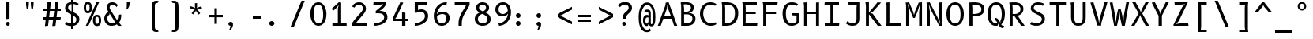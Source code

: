 SplineFontDB: 3.2
FontName: B612Mono-Regular-CR6
FullName: B612 Mono Regular CR6
FamilyName: B612 Mono-CR6
Weight: Regular
Copyright: Copyright 2012 The B612 Project Authors (https://github.com/polarsys/b612)
Version: 1.008
ItalicAngle: 0
UnderlinePosition: -300
UnderlineWidth: 100
Ascent: 1600
Descent: 400
InvalidEm: 0
sfntRevision: 0x0001020c
LayerCount: 2
Layer: 0 1 "Arri+AOgA-re" 1
Layer: 1 1 "Avant" 0
XUID: [1021 836 1105377829 13164]
StyleMap: 0x0040
FSType: 0
OS2Version: 3
OS2_WeightWidthSlopeOnly: 0
OS2_UseTypoMetrics: 0
CreationTime: 1511794680
ModificationTime: 1607261596
PfmFamily: 17
TTFWeight: 400
TTFWidth: 5
LineGap: 0
VLineGap: 0
Panose: 2 11 6 9 5 0 0 2 0 4
OS2TypoAscent: 1930
OS2TypoAOffset: 0
OS2TypoDescent: -500
OS2TypoDOffset: 0
OS2TypoLinegap: 0
OS2WinAscent: 1966
OS2WinAOffset: 0
OS2WinDescent: 712
OS2WinDOffset: 0
HheadAscent: 1930
HheadAOffset: 0
HheadDescent: -500
HheadDOffset: 0
OS2SubXSize: 1300
OS2SubYSize: 1399
OS2SubXOff: 0
OS2SubYOff: 279
OS2SupXSize: 1300
OS2SupYSize: 1399
OS2SupXOff: 0
OS2SupYOff: 960
OS2StrikeYSize: 100
OS2StrikeYPos: 500
OS2CapHeight: 1500
OS2XHeight: 1100
OS2FamilyClass: 2053
OS2Vendor: '    '
OS2CodePages: 20000011.81d40000
OS2UnicodeRanges: 80000027.0000006b.00000000.00000000
MarkAttachClasses: 1
DEI: 91125
TtTable: prep
PUSHW_1
 511
SCANCTRL
PUSHB_1
 4
SCANTYPE
EndTTInstrs
TtTable: fpgm
PUSHW_1
 0
FDEF
MPPEM
PUSHW_1
 9
LT
IF
PUSHB_2
 1
 1
INSTCTRL
EIF
PUSHW_1
 511
SCANCTRL
PUSHW_1
 68
SCVTCI
PUSHW_2
 9
 3
SDS
SDB
ENDF
PUSHW_1
 1
FDEF
DUP
DUP
RCVT
ROUND[Black]
WCVTP
PUSHB_1
 1
ADD
ENDF
PUSHW_1
 2
FDEF
PUSHW_1
 1
LOOPCALL
POP
ENDF
PUSHW_1
 3
FDEF
DUP
GC[cur]
PUSHB_1
 3
CINDEX
GC[cur]
GT
IF
SWAP
EIF
DUP
ROLL
DUP
ROLL
MD[grid]
ABS
ROLL
DUP
GC[cur]
DUP
ROUND[Grey]
SUB
ABS
PUSHB_1
 4
CINDEX
GC[cur]
DUP
ROUND[Grey]
SUB
ABS
GT
IF
SWAP
NEG
ROLL
EIF
MDAP[rnd]
DUP
PUSHB_1
 0
GTEQ
IF
ROUND[Black]
DUP
PUSHB_1
 0
EQ
IF
POP
PUSHB_1
 64
EIF
ELSE
ROUND[Black]
DUP
PUSHB_1
 0
EQ
IF
POP
PUSHB_1
 64
NEG
EIF
EIF
MSIRP[no-rp0]
ENDF
PUSHW_1
 4
FDEF
DUP
GC[cur]
PUSHB_1
 4
CINDEX
GC[cur]
GT
IF
SWAP
ROLL
EIF
DUP
GC[cur]
DUP
ROUND[White]
SUB
ABS
PUSHB_1
 4
CINDEX
GC[cur]
DUP
ROUND[White]
SUB
ABS
GT
IF
SWAP
ROLL
EIF
MDAP[rnd]
MIRP[rp0,min,rnd,black]
ENDF
PUSHW_1
 5
FDEF
MPPEM
DUP
PUSHB_1
 3
MINDEX
LT
IF
LTEQ
IF
PUSHB_1
 128
WCVTP
ELSE
PUSHB_1
 64
WCVTP
EIF
ELSE
POP
POP
DUP
RCVT
PUSHB_1
 192
LT
IF
PUSHB_1
 192
WCVTP
ELSE
POP
EIF
EIF
ENDF
PUSHW_1
 6
FDEF
DUP
DUP
RCVT
ROUND[Black]
WCVTP
PUSHB_1
 1
ADD
DUP
DUP
RCVT
RDTG
ROUND[Black]
RTG
WCVTP
PUSHB_1
 1
ADD
ENDF
PUSHW_1
 7
FDEF
PUSHW_1
 6
LOOPCALL
ENDF
PUSHW_1
 8
FDEF
MPPEM
DUP
PUSHB_1
 3
MINDEX
GTEQ
IF
PUSHB_1
 64
ELSE
PUSHB_1
 0
EIF
ROLL
ROLL
DUP
PUSHB_1
 3
MINDEX
GTEQ
IF
SWAP
POP
PUSHB_1
 128
ROLL
ROLL
ELSE
ROLL
SWAP
EIF
DUP
PUSHB_1
 3
MINDEX
GTEQ
IF
SWAP
POP
PUSHW_1
 192
ROLL
ROLL
ELSE
ROLL
SWAP
EIF
DUP
PUSHB_1
 3
MINDEX
GTEQ
IF
SWAP
POP
PUSHW_1
 256
ROLL
ROLL
ELSE
ROLL
SWAP
EIF
DUP
PUSHB_1
 3
MINDEX
GTEQ
IF
SWAP
POP
PUSHW_1
 320
ROLL
ROLL
ELSE
ROLL
SWAP
EIF
DUP
PUSHW_1
 3
MINDEX
GTEQ
IF
PUSHB_1
 3
CINDEX
RCVT
PUSHW_1
 384
LT
IF
SWAP
POP
PUSHW_1
 384
SWAP
POP
ELSE
PUSHB_1
 3
CINDEX
RCVT
SWAP
POP
SWAP
POP
EIF
ELSE
POP
EIF
WCVTP
ENDF
PUSHW_1
 9
FDEF
MPPEM
GTEQ
IF
RCVT
WCVTP
ELSE
POP
POP
EIF
ENDF
EndTTInstrs
ShortTable: cvt  21
  41
  153
  144
  162
  135
  171
  208
  180
  199
  190
  176
  180
  100
  0
  46
  -500
  17
  1100
  20
  1500
  30
EndShort
ShortTable: maxp 16
  1
  0
  218
  172
  9
  0
  0
  1
  0
  0
  10
  0
  512
  1820
  0
  0
EndShort
LangName: 1033 "" "" "" "" "" "Version 1.008" "" "" "" "" "" "" "" "" "http://scripts.sil.org/OFL"
GaspTable: 1 65535 15 1
Encoding: UnicodeBmp
UnicodeInterp: none
NameList: AGL For New Fonts
DisplaySize: -48
AntiAlias: 1
FitToEm: 0
WinInfo: 39 39 14
BeginPrivate: 0
EndPrivate
BeginChars: 65537 218

StartChar: .notdef
Encoding: 65536 -1 0
Width: 1300
Flags: W
LayerCount: 2
Fore
SplineSet
100 1500 m 1,0,-1
 1200 1500 l 1,1,-1
 1200 0 l 1,2,-1
 100 0 l 1,3,-1
 100 1500 l 1,0,-1
200 100 m 1,4,-1
 1100 100 l 1,5,-1
 1100 1400 l 1,6,-1
 200 1400 l 1,7,-1
 200 100 l 1,4,-1
EndSplineSet
EndChar

StartChar: space
Encoding: 32 32 1
Width: 1300
Flags: W
LayerCount: 2
EndChar

StartChar: exclam
Encoding: 33 33 2
Width: 1300
Flags: W
TtInstrs:
PUSHW_1
 24
MDAP[rnd]
NPUSHW
 3
 214
 1
 1
DELTAP1
PUSHW_1
 4
MDRP[rp0,min,rnd,grey]
PUSHW_1
 3
MDRP[rp0,grey]
NPUSHW
 3
 215
 9
 1
DELTAP1
NPUSHW
 3
 212
 14
 1
DELTAP1
SVTCA[y-axis]
PUSHW_1
 9
MDAP[rnd]
PUSHW_1
 0
RCVT
IF
PUSHW_1
 19
MDAP[rnd]
ELSE
PUSHW_2
 19
 13
MIAP[no-rnd]
EIF
NPUSHW
 3
 214
 9
 1
DELTAP1
IUP[y]
IUP[x]
EndTTInstrs
LayerCount: 2
Fore
SplineSet
605 1500 m 1,0,-1
 605 450 l 1,1,-1
 395 429 l 1,2,-1
 395 1500 l 1,3,-1
 605 1500 l 1,0,-1
378 106 m 256,4,5
 378 131 378 131 387.5 153 c 128,-1,6
 397 175 397 175 413.5 191.5 c 128,-1,7
 430 208 430 208 452 217.5 c 128,-1,8
 474 227 474 227 499 227 c 256,9,10
 524 227 524 227 546 217.5 c 128,-1,11
 568 208 568 208 584.5 191.5 c 128,-1,12
 601 175 601 175 610.5 153 c 128,-1,13
 620 131 620 131 620 106 c 256,14,15
 620 81 620 81 610.5 58.5 c 128,-1,16
 601 36 601 36 585 19.5 c 128,-1,17
 569 3 569 3 547 -7 c 128,-1,18
 525 -17 525 -17 500 -17 c 0,19,20
 474 -17 474 -17 452 -7 c 128,-1,21
 430 3 430 3 413.5 19.5 c 128,-1,22
 397 36 397 36 387.5 58.5 c 128,-1,23
 378 81 378 81 378 106 c 256,4,5
EndSplineSet
EndChar

StartChar: quotedbl
Encoding: 34 34 3
Width: 1300
Flags: W
TtInstrs:
PUSHW_1
 15
MDAP[rnd]
PUSHW_1
 31
MDAP[rnd]
PUSHW_1
 15
SRP0
PUSHW_2
 0
 10
MIRP[rp0,rnd,grey]
NPUSHW
 3
 16
 0
 1
DELTAP2
NPUSHW
 3
 22
 1
 1
DELTAP2
NPUSHW
 3
 27
 6
 1
DELTAP2
NPUSHW
 3
 29
 31
 1
DELTAP2
PUSHW_1
 31
SRP0
PUSHW_2
 16
 10
MIRP[rp0,rnd,grey]
NPUSHW
 3
 21
 16
 1
DELTAP2
NPUSHW
 3
 22
 23
 1
DELTAP2
NPUSHW
 3
 25
 30
 1
DELTAP2
SVTCA[y-axis]
PUSHW_1
 0
RCVT
IF
PUSHW_1
 0
MDAP[rnd]
ELSE
PUSHW_2
 0
 19
MIAP[no-rnd]
EIF
PUSHW_1
 0
RCVT
IF
PUSHW_1
 16
MDAP[rnd]
ELSE
PUSHW_2
 16
 19
MIAP[no-rnd]
EIF
PUSHW_1
 0
SRP0
PUSHW_1
 8
MDRP[rp0,min,rnd,grey]
PUSHW_1
 16
SRP0
PUSHW_1
 24
MDRP[rp0,min,rnd,grey]
IUP[y]
IUP[x]
EndTTInstrs
LayerCount: 2
Fore
SplineSet
525 1500 m 1,0,-1
 525 1400 l 2,1,2
 525 1381 525 1381 523 1357 c 128,-1,3
 521 1333 521 1333 517.5 1306 c 128,-1,4
 514 1279 514 1279 510 1251 c 128,-1,5
 506 1223 506 1223 502 1196 c 2,6,-1
 481 1067 l 1,7,-1
 394 1067 l 1,8,-1
 372 1196 l 2,9,10
 367 1223 367 1223 363 1251 c 128,-1,11
 359 1279 359 1279 356 1306 c 128,-1,12
 353 1333 353 1333 351.5 1357 c 128,-1,13
 350 1381 350 1381 350 1400 c 2,14,-1
 350 1500 l 1,15,-1
 525 1500 l 1,0,-1
826 1500 m 1,16,-1
 826 1400 l 2,17,18
 826 1381 826 1381 824 1357 c 128,-1,19
 822 1333 822 1333 818.5 1306 c 128,-1,20
 815 1279 815 1279 811 1251 c 128,-1,21
 807 1223 807 1223 803 1196 c 2,22,-1
 782 1067 l 1,23,-1
 695 1067 l 1,24,-1
 673 1196 l 2,25,26
 668 1223 668 1223 664 1251 c 128,-1,27
 660 1279 660 1279 657 1306 c 128,-1,28
 654 1333 654 1333 652.5 1357 c 128,-1,29
 651 1381 651 1381 651 1400 c 2,30,-1
 651 1500 l 1,31,-1
 826 1500 l 1,16,-1
EndSplineSet
EndChar

StartChar: numbersign
Encoding: 35 35 4
Width: 1300
Flags: W
LayerCount: 2
Fore
SplineSet
1028 950 m 1,0,-1
 978 550 l 1,1,-1
 1250 550 l 1,2,-1
 1230 400 l 1,3,-1
 961 400 l 1,4,-1
 911 0 l 1,5,-1
 710 -20 l 1,6,-1
 764 400 l 1,7,-1
 491 400 l 1,8,-1
 443 0 l 1,9,-1
 243 -20 l 1,10,-1
 294 400 l 1,11,-1
 100 400 l 1,12,-1
 100 550 l 1,13,-1
 311 550 l 1,14,-1
 362 950 l 1,15,-1
 100 950 l 1,16,-1
 120 1100 l 1,17,-1
 379 1100 l 1,18,-1
 403 1285 l 1,19,-1
 403 1500 l 1,20,-1
 629 1520 l 1,21,-1
 576 1100 l 1,22,-1
 849 1100 l 1,23,-1
 897 1500 l 1,24,-1
 1098 1520 l 1,25,-1
 1047 1100 l 1,26,-1
 1250 1100 l 1,27,-1
 1250 950 l 1,28,-1
 1028 950 l 1,0,-1
830 950 m 1,29,-1
 559 950 l 1,30,-1
 510 550 l 1,31,-1
 781 550 l 1,32,-1
 830 950 l 1,29,-1
EndSplineSet
EndChar

StartChar: dollar
Encoding: 36 36 5
Width: 1300
Flags: W
LayerCount: 2
Fore
SplineSet
992 1300 m 1,0,1
 975 1314 975 1314 949 1328.5 c 128,-1,2
 923 1343 923 1343 891 1355 c 128,-1,3
 859 1367 859 1367 822 1376 c 128,-1,4
 785 1385 785 1385 746 1388 c 1,5,-1
 746 863 l 1,6,7
 815 831 815 831 882.5 794 c 128,-1,8
 950 757 950 757 1003.5 707 c 128,-1,9
 1057 657 1057 657 1090 590 c 128,-1,10
 1123 523 1123 523 1123 432 c 0,11,12
 1123 339 1123 339 1095 264.5 c 128,-1,13
 1067 190 1067 190 1017 135 c 128,-1,14
 967 80 967 80 897.5 45 c 128,-1,15
 828 10 828 10 746 -5 c 1,16,-1
 746 -200 l 1,17,-1
 600 -200 l 1,18,-1
 600 -17 l 1,19,20
 542 -16 542 -16 485 -5.5 c 128,-1,21
 428 5 428 5 376.5 21 c 128,-1,22
 325 37 325 37 281 57.5 c 128,-1,23
 237 78 237 78 205 100 c 1,24,-1
 323 241 l 1,25,26
 343 228 343 228 369 212 c 128,-1,27
 395 196 395 196 429 181.5 c 128,-1,28
 463 167 463 167 505 157.5 c 128,-1,29
 547 148 547 148 600 148 c 1,30,-1
 600 721 l 1,31,32
 531 755 531 755 463 792 c 128,-1,33
 395 829 395 829 342 875 c 128,-1,34
 289 921 289 921 256 979.5 c 128,-1,35
 223 1038 223 1038 223 1116 c 0,36,37
 223 1221 223 1221 254.5 1294 c 128,-1,38
 286 1367 286 1367 338 1414 c 128,-1,39
 390 1461 390 1461 458 1485 c 128,-1,40
 526 1509 526 1509 600 1517 c 1,41,-1
 600 1700 l 1,42,-1
 746 1720 l 1,43,-1
 746 1517 l 1,44,45
 852 1511 852 1511 934.5 1481 c 128,-1,46
 1017 1451 1017 1451 1086 1400 c 1,47,-1
 992 1300 l 1,0,1
933 400 m 0,48,49
 933 445 933 445 916 482.5 c 128,-1,50
 899 520 899 520 870 551.5 c 128,-1,51
 841 583 841 583 801 610 c 128,-1,52
 761 637 761 637 716 662 c 1,53,-1
 716 158 l 1,54,55
 765 167 765 167 805 186 c 128,-1,56
 845 205 845 205 873.5 234.5 c 128,-1,57
 902 264 902 264 917.5 305 c 128,-1,58
 933 346 933 346 933 400 c 0,48,49
413 1147 m 0,59,60
 413 1106 413 1106 430 1073 c 128,-1,61
 447 1040 447 1040 476 1012.5 c 128,-1,62
 505 985 505 985 545 961.5 c 128,-1,63
 585 938 585 938 630 916 c 1,64,-1
 630 1383 l 1,65,66
 589 1376 589 1376 550.5 1360.5 c 128,-1,67
 512 1345 512 1345 481 1317 c 128,-1,68
 450 1289 450 1289 431.5 1247 c 128,-1,69
 413 1205 413 1205 413 1147 c 0,59,60
EndSplineSet
EndChar

StartChar: percent
Encoding: 37 37 6
Width: 1300
Flags: W
LayerCount: 2
Fore
SplineSet
395 0 m 1,0,-1
 229 0 l 1,1,-1
 905 1500 l 1,2,-1
 1071 1500 l 1,3,-1
 395 0 l 1,0,-1
359 800 m 0,4,5
 289 800 289 800 239.5 827.5 c 128,-1,6
 190 855 190 855 159 903.5 c 128,-1,7
 128 952 128 952 114 1018.5 c 128,-1,8
 100 1085 100 1085 100 1162 c 0,9,10
 100 1238 100 1238 113 1303.5 c 128,-1,11
 126 1369 126 1369 156.5 1416 c 128,-1,12
 187 1463 187 1463 236.5 1490 c 128,-1,13
 286 1517 286 1517 359 1517 c 0,14,15
 429 1517 429 1517 478 1490 c 128,-1,16
 527 1463 527 1463 558 1416 c 128,-1,17
 589 1369 589 1369 603 1303.5 c 128,-1,18
 617 1238 617 1238 617 1162 c 0,19,20
 617 1085 617 1085 603.5 1018.5 c 128,-1,21
 590 952 590 952 560 903.5 c 128,-1,22
 530 855 530 855 480.5 827.5 c 128,-1,23
 431 800 431 800 359 800 c 0,4,5
468 1210 m 2,24,25
 468 1245 468 1245 465 1277 c 128,-1,26
 462 1309 462 1309 451 1333 c 128,-1,27
 440 1357 440 1357 418 1371.5 c 128,-1,28
 396 1386 396 1386 358 1386 c 0,29,30
 321 1386 321 1386 300 1373 c 128,-1,31
 279 1360 279 1360 268.5 1338 c 128,-1,32
 258 1316 258 1316 255 1286.5 c 128,-1,33
 252 1257 252 1257 252 1224 c 2,34,-1
 252 1123 l 2,35,36
 252 1087 252 1087 255 1054.5 c 128,-1,37
 258 1022 258 1022 269 997.5 c 128,-1,38
 280 973 280 973 302.5 958.5 c 128,-1,39
 325 944 325 944 363 944 c 0,40,41
 399 944 399 944 420 957 c 128,-1,42
 441 970 441 970 451.5 992 c 128,-1,43
 462 1014 462 1014 465 1043.5 c 128,-1,44
 468 1073 468 1073 468 1105 c 2,45,-1
 468 1210 l 2,24,25
942 -17 m 0,46,47
 872 -17 872 -17 822.5 10.5 c 128,-1,48
 773 38 773 38 742 86.5 c 128,-1,49
 711 135 711 135 697 201.5 c 128,-1,50
 683 268 683 268 683 345 c 0,51,52
 683 421 683 421 696 486.5 c 128,-1,53
 709 552 709 552 739.5 599 c 128,-1,54
 770 646 770 646 819.5 673 c 128,-1,55
 869 700 869 700 942 700 c 0,56,57
 1012 700 1012 700 1061 673 c 128,-1,58
 1110 646 1110 646 1141 599 c 128,-1,59
 1172 552 1172 552 1186 486.5 c 128,-1,60
 1200 421 1200 421 1200 345 c 0,61,62
 1200 268 1200 268 1186.5 201.5 c 128,-1,63
 1173 135 1173 135 1143 86.5 c 128,-1,64
 1113 38 1113 38 1063.5 10.5 c 128,-1,65
 1014 -17 1014 -17 942 -17 c 0,46,47
1051 393 m 2,66,67
 1051 428 1051 428 1048 460 c 128,-1,68
 1045 492 1045 492 1034 516 c 128,-1,69
 1023 540 1023 540 1001 554.5 c 128,-1,70
 979 569 979 569 941 569 c 0,71,72
 904 569 904 569 883 556 c 128,-1,73
 862 543 862 543 851.5 521 c 128,-1,74
 841 499 841 499 838 469.5 c 128,-1,75
 835 440 835 440 835 407 c 2,76,-1
 835 306 l 2,77,78
 835 270 835 270 838 237.5 c 128,-1,79
 841 205 841 205 852 180.5 c 128,-1,80
 863 156 863 156 885.5 141.5 c 128,-1,81
 908 127 908 127 946 127 c 0,82,83
 982 127 982 127 1003 140 c 128,-1,84
 1024 153 1024 153 1034.5 175 c 128,-1,85
 1045 197 1045 197 1048 226.5 c 128,-1,86
 1051 256 1051 256 1051 288 c 2,87,-1
 1051 393 l 2,66,67
EndSplineSet
EndChar

StartChar: ampersand
Encoding: 38 38 7
Width: 1300
Flags: W
TtInstrs:
PUSHW_1
 17
MDAP[rnd]
PUSHW_1
 27
MDAP[rnd]
PUSHW_1
 60
MDAP[rnd]
SVTCA[y-axis]
PUSHW_1
 0
RCVT
IF
PUSHW_1
 32
MDAP[rnd]
ELSE
PUSHW_2
 32
 19
MIAP[no-rnd]
EIF
PUSHW_1
 0
RCVT
IF
PUSHW_1
 12
MDAP[rnd]
ELSE
PUSHW_2
 12
 13
MIAP[no-rnd]
EIF
IUP[y]
IUP[x]
EndTTInstrs
LayerCount: 2
Fore
SplineSet
1176 721 m 1,0,1
 1176 642 1176 642 1168.5 562.5 c 128,-1,2
 1161 483 1161 483 1139.5 408 c 128,-1,3
 1118 333 1118 333 1080.5 265 c 128,-1,4
 1043 197 1043 197 983 141 c 1,5,-1
 1075 141 l 1,6,-1
 1195 -20 l 1,7,-1
 973 -20 l 1,8,-1
 897 77 l 1,9,10
 822 27 822 27 733.5 5 c 128,-1,11
 645 -17 645 -17 549 -17 c 0,12,13
 446 -17 446 -17 363 20.5 c 128,-1,14
 280 58 280 58 221.5 122 c 128,-1,15
 163 186 163 186 131.5 270 c 128,-1,16
 100 354 100 354 100 447 c 0,17,18
 100 542 100 542 125.5 615.5 c 128,-1,19
 151 689 151 689 191 742.5 c 128,-1,20
 231 796 231 796 278 830 c 128,-1,21
 325 864 325 864 369 881 c 1,22,23
 350 909 350 909 330.5 945.5 c 128,-1,24
 311 982 311 982 295.5 1021 c 128,-1,25
 280 1060 280 1060 270 1100 c 128,-1,26
 260 1140 260 1140 260 1176 c 0,27,28
 260 1248 260 1248 279.5 1310 c 128,-1,29
 299 1372 299 1372 342 1418 c 128,-1,30
 385 1464 385 1464 453 1490.5 c 128,-1,31
 521 1517 521 1517 617 1517 c 0,32,33
 683 1517 683 1517 735.5 1499.5 c 128,-1,34
 788 1482 788 1482 829.5 1455.5 c 128,-1,35
 871 1429 871 1429 902.5 1397.5 c 128,-1,36
 934 1366 934 1366 957 1338 c 1,37,-1
 877 1200 l 1,38,39
 862 1226 862 1226 839 1254 c 128,-1,40
 816 1282 816 1282 783.5 1305.5 c 128,-1,41
 751 1329 751 1329 707.5 1344 c 128,-1,42
 664 1359 664 1359 609 1359 c 0,43,44
 561 1359 561 1359 528.5 1340 c 128,-1,45
 496 1321 496 1321 476 1293 c 128,-1,46
 456 1265 456 1265 447.5 1233 c 128,-1,47
 439 1201 439 1201 439 1175 c 0,48,49
 439 1146 439 1146 449 1112 c 0,50,51
 453 1097 453 1097 464.5 1074 c 128,-1,52
 476 1051 476 1051 497.5 1013.5 c 128,-1,53
 519 976 519 976 553 920.5 c 128,-1,54
 587 865 587 865 636.5 785.5 c 128,-1,55
 686 706 686 706 752.5 599 c 128,-1,56
 819 492 819 492 906 352 c 1,57,58
 930 386 930 386 944.5 423 c 128,-1,59
 959 460 959 460 967.5 502 c 128,-1,60
 976 544 976 544 979 592.5 c 128,-1,61
 982 641 982 641 982 700 c 1,62,-1
 1176 721 l 1,0,1
425 700 m 1,63,64
 362 671 362 671 325.5 612 c 128,-1,65
 289 553 289 553 289 457 c 0,66,67
 289 385 289 385 315 331 c 128,-1,68
 341 277 341 277 381.5 241 c 128,-1,69
 422 205 422 205 472.5 187.5 c 128,-1,70
 523 170 523 170 573 170 c 0,71,72
 616 170 616 170 649 175 c 128,-1,73
 682 180 682 180 707 188.5 c 128,-1,74
 732 197 732 197 751.5 208.5 c 128,-1,75
 771 220 771 220 787 234 c 1,76,-1
 425 800 l 1,77,-1
 425 700 l 1,63,64
EndSplineSet
EndChar

StartChar: quotesingle
Encoding: 39 39 8
Width: 1300
Flags: W
TtInstrs:
PUSHW_4
 1
 7
 0
 4
CALL
PUSHW_1
 0
SRP0
PUSHW_1
 6
MDRP[rp0,grey]
PUSHW_1
 0
SRP0
PUSHW_1
 9
MDRP[rp0,grey]
PUSHW_1
 1
SRP0
PUSHW_1
 13
MDRP[rp0,min,rnd,grey]
SVTCA[y-axis]
PUSHW_1
 5
MDAP[rnd]
PUSHW_1
 0
RCVT
IF
PUSHW_1
 0
MDAP[rnd]
ELSE
PUSHW_2
 0
 19
MIAP[no-rnd]
EIF
IUP[y]
IUP[x]
EndTTInstrs
LayerCount: 2
Fore
SplineSet
225 1500 m 1,0,-1
 400 1500 l 1,1,-1
 400 1400 l 2,2,3
 400 1325 400 1325 364.5 1240 c 128,-1,4
 329 1155 329 1155 259 1067 c 1,5,-1
 200 1067 l 1,6,7
 209 1117 209 1117 214.5 1161 c 128,-1,8
 220 1205 220 1205 222 1245.5 c 128,-1,9
 224 1286 224 1286 224.5 1324 c 128,-1,10
 225 1362 225 1362 225 1400 c 2,11,-1
 225 1500 l 1,0,-1
EndSplineSet
EndChar

StartChar: parenleft
Encoding: 40 40 9
Width: 1300
Flags: W
TtInstrs:
PUSHW_1
 0
MDAP[rnd]
PUSHW_1
 41
MDAP[rnd]
PUSHW_1
 0
SRP0
PUSHW_2
 20
 8
MIRP[rp0,rnd,grey]
PUSHW_1
 41
SRP0
PUSHW_2
 21
 8
MIRP[rp0,rnd,grey]
SVTCA[y-axis]
PUSHW_1
 5
MDAP[rnd]
PUSHW_1
 36
MDAP[rnd]
IUP[y]
IUP[x]
EndTTInstrs
LayerCount: 2
Fore
SplineSet
500 1180 m 2,0,1
 500 1269 500 1269 509 1346 c 128,-1,2
 518 1423 518 1423 548.5 1479.5 c 128,-1,3
 579 1536 579 1536 638.5 1568 c 128,-1,4
 698 1600 698 1600 800 1600 c 0,5,6
 819 1600 819 1600 840 1598.5 c 128,-1,7
 861 1597 861 1597 879.5 1593.5 c 128,-1,8
 898 1590 898 1590 914 1585.5 c 128,-1,9
 930 1581 930 1581 939 1575 c 1,10,-1
 870 1449 l 1,11,-1
 856 1451 l 2,12,13
 849 1452 849 1452 840 1453 c 128,-1,14
 831 1454 831 1454 820 1454 c 0,15,16
 776 1454 776 1454 751.5 1433 c 128,-1,17
 727 1412 727 1412 715.5 1376 c 128,-1,18
 704 1340 704 1340 702 1293 c 128,-1,19
 700 1246 700 1246 700 1194 c 2,20,-1
 700 -14 l 2,21,22
 700 -66 700 -66 702 -113 c 128,-1,23
 704 -160 704 -160 715.5 -196 c 128,-1,24
 727 -232 727 -232 751.5 -253 c 128,-1,25
 776 -274 776 -274 820 -274 c 0,26,27
 831 -274 831 -274 840 -273.5 c 128,-1,28
 849 -273 849 -273 856 -272 c 2,29,-1
 870 -269 l 1,30,-1
 939 -395 l 1,31,32
 930 -401 930 -401 914 -405.5 c 128,-1,33
 898 -410 898 -410 879.5 -413.5 c 128,-1,34
 861 -417 861 -417 840 -418.5 c 128,-1,35
 819 -420 819 -420 800 -420 c 0,36,37
 698 -420 698 -420 638.5 -388 c 128,-1,38
 579 -356 579 -356 548.5 -299.5 c 128,-1,39
 518 -243 518 -243 509 -166 c 128,-1,40
 500 -89 500 -89 500 0 c 2,41,-1
 500 1180 l 2,0,1
EndSplineSet
EndChar

StartChar: parenright
Encoding: 41 41 10
Width: 1300
Flags: W
TtInstrs:
PUSHW_1
 41
MDAP[rnd]
PUSHW_1
 0
MDAP[rnd]
PUSHW_2
 20
 8
MIRP[rp0,rnd,grey]
PUSHW_1
 41
SRP0
PUSHW_2
 21
 8
MIRP[rp0,rnd,grey]
SVTCA[y-axis]
PUSHW_1
 36
MDAP[rnd]
PUSHW_1
 6
MDAP[rnd]
IUP[y]
IUP[x]
EndTTInstrs
LayerCount: 2
Fore
SplineSet
899 0 m 2,0,1
 899 -89 899 -89 890 -166 c 128,-1,2
 881 -243 881 -243 850.5 -299.5 c 128,-1,3
 820 -356 820 -356 760.5 -388 c 128,-1,4
 701 -420 701 -420 599 -420 c 0,5,6
 579 -420 579 -420 558.5 -418.5 c 128,-1,7
 538 -417 538 -417 519.5 -413.5 c 128,-1,8
 501 -410 501 -410 485 -405.5 c 128,-1,9
 469 -401 469 -401 460 -395 c 1,10,-1
 529 -269 l 1,11,-1
 543 -272 l 2,12,13
 550 -273 550 -273 559 -273.5 c 128,-1,14
 568 -274 568 -274 579 -274 c 0,15,16
 623 -274 623 -274 647.5 -253 c 128,-1,17
 672 -232 672 -232 683.5 -196 c 128,-1,18
 695 -160 695 -160 697 -113 c 128,-1,19
 699 -66 699 -66 699 -14 c 2,20,-1
 699 1194 l 2,21,22
 699 1246 699 1246 697 1293 c 128,-1,23
 695 1340 695 1340 683.5 1376 c 128,-1,24
 672 1412 672 1412 647.5 1433 c 128,-1,25
 623 1454 623 1454 579 1454 c 0,26,27
 568 1454 568 1454 559 1453 c 128,-1,28
 550 1452 550 1452 543 1451 c 2,29,-1
 529 1449 l 1,30,-1
 460 1575 l 1,31,32
 469 1581 469 1581 485 1585.5 c 128,-1,33
 501 1590 501 1590 519.5 1593.5 c 128,-1,34
 538 1597 538 1597 558.5 1598.5 c 128,-1,35
 579 1600 579 1600 599 1600 c 0,36,37
 701 1600 701 1600 760.5 1568 c 128,-1,38
 820 1536 820 1536 850.5 1479.5 c 128,-1,39
 881 1423 881 1423 890 1346 c 128,-1,40
 899 1269 899 1269 899 1180 c 2,41,-1
 899 0 l 2,0,1
EndSplineSet
EndChar

StartChar: asterisk
Encoding: 42 42 11
Width: 1300
Flags: W
LayerCount: 2
Fore
SplineSet
831 994 m 1,0,-1
 971 802 l 1,1,-1
 872 712 l 1,2,-1
 723 918 l 1,3,-1
 699 990 l 1,4,-1
 675 918 l 1,5,-1
 535 726 l 1,6,-1
 419 793 l 1,7,-1
 567 996 l 1,8,-1
 632 1041 l 1,9,-1
 551 1045 l 1,10,-1
 328 1118 l 1,11,-1
 355 1249 l 1,12,-1
 593 1172 l 1,13,-1
 659 1120 l 1,14,-1
 637 1202 l 1,15,-1
 637 1436 l 1,16,-1
 770 1450 l 1,17,-1
 770 1198 l 1,18,-1
 744 1118 l 1,19,-1
 810 1168 l 1,20,-1
 1035 1240 l 1,21,-1
 1089 1118 l 1,22,-1
 847 1040 l 1,23,-1
 768 1037 l 1,24,-1
 831 994 l 1,0,-1
EndSplineSet
EndChar

StartChar: plus
Encoding: 43 43 12
Width: 1300
Flags: W
LayerCount: 2
Fore
SplineSet
200 700 m 1,0,-1
 573 700 l 1,1,-1
 573 1121 l 1,2,-1
 728 1121 l 1,3,-1
 728 700 l 1,4,-1
 1100 700 l 1,5,-1
 1100 545 l 1,6,-1
 728 545 l 1,7,-1
 728 122 l 1,8,-1
 573 122 l 1,9,-1
 573 545 l 1,10,-1
 200 545 l 1,11,-1
 200 700 l 1,0,-1
EndSplineSet
EndChar

StartChar: comma
Encoding: 44 44 13
Width: 1300
Flags: W
TtInstrs:
PUSHW_1
 0
MDAP[rnd]
PUSHW_1
 10
MDAP[rnd]
SVTCA[y-axis]
PUSHW_1
 5
MDAP[rnd]
PUSHW_1
 0
RCVT
IF
PUSHW_1
 21
MDAP[rnd]
ELSE
PUSHW_2
 21
 13
MIAP[no-rnd]
EIF
IUP[y]
IUP[x]
EndTTInstrs
LayerCount: 2
Fore
SplineSet
152 127 m 0,0,1
 152 156 152 156 163.5 182.5 c 128,-1,2
 175 209 175 209 195.5 228 c 128,-1,3
 216 247 216 247 243 259 c 128,-1,4
 270 271 270 271 300 271 c 0,5,6
 329 271 329 271 355.5 260.5 c 128,-1,7
 382 250 382 250 402.5 230 c 128,-1,8
 423 210 423 210 435.5 179.5 c 128,-1,9
 448 149 448 149 448 110 c 0,10,11
 448 57 448 57 441.5 7.5 c 128,-1,12
 435 -42 435 -42 414.5 -93 c 128,-1,13
 394 -144 394 -144 356 -197 c 128,-1,14
 318 -250 318 -250 256 -307 c 1,15,-1
 204 -284 l 1,16,17
 227 -240 227 -240 245 -193 c 0,18,19
 260 -154 260 -154 272.5 -107.5 c 128,-1,20
 285 -61 285 -61 285 -17 c 1,21,22
 260 -16 260 -16 236 -6 c 128,-1,23
 212 4 212 4 193 21.5 c 128,-1,24
 174 39 174 39 163 66 c 128,-1,25
 152 93 152 93 152 127 c 0,0,1
EndSplineSet
EndChar

StartChar: hyphen
Encoding: 45 45 14
Width: 1300
Flags: W
TtInstrs:
SVTCA[y-axis]
PUSHW_4
 1
 1
 2
 4
CALL
IUP[y]
IUP[x]
EndTTInstrs
LayerCount: 2
Fore
SplineSet
400 600 m 1,0,-1
 900 600 l 1,1,-1
 900 445 l 1,2,-1
 400 445 l 1,3,-1
 400 600 l 1,0,-1
EndSplineSet
EndChar

StartChar: period
Encoding: 46 46 15
Width: 1300
Flags: W
TtInstrs:
PUSHW_1
 0
MDAP[rnd]
PUSHW_1
 10
MDAP[rnd]
SVTCA[y-axis]
PUSHW_1
 5
MDAP[rnd]
PUSHW_1
 0
RCVT
IF
PUSHW_1
 15
MDAP[rnd]
ELSE
PUSHW_2
 15
 13
MIAP[no-rnd]
EIF
IUP[y]
IUP[x]
EndTTInstrs
LayerCount: 2
Fore
SplineSet
136 150 m 256,0,1
 136 184 136 184 149 214 c 128,-1,2
 162 244 162 244 184.5 266.5 c 128,-1,3
 207 289 207 289 236.5 302 c 128,-1,4
 266 315 266 315 300 315 c 256,5,6
 334 315 334 315 364 302 c 128,-1,7
 394 289 394 289 416.5 266.5 c 128,-1,8
 439 244 439 244 452 214 c 128,-1,9
 465 184 465 184 465 150 c 256,10,11
 465 116 465 116 452 85.5 c 128,-1,12
 439 55 439 55 417 32.5 c 128,-1,13
 395 10 395 10 365.5 -3.5 c 128,-1,14
 336 -17 336 -17 302 -17 c 256,15,16
 268 -17 268 -17 237.5 -3.5 c 128,-1,17
 207 10 207 10 184.5 32.5 c 128,-1,18
 162 55 162 55 149 85.5 c 128,-1,19
 136 116 136 116 136 150 c 256,0,1
EndSplineSet
EndChar

StartChar: slash
Encoding: 47 47 16
Width: 1300
Flags: W
TtInstrs:
SVTCA[y-axis]
PUSHW_1
 2
MDAP[rnd]
PUSHW_1
 0
MDAP[rnd]
IUP[y]
IUP[x]
EndTTInstrs
LayerCount: 2
Fore
SplineSet
385 -100 m 1,0,-1
 175 -100 l 1,1,-1
 885 1600 l 1,2,-1
 1085 1600 l 1,3,-1
 385 -100 l 1,0,-1
EndSplineSet
EndChar

StartChar: zero
Encoding: 48 48 17
Width: 1300
Flags: W
TtInstrs:
PUSHW_1
 56
MDAP[rnd]
PUSHW_1
 42
MDAP[rnd]
PUSHW_1
 56
SRP0
PUSHW_1
 7
MDRP[rp0,min,rnd,grey]
PUSHW_1
 42
SRP0
PUSHW_2
 21
 6
MIRP[rp0,rnd,grey]
PUSHW_1
 7
SRP0
PUSHW_2
 28
 6
MIRP[rp0,rnd,grey]
PUSHW_1
 21
SRP0
PUSHW_1
 57
MDRP[rp0,grey]
SVTCA[y-axis]
PUSHW_1
 0
RCVT
IF
PUSHW_1
 14
MDAP[rnd]
ELSE
PUSHW_2
 14
 19
MIAP[no-rnd]
EIF
PUSHW_1
 0
RCVT
IF
PUSHW_1
 0
MDAP[rnd]
ELSE
PUSHW_2
 0
 13
MIAP[no-rnd]
EIF
PUSHW_2
 35
 5
MIRP[rp0,rnd,grey]
PUSHW_1
 14
SRP0
PUSHW_2
 49
 5
MIRP[rp0,rnd,grey]
IUP[y]
IUP[x]
EndTTInstrs
LayerCount: 2
Fore
SplineSet
651 -17 m 0,0,1
 566 -17 566 -17 495 15.5 c 128,-1,2
 424 48 424 48 367.5 104 c 128,-1,3
 311 160 311 160 268.5 235 c 128,-1,4
 226 310 226 310 197.5 395.5 c 128,-1,5
 169 481 169 481 155 572 c 128,-1,6
 141 663 141 663 141 750 c 0,7,8
 141 840 141 840 153 932 c 128,-1,9
 165 1024 165 1024 191 1109 c 128,-1,10
 217 1194 217 1194 257.5 1268.5 c 128,-1,11
 298 1343 298 1343 354.5 1398 c 128,-1,12
 411 1453 411 1453 484.5 1485 c 128,-1,13
 558 1517 558 1517 651 1517 c 0,14,15
 736 1517 736 1517 807 1484.5 c 128,-1,16
 878 1452 878 1452 934.5 1396 c 128,-1,17
 991 1340 991 1340 1033.5 1265 c 128,-1,18
 1076 1190 1076 1190 1104.5 1104.5 c 128,-1,19
 1133 1019 1133 1019 1147 928 c 128,-1,20
 1161 837 1161 837 1161 750 c 0,21,22
 1161 660 1161 660 1149 568 c 128,-1,23
 1137 476 1137 476 1111 391 c 128,-1,24
 1085 306 1085 306 1044.5 231.5 c 128,-1,25
 1004 157 1004 157 947.5 102 c 128,-1,26
 891 47 891 47 817 15 c 128,-1,27
 743 -17 743 -17 651 -17 c 0,0,1
348 793 m 0,28,29
 348 735 348 735 352 665.5 c 128,-1,30
 356 596 356 596 368 525.5 c 128,-1,31
 380 455 380 455 401.5 389 c 128,-1,32
 423 323 423 323 457.5 271.5 c 128,-1,33
 492 220 492 220 541.5 189 c 128,-1,34
 591 158 591 158 659 158 c 0,35,36
 720 158 720 158 765.5 181.5 c 128,-1,37
 811 205 811 205 844 245.5 c 128,-1,38
 877 286 877 286 898 339.5 c 128,-1,39
 919 393 919 393 931.5 454 c 128,-1,40
 944 515 944 515 949 580 c 128,-1,41
 954 645 954 645 954 707 c 0,42,43
 954 765 954 765 950 834.5 c 128,-1,44
 946 904 946 904 934 974 c 128,-1,45
 922 1044 922 1044 900.5 1110.5 c 128,-1,46
 879 1177 879 1177 844.5 1228 c 128,-1,47
 810 1279 810 1279 760.5 1310 c 128,-1,48
 711 1341 711 1341 643 1341 c 0,49,50
 582 1341 582 1341 536.5 1317.5 c 128,-1,51
 491 1294 491 1294 458 1254 c 128,-1,52
 425 1214 425 1214 404 1160 c 128,-1,53
 383 1106 383 1106 370.5 1045 c 128,-1,54
 358 984 358 984 353 919.5 c 128,-1,55
 348 855 348 855 348 793 c 0,28,29
EndSplineSet
EndChar

StartChar: one
Encoding: 49 49 18
Width: 1300
Flags: W
TtInstrs:
PUSHW_4
 10
 6
 2
 4
CALL
PUSHW_1
 2
SRP0
PUSHW_1
 1
MDRP[rp0,min,rnd,grey]
PUSHW_3
 4
 2
 10
SRP1
SRP2
IP
PUSHW_1
 10
SRP0
PUSHW_1
 11
MDRP[rp0,min,rnd,grey]
SVTCA[y-axis]
PUSHW_1
 0
RCVT
IF
PUSHW_1
 8
MDAP[rnd]
ELSE
PUSHW_2
 8
 19
MIAP[no-rnd]
EIF
PUSHW_1
 0
RCVT
IF
PUSHW_1
 0
MDAP[rnd]
ELSE
PUSHW_2
 0
 13
MIAP[no-rnd]
EIF
PUSHW_1
 0
RCVT
IF
PUSHW_1
 12
MDAP[rnd]
ELSE
PUSHW_2
 12
 13
MIAP[no-rnd]
EIF
PUSHW_1
 0
SRP0
PUSHW_2
 1
 3
MIRP[rp0,rnd,grey]
PUSHW_1
 12
SRP0
PUSHW_2
 11
 3
MIRP[rp0,rnd,grey]
IUP[y]
IUP[x]
SVTCA[x-axis]
NPUSHW
 3
 132
 5
 1
DELTAP2
NPUSHW
 3
 197
 5
 1
DELTAP2
NPUSHW
 3
 102
 5
 1
DELTAP2
NPUSHW
 3
 71
 5
 1
DELTAP2
NPUSHW
 3
 119
 5
 1
DELTAP2
NPUSHW
 3
 250
 6
 1
DELTAP2
NPUSHW
 3
 28
 6
 1
DELTAP3
NPUSHW
 3
 237
 6
 1
DELTAP2
NPUSHW
 3
 235
 7
 1
DELTAP2
NPUSHW
 3
 4
 8
 1
DELTAP3
NPUSHW
 3
 213
 8
 1
DELTAP2
NPUSHW
 5
 21
 8
 37
 8
 2
DELTAP3
NPUSHW
 3
 198
 8
 1
DELTAP2
NPUSHW
 5
 230
 8
 246
 8
 2
DELTAP2
NPUSHW
 3
 183
 8
 1
DELTAP2
SVTCA[y-axis]
NPUSHW
 3
 210
 6
 1
DELTAP2
NPUSHW
 3
 231
 6
 1
DELTAP2
NPUSHW
 3
 248
 6
 1
DELTAP2
NPUSHW
 3
 24
 6
 1
DELTAP3
NPUSHW
 3
 4
 7
 1
DELTAP3
NPUSHW
 3
 232
 7
 1
DELTAP2
EndTTInstrs
LayerCount: 2
Fore
SplineSet
238 0 m 1,0,-1
 238 160 l 1,1,-1
 583 160 l 1,2,-1
 583 1126 l 1,3,-1
 641 1353 l 1,4,-1
 505 1167 l 1,5,-1
 293 979 l 1,6,-1
 185 1100 l 1,7,-1
 643 1520 l 1,8,-1
 793 1500 l 1,9,-1
 793 160 l 1,10,-1
 1138 160 l 1,11,-1
 1138 0 l 1,12,-1
 238 0 l 1,0,-1
EndSplineSet
EndChar

StartChar: two
Encoding: 50 50 19
Width: 1300
Flags: W
TtInstrs:
PUSHW_1
 45
MDAP[rnd]
PUSHW_4
 32
 8
 11
 4
CALL
PUSHW_1
 45
SRP0
PUSHW_1
 0
MDRP[rp0,grey]
PUSHW_1
 32
SRP0
PUSHW_1
 46
MDRP[rp0,min,rnd,grey]
SVTCA[y-axis]
PUSHW_1
 0
RCVT
IF
PUSHW_1
 27
MDAP[rnd]
ELSE
PUSHW_2
 27
 19
MIAP[no-rnd]
EIF
PUSHW_1
 0
RCVT
IF
PUSHW_1
 0
MDAP[rnd]
ELSE
PUSHW_2
 0
 13
MIAP[no-rnd]
EIF
PUSHW_1
 27
SRP0
PUSHW_2
 16
 5
MIRP[rp0,rnd,grey]
PUSHW_1
 0
SRP0
PUSHW_2
 42
 3
MIRP[rp0,rnd,grey]
IUP[y]
IUP[x]
EndTTInstrs
LayerCount: 2
Fore
SplineSet
183 0 m 1,0,-1
 183 168 l 1,1,2
 229 241 229 241 283 312 c 128,-1,3
 337 383 337 383 392.5 449.5 c 128,-1,4
 448 516 448 516 501 576.5 c 128,-1,5
 554 637 554 637 599 688 c 0,6,7
 651 748 651 748 699.5 798.5 c 128,-1,8
 748 849 748 849 785 898 c 128,-1,9
 822 947 822 947 844 999.5 c 128,-1,10
 866 1052 866 1052 866 1115 c 0,11,12
 866 1163 866 1163 848 1205.5 c 128,-1,13
 830 1248 830 1248 797.5 1279.5 c 128,-1,14
 765 1311 765 1311 720 1329.5 c 128,-1,15
 675 1348 675 1348 621 1348 c 0,16,17
 560 1348 560 1348 515.5 1331.5 c 128,-1,18
 471 1315 471 1315 437.5 1288 c 128,-1,19
 404 1261 404 1261 379.5 1227.5 c 128,-1,20
 355 1194 355 1194 334 1160 c 1,21,-1
 193 1220 l 1,22,23
 219 1285 219 1285 259.5 1339.5 c 128,-1,24
 300 1394 300 1394 355 1433.5 c 128,-1,25
 410 1473 410 1473 480 1495 c 128,-1,26
 550 1517 550 1517 636 1517 c 0,27,28
 737 1517 737 1517 816 1481 c 128,-1,29
 895 1445 895 1445 949.5 1386.5 c 128,-1,30
 1004 1328 1004 1328 1032.5 1254 c 128,-1,31
 1061 1180 1061 1180 1061 1104 c 0,32,33
 1061 1027 1061 1027 1032.5 957.5 c 128,-1,34
 1004 888 1004 888 961.5 825.5 c 128,-1,35
 919 763 919 763 870 708 c 128,-1,36
 821 653 821 653 780 605 c 0,37,38
 728 544 728 544 676 485 c 128,-1,39
 624 426 624 426 576.5 369.5 c 128,-1,40
 529 313 529 313 488 260.5 c 128,-1,41
 447 208 447 208 417 160 c 1,42,-1
 1117 160 l 1,43,-1
 1117 0 l 1,44,-1
 183 0 l 1,0,-1
EndSplineSet
EndChar

StartChar: three
Encoding: 51 51 20
Width: 1300
Flags: W
TtInstrs:
PUSHW_4
 40
 7
 25
 4
CALL
PUSHW_4
 17
 6
 32
 4
CALL
PUSHW_1
 17
SRP0
PUSHW_1
 51
MDRP[rp0,grey]
SVTCA[y-axis]
PUSHW_1
 0
RCVT
IF
PUSHW_1
 1
MDAP[rnd]
ELSE
PUSHW_2
 1
 19
MIAP[no-rnd]
EIF
PUSHW_1
 0
RCVT
IF
PUSHW_1
 24
MDAP[rnd]
ELSE
PUSHW_2
 24
 13
MIAP[no-rnd]
EIF
PUSHW_4
 12
 1
 37
 4
CALL
PUSHW_1
 1
SRP0
PUSHW_2
 0
 3
MIRP[rp0,rnd,grey]
PUSHW_1
 24
SRP0
PUSHW_2
 25
 3
MIRP[rp0,rnd,grey]
PUSHW_3
 48
 1
 0
SRP1
SRP2
IP
IUP[y]
IUP[x]
EndTTInstrs
LayerCount: 2
Fore
SplineSet
227 1340 m 1,0,-1
 242 1500 l 1,1,-1
 1022 1500 l 1,2,-1
 1022 1360 l 1,3,4
 1010 1320 1010 1320 981.5 1276.5 c 128,-1,5
 953 1233 953 1233 914.5 1188.5 c 128,-1,6
 876 1144 876 1144 830.5 1101 c 128,-1,7
 785 1058 785 1058 739 1019 c 1,8,-1
 607 945 l 1,9,10
 617 947 617 947 632.5 947.5 c 128,-1,11
 648 948 648 948 662 948 c 0,12,13
 759 948 759 948 842.5 924 c 128,-1,14
 926 900 926 900 987.5 851.5 c 128,-1,15
 1049 803 1049 803 1084.5 728.5 c 128,-1,16
 1120 654 1120 654 1120 553 c 0,17,18
 1120 456 1120 456 1084 377 c 128,-1,19
 1048 298 1048 298 985.5 236.5 c 128,-1,20
 923 175 923 175 839 130.5 c 128,-1,21
 755 86 755 86 659.5 57 c 128,-1,22
 564 28 564 28 462 14 c 128,-1,23
 360 0 360 0 262 0 c 1,24,-1
 262 160 l 1,25,26
 345 163 345 163 425 175 c 128,-1,27
 505 187 505 187 577 208.5 c 128,-1,28
 649 230 649 230 710 261 c 128,-1,29
 771 292 771 292 815.5 333.5 c 128,-1,30
 860 375 860 375 885 427.5 c 128,-1,31
 910 480 910 480 910 543 c 0,32,33
 910 615 910 615 879.5 663 c 128,-1,34
 849 711 849 711 796 739 c 128,-1,35
 743 767 743 767 671.5 778.5 c 128,-1,36
 600 790 600 790 518 790 c 0,37,38
 486 790 486 790 448.5 788.5 c 128,-1,39
 411 787 411 787 381 785 c 1,40,-1
 381 940 l 1,41,42
 422 970 422 970 470 1008 c 128,-1,43
 518 1046 518 1046 567 1087.5 c 128,-1,44
 616 1129 616 1129 662.5 1171.5 c 128,-1,45
 709 1214 709 1214 747 1252.5 c 128,-1,46
 785 1291 785 1291 811 1324.5 c 128,-1,47
 837 1358 837 1358 845 1380 c 1,48,-1
 693 1340 l 1,49,-1
 227 1340 l 1,0,-1
EndSplineSet
EndChar

StartChar: four
Encoding: 52 52 21
Width: 1300
Flags: W
TtInstrs:
PUSHW_1
 16
MDAP[rnd]
PUSHW_4
 2
 6
 3
 4
CALL
PUSHW_1
 16
SRP0
PUSHW_1
 6
MDRP[rp0,min,rnd,grey]
PUSHW_3
 8
 3
 2
SRP1
SRP2
IP
PUSHW_1
 3
SRP0
PUSHW_1
 11
MDRP[rp0,grey]
PUSHW_1
 2
SRP0
PUSHW_1
 13
MDRP[rp0,grey]
SVTCA[y-axis]
PUSHW_1
 0
RCVT
IF
PUSHW_1
 7
MDAP[rnd]
ELSE
PUSHW_2
 7
 19
MIAP[no-rnd]
EIF
PUSHW_1
 0
RCVT
IF
PUSHW_1
 2
MDAP[rnd]
ELSE
PUSHW_2
 2
 13
MIAP[no-rnd]
EIF
PUSHW_4
 15
 3
 0
 4
CALL
PUSHW_1
 0
SRP0
PUSHW_1
 4
MDRP[rp0,grey]
PUSHW_3
 8
 2
 7
SRP1
SRP2
IP
IUP[y]
IUP[x]
EndTTInstrs
LayerCount: 2
Fore
SplineSet
1136 300 m 1,0,-1
 956 300 l 1,1,-1
 956 0 l 1,2,-1
 746 0 l 1,3,-1
 746 300 l 1,4,-1
 151 300 l 1,5,-1
 151 471 l 1,6,-1
 635 1520 l 1,7,-1
 824 1500 l 1,8,-1
 409 600 l 1,9,-1
 316 460 l 1,10,-1
 746 460 l 1,11,-1
 746 867 l 1,12,-1
 956 850 l 1,13,-1
 956 460 l 1,14,-1
 1151 460 l 1,15,-1
 1136 300 l 1,0,-1
EndSplineSet
EndChar

StartChar: five
Encoding: 53 53 22
Width: 1300
Flags: W
TtInstrs:
PUSHW_1
 41
MDAP[rnd]
PUSHW_4
 10
 6
 25
 4
CALL
PUSHW_1
 41
SRP0
PUSHW_1
 18
MDRP[rp0,min,rnd,grey]
PUSHW_1
 41
SRP0
PUSHW_1
 36
MDRP[rp0,min,rnd,grey]
PUSHW_2
 40
 6
MIRP[rp0,rnd,grey]
SVTCA[y-axis]
RUTG
PUSHW_1
 17
MDAP[rnd]
RTG
PUSHW_1
 0
RCVT
IF
PUSHW_1
 37
MDAP[rnd]
ELSE
PUSHW_2
 37
 19
MIAP[no-rnd]
EIF
PUSHW_1
 0
RCVT
IF
PUSHW_1
 38
MDAP[rnd]
ELSE
PUSHW_2
 38
 19
MIAP[no-rnd]
EIF
PUSHW_4
 30
 5
 5
 4
CALL
PUSHW_1
 17
SRP0
PUSHW_2
 18
 3
MIRP[rp0,rnd,grey]
PUSHW_1
 37
SRP0
PUSHW_2
 39
 3
MIRP[rp0,rnd,grey]
IUP[y]
IUP[x]
EndTTInstrs
LayerCount: 2
Fore
SplineSet
456 982 m 1,0,1
 463 986 463 986 480.5 995 c 128,-1,2
 498 1004 498 1004 524 1013 c 128,-1,3
 550 1022 550 1022 583.5 1028.5 c 128,-1,4
 617 1035 617 1035 658 1035 c 0,5,6
 762 1035 762 1035 843.5 1002.5 c 128,-1,7
 925 970 925 970 981.5 913.5 c 128,-1,8
 1038 857 1038 857 1067.5 781 c 128,-1,9
 1097 705 1097 705 1097 619 c 0,10,11
 1097 518 1097 518 1061 432.5 c 128,-1,12
 1025 347 1025 347 962.5 278.5 c 128,-1,13
 900 210 900 210 816.5 158 c 128,-1,14
 733 106 733 106 638.5 70.5 c 128,-1,15
 544 35 544 35 444 17.5 c 128,-1,16
 344 0 344 0 248 0 c 1,17,-1
 248 160 l 1,18,19
 323 162 323 162 400 178 c 128,-1,20
 477 194 477 194 548.5 222 c 128,-1,21
 620 250 620 250 682.5 289 c 128,-1,22
 745 328 745 328 791.5 376 c 128,-1,23
 838 424 838 424 865 480 c 128,-1,24
 892 536 892 536 892 598 c 0,25,26
 892 649 892 649 875.5 697 c 128,-1,27
 859 745 859 745 826.5 782.5 c 128,-1,28
 794 820 794 820 745 843 c 128,-1,29
 696 866 696 866 631 866 c 0,30,31
 580 866 580 866 539 859.5 c 128,-1,32
 498 853 498 853 466 843 c 128,-1,33
 434 833 434 833 410.5 821.5 c 128,-1,34
 387 810 387 810 372 800 c 1,35,-1
 248 800 l 1,36,-1
 248 1500 l 1,37,-1
 1001 1500 l 1,38,-1
 1001 1340 l 1,39,-1
 456 1340 l 1,40,-1
 456 982 l 1,0,1
EndSplineSet
EndChar

StartChar: six
Encoding: 54 54 23
Width: 1300
Flags: W
TtInstrs:
PUSHW_1
 69
MDAP[rnd]
PUSHW_1
 59
MDAP[rnd]
PUSHW_1
 0
MDRP[rp0,grey]
PUSHW_1
 69
SRP0
PUSHW_1
 33
MDRP[rp0,grey]
PUSHW_2
 44
 6
MIRP[rp0,rnd,grey]
PUSHW_1
 10
MDRP[rp0,grey]
PUSHW_1
 59
SRP0
PUSHW_2
 21
 6
MIRP[rp0,rnd,grey]
PUSHW_1
 70
MDRP[rp0,min,rnd,grey]
SVTCA[y-axis]
PUSHW_1
 0
RCVT
IF
PUSHW_1
 40
MDAP[rnd]
ELSE
PUSHW_2
 40
 19
MIAP[no-rnd]
EIF
PUSHW_1
 0
RCVT
IF
PUSHW_1
 43
MDAP[rnd]
ELSE
PUSHW_2
 43
 19
MIAP[no-rnd]
EIF
PUSHW_1
 0
RCVT
IF
PUSHW_1
 26
MDAP[rnd]
ELSE
PUSHW_2
 26
 13
MIAP[no-rnd]
EIF
PUSHW_4
 16
 5
 64
 4
CALL
PUSHW_1
 40
SRP0
PUSHW_2
 3
 5
MIRP[rp0,rnd,grey]
PUSHW_3
 10
 40
 26
SRP1
SRP2
IP
PUSHW_1
 26
SRP0
PUSHW_2
 54
 5
MIRP[rp0,rnd,grey]
IUP[y]
IUP[x]
EndTTInstrs
LayerCount: 2
Fore
SplineSet
959 1344 m 1,0,1
 952 1346 952 1346 938.5 1346.5 c 128,-1,2
 925 1347 925 1347 914 1347 c 0,3,4
 842 1347 842 1347 774 1324.5 c 128,-1,5
 706 1302 706 1302 646 1261 c 128,-1,6
 586 1220 586 1220 535.5 1163 c 128,-1,7
 485 1106 485 1106 446.5 1037.5 c 128,-1,8
 408 969 408 969 383 891 c 128,-1,9
 358 813 358 813 350 730 c 1,10,-1
 433 847 l 1,11,12
 458 863 458 863 491.5 877.5 c 128,-1,13
 525 892 525 892 562 903 c 128,-1,14
 599 914 599 914 637 920.5 c 128,-1,15
 675 927 675 927 709 927 c 0,16,17
 796 927 796 927 876.5 903 c 128,-1,18
 957 879 957 879 1019.5 829 c 128,-1,19
 1082 779 1082 779 1119.5 700.5 c 128,-1,20
 1157 622 1157 622 1157 513 c 0,21,22
 1157 405 1157 405 1120.5 308.5 c 128,-1,23
 1084 212 1084 212 1018 139.5 c 128,-1,24
 952 67 952 67 860 25 c 128,-1,25
 768 -17 768 -17 656 -17 c 0,26,27
 558 -17 558 -17 482.5 14.5 c 128,-1,28
 407 46 407 46 351 98 c 128,-1,29
 295 150 295 150 257.5 217 c 128,-1,30
 220 284 220 284 196.5 354.5 c 128,-1,31
 173 425 173 425 163 494 c 128,-1,32
 153 563 153 563 153 620 c 0,33,34
 153 739 153 739 177.5 852 c 128,-1,35
 202 965 202 965 248.5 1064.5 c 128,-1,36
 295 1164 295 1164 362 1247.5 c 128,-1,37
 429 1331 429 1331 514.5 1390.5 c 128,-1,38
 600 1450 600 1450 702.5 1483.5 c 128,-1,39
 805 1517 805 1517 923 1517 c 0,40,41
 938 1517 938 1517 956 1516.5 c 128,-1,42
 974 1516 974 1516 984 1514 c 1,43,-1
 959 1344 l 1,0,1
359 597 m 1,44,45
 359 569 359 569 359.5 546 c 128,-1,46
 360 523 360 523 362 501 c 128,-1,47
 364 479 364 479 368 456.5 c 128,-1,48
 372 434 372 434 379 407 c 0,49,50
 393 350 393 350 417.5 303.5 c 128,-1,51
 442 257 442 257 476.5 223.5 c 128,-1,52
 511 190 511 190 556.5 171.5 c 128,-1,53
 602 153 602 153 659 153 c 0,54,55
 738 153 738 153 793.5 183 c 128,-1,56
 849 213 849 213 884 262.5 c 128,-1,57
 919 312 919 312 935.5 375 c 128,-1,58
 952 438 952 438 952 503 c 0,59,60
 952 566 952 566 933.5 614 c 128,-1,61
 915 662 915 662 881 693.5 c 128,-1,62
 847 725 847 725 799.5 741 c 128,-1,63
 752 757 752 757 694 757 c 0,64,65
 640 757 640 757 589 744 c 128,-1,66
 538 731 538 731 493.5 709 c 128,-1,67
 449 687 449 687 414.5 658 c 128,-1,68
 380 629 380 629 359 597 c 1,44,45
EndSplineSet
EndChar

StartChar: seven
Encoding: 55 55 24
Width: 1300
Flags: W
LayerCount: 2
Fore
SplineSet
177 1500 m 1,0,-1
 1120 1500 l 1,1,-1
 1120 1370 l 2,2,3
 1120 1327 1120 1327 1087.5 1259.5 c 128,-1,4
 1055 1192 1055 1192 1005 1108 c 128,-1,5
 955 1024 955 1024 895.5 927.5 c 128,-1,6
 836 831 836 831 782.5 729.5 c 128,-1,7
 729 628 729 628 689 526 c 128,-1,8
 649 424 649 424 638 329 c 0,9,10
 633 288 633 288 630.5 244.5 c 128,-1,11
 628 201 628 201 626.5 158 c 128,-1,12
 625 115 625 115 625 74 c 2,13,-1
 625 0 l 1,14,-1
 420 0 l 1,15,16
 420 30 420 30 420.5 80.5 c 128,-1,17
 421 131 421 131 423 187 c 128,-1,18
 425 243 425 243 430 298 c 128,-1,19
 435 353 435 353 443 392 c 0,20,21
 466 499 466 499 508.5 602.5 c 128,-1,22
 551 706 551 706 601.5 801.5 c 128,-1,23
 652 897 652 897 705 982 c 128,-1,24
 758 1067 758 1067 801 1136.5 c 128,-1,25
 844 1206 844 1206 871.5 1258 c 128,-1,26
 899 1310 899 1310 899 1340 c 1,27,-1
 177 1340 l 1,28,-1
 177 1500 l 1,0,-1
EndSplineSet
EndChar

StartChar: eight
Encoding: 56 56 25
Width: 1300
Flags: W
TtInstrs:
PUSHW_4
 45
 8
 25
 4
CALL
PUSHW_4
 15
 8
 55
 4
CALL
NPUSHW
 3
 153
 55
 1
DELTAP1
PUSHW_3
 5
 55
 15
SRP1
SRP2
IP
NPUSHW
 3
 119
 5
 1
DELTAP1
NPUSHW
 5
 134
 5
 150
 5
 2
DELTAP1
PUSHW_3
 10
 25
 15
SRP1
SRP2
IP
PUSHW_3
 30
 25
 15
SRP1
SRP2
IP
NPUSHW
 3
 122
 30
 1
DELTAP1
PUSHW_3
 35
 25
 45
SRP1
SRP2
IP
PUSHW_1
 35
MDAP[rnd]
NPUSHW
 3
 124
 35
 1
DELTAP1
NPUSHW
 3
 137
 35
 1
DELTAP1
PUSHW_1
 5
SRP0
PUSHW_2
 63
 9
MIRP[rp0,rnd,grey]
PUSHW_1
 35
SRP0
PUSHW_2
 73
 9
MIRP[rp0,rnd,grey]
NPUSHW
 3
 121
 73
 1
DELTAP1
PUSHW_1
 5
SRP0
PUSHW_1
 79
MDRP[rp0,min,rnd,grey]
SVTCA[y-axis]
PUSHW_1
 0
RCVT
IF
PUSHW_1
 0
MDAP[rnd]
ELSE
PUSHW_2
 0
 19
MIAP[no-rnd]
EIF
PUSHW_1
 0
RCVT
IF
PUSHW_1
 20
MDAP[rnd]
ELSE
PUSHW_2
 20
 13
MIAP[no-rnd]
EIF
PUSHW_3
 10
 20
 0
SRP1
SRP2
IP
PUSHW_3
 30
 20
 0
SRP1
SRP2
IP
NPUSHW
 3
 154
 40
 1
DELTAP1
NPUSHW
 3
 139
 40
 1
DELTAP1
NPUSHW
 3
 121
 40
 1
DELTAP1
NPUSHW
 3
 169
 40
 1
DELTAP1
PUSHW_2
 50
 3
MIRP[rp0,rnd,grey]
PUSHW_3
 60
 0
 50
SRP1
SRP2
IP
NPUSHW
 3
 166
 60
 1
DELTAP1
PUSHW_1
 0
SRP0
PUSHW_2
 68
 3
MIRP[rp0,rnd,grey]
NPUSHW
 3
 149
 68
 1
DELTAP1
IUP[y]
IUP[x]
EndTTInstrs
LayerCount: 2
Fore
SplineSet
631 1517 m 0,0,1
 722 1517 722 1517 800 1492 c 128,-1,2
 878 1467 878 1467 934.5 1420 c 128,-1,3
 991 1373 991 1373 1023 1306 c 128,-1,4
 1055 1239 1055 1239 1055 1155 c 0,5,6
 1055 1096 1055 1096 1037.5 1050 c 128,-1,7
 1020 1004 1020 1004 990 967.5 c 128,-1,8
 960 931 960 931 920.5 901.5 c 128,-1,9
 881 872 881 872 837 846 c 1,10,11
 911 813 911 813 969.5 770.5 c 128,-1,12
 1028 728 1028 728 1068.5 674.5 c 128,-1,13
 1109 621 1109 621 1130.5 555 c 128,-1,14
 1152 489 1152 489 1152 410 c 0,15,16
 1152 299 1152 299 1108 218.5 c 128,-1,17
 1064 138 1064 138 991.5 85.5 c 128,-1,18
 919 33 919 33 826.5 8 c 128,-1,19
 734 -17 734 -17 637 -17 c 0,20,21
 542 -17 542 -17 454 11.5 c 128,-1,22
 366 40 366 40 298.5 95.5 c 128,-1,23
 231 151 231 151 190 233.5 c 128,-1,24
 149 316 149 316 149 424 c 0,25,26
 149 504 149 504 172 569 c 128,-1,27
 195 634 195 634 235 686 c 128,-1,28
 275 738 275 738 330 778.5 c 128,-1,29
 385 819 385 819 449 850 c 1,30,31
 402 879 402 879 361.5 910 c 128,-1,32
 321 941 321 941 290.5 976.5 c 128,-1,33
 260 1012 260 1012 242.5 1053 c 128,-1,34
 225 1094 225 1094 225 1144 c 0,35,36
 225 1241 225 1241 263.5 1311.5 c 128,-1,37
 302 1382 302 1382 362 1427.5 c 128,-1,38
 422 1473 422 1473 493.5 1495 c 128,-1,39
 565 1517 565 1517 631 1517 c 0,0,1
620 760 m 1,40,41
 557 733 557 733 506.5 700.5 c 128,-1,42
 456 668 456 668 420.5 626.5 c 128,-1,43
 385 585 385 585 365.5 532.5 c 128,-1,44
 346 480 346 480 346 414 c 0,45,46
 346 354 346 354 370.5 305 c 128,-1,47
 395 256 395 256 435.5 220.5 c 128,-1,48
 476 185 476 185 529 166 c 128,-1,49
 582 147 582 147 638 147 c 0,50,51
 702 147 702 147 759.5 164.5 c 128,-1,52
 817 182 817 182 860.5 216 c 128,-1,53
 904 250 904 250 929 300 c 128,-1,54
 954 350 954 350 954 415 c 0,55,56
 954 482 954 482 924.5 534.5 c 128,-1,57
 895 587 895 587 847.5 628.5 c 128,-1,58
 800 670 800 670 740.5 702 c 128,-1,59
 681 734 681 734 620 760 c 1,40,41
661 923 m 1,60,61
 753 964 753 964 807.5 1022 c 128,-1,62
 862 1080 862 1080 862 1163 c 0,63,64
 862 1213 862 1213 841.5 1249 c 128,-1,65
 821 1285 821 1285 790 1308 c 128,-1,66
 759 1331 759 1331 721.5 1341.5 c 128,-1,67
 684 1352 684 1352 650 1352 c 0,68,69
 605 1352 605 1352 563 1338.5 c 128,-1,70
 521 1325 521 1325 489 1300 c 128,-1,71
 457 1275 457 1275 437.5 1241 c 128,-1,72
 418 1207 418 1207 418 1167 c 0,73,74
 418 1121 418 1121 437.5 1085.5 c 128,-1,75
 457 1050 457 1050 490.5 1021.5 c 128,-1,76
 524 993 524 993 568 969 c 128,-1,77
 612 945 612 945 661 923 c 1,60,61
EndSplineSet
EndChar

StartChar: nine
Encoding: 57 57 26
Width: 1300
Flags: W
TtInstrs:
PUSHW_1
 54
MDAP[rnd]
PUSHW_1
 34
MDAP[rnd]
PUSHW_4
 8
 6
 44
 4
CALL
NPUSHW
 5
 122
 34
 138
 34
 2
DELTAP1
NPUSHW
 15
 9
 34
 25
 34
 41
 34
 57
 34
 73
 34
 89
 34
 105
 34
 7
DELTAP1
PUSHW_1
 34
SRP0
PUSHW_2
 20
 6
MIRP[rp0,rnd,grey]
NPUSHW
 15
 6
 44
 22
 44
 38
 44
 54
 44
 70
 44
 86
 44
 102
 44
 7
DELTAP1
NPUSHW
 5
 117
 44
 133
 44
 2
DELTAP1
PUSHW_1
 44
SRP0
PUSHW_1
 28
MDRP[rp0,grey]
PUSHW_1
 28
MDAP[rnd]
PUSHW_1
 34
SRP0
PUSHW_1
 33
MDRP[rp0,grey]
PUSHW_1
 33
MDAP[rnd]
PUSHW_1
 20
SRP0
PUSHW_1
 55
MDRP[rp0,min,rnd,grey]
SVTCA[y-axis]
PUSHW_1
 0
RCVT
IF
PUSHW_1
 13
MDAP[rnd]
ELSE
PUSHW_2
 13
 19
MIAP[no-rnd]
EIF
PUSHW_1
 0
RCVT
IF
PUSHW_1
 27
MDAP[rnd]
ELSE
PUSHW_2
 27
 13
MIAP[no-rnd]
EIF
PUSHW_4
 49
 3
 3
 4
CALL
PUSHW_1
 27
SRP0
PUSHW_2
 28
 3
MIRP[rp0,rnd,grey]
PUSHW_3
 33
 27
 13
SRP1
SRP2
IP
PUSHW_1
 13
SRP0
PUSHW_2
 39
 3
MIRP[rp0,rnd,grey]
NPUSHW
 5
 121
 39
 137
 39
 2
DELTAP1
NPUSHW
 15
 8
 39
 24
 39
 40
 39
 56
 39
 72
 39
 88
 39
 104
 39
 7
DELTAP1
IUP[y]
IUP[x]
EndTTInstrs
LayerCount: 2
Fore
SplineSet
869 663 m 1,0,1
 810 617 810 617 750.5 595 c 128,-1,2
 691 573 691 573 616 573 c 0,3,4
 518 573 518 573 433 605.5 c 128,-1,5
 348 638 348 638 285 698 c 128,-1,6
 222 758 222 758 186 842.5 c 128,-1,7
 150 927 150 927 150 1031 c 0,8,9
 150 1139 150 1139 184.5 1228 c 128,-1,10
 219 1317 219 1317 282.5 1381.5 c 128,-1,11
 346 1446 346 1446 436.5 1481.5 c 128,-1,12
 527 1517 527 1517 639 1517 c 0,13,14
 739 1517 739 1517 815.5 1486 c 128,-1,15
 892 1455 892 1455 948 1404 c 128,-1,16
 1004 1353 1004 1353 1041.5 1287 c 128,-1,17
 1079 1221 1079 1221 1101.5 1150 c 128,-1,18
 1124 1079 1124 1079 1133.5 1009 c 128,-1,19
 1143 939 1143 939 1143 880 c 0,20,21
 1143 764 1143 764 1119.5 653.5 c 128,-1,22
 1096 543 1096 543 1050.5 445 c 128,-1,23
 1005 347 1005 347 939 264.5 c 128,-1,24
 873 182 873 182 788.5 121 c 128,-1,25
 704 60 704 60 602 24 c 128,-1,26
 500 -12 500 -12 382 -17 c 1,27,-1
 351 150 l 1,28,29
 471 156 471 156 576.5 207 c 128,-1,30
 682 258 682 258 762.5 342.5 c 128,-1,31
 843 427 843 427 892.5 539.5 c 128,-1,32
 942 652 942 652 949 780 c 1,33,-1
 869 663 l 1,0,1
937 953 m 1,34,35
 934 1028 934 1028 915.5 1098.5 c 128,-1,36
 897 1169 897 1169 861 1224.5 c 128,-1,37
 825 1280 825 1280 772 1313.5 c 128,-1,38
 719 1347 719 1347 647 1347 c 0,39,40
 579 1347 579 1347 525 1325 c 128,-1,41
 471 1303 471 1303 433 1264 c 128,-1,42
 395 1225 395 1225 374.5 1170 c 128,-1,43
 354 1115 354 1115 354 1049 c 0,44,45
 354 984 354 984 370.5 928 c 128,-1,46
 387 872 387 872 420.5 831 c 128,-1,47
 454 790 454 790 505.5 766.5 c 128,-1,48
 557 743 557 743 626 743 c 0,49,50
 679 743 679 743 727.5 760 c 128,-1,51
 776 777 776 777 816.5 805.5 c 128,-1,52
 857 834 857 834 888 872 c 128,-1,53
 919 910 919 910 937 953 c 1,34,35
EndSplineSet
EndChar

StartChar: colon
Encoding: 58 58 27
Width: 1300
Flags: W
TtInstrs:
PUSHW_1
 20
MDAP[rnd]
PUSHW_1
 30
MDAP[rnd]
PUSHW_1
 0
MDAP[rnd]
PUSHW_1
 10
MDAP[rnd]
SVTCA[y-axis]
PUSHW_1
 25
MDAP[rnd]
PUSHW_1
 35
MDAP[rnd]
PUSHW_1
 5
MDAP[rnd]
PUSHW_1
 0
RCVT
IF
PUSHW_1
 15
MDAP[rnd]
ELSE
PUSHW_2
 15
 13
MIAP[no-rnd]
EIF
IUP[y]
IUP[x]
EndTTInstrs
LayerCount: 2
Fore
SplineSet
152 133 m 256,0,1
 152 164 152 164 164 191 c 128,-1,2
 176 218 176 218 196 238 c 128,-1,3
 216 258 216 258 242.5 269.5 c 128,-1,4
 269 281 269 281 300 281 c 256,5,6
 331 281 331 281 358 269.5 c 128,-1,7
 385 258 385 258 405 238 c 128,-1,8
 425 218 425 218 436.5 191 c 128,-1,9
 448 164 448 164 448 133 c 256,10,11
 448 102 448 102 436.5 74.5 c 128,-1,12
 425 47 425 47 405 27 c 128,-1,13
 385 7 385 7 358.5 -5 c 128,-1,14
 332 -17 332 -17 302 -17 c 0,15,16
 271 -17 271 -17 243.5 -5 c 128,-1,17
 216 7 216 7 196 27 c 128,-1,18
 176 47 176 47 164 74.5 c 128,-1,19
 152 102 152 102 152 133 c 256,0,1
152 647 m 256,20,21
 152 678 152 678 164 705 c 128,-1,22
 176 732 176 732 196 752 c 128,-1,23
 216 772 216 772 242.5 783.5 c 128,-1,24
 269 795 269 795 300 795 c 256,25,26
 331 795 331 795 358 783.5 c 128,-1,27
 385 772 385 772 405 752 c 128,-1,28
 425 732 425 732 436.5 705 c 128,-1,29
 448 678 448 678 448 647 c 256,30,31
 448 616 448 616 436.5 588.5 c 128,-1,32
 425 561 425 561 405 541 c 128,-1,33
 385 521 385 521 358.5 509 c 128,-1,34
 332 497 332 497 302 497 c 0,35,36
 271 497 271 497 243.5 509 c 128,-1,37
 216 521 216 521 196 541 c 128,-1,38
 176 561 176 561 164 588.5 c 128,-1,39
 152 616 152 616 152 647 c 256,20,21
EndSplineSet
EndChar

StartChar: semicolon
Encoding: 59 59 28
Width: 1300
Flags: W
TtInstrs:
PUSHW_1
 0
MDAP[rnd]
PUSHW_1
 10
MDAP[rnd]
PUSHW_1
 20
MDAP[rnd]
PUSHW_1
 30
MDAP[rnd]
SVTCA[y-axis]
PUSHW_1
 5
MDAP[rnd]
PUSHW_1
 15
MDAP[rnd]
PUSHW_1
 25
MDAP[rnd]
PUSHW_1
 0
RCVT
IF
PUSHW_1
 41
MDAP[rnd]
ELSE
PUSHW_2
 41
 13
MIAP[no-rnd]
EIF
IUP[y]
IUP[x]
EndTTInstrs
LayerCount: 2
Fore
SplineSet
152 641 m 256,0,1
 152 672 152 672 164 699 c 128,-1,2
 176 726 176 726 196 746 c 128,-1,3
 216 766 216 766 242.5 777.5 c 128,-1,4
 269 789 269 789 300 789 c 256,5,6
 331 789 331 789 358 777.5 c 128,-1,7
 385 766 385 766 405 746 c 128,-1,8
 425 726 425 726 436.5 699 c 128,-1,9
 448 672 448 672 448 641 c 256,10,11
 448 610 448 610 436.5 582.5 c 128,-1,12
 425 555 425 555 405 535 c 128,-1,13
 385 515 385 515 358.5 503 c 128,-1,14
 332 491 332 491 302 491 c 0,15,16
 271 491 271 491 243.5 503 c 128,-1,17
 216 515 216 515 196 535 c 128,-1,18
 176 555 176 555 164 582.5 c 128,-1,19
 152 610 152 610 152 641 c 256,0,1
152 127 m 0,20,21
 152 156 152 156 163.5 182.5 c 128,-1,22
 175 209 175 209 195.5 228 c 128,-1,23
 216 247 216 247 243 259 c 128,-1,24
 270 271 270 271 300 271 c 0,25,26
 329 271 329 271 355.5 260.5 c 128,-1,27
 382 250 382 250 402.5 230 c 128,-1,28
 423 210 423 210 435.5 179.5 c 128,-1,29
 448 149 448 149 448 110 c 0,30,31
 448 57 448 57 441.5 7.5 c 128,-1,32
 435 -42 435 -42 414.5 -93 c 128,-1,33
 394 -144 394 -144 356 -197 c 128,-1,34
 318 -250 318 -250 256 -307 c 1,35,-1
 204 -284 l 1,36,37
 227 -240 227 -240 245 -193 c 0,38,39
 260 -154 260 -154 272.5 -107.5 c 128,-1,40
 285 -61 285 -61 285 -17 c 1,41,42
 260 -16 260 -16 236 -6 c 128,-1,43
 212 4 212 4 193 21.5 c 128,-1,44
 174 39 174 39 163 66 c 128,-1,45
 152 93 152 93 152 127 c 0,20,21
EndSplineSet
EndChar

StartChar: less
Encoding: 60 60 29
Width: 1300
Flags: W
LayerCount: 2
Fore
SplineSet
1100 1211 m 1,0,-1
 1100 1036 l 1,1,-1
 413 670 l 1,2,-1
 335 650 l 1,3,-1
 412 630 l 1,4,-1
 1100 266 l 1,5,-1
 1100 91 l 1,6,-1
 200 548 l 1,7,-1
 200 757 l 1,8,-1
 1100 1211 l 1,0,-1
EndSplineSet
EndChar

StartChar: equal
Encoding: 61 61 30
Width: 1300
Flags: W
TtInstrs:
SVTCA[y-axis]
PUSHW_1
 3
MDAP[rnd]
PUSHW_1
 7
MDAP[rnd]
PUSHW_1
 3
SRP0
PUSHW_2
 1
 2
MIRP[rp0,rnd,grey]
PUSHW_1
 7
SRP0
PUSHW_2
 5
 2
MIRP[rp0,rnd,grey]
IUP[y]
IUP[x]
EndTTInstrs
LayerCount: 2
Fore
SplineSet
200 700 m 1,0,-1
 1000 700 l 1,1,-1
 1000 560 l 1,2,-1
 200 560 l 1,3,-1
 200 700 l 1,0,-1
200 400 m 1,4,-1
 1000 400 l 1,5,-1
 1000 260 l 1,6,-1
 200 260 l 1,7,-1
 200 400 l 1,4,-1
EndSplineSet
EndChar

StartChar: greater
Encoding: 62 62 31
Width: 1300
Flags: W
LayerCount: 2
Fore
SplineSet
1100 757 m 1,0,-1
 1100 548 l 1,1,-1
 200 91 l 1,2,-1
 200 266 l 1,3,-1
 888 630 l 1,4,-1
 965 650 l 1,5,-1
 887 670 l 1,6,-1
 200 1036 l 1,7,-1
 200 1211 l 1,8,-1
 1100 757 l 1,0,-1
EndSplineSet
EndChar

StartChar: question
Encoding: 63 63 32
Width: 1300
Flags: W
TtInstrs:
PUSHW_1
 40
MDAP[rnd]
PUSHW_2
 50
 6
MIRP[rp0,rnd,grey]
SVTCA[y-axis]
PUSHW_1
 10
MDAP[rnd]
PUSHW_1
 9
MDAP[rnd]
PUSHW_1
 45
MDAP[rnd]
PUSHW_1
 0
RCVT
IF
PUSHW_1
 55
MDAP[rnd]
ELSE
PUSHW_2
 55
 13
MIAP[no-rnd]
EIF
IUP[y]
IUP[x]
EndTTInstrs
LayerCount: 2
Fore
SplineSet
1000 1144 m 0,0,1
 1000 1081 1000 1081 983 1031 c 128,-1,2
 966 981 966 981 938.5 940 c 128,-1,3
 911 899 911 899 875.5 864 c 128,-1,4
 840 829 840 829 802.5 795.5 c 128,-1,5
 765 762 765 762 729.5 727 c 128,-1,6
 694 692 694 692 666.5 651.5 c 128,-1,7
 639 611 639 611 622 561.5 c 128,-1,8
 605 512 605 512 605 450 c 1,9,-1
 395 429 l 1,10,11
 395 518 395 518 412 586 c 128,-1,12
 429 654 429 654 456.5 706.5 c 128,-1,13
 484 759 484 759 519.5 799.5 c 128,-1,14
 555 840 555 840 592.5 873.5 c 128,-1,15
 630 907 630 907 665.5 937 c 128,-1,16
 701 967 701 967 728.5 999 c 128,-1,17
 756 1031 756 1031 773 1068 c 128,-1,18
 790 1105 790 1105 790 1152 c 0,19,20
 790 1204 790 1204 770 1242 c 128,-1,21
 750 1280 750 1280 715.5 1304 c 128,-1,22
 681 1328 681 1328 634.5 1339.5 c 128,-1,23
 588 1351 588 1351 535 1351 c 0,24,25
 497 1351 497 1351 456.5 1340 c 128,-1,26
 416 1329 416 1329 377.5 1308 c 128,-1,27
 339 1287 339 1287 303.5 1257 c 128,-1,28
 268 1227 268 1227 240 1190 c 1,29,-1
 107 1300 l 1,30,31
 156 1366 156 1366 213.5 1408.5 c 128,-1,32
 271 1451 271 1451 330.5 1475 c 128,-1,33
 390 1499 390 1499 448.5 1508 c 128,-1,34
 507 1517 507 1517 560 1517 c 0,35,36
 645 1517 645 1517 724 1494.5 c 128,-1,37
 803 1472 803 1472 864.5 1426.5 c 128,-1,38
 926 1381 926 1381 963 1310.5 c 128,-1,39
 1000 1240 1000 1240 1000 1144 c 0,0,1
378 106 m 256,40,41
 378 131 378 131 387.5 153 c 128,-1,42
 397 175 397 175 413.5 191.5 c 128,-1,43
 430 208 430 208 452 217.5 c 128,-1,44
 474 227 474 227 499 227 c 256,45,46
 524 227 524 227 546 217.5 c 128,-1,47
 568 208 568 208 584.5 191.5 c 128,-1,48
 601 175 601 175 610.5 153 c 128,-1,49
 620 131 620 131 620 106 c 256,50,51
 620 81 620 81 610.5 58.5 c 128,-1,52
 601 36 601 36 585 19.5 c 128,-1,53
 569 3 569 3 547 -7 c 128,-1,54
 525 -17 525 -17 500 -17 c 0,55,56
 474 -17 474 -17 452 -7 c 128,-1,57
 430 3 430 3 413.5 19.5 c 128,-1,58
 397 36 397 36 387.5 58.5 c 128,-1,59
 378 81 378 81 378 106 c 256,40,41
EndSplineSet
EndChar

StartChar: at
Encoding: 64 64 33
Width: 1300
Flags: W
LayerCount: 2
Fore
SplineSet
651 1486 m 0,0,1
 745 1486 745 1486 821 1453 c 128,-1,2
 897 1420 897 1420 956 1360.5 c 128,-1,3
 1015 1301 1015 1301 1057.5 1217.5 c 128,-1,4
 1100 1134 1100 1134 1127 1033.5 c 128,-1,5
 1154 933 1154 933 1167 817.5 c 128,-1,6
 1180 702 1180 702 1180 578 c 0,7,8
 1180 458 1180 458 1172 347.5 c 128,-1,9
 1164 237 1164 237 1139 152 c 128,-1,10
 1114 67 1114 67 1066 16.5 c 128,-1,11
 1018 -34 1018 -34 939 -34 c 0,12,13
 906 -34 906 -34 874 -24 c 128,-1,14
 842 -14 842 -14 815.5 4.5 c 128,-1,15
 789 23 789 23 770 49 c 128,-1,16
 751 75 751 75 743 108 c 1,17,-1
 705 8 l 1,18,19
 678 -17 678 -17 632 -17 c 256,20,21
 586 -17 586 -17 543.5 6 c 128,-1,22
 501 29 501 29 468 73.5 c 128,-1,23
 435 118 435 118 415.5 184 c 128,-1,24
 396 250 396 250 396 337 c 0,25,26
 396 427 396 427 415.5 494.5 c 128,-1,27
 435 562 435 562 468.5 606.5 c 128,-1,28
 502 651 502 651 546 673 c 128,-1,29
 590 695 590 695 640 695 c 0,30,31
 673 695 673 695 693 689 c 128,-1,32
 713 683 713 683 724 675 c 0,33,34
 736 666 736 666 742 655 c 1,35,-1
 742 690 l 2,36,37
 742 745 742 745 740.5 784.5 c 128,-1,38
 739 824 739 824 731 849.5 c 128,-1,39
 723 875 723 875 706 887.5 c 128,-1,40
 689 900 689 900 657 900 c 256,41,42
 625 900 625 900 595 893 c 128,-1,43
 565 886 565 886 542 877 c 128,-1,44
 519 868 519 868 505 861 c 2,45,-1
 492 854 l 1,46,-1
 492 981 l 1,47,48
 509 996 509 996 534 1008 c 0,49,50
 555 1019 555 1019 586.5 1027.5 c 128,-1,51
 618 1036 618 1036 663 1036 c 0,52,53
 748 1036 748 1036 794 1013.5 c 128,-1,54
 840 991 840 991 861.5 946 c 128,-1,55
 883 901 883 901 886.5 833.5 c 128,-1,56
 890 766 890 766 890 676 c 2,57,-1
 890 174 l 2,58,59
 890 143 890 143 901.5 121.5 c 128,-1,60
 913 100 913 100 946 100 c 0,61,62
 966 100 966 100 980 124.5 c 128,-1,63
 994 149 994 149 1003.5 187 c 128,-1,64
 1013 225 1013 225 1018.5 272 c 128,-1,65
 1024 319 1024 319 1026.5 363.5 c 128,-1,66
 1029 408 1029 408 1029.5 445 c 128,-1,67
 1030 482 1030 482 1030 501 c 0,68,69
 1030 672 1030 672 1012.5 823 c 128,-1,70
 995 974 995 974 951.5 1086.5 c 128,-1,71
 908 1199 908 1199 834 1264.5 c 128,-1,72
 760 1330 760 1330 647 1330 c 0,73,74
 595 1330 595 1330 547.5 1301.5 c 128,-1,75
 500 1273 500 1273 458.5 1222 c 128,-1,76
 417 1171 417 1171 383.5 1101 c 128,-1,77
 350 1031 350 1031 326 948 c 128,-1,78
 302 865 302 865 289 772.5 c 128,-1,79
 276 680 276 680 276 584 c 0,80,81
 276 481 276 481 284.5 378.5 c 128,-1,82
 293 276 293 276 311.5 183 c 128,-1,83
 330 90 330 90 359 10 c 128,-1,84
 388 -70 388 -70 430.5 -128.5 c 128,-1,85
 473 -187 473 -187 528.5 -220.5 c 128,-1,86
 584 -254 584 -254 655 -254 c 0,87,88
 685 -254 685 -254 713.5 -246.5 c 128,-1,89
 742 -239 742 -239 766 -227 c 128,-1,90
 790 -215 790 -215 809 -201 c 128,-1,91
 828 -187 828 -187 840 -173 c 1,92,-1
 889 -322 l 1,93,94
 835 -367 835 -367 777 -388.5 c 128,-1,95
 719 -410 719 -410 651 -410 c 0,96,97
 553 -410 553 -410 476 -375 c 128,-1,98
 399 -340 399 -340 340 -277 c 128,-1,99
 281 -214 281 -214 239 -126.5 c 128,-1,100
 197 -39 197 -39 170.5 66.5 c 128,-1,101
 144 172 144 172 132 292 c 128,-1,102
 120 412 120 412 120 540 c 0,103,104
 120 671 120 671 134.5 792 c 128,-1,105
 149 913 149 913 178.5 1018.5 c 128,-1,106
 208 1124 208 1124 252.5 1210 c 128,-1,107
 297 1296 297 1296 356 1357.5 c 128,-1,108
 415 1419 415 1419 488.5 1452.5 c 128,-1,109
 562 1486 562 1486 651 1486 c 0,0,1
742 522 m 2,110,111
 741 525 741 525 735 529 c 0,112,113
 730 532 730 532 718 534.5 c 128,-1,114
 706 537 706 537 683 537 c 0,115,116
 653 537 653 537 628.5 526 c 128,-1,117
 604 515 604 515 586 491 c 128,-1,118
 568 467 568 467 558 429 c 128,-1,119
 548 391 548 391 548 337 c 0,120,121
 548 293 548 293 554 256.5 c 128,-1,122
 560 220 560 220 572.5 194 c 128,-1,123
 585 168 585 168 603.5 153.5 c 128,-1,124
 622 139 622 139 647 139 c 0,125,126
 670 139 670 139 688 159 c 128,-1,127
 706 179 706 179 718 203 c 0,128,129
 732 231 732 231 742 267 c 1,130,-1
 742 522 l 2,110,111
EndSplineSet
EndChar

StartChar: A
Encoding: 65 65 34
Width: 1300
Flags: W
TtInstrs:
RTHG
PUSHW_1
 9
MDAP[rnd]
RTG
PUSHW_1
 8
MDRP[rp0,grey]
PUSHW_2
 0
 12
MIRP[rp0,rnd,grey]
PUSHW_1
 9
SRP0
PUSHW_1
 5
MDRP[rp0,grey]
PUSHW_2
 4
 11
MIRP[rp0,rnd,grey]
PUSHW_3
 12
 5
 9
SRP1
SRP2
IP
SVTCA[y-axis]
PUSHW_1
 0
RCVT
IF
PUSHW_1
 3
MDAP[rnd]
ELSE
PUSHW_2
 3
 19
MIAP[no-rnd]
EIF
PUSHW_1
 0
RCVT
IF
PUSHW_1
 0
MDAP[rnd]
ELSE
PUSHW_2
 0
 13
MIAP[no-rnd]
EIF
PUSHW_1
 0
RCVT
IF
PUSHW_1
 4
MDAP[rnd]
ELSE
PUSHW_2
 4
 13
MIAP[no-rnd]
EIF
PUSHW_4
 12
 2
 6
 4
CALL
PUSHW_3
 9
 0
 3
SRP1
SRP2
IP
IUP[y]
IUP[x]
EndTTInstrs
LayerCount: 2
Fore
SplineSet
32 0 m 1,0,-1
 504 1300 l 1,1,-1
 539 1500 l 1,2,-1
 717 1520 l 1,3,-1
 1265 0 l 1,4,-1
 1065 0 l 1,5,-1
 917 450 l 1,6,-1
 382 450 l 1,7,-1
 216 0 l 1,8,-1
 32 0 l 1,0,-1
645 1400 m 1,9,-1
 600 1080 l 1,10,-1
 431 600 l 1,11,-1
 868 600 l 1,12,-1
 690 1080 l 1,13,-1
 645 1400 l 1,9,-1
EndSplineSet
EndChar

StartChar: B
Encoding: 66 66 35
Width: 1300
Flags: W
LayerCount: 2
Fore
SplineSet
210 0 m 1,0,-1
 210 1290 l 1,1,-1
 180 1490 l 1,2,3
 240 1498 240 1498 303.5 1504 c 128,-1,4
 367 1510 367 1510 432 1510 c 0,5,6
 548 1510 548 1510 653 1495.5 c 128,-1,7
 758 1481 758 1481 837.5 1443 c 128,-1,8
 917 1405 917 1405 964 1338.5 c 128,-1,9
 1011 1272 1011 1272 1011 1169 c 0,10,11
 1011 1060 1011 1060 964 981 c 128,-1,12
 917 902 917 902 830 860 c 1,13,-1
 676 816 l 1,14,-1
 823 802 l 1,15,16
 884 784 884 784 938 755.5 c 128,-1,17
 992 727 992 727 1031.5 686 c 128,-1,18
 1071 645 1071 645 1094 589 c 128,-1,19
 1117 533 1117 533 1117 460 c 0,20,21
 1117 375 1117 375 1094.5 308 c 128,-1,22
 1072 241 1072 241 1033 190 c 128,-1,23
 994 139 994 139 942 102.5 c 128,-1,24
 890 66 890 66 830.5 43.5 c 128,-1,25
 771 21 771 21 707 10.5 c 128,-1,26
 643 0 643 0 580 0 c 2,27,-1
 210 0 l 1,0,-1
395 160 m 1,28,-1
 505 160 l 2,29,30
 604 160 604 160 681.5 174.5 c 128,-1,31
 759 189 759 189 812.5 222.5 c 128,-1,32
 866 256 866 256 894 311.5 c 128,-1,33
 922 367 922 367 922 450 c 0,34,35
 922 525 922 525 896 578 c 128,-1,36
 870 631 870 631 822.5 665 c 128,-1,37
 775 699 775 699 708 714.5 c 128,-1,38
 641 730 641 730 560 730 c 2,39,-1
 395 730 l 1,40,-1
 395 160 l 1,28,-1
395 1147 m 1,41,-1
 395 885 l 1,42,-1
 500 885 l 2,43,44
 561 888 561 888 620.5 904 c 128,-1,45
 680 920 680 920 726.5 951.5 c 128,-1,46
 773 983 773 983 801.5 1031.5 c 128,-1,47
 830 1080 830 1080 830 1148 c 0,48,49
 830 1214 830 1214 799.5 1257.5 c 128,-1,50
 769 1301 769 1301 721 1326 c 128,-1,51
 673 1351 673 1351 613.5 1361 c 128,-1,52
 554 1371 554 1371 497 1371 c 0,53,54
 463 1371 463 1371 426.5 1368.5 c 128,-1,55
 390 1366 390 1366 359 1360 c 1,56,-1
 395 1147 l 1,41,-1
EndSplineSet
EndChar

StartChar: C
Encoding: 67 67 36
Width: 1300
Flags: W
TtInstrs:
PUSHW_4
 31
 6
 12
 4
CALL
SVTCA[y-axis]
PUSHW_1
 0
RCVT
IF
PUSHW_1
 17
MDAP[rnd]
ELSE
PUSHW_2
 17
 19
MIAP[no-rnd]
EIF
PUSHW_1
 0
RCVT
IF
PUSHW_1
 5
MDAP[rnd]
ELSE
PUSHW_2
 5
 13
MIAP[no-rnd]
EIF
PUSHW_1
 17
SRP0
PUSHW_2
 26
 5
MIRP[rp0,rnd,grey]
PUSHW_1
 5
SRP0
PUSHW_2
 38
 5
MIRP[rp0,rnd,grey]
IUP[y]
IUP[x]
SVTCA[x-axis]
NPUSHW
 3
 147
 0
 1
DELTAP1
NPUSHW
 9
 168
 0
 184
 0
 200
 0
 216
 0
 4
DELTAP1
NPUSHW
 3
 144
 20
 1
DELTAP1
NPUSHW
 3
 166
 20
 1
DELTAP1
NPUSHW
 7
 184
 20
 200
 20
 216
 20
 3
DELTAP1
NPUSHW
 3
 152
 21
 1
DELTAP1
NPUSHW
 3
 170
 21
 1
DELTAP1
NPUSHW
 3
 171
 43
 1
DELTAP1
SVTCA[y-axis]
NPUSHW
 3
 152
 21
 1
DELTAP1
NPUSHW
 7
 185
 21
 201
 21
 217
 21
 3
DELTAP1
NPUSHW
 3
 170
 21
 1
DELTAP1
NPUSHW
 3
 169
 43
 1
DELTAP1
EndTTInstrs
LayerCount: 2
Fore
SplineSet
1147 104 m 1,0,1
 1106 71 1106 71 1064 48 c 128,-1,2
 1022 25 1022 25 976 10.5 c 128,-1,3
 930 -4 930 -4 879 -10.5 c 128,-1,4
 828 -17 828 -17 769 -17 c 0,5,6
 673 -17 673 -17 586 11.5 c 128,-1,7
 499 40 499 40 424.5 91.5 c 128,-1,8
 350 143 350 143 290 215 c 128,-1,9
 230 287 230 287 188 374.5 c 128,-1,10
 146 462 146 462 123 562 c 128,-1,11
 100 662 100 662 100 770 c 0,12,13
 100 921 100 921 143 1056.5 c 128,-1,14
 186 1192 186 1192 271 1294.5 c 128,-1,15
 356 1397 356 1397 481.5 1457 c 128,-1,16
 607 1517 607 1517 772 1517 c 0,17,18
 887 1517 887 1517 979.5 1480.5 c 128,-1,19
 1072 1444 1072 1444 1144 1375 c 1,20,-1
 1054 1268 l 1,21,22
 1030 1284 1030 1284 1003 1298.5 c 128,-1,23
 976 1313 976 1313 943.5 1324 c 128,-1,24
 911 1335 911 1335 872.5 1341.5 c 128,-1,25
 834 1348 834 1348 788 1348 c 0,26,27
 666 1348 666 1348 575.5 1302 c 128,-1,28
 485 1256 485 1256 425 1177.5 c 128,-1,29
 365 1099 365 1099 335.5 994.5 c 128,-1,30
 306 890 306 890 306 773 c 0,31,32
 306 700 306 700 321 626 c 128,-1,33
 336 552 336 552 364.5 483 c 128,-1,34
 393 414 393 414 435 354 c 128,-1,35
 477 294 477 294 531.5 249 c 128,-1,36
 586 204 586 204 652 178.5 c 128,-1,37
 718 153 718 153 795 153 c 0,38,39
 840 153 840 153 874 157 c 128,-1,40
 908 161 908 161 938.5 170 c 128,-1,41
 969 179 969 179 1000 193.5 c 128,-1,42
 1031 208 1031 208 1070 230 c 1,43,-1
 1147 104 l 1,0,1
EndSplineSet
EndChar

StartChar: D
Encoding: 68 68 37
Width: 1300
Flags: W
TtInstrs:
PUSHW_1
 41
MDAP[rnd]
PUSHW_1
 29
MDAP[rnd]
PUSHW_2
 10
 6
MIRP[rp0,rnd,grey]
PUSHW_1
 41
SRP0
PUSHW_1
 18
MDRP[rp0,grey]
PUSHW_1
 18
MDAP[rnd]
PUSHW_2
 21
 6
MIRP[rp0,rnd,grey]
PUSHW_1
 39
MDRP[rp0,grey]
PUSHW_1
 39
MDAP[rnd]
PUSHW_1
 10
SRP0
PUSHW_1
 42
MDRP[rp0,min,rnd,grey]
SVTCA[y-axis]
PUSHW_1
 0
RCVT
IF
PUSHW_1
 0
MDAP[rnd]
ELSE
PUSHW_2
 0
 19
MIAP[no-rnd]
EIF
PUSHW_1
 0
RCVT
IF
PUSHW_1
 5
MDAP[rnd]
ELSE
PUSHW_2
 5
 19
MIAP[no-rnd]
EIF
PUSHW_1
 0
RCVT
IF
PUSHW_1
 17
MDAP[rnd]
ELSE
PUSHW_2
 17
 13
MIAP[no-rnd]
EIF
PUSHW_2
 21
 3
MIRP[rp0,rnd,grey]
PUSHW_1
 5
SRP0
PUSHW_2
 36
 1
MIRP[rp0,rnd,grey]
PUSHW_1
 39
MDRP[rp0,grey]
PUSHW_1
 39
MDAP[rnd]
PUSHW_1
 40
MDRP[rp0,grey]
PUSHW_1
 40
MDAP[rnd]
IUP[y]
IUP[x]
EndTTInstrs
LayerCount: 2
Fore
SplineSet
175 1500 m 1,0,1
 206 1503 206 1503 246 1505 c 128,-1,2
 286 1507 286 1507 328 1508.5 c 128,-1,3
 370 1510 370 1510 411 1510.5 c 128,-1,4
 452 1511 452 1511 485 1511 c 0,5,6
 644 1511 644 1511 779.5 1472 c 128,-1,7
 915 1433 915 1433 1014 1348 c 128,-1,8
 1113 1263 1113 1263 1169 1130 c 128,-1,9
 1225 997 1225 997 1225 810 c 0,10,11
 1225 664 1225 664 1197 547.5 c 128,-1,12
 1169 431 1169 431 1119.5 341 c 128,-1,13
 1070 251 1070 251 1000.5 186.5 c 128,-1,14
 931 122 931 122 847.5 80.5 c 128,-1,15
 764 39 764 39 670 19.5 c 128,-1,16
 576 0 576 0 476 0 c 2,17,-1
 205 0 l 1,18,-1
 205 1290 l 1,19,-1
 175 1500 l 1,0,1
395 1150 m 1,20,-1
 395 160 l 1,21,-1
 415 160 l 2,22,23
 544 160 544 160 639 190 c 128,-1,24
 734 220 734 220 800.5 269.5 c 128,-1,25
 867 319 867 319 909 383.5 c 128,-1,26
 951 448 951 448 974.5 517 c 128,-1,27
 998 586 998 586 1006.5 654 c 128,-1,28
 1015 722 1015 722 1015 780 c 0,29,30
 1015 865 1015 865 1007 941 c 128,-1,31
 999 1017 999 1017 977 1081 c 128,-1,32
 955 1145 955 1145 917 1196 c 128,-1,33
 879 1247 879 1247 819 1283 c 128,-1,34
 759 1319 759 1319 674.5 1338.5 c 128,-1,35
 590 1358 590 1358 476 1358 c 0,36,37
 460 1358 460 1358 442 1357 c 128,-1,38
 424 1356 424 1356 408 1354 c 2,39,-1
 370 1350 l 1,40,-1
 395 1150 l 1,20,-1
EndSplineSet
EndChar

StartChar: E
Encoding: 69 69 38
Width: 1300
Flags: W
TtInstrs:
PUSHW_4
 14
 6
 3
 4
CALL
PUSHW_4
 0
 7
 12
 4
CALL
PUSHW_1
 14
SRP0
PUSHW_1
 9
MDRP[rp0,grey]
SVTCA[y-axis]
PUSHW_1
 0
RCVT
IF
PUSHW_1
 5
MDAP[rnd]
ELSE
PUSHW_2
 5
 19
MIAP[no-rnd]
EIF
PUSHW_1
 0
RCVT
IF
PUSHW_1
 6
MDAP[rnd]
ELSE
PUSHW_2
 6
 19
MIAP[no-rnd]
EIF
PUSHW_1
 0
RCVT
IF
PUSHW_1
 1
MDAP[rnd]
ELSE
PUSHW_2
 1
 13
MIAP[no-rnd]
EIF
PUSHW_1
 0
RCVT
IF
PUSHW_1
 2
MDAP[rnd]
ELSE
PUSHW_2
 2
 13
MIAP[no-rnd]
EIF
PUSHW_4
 11
 2
 12
 4
CALL
PUSHW_1
 2
SRP0
PUSHW_2
 0
 3
MIRP[rp0,rnd,grey]
PUSHW_1
 6
SRP0
PUSHW_2
 8
 3
MIRP[rp0,rnd,grey]
IUP[y]
IUP[x]
EndTTInstrs
LayerCount: 2
Fore
SplineSet
1135 160 m 1,0,-1
 1115 0 l 1,1,-1
 195 0 l 1,2,-1
 210 200 l 1,3,-1
 210 1290 l 1,4,-1
 180 1500 l 1,5,-1
 1100 1500 l 1,6,-1
 1100 1340 l 1,7,-1
 375 1340 l 1,8,-1
 395 1150 l 1,9,-1
 395 885 l 1,10,-1
 1030 885 l 1,11,-1
 1030 740 l 1,12,-1
 395 740 l 1,13,-1
 395 340 l 1,14,-1
 385 160 l 1,15,-1
 1135 160 l 1,0,-1
EndSplineSet
EndChar

StartChar: F
Encoding: 70 70 39
Width: 1300
Flags: W
TtInstrs:
PUSHW_4
 0
 6
 1
 4
CALL
PUSHW_4
 4
 7
 9
 4
CALL
PUSHW_1
 0
SRP0
PUSHW_1
 7
MDRP[rp0,grey]
SVTCA[y-axis]
PUSHW_1
 0
RCVT
IF
PUSHW_1
 3
MDAP[rnd]
ELSE
PUSHW_2
 3
 19
MIAP[no-rnd]
EIF
PUSHW_1
 0
RCVT
IF
PUSHW_1
 0
MDAP[rnd]
ELSE
PUSHW_2
 0
 13
MIAP[no-rnd]
EIF
PUSHW_4
 9
 2
 10
 4
CALL
PUSHW_1
 3
SRP0
PUSHW_2
 5
 3
MIRP[rp0,rnd,grey]
IUP[y]
IUP[x]
EndTTInstrs
LayerCount: 2
Fore
SplineSet
395 0 m 1,0,-1
 205 0 l 1,1,-1
 205 1290 l 1,2,-1
 175 1500 l 1,3,-1
 1120 1500 l 1,4,-1
 1100 1340 l 1,5,-1
 375 1340 l 1,6,-1
 395 1150 l 1,7,-1
 395 885 l 1,8,-1
 1015 885 l 1,9,-1
 1015 740 l 1,10,-1
 395 740 l 1,11,-1
 395 0 l 1,0,-1
EndSplineSet
EndChar

StartChar: G
Encoding: 71 71 40
Width: 1300
Flags: W
TtInstrs:
PUSHW_1
 48
MDAP[rnd]
PUSHW_1
 43
MDAP[rnd]
PUSHW_2
 0
 6
MIRP[rp0,rnd,grey]
PUSHW_1
 48
SRP0
PUSHW_1
 10
MDRP[rp0,grey]
PUSHW_1
 10
MDAP[rnd]
PUSHW_2
 31
 6
MIRP[rp0,rnd,grey]
PUSHW_1
 0
SRP0
PUSHW_1
 49
MDRP[rp0,min,rnd,grey]
SVTCA[y-axis]
RUTG
PUSHW_1
 47
MDAP[rnd]
RTG
PUSHW_1
 0
RCVT
IF
PUSHW_1
 17
MDAP[rnd]
ELSE
PUSHW_2
 17
 19
MIAP[no-rnd]
EIF
PUSHW_1
 0
RCVT
IF
PUSHW_1
 5
MDAP[rnd]
ELSE
PUSHW_2
 5
 13
MIAP[no-rnd]
EIF
PUSHW_1
 17
SRP0
PUSHW_2
 24
 5
MIRP[rp0,rnd,grey]
PUSHW_1
 5
SRP0
PUSHW_2
 38
 5
MIRP[rp0,rnd,grey]
PUSHW_1
 47
SRP0
PUSHW_2
 44
 3
MIRP[rp0,rnd,grey]
IUP[y]
IUP[x]
SVTCA[x-axis]
NPUSHW
 3
 144
 20
 1
DELTAP1
EndTTInstrs
LayerCount: 2
Fore
SplineSet
1190 197 m 1,0,1
 1149 152 1149 152 1098 112.5 c 128,-1,2
 1047 73 1047 73 986 44.5 c 128,-1,3
 925 16 925 16 853 -0.5 c 128,-1,4
 781 -17 781 -17 698 -17 c 0,5,6
 554 -17 554 -17 446.5 45.5 c 128,-1,7
 339 108 339 108 268.5 215 c 128,-1,8
 198 322 198 322 163 465 c 128,-1,9
 128 608 128 608 128 770 c 0,10,11
 128 871 128 871 141.5 965.5 c 128,-1,12
 155 1060 155 1060 184 1143 c 128,-1,13
 213 1226 213 1226 259.5 1294.5 c 128,-1,14
 306 1363 306 1363 372 1412.5 c 128,-1,15
 438 1462 438 1462 524.5 1489.5 c 128,-1,16
 611 1517 611 1517 721 1517 c 0,17,18
 836 1517 836 1517 938.5 1480.5 c 128,-1,19
 1041 1444 1041 1444 1113 1375 c 1,20,-1
 1023 1268 l 1,21,22
 975 1300 975 1300 903 1324 c 128,-1,23
 831 1348 831 1348 737 1348 c 0,24,25
 656 1348 656 1348 595 1327 c 128,-1,26
 534 1306 534 1306 489.5 1268 c 128,-1,27
 445 1230 445 1230 416 1177.5 c 128,-1,28
 387 1125 387 1125 369.5 1061 c 128,-1,29
 352 997 352 997 345 924 c 128,-1,30
 338 851 338 851 338 773 c 0,31,32
 338 704 338 704 345.5 631.5 c 128,-1,33
 353 559 353 559 370 490 c 128,-1,34
 387 421 387 421 416 360 c 128,-1,35
 445 299 445 299 487.5 253 c 128,-1,36
 530 207 530 207 588.5 180 c 128,-1,37
 647 153 647 153 724 153 c 0,38,39
 769 153 769 153 813 163 c 128,-1,40
 857 173 857 173 896 189 c 128,-1,41
 935 205 935 205 965.5 224.5 c 128,-1,42
 996 244 996 244 1014 263 c 1,43,-1
 1014 612 l 1,44,-1
 700 632 l 1,45,-1
 700 762 l 1,46,-1
 1190 762 l 1,47,-1
 1190 197 l 1,0,1
EndSplineSet
EndChar

StartChar: H
Encoding: 72 72 41
Width: 1300
Flags: W
TtInstrs:
PUSHW_1
 13
MDAP[rnd]
PUSHW_1
 0
MDAP[rnd]
PUSHW_1
 13
SRP0
PUSHW_1
 4
MDRP[rp0,grey]
PUSHW_1
 4
MDAP[rnd]
PUSHW_2
 3
 6
MIRP[rp0,rnd,grey]
PUSHW_1
 7
MDRP[rp0,grey]
PUSHW_1
 0
SRP0
PUSHW_1
 9
MDRP[rp0,grey]
PUSHW_1
 0
SRP0
PUSHW_2
 12
 6
MIRP[rp0,rnd,grey]
PUSHW_1
 14
MDRP[rp0,min,rnd,grey]
SVTCA[y-axis]
PUSHW_1
 0
RCVT
IF
PUSHW_1
 7
MDAP[rnd]
ELSE
PUSHW_2
 7
 19
MIAP[no-rnd]
EIF
PUSHW_1
 0
RCVT
IF
PUSHW_1
 11
MDAP[rnd]
ELSE
PUSHW_2
 11
 19
MIAP[no-rnd]
EIF
PUSHW_1
 0
RCVT
IF
PUSHW_1
 0
MDAP[rnd]
ELSE
PUSHW_2
 0
 13
MIAP[no-rnd]
EIF
PUSHW_1
 0
RCVT
IF
PUSHW_1
 3
MDAP[rnd]
ELSE
PUSHW_2
 3
 13
MIAP[no-rnd]
EIF
PUSHW_4
 9
 3
 1
 4
CALL
IUP[y]
IUP[x]
EndTTInstrs
LayerCount: 2
Fore
SplineSet
946 0 m 1,0,-1
 946 725 l 1,1,-1
 378 725 l 1,2,-1
 378 0 l 1,3,-1
 188 0 l 1,4,-1
 188 1290 l 1,5,-1
 159 1500 l 1,6,-1
 378 1520 l 1,7,-1
 378 885 l 1,8,-1
 946 885 l 1,9,-1
 946 1500 l 1,10,-1
 1136 1520 l 1,11,-1
 1136 0 l 1,12,-1
 946 0 l 1,0,-1
EndSplineSet
EndChar

StartChar: I
Encoding: 73 73 42
Width: 1300
Flags: W
TtInstrs:
PUSHW_1
 12
MDAP[rnd]
PUSHW_1
 1
MDAP[rnd]
PUSHW_4
 3
 6
 10
 4
CALL
PUSHW_4
 4
 6
 9
 4
CALL
PUSHW_1
 12
SRP0
PUSHW_2
 7
 9
MIRP[rp0,rnd,grey]
PUSHW_1
 5
MDRP[rp0,min,rnd,grey]
PUSHW_1
 1
SRP0
PUSHW_1
 11
MDRP[rp0,min,rnd,grey]
SVTCA[y-axis]
PUSHW_1
 0
RCVT
IF
PUSHW_1
 0
MDAP[rnd]
ELSE
PUSHW_2
 0
 19
MIAP[no-rnd]
EIF
PUSHW_1
 0
RCVT
IF
PUSHW_1
 1
MDAP[rnd]
ELSE
PUSHW_2
 1
 19
MIAP[no-rnd]
EIF
PUSHW_1
 0
RCVT
IF
PUSHW_1
 6
MDAP[rnd]
ELSE
PUSHW_2
 6
 13
MIAP[no-rnd]
EIF
PUSHW_1
 0
RCVT
IF
PUSHW_1
 7
MDAP[rnd]
ELSE
PUSHW_2
 7
 13
MIAP[no-rnd]
EIF
PUSHW_1
 1
SRP0
PUSHW_2
 2
 5
MIRP[rp0,rnd,grey]
PUSHW_1
 6
SRP0
PUSHW_2
 5
 5
MIRP[rp0,rnd,grey]
PUSHW_1
 7
SRP0
PUSHW_2
 8
 5
MIRP[rp0,rnd,grey]
PUSHW_1
 0
SRP0
PUSHW_2
 11
 5
MIRP[rp0,rnd,grey]
IUP[y]
IUP[x]
EndTTInstrs
LayerCount: 2
Fore
SplineSet
200 1500 m 1,0,-1
 1100 1500 l 1,1,-1
 1100 1340 l 1,2,-1
 742 1340 l 1,3,-1
 742 160 l 1,4,-1
 1120 160 l 1,5,-1
 1100 0 l 1,6,-1
 200 0 l 1,7,-1
 200 160 l 1,8,-1
 556 160 l 1,9,-1
 556 1340 l 1,10,-1
 180 1340 l 1,11,-1
 200 1500 l 1,0,-1
EndSplineSet
EndChar

StartChar: J
Encoding: 74 74 43
Width: 1300
Flags: W
TtInstrs:
PUSHW_1
 1
MDAP[rnd]
PUSHW_4
 2
 6
 22
 4
CALL
PUSHW_1
 1
SRP0
PUSHW_1
 25
MDRP[rp0,min,rnd,grey]
PUSHW_1
 2
SRP0
PUSHW_1
 27
MDRP[rp0,min,rnd,grey]
SVTCA[y-axis]
PUSHW_1
 0
RCVT
IF
PUSHW_1
 1
MDAP[rnd]
ELSE
PUSHW_2
 1
 19
MIAP[no-rnd]
EIF
PUSHW_1
 0
RCVT
IF
PUSHW_1
 8
MDAP[rnd]
ELSE
PUSHW_2
 8
 13
MIAP[no-rnd]
EIF
PUSHW_4
 14
 5
 13
 4
CALL
PUSHW_1
 8
SRP0
PUSHW_2
 19
 5
MIRP[rp0,rnd,grey]
PUSHW_1
 1
SRP0
PUSHW_2
 25
 5
MIRP[rp0,rnd,grey]
IUP[y]
IUP[x]
EndTTInstrs
LayerCount: 2
Fore
SplineSet
390 1500 m 1,0,-1
 1090 1500 l 1,1,-1
 1090 430 l 2,2,3
 1090 333 1090 333 1066 254 c 128,-1,4
 1042 175 1042 175 990 112 c 256,5,6
 938 49 938 49 854 16 c 128,-1,7
 770 -17 770 -17 648 -17 c 0,8,9
 570 -17 570 -17 508.5 1.5 c 128,-1,10
 447 20 447 20 398 49.5 c 128,-1,11
 349 79 349 79 310.5 114 c 128,-1,12
 272 149 272 149 240 182 c 1,13,-1
 342 300 l 1,14,15
 352 290 352 290 379 267.5 c 128,-1,16
 406 245 406 245 445 222.5 c 128,-1,17
 484 200 484 200 533 183 c 128,-1,18
 582 166 582 166 638 166 c 0,19,20
 767 166 767 166 838.5 239 c 128,-1,21
 910 312 910 312 910 470 c 2,22,-1
 910 1148 l 1,23,-1
 930 1340 l 1,24,-1
 410 1340 l 1,25,-1
 390 1500 l 1,0,-1
EndSplineSet
EndChar

StartChar: K
Encoding: 75 75 44
Width: 1300
Flags: W
TtInstrs:
PUSHW_1
 4
MDAP[rnd]
PUSHW_1
 12
MDAP[rnd]
PUSHW_1
 3
MDAP[rnd]
PUSHW_1
 13
MDAP[rnd]
PUSHW_2
 0
 6
MIRP[rp0,rnd,grey]
PUSHW_1
 4
SRP0
PUSHW_1
 5
MDRP[rp0,min,rnd,grey]
PUSHW_2
 6
 12
MIRP[rp0,rnd,grey]
PUSHW_1
 12
SRP0
PUSHW_1
 11
MDRP[rp0,grey]
PUSHW_2
 10
 11
MIRP[rp0,rnd,grey]
SVTCA[y-axis]
RTHG
PUSHW_1
 8
MDAP[rnd]
RTG
PUSHW_1
 0
RCVT
IF
PUSHW_1
 3
MDAP[rnd]
ELSE
PUSHW_2
 3
 19
MIAP[no-rnd]
EIF
PUSHW_1
 0
RCVT
IF
PUSHW_1
 2
MDAP[rnd]
ELSE
PUSHW_2
 2
 19
MIAP[no-rnd]
EIF
PUSHW_1
 0
RCVT
IF
PUSHW_1
 5
MDAP[rnd]
ELSE
PUSHW_2
 5
 19
MIAP[no-rnd]
EIF
PUSHW_1
 0
RCVT
IF
PUSHW_1
 0
MDAP[rnd]
ELSE
PUSHW_2
 0
 13
MIAP[no-rnd]
EIF
PUSHW_1
 0
RCVT
IF
PUSHW_1
 10
MDAP[rnd]
ELSE
PUSHW_2
 10
 13
MIAP[no-rnd]
EIF
PUSHW_3
 4
 0
 3
SRP1
SRP2
IP
PUSHW_3
 6
 0
 3
SRP1
SRP2
IP
PUSHW_3
 12
 0
 3
SRP1
SRP2
IP
IUP[y]
IUP[x]
SVTCA[x-axis]
NPUSHW
 3
 208
 7
 1
DELTAP1
NPUSHW
 3
 133
 7
 1
DELTAP1
NPUSHW
 3
 150
 7
 1
DELTAP1
NPUSHW
 3
 198
 7
 1
DELTAP1
NPUSHW
 3
 54
 7
 1
DELTAP2
NPUSHW
 3
 87
 7
 1
DELTAP1
NPUSHW
 3
 155
 8
 1
DELTAP1
NPUSHW
 5
 187
 8
 203
 8
 2
DELTAP1
NPUSHW
 3
 131
 9
 1
DELTAP1
NPUSHW
 3
 52
 9
 1
DELTAP2
NPUSHW
 3
 69
 9
 1
DELTAP1
NPUSHW
 3
 87
 9
 1
DELTAP1
NPUSHW
 3
 167
 9
 1
DELTAP1
NPUSHW
 3
 154
 9
 1
DELTAP1
NPUSHW
 5
 186
 9
 202
 9
 2
DELTAP1
NPUSHW
 3
 250
 9
 1
DELTAP1
NPUSHW
 3
 90
 10
 1
DELTAP1
NPUSHW
 3
 75
 10
 1
DELTAP1
NPUSHW
 3
 139
 10
 1
DELTAP1
NPUSHW
 3
 124
 10
 1
DELTAP1
NPUSHW
 7
 179
 11
 195
 11
 211
 11
 3
DELTAP1
NPUSHW
 3
 165
 11
 1
DELTAP1
NPUSHW
 3
 137
 11
 1
DELTAP1
NPUSHW
 3
 154
 11
 1
DELTAP1
NPUSHW
 3
 250
 11
 1
DELTAP1
NPUSHW
 3
 91
 11
 1
DELTAP1
NPUSHW
 3
 76
 11
 1
DELTAP1
NPUSHW
 3
 124
 11
 1
DELTAP1
SVTCA[y-axis]
NPUSHW
 11
 156
 4
 172
 4
 188
 4
 204
 4
 220
 4
 5
DELTAP1
NPUSHW
 3
 89
 7
 1
DELTAP1
NPUSHW
 3
 217
 7
 1
DELTAP1
NPUSHW
 3
 218
 8
 1
DELTAP1
NPUSHW
 5
 70
 9
 86
 9
 2
DELTAP1
NPUSHW
 3
 220
 9
 1
DELTAP1
NPUSHW
 11
 150
 12
 166
 12
 182
 12
 198
 12
 214
 12
 5
DELTAP1
EndTTInstrs
LayerCount: 2
Fore
SplineSet
205 0 m 1,0,-1
 205 1290 l 1,1,-1
 175 1500 l 1,2,-1
 396 1520 l 1,3,-1
 396 856 l 1,4,-1
 942 1500 l 1,5,-1
 1164 1500 l 1,6,-1
 633 865 l 1,7,-1
 464 802 l 1,8,-1
 638 744 l 1,9,-1
 1191 0 l 1,10,-1
 954 0 l 1,11,-1
 396 746 l 1,12,-1
 396 0 l 1,13,-1
 205 0 l 1,0,-1
EndSplineSet
EndChar

StartChar: L
Encoding: 76 76 45
Width: 1300
Flags: W
TtInstrs:
PUSHW_4
 8
 6
 4
 4
CALL
SVTCA[y-axis]
PUSHW_1
 0
RCVT
IF
PUSHW_1
 7
MDAP[rnd]
ELSE
PUSHW_2
 7
 19
MIAP[no-rnd]
EIF
PUSHW_1
 0
RCVT
IF
PUSHW_1
 2
MDAP[rnd]
ELSE
PUSHW_2
 2
 13
MIAP[no-rnd]
EIF
PUSHW_2
 0
 3
MIRP[rp0,rnd,grey]
IUP[y]
IUP[x]
EndTTInstrs
LayerCount: 2
Fore
SplineSet
383 160 m 1,0,-1
 1113 160 l 1,1,-1
 1093 0 l 1,2,-1
 188 0 l 1,3,-1
 208 200 l 1,4,-1
 208 1290 l 1,5,-1
 178 1500 l 1,6,-1
 393 1520 l 1,7,-1
 393 340 l 1,8,-1
 383 160 l 1,0,-1
EndSplineSet
EndChar

StartChar: M
Encoding: 77 77 46
Width: 1300
Flags: W
TtInstrs:
PUSHW_1
 22
MDAP[rnd]
RTHG
PUSHW_1
 17
MDAP[rnd]
RTG
PUSHW_1
 21
MDAP[rnd]
PUSHW_4
 12
 6
 11
 4
CALL
NPUSHW
 3
 32
 21
 1
DELTAP1
NPUSHW
 3
 128
 21
 1
DELTAP2
PUSHW_1
 21
SRP0
PUSHW_2
 0
 6
MIRP[rp0,rnd,grey]
PUSHW_3
 3
 20
 4
SRP1
SRP2
IP
PUSHW_3
 8
 14
 7
SRP1
SRP2
IP
PUSHW_1
 17
SRP0
PUSHW_1
 15
MDRP[rp0,grey]
PUSHW_1
 17
SRP0
PUSHW_1
 19
MDRP[rp0,grey]
PUSHW_1
 21
SRP0
PUSHW_1
 23
MDRP[rp0,min,rnd,grey]
SVTCA[y-axis]
PUSHW_1
 0
RCVT
IF
PUSHW_1
 15
MDAP[rnd]
ELSE
PUSHW_2
 15
 19
MIAP[no-rnd]
EIF
PUSHW_1
 0
RCVT
IF
PUSHW_1
 20
MDAP[rnd]
ELSE
PUSHW_2
 20
 19
MIAP[no-rnd]
EIF
PUSHW_1
 0
RCVT
IF
PUSHW_1
 0
MDAP[rnd]
ELSE
PUSHW_2
 0
 13
MIAP[no-rnd]
EIF
PUSHW_1
 0
RCVT
IF
PUSHW_1
 11
MDAP[rnd]
ELSE
PUSHW_2
 11
 13
MIAP[no-rnd]
EIF
PUSHW_3
 17
 11
 15
SRP1
SRP2
IP
IUP[y]
IUP[x]
SVTCA[x-axis]
NPUSHW
 3
 128
 0
 1
DELTAP1
NPUSHW
 3
 128
 1
 1
DELTAP1
NPUSHW
 3
 19
 2
 1
DELTAP2
NPUSHW
 3
 150
 2
 1
DELTAP1
NPUSHW
 3
 246
 2
 1
DELTAP1
NPUSHW
 3
 39
 2
 1
DELTAP1
NPUSHW
 3
 138
 2
 1
DELTAP2
NPUSHW
 5
 107
 2
 123
 2
 2
DELTAP2
NPUSHW
 3
 16
 3
 1
DELTAP2
NPUSHW
 3
 67
 3
 1
DELTAP2
NPUSHW
 3
 244
 3
 1
DELTAP1
NPUSHW
 3
 84
 3
 1
DELTAP2
NPUSHW
 3
 37
 3
 1
DELTAP1
NPUSHW
 3
 149
 3
 1
DELTAP1
NPUSHW
 3
 70
 3
 1
DELTAP1
NPUSHW
 3
 66
 4
 1
DELTAP1
NPUSHW
 3
 35
 4
 1
DELTAP1
NPUSHW
 3
 19
 4
 1
DELTAP2
NPUSHW
 3
 131
 4
 1
DELTAP2
NPUSHW
 3
 132
 4
 1
DELTAP1
NPUSHW
 3
 84
 4
 1
DELTAP2
NPUSHW
 3
 165
 4
 1
DELTAP2
NPUSHW
 3
 150
 4
 1
DELTAP1
NPUSHW
 3
 246
 4
 1
DELTAP1
NPUSHW
 3
 102
 4
 1
DELTAP2
NPUSHW
 3
 198
 4
 1
DELTAP2
NPUSHW
 3
 23
 4
 1
DELTAP3
NPUSHW
 3
 101
 5
 1
DELTAP2
NPUSHW
 3
 38
 5
 1
DELTAP1
NPUSHW
 5
 118
 5
 134
 5
 2
DELTAP2
NPUSHW
 3
 71
 5
 1
DELTAP1
NPUSHW
 3
 55
 5
 1
DELTAP2
NPUSHW
 3
 231
 5
 1
DELTAP2
NPUSHW
 3
 23
 5
 1
DELTAP3
NPUSHW
 3
 57
 5
 1
DELTAP1
NPUSHW
 3
 105
 5
 1
DELTAP1
NPUSHW
 3
 185
 5
 1
DELTAP1
NPUSHW
 3
 91
 5
 1
DELTAP1
NPUSHW
 3
 36
 6
 1
DELTAP1
NPUSHW
 3
 101
 6
 1
DELTAP2
NPUSHW
 3
 118
 6
 1
DELTAP2
NPUSHW
 3
 56
 6
 1
DELTAP2
NPUSHW
 3
 40
 6
 1
DELTAP3
NPUSHW
 3
 57
 6
 1
DELTAP1
NPUSHW
 7
 105
 6
 121
 6
 137
 6
 3
DELTAP1
NPUSHW
 3
 89
 6
 1
DELTAP2
NPUSHW
 3
 233
 6
 1
DELTAP2
NPUSHW
 3
 90
 6
 1
DELTAP1
NPUSHW
 3
 218
 6
 1
DELTAP2
NPUSHW
 3
 136
 7
 1
DELTAP1
NPUSHW
 3
 57
 7
 1
DELTAP1
NPUSHW
 3
 153
 7
 1
DELTAP1
NPUSHW
 3
 169
 7
 1
DELTAP2
NPUSHW
 3
 122
 7
 1
DELTAP1
NPUSHW
 3
 251
 7
 1
DELTAP1
NPUSHW
 3
 92
 7
 1
DELTAP1
NPUSHW
 3
 40
 8
 1
DELTAP2
NPUSHW
 3
 57
 8
 1
DELTAP2
NPUSHW
 3
 154
 8
 1
DELTAP1
NPUSHW
 5
 12
 8
 28
 8
 2
DELTAP2
NPUSHW
 5
 92
 8
 108
 8
 2
DELTAP2
NPUSHW
 3
 173
 8
 1
DELTAP1
NPUSHW
 3
 253
 8
 1
DELTAP1
NPUSHW
 3
 77
 8
 1
DELTAP2
NPUSHW
 5
 117
 9
 133
 9
 2
DELTAP2
NPUSHW
 3
 71
 9
 1
DELTAP1
NPUSHW
 5
 87
 9
 103
 9
 2
DELTAP2
NPUSHW
 3
 153
 9
 1
DELTAP1
NPUSHW
 5
 10
 9
 26
 9
 2
DELTAP2
NPUSHW
 3
 171
 9
 1
DELTAP1
NPUSHW
 3
 251
 9
 1
DELTAP1
NPUSHW
 3
 40
 14
 1
DELTAP2
NPUSHW
 3
 216
 14
 1
DELTAP2
NPUSHW
 3
 149
 15
 1
DELTAP1
NPUSHW
 3
 54
 15
 1
DELTAP1
NPUSHW
 3
 182
 15
 1
DELTAP1
NPUSHW
 3
 182
 15
 1
DELTAP2
NPUSHW
 3
 214
 15
 1
DELTAP2
NPUSHW
 3
 119
 15
 1
DELTAP1
NPUSHW
 3
 55
 15
 1
DELTAP2
NPUSHW
 3
 87
 15
 1
DELTAP2
NPUSHW
 3
 8
 15
 1
DELTAP3
NPUSHW
 3
 137
 15
 1
DELTAP2
NPUSHW
 3
 122
 15
 1
DELTAP2
NPUSHW
 3
 27
 15
 1
DELTAP3
NPUSHW
 3
 220
 15
 1
DELTAP1
NPUSHW
 3
 108
 15
 1
DELTAP2
NPUSHW
 3
 173
 15
 1
DELTAP2
NPUSHW
 3
 255
 15
 1
DELTAP1
NPUSHW
 3
 134
 16
 1
DELTAP1
NPUSHW
 3
 182
 16
 1
DELTAP1
NPUSHW
 3
 214
 16
 1
DELTAP2
NPUSHW
 3
 55
 16
 1
DELTAP1
NPUSHW
 3
 231
 16
 1
DELTAP2
NPUSHW
 3
 7
 16
 1
DELTAP3
NPUSHW
 3
 39
 16
 1
DELTAP3
NPUSHW
 3
 136
 16
 1
DELTAP2
NPUSHW
 3
 105
 16
 1
DELTAP1
NPUSHW
 3
 169
 16
 1
DELTAP2
NPUSHW
 3
 218
 16
 1
DELTAP1
NPUSHW
 3
 26
 16
 1
DELTAP3
NPUSHW
 3
 223
 17
 1
DELTAP1
NPUSHW
 3
 40
 18
 1
DELTAP1
NPUSHW
 3
 104
 18
 1
DELTAP2
NPUSHW
 5
 216
 18
 232
 18
 2
DELTAP2
NPUSHW
 3
 40
 18
 1
DELTAP3
NPUSHW
 3
 57
 18
 1
DELTAP1
NPUSHW
 3
 105
 18
 1
DELTAP1
NPUSHW
 3
 169
 18
 1
DELTAP2
NPUSHW
 3
 26
 18
 1
DELTAP3
NPUSHW
 3
 223
 18
 1
DELTAP1
NPUSHW
 3
 69
 19
 1
DELTAP1
NPUSHW
 3
 181
 19
 1
DELTAP1
NPUSHW
 3
 38
 19
 1
DELTAP1
NPUSHW
 3
 70
 19
 1
DELTAP2
NPUSHW
 3
 182
 19
 1
DELTAP2
NPUSHW
 3
 7
 19
 1
DELTAP3
NPUSHW
 3
 120
 19
 1
DELTAP1
NPUSHW
 3
 56
 19
 1
DELTAP2
NPUSHW
 3
 88
 19
 1
DELTAP2
NPUSHW
 3
 57
 19
 1
DELTAP1
NPUSHW
 3
 249
 19
 1
DELTAP1
NPUSHW
 3
 121
 19
 1
DELTAP2
NPUSHW
 3
 153
 19
 1
DELTAP2
NPUSHW
 3
 106
 19
 1
DELTAP1
NPUSHW
 3
 106
 19
 1
DELTAP2
NPUSHW
 3
 170
 19
 1
DELTAP2
NPUSHW
 3
 26
 19
 1
DELTAP3
NPUSHW
 3
 223
 19
 1
DELTAP1
NPUSHW
 3
 128
 20
 1
DELTAP1
NPUSHW
 3
 128
 21
 1
DELTAP1
SVTCA[y-axis]
NPUSHW
 5
 84
 1
 100
 1
 2
DELTAP2
NPUSHW
 3
 149
 1
 1
DELTAP1
NPUSHW
 3
 69
 1
 1
DELTAP2
NPUSHW
 3
 240
 2
 1
DELTAP1
NPUSHW
 3
 16
 2
 1
DELTAP2
NPUSHW
 3
 64
 2
 1
DELTAP2
NPUSHW
 3
 83
 2
 1
DELTAP2
NPUSHW
 3
 100
 2
 1
DELTAP2
NPUSHW
 3
 149
 2
 1
DELTAP1
NPUSHW
 3
 240
 3
 1
DELTAP1
NPUSHW
 3
 16
 3
 1
DELTAP2
NPUSHW
 3
 64
 3
 1
DELTAP2
NPUSHW
 3
 84
 3
 1
DELTAP2
NPUSHW
 3
 149
 3
 1
DELTAP1
NPUSHW
 3
 80
 4
 1
DELTAP2
NPUSHW
 3
 195
 4
 1
DELTAP2
NPUSHW
 3
 134
 4
 1
DELTAP2
NPUSHW
 3
 152
 4
 1
DELTAP1
NPUSHW
 3
 77
 4
 1
DELTAP2
NPUSHW
 3
 156
 5
 1
DELTAP1
NPUSHW
 3
 156
 6
 1
DELTAP1
NPUSHW
 3
 152
 7
 1
DELTAP1
NPUSHW
 3
 169
 7
 1
DELTAP1
NPUSHW
 5
 47
 7
 63
 7
 2
DELTAP2
NPUSHW
 15
 0
 8
 16
 8
 32
 8
 48
 8
 64
 8
 80
 8
 96
 8
 7
DELTAP2
NPUSHW
 3
 161
 8
 1
DELTAP1
NPUSHW
 3
 241
 8
 1
DELTAP1
NPUSHW
 3
 148
 8
 1
DELTAP1
NPUSHW
 15
 0
 9
 16
 9
 32
 9
 48
 9
 64
 9
 80
 9
 96
 9
 7
DELTAP2
NPUSHW
 3
 161
 9
 1
DELTAP1
NPUSHW
 3
 241
 9
 1
DELTAP1
NPUSHW
 3
 148
 9
 1
DELTAP1
NPUSHW
 15
 0
 10
 16
 10
 32
 10
 48
 10
 64
 10
 80
 10
 96
 10
 7
DELTAP2
NPUSHW
 3
 117
 10
 1
DELTAP2
NPUSHW
 3
 69
 16
 1
DELTAP2
NPUSHW
 3
 42
 16
 1
DELTAP1
NPUSHW
 3
 69
 18
 1
DELTAP2
NPUSHW
 3
 23
 19
 1
DELTAP3
EndTTInstrs
LayerCount: 2
Fore
SplineSet
973 0 m 1,0,-1
 973 901 l 1,1,-1
 1032 1399 l 1,2,-1
 1027 1400 l 1,3,-1
 873 921 l 1,4,-1
 700 500 l 1,5,-1
 600 500 l 1,6,-1
 424 920 l 1,7,-1
 260 1400 l 1,8,-1
 254 1399 l 1,9,-1
 328 901 l 1,10,-1
 328 0 l 1,11,-1
 148 0 l 1,12,-1
 148 1290 l 1,13,-1
 120 1500 l 1,14,-1
 334 1520 l 1,15,-1
 580 950 l 1,16,-1
 651 700 l 1,17,-1
 720 950 l 1,18,-1
 946 1500 l 1,19,-1
 1153 1520 l 1,20,-1
 1153 0 l 1,21,-1
 973 0 l 1,0,-1
EndSplineSet
EndChar

StartChar: N
Encoding: 78 78 47
Width: 1300
Flags: W
TtInstrs:
PUSHW_1
 17
MDAP[rnd]
PUSHW_1
 0
MDAP[rnd]
PUSHW_3
 2
 8
 1
SRP1
SRP2
IP
PUSHW_1
 17
SRP0
PUSHW_1
 6
MDRP[rp0,grey]
PUSHW_1
 6
MDAP[rnd]
PUSHW_2
 5
 8
MIRP[rp0,rnd,grey]
PUSHW_1
 0
SRP0
PUSHW_2
 16
 8
MIRP[rp0,rnd,grey]
PUSHW_3
 11
 16
 10
SRP1
SRP2
IP
PUSHW_1
 0
SRP0
PUSHW_1
 13
MDRP[rp0,grey]
PUSHW_1
 16
SRP0
PUSHW_1
 18
MDRP[rp0,min,rnd,grey]
SVTCA[y-axis]
PUSHW_1
 0
RCVT
IF
PUSHW_1
 9
MDAP[rnd]
ELSE
PUSHW_2
 9
 19
MIAP[no-rnd]
EIF
PUSHW_1
 0
RCVT
IF
PUSHW_1
 15
MDAP[rnd]
ELSE
PUSHW_2
 15
 19
MIAP[no-rnd]
EIF
PUSHW_1
 0
RCVT
IF
PUSHW_1
 0
MDAP[rnd]
ELSE
PUSHW_2
 0
 13
MIAP[no-rnd]
EIF
PUSHW_1
 0
RCVT
IF
PUSHW_1
 5
MDAP[rnd]
ELSE
PUSHW_2
 5
 13
MIAP[no-rnd]
EIF
IUP[y]
IUP[x]
SVTCA[x-axis]
NPUSHW
 3
 38
 0
 1
DELTAP3
NPUSHW
 3
 217
 0
 1
DELTAP1
NPUSHW
 3
 25
 0
 1
DELTAP2
NPUSHW
 3
 156
 0
 1
DELTAP1
NPUSHW
 3
 104
 1
 1
DELTAP2
NPUSHW
 3
 121
 1
 1
DELTAP2
NPUSHW
 3
 233
 1
 1
DELTAP2
NPUSHW
 3
 26
 1
 1
DELTAP2
NPUSHW
 3
 251
 1
 1
DELTAP2
NPUSHW
 3
 168
 2
 1
DELTAP1
NPUSHW
 3
 149
 9
 1
DELTAP1
NPUSHW
 3
 37
 9
 1
DELTAP2
NPUSHW
 3
 103
 9
 1
DELTAP1
NPUSHW
 3
 7
 9
 1
DELTAP3
NPUSHW
 3
 43
 9
 1
DELTAP3
NPUSHW
 3
 194
 10
 1
DELTAP2
NPUSHW
 3
 35
 10
 1
DELTAP2
NPUSHW
 3
 227
 10
 1
DELTAP2
NPUSHW
 3
 21
 10
 1
DELTAP3
NPUSHW
 3
 6
 10
 1
DELTAP3
NPUSHW
 3
 39
 10
 1
DELTAP3
SVTCA[y-axis]
NPUSHW
 3
 240
 1
 1
DELTAP2
NPUSHW
 3
 226
 1
 1
DELTAP2
NPUSHW
 3
 116
 1
 1
DELTAP2
NPUSHW
 3
 102
 1
 1
DELTAP2
NPUSHW
 3
 140
 1
 1
DELTAP1
NPUSHW
 3
 165
 2
 1
DELTAP1
NPUSHW
 3
 165
 3
 1
DELTAP1
NPUSHW
 3
 16
 4
 1
DELTAP2
NPUSHW
 3
 48
 4
 1
DELTAP2
NPUSHW
 3
 68
 4
 1
DELTAP2
NPUSHW
 3
 133
 10
 1
DELTAP1
NPUSHW
 3
 10
 10
 1
DELTAP3
NPUSHW
 3
 27
 10
 1
DELTAP3
NPUSHW
 3
 44
 10
 1
DELTAP3
NPUSHW
 3
 46
 10
 1
DELTAP2
NPUSHW
 3
 238
 10
 1
DELTAP2
NPUSHW
 3
 207
 10
 1
DELTAP2
NPUSHW
 3
 75
 13
 1
DELTAP2
NPUSHW
 3
 31
 13
 1
DELTAP2
NPUSHW
 3
 63
 13
 1
DELTAP2
EndTTInstrs
LayerCount: 2
Fore
SplineSet
945 0 m 1,0,-1
 450 948 l 1,1,-1
 291 1361 l 1,2,-1
 285 1360 l 1,3,-1
 350 920 l 1,4,-1
 350 0 l 1,5,-1
 170 0 l 1,6,-1
 170 1290 l 1,7,-1
 140 1500 l 1,8,-1
 341 1520 l 1,9,-1
 837 557 l 1,10,-1
 1003 140 l 1,11,-1
 1009 141 l 1,12,-1
 930 580 l 1,13,-1
 930 1500 l 1,14,-1
 1110 1520 l 1,15,-1
 1110 0 l 1,16,-1
 945 0 l 1,0,-1
EndSplineSet
EndChar

StartChar: O
Encoding: 79 79 48
Width: 1300
Flags: W
TtInstrs:
PUSHW_1
 56
MDAP[rnd]
PUSHW_1
 28
MDAP[rnd]
PUSHW_1
 56
SRP0
PUSHW_1
 7
MDRP[rp0,grey]
PUSHW_1
 7
MDAP[rnd]
PUSHW_1
 28
SRP0
PUSHW_2
 21
 6
MIRP[rp0,rnd,grey]
PUSHW_1
 7
SRP0
PUSHW_2
 42
 6
MIRP[rp0,rnd,grey]
PUSHW_1
 21
SRP0
PUSHW_1
 57
MDRP[rp0,min,rnd,grey]
SVTCA[y-axis]
PUSHW_1
 0
RCVT
IF
PUSHW_1
 14
MDAP[rnd]
ELSE
PUSHW_2
 14
 19
MIAP[no-rnd]
EIF
PUSHW_1
 0
RCVT
IF
PUSHW_1
 0
MDAP[rnd]
ELSE
PUSHW_2
 0
 13
MIAP[no-rnd]
EIF
PUSHW_1
 14
SRP0
PUSHW_2
 35
 5
MIRP[rp0,rnd,grey]
PUSHW_1
 0
SRP0
PUSHW_2
 49
 5
MIRP[rp0,rnd,grey]
IUP[y]
IUP[x]
EndTTInstrs
LayerCount: 2
Fore
SplineSet
650 -17 m 0,0,1
 560 -17 560 -17 484.5 10.5 c 128,-1,2
 409 38 409 38 347.5 88.5 c 128,-1,3
 286 139 286 139 240 209 c 128,-1,4
 194 279 194 279 162.5 364.5 c 128,-1,5
 131 450 131 450 115.5 547.5 c 128,-1,6
 100 645 100 645 100 750 c 256,7,8
 100 855 100 855 115 952.5 c 128,-1,9
 130 1050 130 1050 160.5 1135.5 c 128,-1,10
 191 1221 191 1221 236.5 1291 c 128,-1,11
 282 1361 282 1361 343 1411.5 c 128,-1,12
 404 1462 404 1462 481 1489.5 c 128,-1,13
 558 1517 558 1517 650 1517 c 0,14,15
 740 1517 740 1517 815.5 1489.5 c 128,-1,16
 891 1462 891 1462 952.5 1411.5 c 128,-1,17
 1014 1361 1014 1361 1060 1291 c 128,-1,18
 1106 1221 1106 1221 1137.5 1135.5 c 128,-1,19
 1169 1050 1169 1050 1184.5 952.5 c 128,-1,20
 1200 855 1200 855 1200 750 c 256,21,22
 1200 645 1200 645 1185 547.5 c 128,-1,23
 1170 450 1170 450 1139.5 364.5 c 128,-1,24
 1109 279 1109 279 1063.5 209 c 128,-1,25
 1018 139 1018 139 957 88.5 c 128,-1,26
 896 38 896 38 819 10.5 c 128,-1,27
 742 -17 742 -17 650 -17 c 0,0,1
992 719 m 0,28,29
 992 789 992 789 987.5 862 c 128,-1,30
 983 935 983 935 969.5 1004.5 c 128,-1,31
 956 1074 956 1074 932 1135.5 c 128,-1,32
 908 1197 908 1197 869.5 1242.5 c 128,-1,33
 831 1288 831 1288 775.5 1315 c 128,-1,34
 720 1342 720 1342 644 1342 c 0,35,36
 572 1342 572 1342 519 1318 c 128,-1,37
 466 1294 466 1294 429 1252.5 c 128,-1,38
 392 1211 392 1211 368 1155.5 c 128,-1,39
 344 1100 344 1100 331 1038 c 128,-1,40
 318 976 318 976 313 911 c 128,-1,41
 308 846 308 846 308 785 c 0,42,43
 308 714 308 714 312.5 640 c 128,-1,44
 317 566 317 566 330.5 496.5 c 128,-1,45
 344 427 344 427 368 365.5 c 128,-1,46
 392 304 392 304 431 258 c 128,-1,47
 470 212 470 212 525 185 c 128,-1,48
 580 158 580 158 656 158 c 0,49,50
 727 158 727 158 779.5 182.5 c 128,-1,51
 832 207 832 207 869.5 249.5 c 128,-1,52
 907 292 907 292 931 347.5 c 128,-1,53
 955 403 955 403 968.5 465.5 c 128,-1,54
 982 528 982 528 987 593 c 128,-1,55
 992 658 992 658 992 719 c 0,28,29
EndSplineSet
EndChar

StartChar: P
Encoding: 80 80 49
Width: 1300
Flags: W
TtInstrs:
PUSHW_1
 25
MDAP[rnd]
PUSHW_1
 36
MDAP[rnd]
PUSHW_1
 1
MDRP[rp0,grey]
PUSHW_2
 0
 6
MIRP[rp0,rnd,grey]
PUSHW_1
 25
SRP0
PUSHW_2
 13
 9
MIRP[rp0,rnd,grey]
PUSHW_1
 0
SRP0
PUSHW_1
 19
MDRP[rp0,grey]
PUSHW_1
 13
SRP0
PUSHW_1
 37
MDRP[rp0,min,rnd,grey]
SVTCA[y-axis]
PUSHW_1
 0
RCVT
IF
PUSHW_1
 8
MDAP[rnd]
ELSE
PUSHW_2
 8
 19
MIAP[no-rnd]
EIF
PUSHW_1
 0
RCVT
IF
PUSHW_1
 0
MDAP[rnd]
ELSE
PUSHW_2
 0
 13
MIAP[no-rnd]
EIF
PUSHW_4
 18
 2
 20
 4
CALL
PUSHW_1
 8
SRP0
PUSHW_2
 30
 4
MIRP[rp0,rnd,grey]
IUP[y]
IUP[x]
EndTTInstrs
LayerCount: 2
Fore
SplineSet
443 0 m 1,0,-1
 253 0 l 1,1,-1
 253 1290 l 1,2,-1
 218 1490 l 1,3,4
 248 1495 248 1495 288.5 1499 c 128,-1,5
 329 1503 329 1503 374 1506 c 128,-1,6
 419 1509 419 1509 465 1510.5 c 128,-1,7
 511 1512 511 1512 550 1512 c 0,8,9
 720 1512 720 1512 843.5 1481.5 c 128,-1,10
 967 1451 967 1451 1047 1396.5 c 128,-1,11
 1127 1342 1127 1342 1165.5 1266 c 128,-1,12
 1204 1190 1204 1190 1204 1099 c 0,13,14
 1204 964 1204 964 1156 873 c 128,-1,15
 1108 782 1108 782 1013 726.5 c 128,-1,16
 918 671 918 671 775 647.5 c 128,-1,17
 632 624 632 624 443 624 c 1,18,-1
 443 0 l 1,0,-1
443 1147 m 1,19,-1
 443 765 l 1,20,21
 595 765 595 765 703 782 c 128,-1,22
 811 799 811 799 880 837.5 c 128,-1,23
 949 876 949 876 981 939 c 128,-1,24
 1013 1002 1013 1002 1013 1095 c 0,25,26
 1013 1162 1013 1162 974.5 1213.5 c 128,-1,27
 936 1265 936 1265 875 1299.5 c 128,-1,28
 814 1334 814 1334 740 1352 c 128,-1,29
 666 1370 666 1370 595 1370 c 0,30,31
 578 1370 578 1370 554.5 1369.5 c 128,-1,32
 531 1369 531 1369 507 1367.5 c 128,-1,33
 483 1366 483 1366 460.5 1364 c 128,-1,34
 438 1362 438 1362 423 1359 c 1,35,-1
 443 1147 l 1,19,-1
EndSplineSet
EndChar

StartChar: Q
Encoding: 81 81 50
Width: 1300
Flags: W
TtInstrs:
PUSHW_4
 19
 6
 49
 4
CALL
PUSHW_4
 61
 6
 5
 4
CALL
PUSHW_1
 61
SRP0
PUSHW_1
 83
MDRP[rp0,min,rnd,grey]
SVTCA[y-axis]
PUSHW_1
 0
RCVT
IF
PUSHW_1
 56
MDAP[rnd]
ELSE
PUSHW_2
 56
 19
MIAP[no-rnd]
EIF
PUSHW_1
 0
RCVT
IF
PUSHW_1
 44
MDAP[rnd]
ELSE
PUSHW_2
 44
 13
MIAP[no-rnd]
EIF
PUSHW_4
 74
 2
 75
 4
CALL
PUSHW_4
 35
 2
 34
 4
CALL
PUSHW_1
 56
SRP0
PUSHW_2
 12
 5
MIRP[rp0,rnd,grey]
PUSHW_1
 44
SRP0
PUSHW_2
 25
 5
MIRP[rp0,rnd,grey]
PUSHW_3
 29
 34
 44
SRP1
SRP2
IP
PUSHW_3
 40
 56
 44
SRP1
SRP2
IP
IUP[y]
IUP[x]
EndTTInstrs
LayerCount: 2
Fore
SplineSet
916 314 m 1,0,1
 935 346 935 346 951 385.5 c 128,-1,2
 967 425 967 425 977.5 477 c 128,-1,3
 988 529 988 529 994 596.5 c 128,-1,4
 1000 664 1000 664 1000 751 c 0,5,6
 1000 821 1000 821 993.5 892 c 128,-1,7
 987 963 987 963 971 1029.5 c 128,-1,8
 955 1096 955 1096 929 1154 c 128,-1,9
 903 1212 903 1212 863 1254.5 c 128,-1,10
 823 1297 823 1297 769 1322 c 128,-1,11
 715 1347 715 1347 644 1347 c 0,12,13
 576 1347 576 1347 524.5 1322.5 c 128,-1,14
 473 1298 473 1298 435 1256 c 128,-1,15
 397 1214 397 1214 371 1158 c 128,-1,16
 345 1102 345 1102 329 1039.5 c 128,-1,17
 313 977 313 977 306.5 911.5 c 128,-1,18
 300 846 300 846 300 785 c 0,19,20
 300 705 300 705 305 628 c 128,-1,21
 310 551 310 551 324.5 482 c 128,-1,22
 339 413 339 413 365.5 355 c 128,-1,23
 392 297 392 297 435.5 254.5 c 128,-1,24
 479 212 479 212 542 188 c 128,-1,25
 605 164 605 164 693 163 c 0,26,27
 703 163 703 163 711 165 c 128,-1,28
 719 167 719 167 736 172 c 1,29,30
 710 217 710 217 690.5 251.5 c 128,-1,31
 671 286 671 286 651 309.5 c 128,-1,32
 631 333 631 333 607 344.5 c 128,-1,33
 583 356 583 356 549 356 c 1,34,-1
 600 500 l 1,35,36
 649 500 649 500 688.5 479.5 c 128,-1,37
 728 459 728 459 764 418 c 128,-1,38
 800 377 800 377 836 316.5 c 128,-1,39
 872 256 872 256 916 177 c 1,40,-1
 916 314 l 1,0,1
756 0 m 1,41,42
 723 -8 723 -8 685.5 -11 c 128,-1,43
 648 -14 648 -14 600 -14 c 0,44,45
 476 -14 476 -14 382.5 49 c 128,-1,46
 289 112 289 112 226 218 c 128,-1,47
 163 324 163 324 131.5 462 c 128,-1,48
 100 600 100 600 100 750 c 0,49,50
 100 855 100 855 115 952.5 c 128,-1,51
 130 1050 130 1050 160.5 1135.5 c 128,-1,52
 191 1221 191 1221 236.5 1291 c 128,-1,53
 282 1361 282 1361 343 1411.5 c 128,-1,54
 404 1462 404 1462 481 1489.5 c 128,-1,55
 558 1517 558 1517 650 1517 c 0,56,57
 785 1517 785 1517 888 1461 c 128,-1,58
 991 1405 991 1405 1060 1307 c 128,-1,59
 1129 1209 1129 1209 1164.5 1074 c 128,-1,60
 1200 939 1200 939 1200 782 c 0,61,62
 1200 686 1200 686 1189 590.5 c 128,-1,63
 1178 495 1178 495 1154.5 409 c 128,-1,64
 1131 323 1131 323 1093.5 249.5 c 128,-1,65
 1056 176 1056 176 1002 124 c 0,66,67
 994 116 994 116 985 107.5 c 128,-1,68
 976 99 976 99 968 92 c 1,69,70
 987 60 987 60 1002 42 c 128,-1,71
 1017 24 1017 24 1036 14.5 c 128,-1,72
 1055 5 1055 5 1082 2.5 c 128,-1,73
 1109 0 1109 0 1151 0 c 1,74,-1
 1100 -145 l 1,75,76
 1050 -145 1050 -145 1008.5 -137 c 128,-1,77
 967 -129 967 -129 928.5 -103 c 128,-1,78
 890 -77 890 -77 853 -28 c 128,-1,79
 816 21 816 21 774 102 c 2,80,-1
 756 137 l 1,81,-1
 756 0 l 1,41,42
EndSplineSet
EndChar

StartChar: R
Encoding: 82 82 51
Width: 1300
Flags: W
TtInstrs:
PUSHW_1
 32
MDAP[rnd]
PUSHW_1
 43
MDAP[rnd]
PUSHW_1
 2
MDRP[rp0,grey]
PUSHW_2
 1
 6
MIRP[rp0,rnd,grey]
PUSHW_1
 32
SRP0
PUSHW_2
 12
 9
MIRP[rp0,rnd,grey]
PUSHW_3
 17
 12
 2
SRP1
SRP2
IP
PUSHW_1
 1
SRP0
PUSHW_1
 25
MDRP[rp0,grey]
PUSHW_1
 12
SRP0
PUSHW_1
 44
MDRP[rp0,min,rnd,grey]
SVTCA[y-axis]
PUSHW_1
 0
RCVT
IF
PUSHW_1
 7
MDAP[rnd]
ELSE
PUSHW_2
 7
 19
MIAP[no-rnd]
EIF
PUSHW_1
 0
RCVT
IF
PUSHW_1
 1
MDAP[rnd]
ELSE
PUSHW_2
 1
 13
MIAP[no-rnd]
EIF
PUSHW_1
 0
RCVT
IF
PUSHW_1
 19
MDAP[rnd]
ELSE
PUSHW_2
 19
 13
MIAP[no-rnd]
EIF
PUSHW_4
 0
 1
 26
 4
CALL
PUSHW_3
 17
 26
 0
SRP1
SRP2
IP
PUSHW_1
 7
SRP0
PUSHW_2
 39
 4
MIRP[rp0,rnd,grey]
PUSHW_1
 42
MDRP[rp0,grey]
IUP[y]
IUP[x]
EndTTInstrs
LayerCount: 2
Fore
SplineSet
392 614 m 1,0,-1
 392 0 l 1,1,-1
 209 0 l 1,2,-1
 209 1290 l 1,3,-1
 174 1490 l 1,4,5
 241 1498 241 1498 321.5 1505 c 128,-1,6
 402 1512 402 1512 489 1512 c 0,7,8
 615 1512 615 1512 722 1485.5 c 128,-1,9
 829 1459 829 1459 907 1407 c 128,-1,10
 985 1355 985 1355 1029 1277.5 c 128,-1,11
 1073 1200 1073 1200 1073 1099 c 0,12,13
 1073 994 1073 994 1037 914 c 128,-1,14
 1001 834 1001 834 939 777.5 c 128,-1,15
 877 721 877 721 792 685.5 c 128,-1,16
 707 650 707 650 610 633 c 1,17,-1
 752 593 l 1,18,-1
 1155 0 l 1,19,-1
 932 0 l 1,20,-1
 529 595 l 2,21,22
 518 609 518 609 504 611.5 c 128,-1,23
 490 614 490 614 482 614 c 2,24,-1
 392 614 l 1,0,-1
392 1147 m 1,25,-1
 392 765 l 1,26,-1
 510 765 l 2,27,28
 601 765 601 765 671 790.5 c 128,-1,29
 741 816 741 816 789 859.5 c 128,-1,30
 837 903 837 903 862 960.5 c 128,-1,31
 887 1018 887 1018 887 1083 c 0,32,33
 887 1140 887 1140 871 1184 c 128,-1,34
 855 1228 855 1228 827 1260 c 128,-1,35
 799 1292 799 1292 762 1314.5 c 128,-1,36
 725 1337 725 1337 683.5 1350 c 128,-1,37
 642 1363 642 1363 598.5 1369 c 128,-1,38
 555 1375 555 1375 514 1375 c 0,39,40
 472 1375 472 1375 438.5 1372.5 c 128,-1,41
 405 1370 405 1370 372 1364 c 1,42,-1
 392 1147 l 1,25,-1
EndSplineSet
EndChar

StartChar: S
Encoding: 83 83 52
Width: 1300
Flags: W
TtInstrs:
PUSHW_1
 55
MDAP[rnd]
PUSHW_1
 11
MDAP[rnd]
PUSHW_1
 55
SRP0
PUSHW_1
 20
MDRP[rp0,grey]
PUSHW_2
 36
 6
MIRP[rp0,rnd,grey]
PUSHW_1
 11
SRP0
PUSHW_2
 45
 6
MIRP[rp0,rnd,grey]
PUSHW_1
 56
MDRP[rp0,min,rnd,grey]
SVTCA[y-axis]
PUSHW_1
 0
RCVT
IF
PUSHW_1
 25
MDAP[rnd]
ELSE
PUSHW_2
 25
 19
MIAP[no-rnd]
EIF
PUSHW_1
 0
RCVT
IF
PUSHW_1
 50
MDAP[rnd]
ELSE
PUSHW_2
 50
 13
MIAP[no-rnd]
EIF
PUSHW_2
 6
 3
MIRP[rp0,rnd,grey]
PUSHW_1
 25
SRP0
PUSHW_2
 31
 3
MIRP[rp0,rnd,grey]
PUSHW_3
 15
 31
 6
SRP1
SRP2
IP
PUSHW_3
 40
 6
 31
SRP1
SRP2
IP
IUP[y]
IUP[x]
EndTTInstrs
LayerCount: 2
Fore
SplineSet
193 94 m 1,0,-1
 284 244 l 1,1,2
 304 231 304 231 336.5 214.5 c 128,-1,3
 369 198 369 198 409 183 c 128,-1,4
 449 168 449 168 494 158 c 128,-1,5
 539 148 539 148 585 148 c 0,6,7
 647 148 647 148 709.5 163.5 c 128,-1,8
 772 179 772 179 822.5 211.5 c 128,-1,9
 873 244 873 244 904.5 294 c 128,-1,10
 936 344 936 344 936 413 c 0,11,12
 936 478 936 478 906 527 c 128,-1,13
 876 576 876 576 827 615 c 128,-1,14
 778 654 778 654 715 686 c 128,-1,15
 652 718 652 718 586.5 750 c 128,-1,16
 521 782 521 782 458 816.5 c 128,-1,17
 395 851 395 851 346 895 c 128,-1,18
 297 939 297 939 267 995 c 128,-1,19
 237 1051 237 1051 237 1126 c 0,20,21
 237 1223 237 1223 278 1296 c 128,-1,22
 319 1369 319 1369 385 1418 c 128,-1,23
 451 1467 451 1467 535 1492 c 128,-1,24
 619 1517 619 1517 705 1517 c 0,25,26
 918 1517 918 1517 1098 1397 c 1,27,-1
 1001 1274 l 1,28,29
 933 1314 933 1314 870.5 1333 c 128,-1,30
 808 1352 808 1352 731 1352 c 0,31,32
 677 1352 677 1352 622.5 1341 c 128,-1,33
 568 1330 568 1330 524.5 1305.5 c 128,-1,34
 481 1281 481 1281 453.5 1241.5 c 128,-1,35
 426 1202 426 1202 426 1145 c 0,36,37
 426 1089 426 1089 456.5 1048 c 128,-1,38
 487 1007 487 1007 536.5 974.5 c 128,-1,39
 586 942 586 942 649 913.5 c 128,-1,40
 712 885 712 885 778.5 854.5 c 128,-1,41
 845 824 845 824 908 787.5 c 128,-1,42
 971 751 971 751 1020.5 701.5 c 128,-1,43
 1070 652 1070 652 1100.5 585.5 c 128,-1,44
 1131 519 1131 519 1131 429 c 0,45,46
 1131 317 1131 317 1085.5 233.5 c 128,-1,47
 1040 150 1040 150 965.5 94.5 c 128,-1,48
 891 39 891 39 795 11 c 128,-1,49
 699 -17 699 -17 599 -17 c 0,50,51
 535 -17 535 -17 480 -9.5 c 128,-1,52
 425 -2 425 -2 375.5 12 c 128,-1,53
 326 26 326 26 281 46.5 c 128,-1,54
 236 67 236 67 193 94 c 1,0,-1
EndSplineSet
EndChar

StartChar: T
Encoding: 84 84 53
Width: 1300
Flags: W
TtInstrs:
PUSHW_4
 7
 6
 0
 4
CALL
SVTCA[y-axis]
PUSHW_1
 0
RCVT
IF
PUSHW_1
 3
MDAP[rnd]
ELSE
PUSHW_2
 3
 19
MIAP[no-rnd]
EIF
PUSHW_1
 0
RCVT
IF
PUSHW_1
 0
MDAP[rnd]
ELSE
PUSHW_2
 0
 13
MIAP[no-rnd]
EIF
PUSHW_1
 3
SRP0
PUSHW_2
 1
 3
MIRP[rp0,rnd,grey]
PUSHW_1
 5
MDRP[rp0,grey]
PUSHW_1
 6
MDRP[rp0,grey]
IUP[y]
IUP[x]
EndTTInstrs
LayerCount: 2
Fore
SplineSet
555 0 m 1,0,-1
 555 1340 l 1,1,-1
 130 1340 l 1,2,-1
 130 1500 l 1,3,-1
 1165 1500 l 1,4,-1
 1165 1340 l 1,5,-1
 745 1340 l 1,6,-1
 745 0 l 1,7,-1
 555 0 l 1,0,-1
EndSplineSet
EndChar

StartChar: U
Encoding: 85 85 54
Width: 1300
Flags: W
TtInstrs:
PUSHW_1
 25
MDAP[rnd]
PUSHW_1
 23
MDAP[rnd]
PUSHW_2
 1
 6
MIRP[rp0,rnd,grey]
PUSHW_1
 25
SRP0
PUSHW_1
 11
MDRP[rp0,grey]
PUSHW_1
 11
MDAP[rnd]
PUSHW_3
 6
 11
 1
SRP1
SRP2
IP
PUSHW_2
 15
 6
MIRP[rp0,rnd,grey]
PUSHW_3
 20
 15
 23
SRP1
SRP2
IP
PUSHW_1
 1
SRP0
PUSHW_1
 26
MDRP[rp0,min,rnd,grey]
SVTCA[y-axis]
PUSHW_1
 0
RCVT
IF
PUSHW_1
 14
MDAP[rnd]
ELSE
PUSHW_2
 14
 19
MIAP[no-rnd]
EIF
PUSHW_1
 0
RCVT
IF
PUSHW_1
 0
MDAP[rnd]
ELSE
PUSHW_2
 0
 19
MIAP[no-rnd]
EIF
PUSHW_1
 0
RCVT
IF
PUSHW_1
 6
MDAP[rnd]
ELSE
PUSHW_2
 6
 13
MIAP[no-rnd]
EIF
PUSHW_2
 20
 5
MIRP[rp0,rnd,grey]
IUP[y]
IUP[x]
EndTTInstrs
LayerCount: 2
Fore
SplineSet
1115 1500 m 1,0,-1
 1115 523 l 2,1,2
 1115 387 1115 387 1082.5 285.5 c 128,-1,3
 1050 184 1050 184 988.5 117 c 128,-1,4
 927 50 927 50 838 16.5 c 128,-1,5
 749 -17 749 -17 635 -17 c 0,6,7
 513 -17 513 -17 427.5 25.5 c 128,-1,8
 342 68 342 68 288 145.5 c 128,-1,9
 234 223 234 223 209.5 332 c 128,-1,10
 185 441 185 441 185 573 c 2,11,-1
 185 1290 l 1,12,-1
 155 1500 l 1,13,-1
 375 1520 l 1,14,-1
 375 554 l 2,15,16
 375 459 375 459 393.5 384.5 c 128,-1,17
 412 310 412 310 447 258.5 c 128,-1,18
 482 207 482 207 532 180 c 128,-1,19
 582 153 582 153 645 153 c 0,20,21
 792 153 792 153 858.5 240.5 c 128,-1,22
 925 328 925 328 925 504 c 2,23,-1
 925 1500 l 1,24,-1
 1115 1500 l 1,0,-1
EndSplineSet
EndChar

StartChar: V
Encoding: 86 86 55
Width: 1300
Flags: W
TtInstrs:
RTHG
PUSHW_1
 1
MDAP[rnd]
RTG
PUSHW_1
 3
MDRP[rp0,min,rnd,grey]
PUSHW_2
 4
 12
MIRP[rp0,rnd,grey]
PUSHW_1
 1
SRP0
PUSHW_1
 9
MDRP[rp0,min,rnd,grey]
PUSHW_2
 8
 11
MIRP[rp0,rnd,grey]
SVTCA[y-axis]
PUSHW_1
 0
RCVT
IF
PUSHW_1
 9
MDAP[rnd]
ELSE
PUSHW_2
 9
 19
MIAP[no-rnd]
EIF
PUSHW_1
 0
RCVT
IF
PUSHW_1
 6
MDAP[rnd]
ELSE
PUSHW_2
 6
 13
MIAP[no-rnd]
EIF
PUSHW_3
 1
 6
 9
SRP1
SRP2
IP
IUP[y]
IUP[x]
SVTCA[x-axis]
NPUSHW
 3
 154
 7
 1
DELTAP1
EndTTInstrs
LayerCount: 2
Fore
SplineSet
605 500 m 1,0,-1
 663 140 l 1,1,-1
 701 454 l 1,2,-1
 1011 1500 l 1,3,-1
 1195 1500 l 1,4,-1
 808 180 l 1,5,-1
 782 -20 l 1,6,-1
 554 0 l 1,7,-1
 112 1500 l 1,8,-1
 302 1520 l 1,9,-1
 605 500 l 1,0,-1
EndSplineSet
EndChar

StartChar: W
Encoding: 87 87 56
Width: 1300
Flags: W
TtInstrs:
PUSHW_1
 20
MDAP[rnd]
PUSHW_1
 4
MDAP[rnd]
PUSHW_1
 12
MDAP[rnd]
PUSHW_1
 20
SRP0
PUSHW_1
 1
MDRP[rp0,grey]
PUSHW_1
 4
SRP0
PUSHW_1
 2
MDRP[rp0,grey]
PUSHW_1
 4
SRP0
PUSHW_1
 7
MDRP[rp0,grey]
PUSHW_2
 8
 12
MIRP[rp0,rnd,grey]
PUSHW_1
 12
SRP0
PUSHW_1
 10
MDRP[rp0,grey]
PUSHW_1
 12
SRP0
PUSHW_1
 15
MDRP[rp0,grey]
PUSHW_1
 20
SRP0
PUSHW_1
 18
MDRP[rp0,grey]
PUSHW_2
 17
 11
MIRP[rp0,rnd,grey]
SVTCA[y-axis]
PUSHW_1
 0
RCVT
IF
PUSHW_1
 18
MDAP[rnd]
ELSE
PUSHW_2
 18
 19
MIAP[no-rnd]
EIF
PUSHW_1
 0
RCVT
IF
PUSHW_1
 15
MDAP[rnd]
ELSE
PUSHW_2
 15
 13
MIAP[no-rnd]
EIF
PUSHW_1
 0
RCVT
IF
PUSHW_1
 9
MDAP[rnd]
ELSE
PUSHW_2
 9
 13
MIAP[no-rnd]
EIF
PUSHW_3
 5
 18
 9
SRP1
SRP2
IP
PUSHW_3
 12
 18
 9
SRP1
SRP2
IP
PUSHW_3
 21
 18
 9
SRP1
SRP2
IP
IUP[y]
IUP[x]
EndTTInstrs
LayerCount: 2
Fore
SplineSet
484 700 m 1,0,-1
 580 1100 l 1,1,-1
 720 1100 l 1,2,-1
 823 700 l 1,3,-1
 894 200 l 1,4,-1
 898 200 l 1,5,-1
 930 660 l 1,6,-1
 1083 1500 l 1,7,-1
 1260 1500 l 1,8,-1
 988 0 l 1,9,-1
 807 0 l 1,10,-1
 711 450 l 1,11,-1
 652 950 l 1,12,-1
 648 950 l 1,13,-1
 590 450 l 1,14,-1
 492 0 l 1,15,-1
 314 0 l 1,16,-1
 38 1500 l 1,17,-1
 212 1520 l 1,18,-1
 380 660 l 1,19,-1
 411 200 l 1,20,-1
 415 200 l 1,21,-1
 484 700 l 1,0,-1
EndSplineSet
EndChar

StartChar: X
Encoding: 88 88 57
Width: 1300
Flags: W
TtInstrs:
RTHG
PUSHW_1
 10
MDAP[rnd]
RTG
RTHG
PUSHW_1
 2
MDAP[rnd]
RTG
PUSHW_1
 0
MDRP[rp0,grey]
PUSHW_1
 2
SRP0
PUSHW_1
 4
MDRP[rp0,grey]
PUSHW_1
 10
SRP0
PUSHW_1
 8
MDRP[rp0,grey]
PUSHW_2
 7
 11
MIRP[rp0,rnd,grey]
PUSHW_1
 10
SRP0
PUSHW_1
 12
MDRP[rp0,grey]
PUSHW_1
 0
SRP0
PUSHW_2
 15
 11
MIRP[rp0,rnd,grey]
SVTCA[y-axis]
PUSHW_1
 0
RCVT
IF
PUSHW_1
 8
MDAP[rnd]
ELSE
PUSHW_2
 8
 19
MIAP[no-rnd]
EIF
PUSHW_1
 0
RCVT
IF
PUSHW_1
 7
MDAP[rnd]
ELSE
PUSHW_2
 7
 19
MIAP[no-rnd]
EIF
PUSHW_1
 0
RCVT
IF
PUSHW_1
 12
MDAP[rnd]
ELSE
PUSHW_2
 12
 19
MIAP[no-rnd]
EIF
PUSHW_1
 0
RCVT
IF
PUSHW_1
 0
MDAP[rnd]
ELSE
PUSHW_2
 0
 13
MIAP[no-rnd]
EIF
PUSHW_1
 0
RCVT
IF
PUSHW_1
 4
MDAP[rnd]
ELSE
PUSHW_2
 4
 13
MIAP[no-rnd]
EIF
PUSHW_3
 2
 0
 8
SRP1
SRP2
IP
PUSHW_3
 10
 0
 8
SRP1
SRP2
IP
IUP[y]
IUP[x]
SVTCA[x-axis]
NPUSHW
 3
 68
 0
 1
DELTAP2
NPUSHW
 3
 68
 1
 1
DELTAP2
NPUSHW
 3
 21
 1
 1
DELTAP2
NPUSHW
 3
 63
 1
 1
DELTAP1
NPUSHW
 3
 25
 2
 1
DELTAP1
NPUSHW
 3
 121
 2
 1
DELTAP1
NPUSHW
 3
 59
 2
 1
DELTAP1
NPUSHW
 3
 19
 3
 1
DELTAP2
NPUSHW
 3
 68
 3
 1
DELTAP2
NPUSHW
 3
 182
 3
 1
DELTAP1
NPUSHW
 3
 71
 3
 1
DELTAP1
NPUSHW
 3
 57
 3
 1
DELTAP1
NPUSHW
 3
 19
 4
 1
DELTAP2
NPUSHW
 3
 68
 4
 1
DELTAP2
NPUSHW
 3
 182
 4
 1
DELTAP1
NPUSHW
 3
 59
 4
 1
DELTAP1
NPUSHW
 3
 123
 4
 1
DELTAP1
NPUSHW
 3
 137
 5
 1
DELTAP1
NPUSHW
 3
 42
 5
 1
DELTAP1
NPUSHW
 3
 90
 5
 1
DELTAP1
NPUSHW
 3
 186
 5
 1
DELTAP1
NPUSHW
 3
 27
 5
 1
DELTAP1
NPUSHW
 3
 27
 5
 1
DELTAP2
NPUSHW
 3
 75
 5
 1
DELTAP2
NPUSHW
 3
 21
 6
 1
DELTAP2
NPUSHW
 3
 69
 6
 1
DELTAP2
NPUSHW
 3
 182
 6
 1
DELTAP1
NPUSHW
 3
 216
 6
 1
DELTAP1
NPUSHW
 3
 25
 6
 1
DELTAP1
NPUSHW
 3
 201
 6
 1
DELTAP1
NPUSHW
 3
 122
 6
 1
DELTAP1
NPUSHW
 3
 59
 6
 1
DELTAP1
NPUSHW
 3
 131
 7
 1
DELTAP1
NPUSHW
 3
 5
 7
 1
DELTAP2
NPUSHW
 3
 119
 7
 1
DELTAP1
NPUSHW
 3
 199
 7
 1
DELTAP1
NPUSHW
 3
 153
 7
 1
DELTAP1
NPUSHW
 3
 54
 8
 1
DELTAP1
NPUSHW
 3
 185
 8
 1
DELTAP1
NPUSHW
 3
 52
 9
 1
DELTAP1
NPUSHW
 3
 74
 9
 1
DELTAP2
NPUSHW
 3
 89
 11
 1
DELTAP1
NPUSHW
 3
 186
 11
 1
DELTAP1
NPUSHW
 3
 43
 11
 1
DELTAP1
NPUSHW
 3
 75
 11
 1
DELTAP2
NPUSHW
 3
 29
 11
 1
DELTAP2
NPUSHW
 3
 118
 12
 1
DELTAP1
NPUSHW
 5
 73
 12
 89
 12
 2
DELTAP1
NPUSHW
 3
 201
 12
 1
DELTAP1
NPUSHW
 3
 186
 12
 1
DELTAP1
NPUSHW
 3
 74
 12
 1
DELTAP2
NPUSHW
 3
 43
 12
 1
DELTAP1
NPUSHW
 3
 28
 12
 1
DELTAP2
NPUSHW
 3
 20
 13
 1
DELTAP2
NPUSHW
 3
 149
 13
 1
DELTAP1
NPUSHW
 3
 201
 13
 1
DELTAP1
NPUSHW
 3
 122
 13
 1
DELTAP1
NPUSHW
 3
 102
 14
 1
DELTAP1
NPUSHW
 3
 198
 14
 1
DELTAP1
NPUSHW
 3
 41
 14
 1
DELTAP1
NPUSHW
 3
 186
 14
 1
DELTAP1
NPUSHW
 3
 74
 14
 1
DELTAP2
NPUSHW
 3
 38
 15
 1
DELTAP1
NPUSHW
 3
 250
 15
 1
DELTAP1
NPUSHW
 3
 11
 15
 1
DELTAP2
NPUSHW
 3
 140
 15
 1
DELTAP1
SVTCA[y-axis]
NPUSHW
 3
 24
 1
 1
DELTAP2
NPUSHW
 3
 214
 6
 1
DELTAP1
EndTTInstrs
LayerCount: 2
Fore
SplineSet
1009 0 m 1,0,-1
 732 519 l 1,1,-1
 655 700 l 1,2,-1
 607 540 l 1,3,-1
 299 0 l 1,4,-1
 101 0 l 1,5,-1
 564 799 l 1,6,-1
 158 1500 l 1,7,-1
 370 1520 l 1,8,-1
 631 1056 l 1,9,-1
 711 860 l 1,10,-1
 746 1020 l 1,11,-1
 998 1500 l 1,12,-1
 1198 1500 l 1,13,-1
 799 776 l 1,14,-1
 1229 0 l 1,15,-1
 1009 0 l 1,0,-1
EndSplineSet
EndChar

StartChar: Y
Encoding: 89 89 58
Width: 1300
Flags: W
TtInstrs:
RTHG
PUSHW_1
 10
MDAP[rnd]
RTG
PUSHW_4
 4
 6
 5
 4
CALL
PUSHW_1
 10
SRP0
PUSHW_1
 1
MDRP[rp0,grey]
PUSHW_1
 10
SRP0
PUSHW_1
 8
MDRP[rp0,grey]
SVTCA[y-axis]
PUSHW_1
 0
RCVT
IF
PUSHW_1
 8
MDAP[rnd]
ELSE
PUSHW_2
 8
 19
MIAP[no-rnd]
EIF
PUSHW_1
 0
RCVT
IF
PUSHW_1
 2
MDAP[rnd]
ELSE
PUSHW_2
 2
 19
MIAP[no-rnd]
EIF
PUSHW_1
 0
RCVT
IF
PUSHW_1
 4
MDAP[rnd]
ELSE
PUSHW_2
 4
 13
MIAP[no-rnd]
EIF
PUSHW_3
 10
 4
 8
SRP1
SRP2
IP
IUP[y]
IUP[x]
SVTCA[x-axis]
NPUSHW
 3
 20
 0
 1
DELTAP1
NPUSHW
 3
 116
 0
 1
DELTAP1
NPUSHW
 3
 41
 0
 1
DELTAP1
NPUSHW
 3
 139
 0
 1
DELTAP1
NPUSHW
 3
 174
 0
 1
DELTAP1
NPUSHW
 3
 223
 0
 1
DELTAP1
NPUSHW
 3
 16
 1
 1
DELTAP1
NPUSHW
 3
 68
 1
 1
DELTAP1
NPUSHW
 3
 117
 1
 1
DELTAP1
NPUSHW
 3
 172
 1
 1
DELTAP1
NPUSHW
 3
 221
 1
 1
DELTAP1
NPUSHW
 3
 112
 2
 1
DELTAP1
NPUSHW
 3
 17
 2
 1
DELTAP1
NPUSHW
 3
 69
 2
 1
DELTAP1
NPUSHW
 3
 171
 2
 1
DELTAP1
NPUSHW
 3
 221
 2
 1
DELTAP1
NPUSHW
 3
 20
 7
 1
DELTAP1
NPUSHW
 3
 116
 7
 1
DELTAP1
NPUSHW
 3
 69
 7
 1
DELTAP1
NPUSHW
 5
 41
 7
 57
 7
 2
DELTAP1
NPUSHW
 3
 89
 7
 1
DELTAP1
NPUSHW
 3
 140
 7
 1
DELTAP1
NPUSHW
 3
 173
 7
 1
DELTAP1
NPUSHW
 3
 112
 8
 1
DELTAP1
NPUSHW
 3
 65
 8
 1
DELTAP1
NPUSHW
 3
 18
 8
 1
DELTAP1
NPUSHW
 3
 175
 8
 1
DELTAP1
NPUSHW
 3
 64
 9
 1
DELTAP1
NPUSHW
 3
 112
 9
 1
DELTAP1
NPUSHW
 3
 17
 9
 1
DELTAP1
NPUSHW
 3
 172
 9
 1
DELTAP1
NPUSHW
 3
 221
 9
 1
DELTAP1
NPUSHW
 3
 64
 10
 1
DELTAP1
NPUSHW
 3
 19
 10
 1
DELTAP1
NPUSHW
 3
 115
 10
 1
DELTAP1
NPUSHW
 3
 58
 10
 1
DELTAP1
NPUSHW
 3
 221
 10
 1
DELTAP1
NPUSHW
 3
 175
 10
 1
DELTAP1
EndTTInstrs
LayerCount: 2
Fore
SplineSet
691 935 m 1,0,-1
 979 1500 l 1,1,-1
 1171 1500 l 1,2,-1
 736 646 l 1,3,-1
 736 0 l 1,4,-1
 526 0 l 1,5,-1
 526 645 l 1,6,-1
 90 1500 l 1,7,-1
 294 1520 l 1,8,-1
 582 954 l 1,9,-1
 661 705 l 1,10,-1
 691 935 l 1,0,-1
EndSplineSet
EndChar

StartChar: Z
Encoding: 90 90 59
Width: 1300
Flags: W
TtInstrs:
SVTCA[y-axis]
PUSHW_1
 0
RCVT
IF
PUSHW_1
 8
MDAP[rnd]
ELSE
PUSHW_2
 8
 19
MIAP[no-rnd]
EIF
PUSHW_1
 0
RCVT
IF
PUSHW_1
 1
MDAP[rnd]
ELSE
PUSHW_2
 1
 13
MIAP[no-rnd]
EIF
PUSHW_2
 0
 3
MIRP[rp0,rnd,grey]
PUSHW_3
 5
 8
 7
SRP1
SRP2
IP
PUSHW_1
 8
SRP0
PUSHW_2
 6
 3
MIRP[rp0,rnd,grey]
PUSHW_3
 12
 1
 0
SRP1
SRP2
IP
IUP[y]
IUP[x]
EndTTInstrs
LayerCount: 2
Fore
SplineSet
1101 160 m 1,0,-1
 1121 0 l 1,1,-1
 181 0 l 1,2,-1
 161 50 l 1,3,-1
 726 1200 l 1,4,-1
 910 1380 l 1,5,-1
 645 1340 l 1,6,-1
 250 1340 l 1,7,-1
 230 1500 l 1,8,-1
 1056 1500 l 1,9,-1
 1071 1478 l 1,10,-1
 500 300 l 1,11,-1
 322 120 l 1,12,-1
 587 160 l 1,13,-1
 1101 160 l 1,0,-1
EndSplineSet
EndChar

StartChar: bracketleft
Encoding: 91 91 60
Width: 1300
Flags: W
TtInstrs:
PUSHW_4
 5
 6
 0
 4
CALL
SVTCA[y-axis]
PUSHW_1
 0
RCVT
IF
PUSHW_1
 1
MDAP[rnd]
ELSE
PUSHW_2
 1
 19
MIAP[no-rnd]
EIF
PUSHW_4
 8
 1
 9
 4
CALL
PUSHW_1
 1
SRP0
PUSHW_2
 3
 1
MIRP[rp0,rnd,grey]
IUP[y]
IUP[x]
EndTTInstrs
LayerCount: 2
Fore
SplineSet
422 1320 m 1,0,-1
 400 1520 l 1,1,-1
 972 1520 l 1,2,-1
 972 1370 l 1,3,-1
 600 1370 l 1,4,-1
 620 1170 l 1,5,-1
 620 -70 l 1,6,-1
 600 -270 l 1,7,-1
 972 -270 l 1,8,-1
 972 -420 l 1,9,-1
 400 -420 l 1,10,-1
 422 -220 l 1,11,-1
 422 1320 l 1,0,-1
EndSplineSet
EndChar

StartChar: backslash
Encoding: 92 92 61
Width: 1300
Flags: W
LayerCount: 2
Fore
SplineSet
175 1600 m 1,0,-1
 375 1600 l 1,1,-1
 1085 -100 l 1,2,-1
 875 -100 l 1,3,-1
 175 1600 l 1,0,-1
EndSplineSet
EndChar

StartChar: bracketright
Encoding: 93 93 62
Width: 1300
Flags: W
TtInstrs:
PUSHW_4
 0
 6
 5
 4
CALL
SVTCA[y-axis]
PUSHW_1
 0
RCVT
IF
PUSHW_1
 9
MDAP[rnd]
ELSE
PUSHW_2
 9
 19
MIAP[no-rnd]
EIF
PUSHW_4
 4
 1
 1
 4
CALL
PUSHW_1
 9
SRP0
PUSHW_2
 7
 1
MIRP[rp0,rnd,grey]
IUP[y]
IUP[x]
EndTTInstrs
LayerCount: 2
Fore
SplineSet
978 -220 m 1,0,-1
 1000 -420 l 1,1,-1
 428 -420 l 1,2,-1
 428 -270 l 1,3,-1
 800 -270 l 1,4,-1
 780 -70 l 1,5,-1
 780 1170 l 1,6,-1
 800 1370 l 1,7,-1
 428 1370 l 1,8,-1
 428 1520 l 1,9,-1
 1000 1520 l 1,10,-1
 978 1320 l 1,11,-1
 978 -220 l 1,0,-1
EndSplineSet
EndChar

StartChar: asciicircum
Encoding: 94 94 63
Width: 1300
Flags: W
TtInstrs:
PUSHW_1
 6
MDAP[rnd]
PUSHW_1
 0
MDAP[rnd]
PUSHW_2
 1
 8
MIRP[rp0,rnd,grey]
PUSHW_3
 3
 6
 0
SRP1
SRP2
IP
PUSHW_1
 6
SRP0
PUSHW_2
 5
 6
MIRP[rp0,rnd,grey]
PUSHW_3
 7
 5
 0
SRP1
SRP2
IP
PUSHW_3
 8
 1
 6
SRP1
SRP2
IP
SVTCA[y-axis]
PUSHW_1
 5
MDAP[rnd]
PUSHW_1
 1
MDAP[rnd]
PUSHW_1
 0
RCVT
IF
PUSHW_1
 7
MDAP[rnd]
ELSE
PUSHW_2
 7
 19
MIAP[no-rnd]
EIF
PUSHW_1
 0
RCVT
IF
PUSHW_1
 8
MDAP[rnd]
ELSE
PUSHW_2
 8
 19
MIAP[no-rnd]
EIF
IUP[y]
IUP[x]
EndTTInstrs
LayerCount: 2
Fore
SplineSet
1179 912 m 1,0,-1
 978 912 l 1,1,-1
 697 1239 l 1,2,-1
 652 1350 l 1,3,-1
 608 1241 l 1,4,-1
 338 914 l 1,5,-1
 122 914 l 1,6,-1
 580 1500 l 1,7,-1
 709 1517 l 1,8,-1
 1179 912 l 1,0,-1
EndSplineSet
EndChar

StartChar: underscore
Encoding: 95 95 64
Width: 1300
Flags: W
TtInstrs:
SVTCA[y-axis]
PUSHW_1
 3
MDAP[rnd]
PUSHW_1
 2
MDAP[rnd]
IUP[y]
IUP[x]
EndTTInstrs
LayerCount: 2
Fore
SplineSet
100 -300 m 1,0,-1
 1200 -300 l 1,1,-1
 1200 -455 l 1,2,-1
 100 -455 l 1,3,-1
 100 -300 l 1,0,-1
EndSplineSet
EndChar

StartChar: grave
Encoding: 96 96 65
Width: 1300
Flags: W
LayerCount: 2
Fore
SplineSet
500 1517 m 256,0,1
 556 1517 556 1517 605 1496 c 128,-1,2
 654 1475 654 1475 690.5 1438 c 128,-1,3
 727 1401 727 1401 748 1352 c 128,-1,4
 769 1303 769 1303 769 1247 c 256,5,6
 769 1191 769 1191 748 1142 c 128,-1,7
 727 1093 727 1093 690.5 1056.5 c 128,-1,8
 654 1020 654 1020 605 998.5 c 128,-1,9
 556 977 556 977 500 977 c 256,10,11
 444 977 444 977 395 998.5 c 128,-1,12
 346 1020 346 1020 309.5 1056.5 c 128,-1,13
 273 1093 273 1093 252 1142 c 128,-1,14
 231 1191 231 1191 231 1247 c 256,15,16
 231 1303 231 1303 252 1352 c 128,-1,17
 273 1401 273 1401 309.5 1438 c 128,-1,18
 346 1475 346 1475 395 1496 c 128,-1,19
 444 1517 444 1517 500 1517 c 256,0,1
500 1088 m 256,20,21
 533 1088 533 1088 562 1100.5 c 128,-1,22
 591 1113 591 1113 612.5 1134.5 c 128,-1,23
 634 1156 634 1156 646.5 1185 c 128,-1,24
 659 1214 659 1214 659 1247 c 256,25,26
 659 1280 659 1280 646.5 1309 c 128,-1,27
 634 1338 634 1338 612.5 1359.5 c 128,-1,28
 591 1381 591 1381 562 1393.5 c 128,-1,29
 533 1406 533 1406 500 1406 c 256,30,31
 467 1406 467 1406 438 1393.5 c 128,-1,32
 409 1381 409 1381 387.5 1359.5 c 128,-1,33
 366 1338 366 1338 353.5 1309 c 128,-1,34
 341 1280 341 1280 341 1247 c 256,35,36
 341 1214 341 1214 353.5 1185 c 128,-1,37
 366 1156 366 1156 387.5 1134.5 c 128,-1,38
 409 1113 409 1113 438 1100.5 c 128,-1,39
 467 1088 467 1088 500 1088 c 256,20,21
EndSplineSet
EndChar

StartChar: a
Encoding: 97 97 66
Width: 1300
Flags: W
LayerCount: 2
Fore
SplineSet
1110 0 m 1,0,-1
 910 0 l 1,1,-1
 910 162 l 1,2,-1
 816 50 l 1,3,4
 799 37 799 37 772.5 25 c 128,-1,5
 746 13 746 13 716 3.5 c 128,-1,6
 686 -6 686 -6 655 -11.5 c 128,-1,7
 624 -17 624 -17 596 -17 c 0,8,9
 521 -17 521 -17 445 6.5 c 128,-1,10
 369 30 369 30 308 75.5 c 128,-1,11
 247 121 247 121 208.5 188.5 c 128,-1,12
 170 256 170 256 170 344 c 0,13,14
 170 437 170 437 209.5 504.5 c 128,-1,15
 249 572 249 572 313 616 c 128,-1,16
 377 660 377 660 459 681 c 128,-1,17
 541 702 541 702 625 702 c 0,18,19
 720 702 720 702 790 691.5 c 128,-1,20
 860 681 860 681 910 662 c 1,21,-1
 910 705 l 2,22,23
 910 764 910 764 895.5 811 c 128,-1,24
 881 858 881 858 850 890.5 c 128,-1,25
 819 923 819 923 770.5 940 c 128,-1,26
 722 957 722 957 655 957 c 0,27,28
 592 957 592 957 546.5 949.5 c 128,-1,29
 501 942 501 942 462 933 c 0,30,31
 439 928 439 928 418 922 c 128,-1,32
 397 916 397 916 377 910 c 1,33,-1
 305 1044 l 1,34,35
 347 1063 347 1063 405 1080 c 0,36,37
 453 1094 453 1094 514.5 1105.5 c 128,-1,38
 576 1117 576 1117 665 1117 c 0,39,40
 780 1117 780 1117 861 1086 c 128,-1,41
 942 1055 942 1055 993 999 c 128,-1,42
 1044 943 1044 943 1067 864.5 c 128,-1,43
 1090 786 1090 786 1090 690 c 2,44,-1
 1090 180 l 1,45,-1
 1110 0 l 1,0,-1
910 525 m 1,46,-1
 850 533 l 2,47,48
 836 534 836 534 813 536 c 128,-1,49
 790 538 790 538 763 539 c 2,50,-1
 710 541 l 2,51,52
 684 542 684 542 665 542 c 0,53,54
 609 542 609 542 555 532 c 128,-1,55
 501 522 501 522 458.5 499 c 128,-1,56
 416 476 416 476 389.5 438.5 c 128,-1,57
 363 401 363 401 363 345 c 0,58,59
 363 300 363 300 383 263 c 128,-1,60
 403 226 403 226 436.5 199 c 128,-1,61
 470 172 470 172 513.5 157.5 c 128,-1,62
 557 143 557 143 604 143 c 0,63,64
 697 143 697 143 771 178.5 c 128,-1,65
 845 214 845 214 910 274 c 1,66,-1
 910 525 l 1,46,-1
EndSplineSet
EndChar

StartChar: b
Encoding: 98 98 67
Width: 1300
Flags: W
TtInstrs:
PUSHW_1
 44
MDAP[rnd]
PUSHW_1
 12
MDAP[rnd]
PUSHW_1
 44
SRP0
PUSHW_1
 21
MDRP[rp0,grey]
PUSHW_1
 21
MDAP[rnd]
PUSHW_2
 23
 9
MIRP[rp0,rnd,grey]
PUSHW_1
 0
MDRP[rp0,grey]
PUSHW_1
 12
SRP0
PUSHW_2
 33
 9
MIRP[rp0,rnd,grey]
PUSHW_1
 45
MDRP[rp0,min,rnd,grey]
SVTCA[y-axis]
PUSHW_1
 23
MDAP[rnd]
PUSHW_1
 28
MDAP[rnd]
PUSHW_1
 0
RCVT
IF
PUSHW_1
 38
MDAP[rnd]
ELSE
PUSHW_2
 38
 13
MIAP[no-rnd]
EIF
PUSHW_2
 5
 3
MIRP[rp0,rnd,grey]
PUSHW_1
 28
SRP0
PUSHW_2
 17
 3
MIRP[rp0,rnd,grey]
PUSHW_3
 24
 17
 28
SRP1
SRP2
IP
IUP[y]
IUP[x]
EndTTInstrs
LayerCount: 2
Fore
SplineSet
390 171 m 1,0,1
 409 165 409 165 434 160 c 128,-1,2
 459 155 459 155 487.5 151 c 128,-1,3
 516 147 516 147 545.5 145 c 128,-1,4
 575 143 575 143 604 143 c 0,5,6
 665 143 665 143 714.5 163 c 128,-1,7
 764 183 764 183 803 216.5 c 128,-1,8
 842 250 842 250 871 295.5 c 128,-1,9
 900 341 900 341 918.5 391.5 c 128,-1,10
 937 442 937 442 946 496 c 128,-1,11
 955 550 955 550 955 601 c 0,12,13
 955 701 955 701 929 769 c 128,-1,14
 903 837 903 837 862 879 c 128,-1,15
 821 921 821 921 771.5 939 c 128,-1,16
 722 957 722 957 675 957 c 0,17,18
 596 957 596 957 524.5 926.5 c 128,-1,19
 453 896 453 896 390 845 c 1,20,-1
 390 171 l 1,0,1
210 1420 m 1,21,-1
 190 1600 l 1,22,-1
 390 1620 l 1,23,-1
 390 974 l 1,24,-1
 475 1065 l 1,25,26
 526 1089 526 1089 581.5 1103 c 128,-1,27
 637 1117 637 1117 694 1117 c 0,28,29
 776 1117 776 1117 858 1083 c 128,-1,30
 940 1049 940 1049 1004.5 982.5 c 128,-1,31
 1069 916 1069 916 1109.5 819 c 128,-1,32
 1150 722 1150 722 1150 596 c 0,33,34
 1150 458 1150 458 1104.5 345 c 128,-1,35
 1059 232 1059 232 982.5 151.5 c 128,-1,36
 906 71 906 71 805.5 27 c 128,-1,37
 705 -17 705 -17 595 -17 c 0,38,39
 532 -17 532 -17 472.5 -12.5 c 128,-1,40
 413 -8 413 -8 362 -0.5 c 128,-1,41
 311 7 311 7 271.5 16.5 c 128,-1,42
 232 26 232 26 210 35 c 1,43,-1
 210 1420 l 1,21,-1
EndSplineSet
EndChar

StartChar: c
Encoding: 99 99 68
Width: 1300
Flags: W
TtInstrs:
PUSHW_1
 38
MDAP[rnd]
PUSHW_1
 29
MDRP[rp0,min,rnd,grey]
PUSHW_2
 8
 8
MIRP[rp0,rnd,grey]
SVTCA[y-axis]
PUSHW_1
 0
RCVT
IF
PUSHW_1
 34
MDAP[rnd]
ELSE
PUSHW_2
 34
 17
MIAP[no-rnd]
EIF
PUSHW_1
 0
RCVT
IF
PUSHW_1
 24
MDAP[rnd]
ELSE
PUSHW_2
 24
 13
MIAP[no-rnd]
EIF
PUSHW_1
 34
SRP0
PUSHW_2
 3
 3
MIRP[rp0,rnd,grey]
PUSHW_1
 24
SRP0
PUSHW_2
 13
 5
MIRP[rp0,rnd,grey]
IUP[y]
IUP[x]
EndTTInstrs
LayerCount: 2
Fore
SplineSet
1007 878 m 1,0,1
 968 913 968 913 899 935 c 128,-1,2
 830 957 830 957 724 957 c 0,3,4
 640 957 640 957 573.5 925.5 c 128,-1,5
 507 894 507 894 460.5 840 c 128,-1,6
 414 786 414 786 389.5 714.5 c 128,-1,7
 365 643 365 643 365 564 c 0,8,9
 365 482 365 482 388.5 407.5 c 128,-1,10
 412 333 412 333 458.5 276 c 128,-1,11
 505 219 505 219 574 185.5 c 128,-1,12
 643 152 643 152 735 152 c 0,13,14
 787 152 787 152 835 164 c 128,-1,15
 883 176 883 176 922 192.5 c 128,-1,16
 961 209 961 209 988.5 225.5 c 128,-1,17
 1016 242 1016 242 1028 252 c 1,18,-1
 1100 111 l 1,19,20
 1085 98 1085 98 1055 76.5 c 128,-1,21
 1025 55 1025 55 978.5 34 c 128,-1,22
 932 13 932 13 868.5 -2 c 128,-1,23
 805 -17 805 -17 721 -17 c 0,24,25
 596 -17 596 -17 494.5 32.5 c 128,-1,26
 393 82 393 82 321 164.5 c 128,-1,27
 249 247 249 247 209.5 354 c 128,-1,28
 170 461 170 461 170 577 c 0,29,30
 170 681 170 681 208.5 778.5 c 128,-1,31
 247 876 247 876 319 951 c 128,-1,32
 391 1026 391 1026 494 1071.5 c 128,-1,33
 597 1117 597 1117 726 1117 c 0,34,35
 848 1117 848 1117 945.5 1088.5 c 128,-1,36
 1043 1060 1043 1060 1106 991 c 1,37,-1
 1007 878 l 1,0,1
EndSplineSet
EndChar

StartChar: d
Encoding: 100 100 69
Width: 1300
Flags: W
TtInstrs:
PUSHW_1
 38
MDAP[rnd]
PUSHW_1
 18
MDAP[rnd]
PUSHW_1
 38
SRP0
PUSHW_1
 27
MDRP[rp0,grey]
PUSHW_1
 27
MDAP[rnd]
PUSHW_2
 5
 9
MIRP[rp0,rnd,grey]
PUSHW_1
 18
SRP0
PUSHW_1
 15
MDRP[rp0,grey]
PUSHW_1
 18
SRP0
PUSHW_1
 33
MDRP[rp0,grey]
PUSHW_1
 18
SRP0
PUSHW_2
 36
 9
MIRP[rp0,rnd,grey]
PUSHW_1
 39
MDRP[rp0,min,rnd,grey]
SVTCA[y-axis]
PUSHW_1
 34
MDAP[rnd]
PUSHW_1
 32
MDAP[rnd]
PUSHW_1
 0
RCVT
IF
PUSHW_1
 22
MDAP[rnd]
ELSE
PUSHW_2
 22
 13
MIAP[no-rnd]
EIF
PUSHW_1
 0
RCVT
IF
PUSHW_1
 17
MDAP[rnd]
ELSE
PUSHW_2
 17
 13
MIAP[no-rnd]
EIF
PUSHW_1
 32
SRP0
PUSHW_2
 0
 3
MIRP[rp0,rnd,grey]
PUSHW_1
 22
SRP0
PUSHW_2
 10
 3
MIRP[rp0,rnd,grey]
IUP[y]
IUP[x]
EndTTInstrs
LayerCount: 2
Fore
SplineSet
746 940 m 2,0,1
 654 940 654 940 579 905.5 c 128,-1,2
 504 871 504 871 450.5 812 c 128,-1,3
 397 753 397 753 368 673 c 128,-1,4
 339 593 339 593 339 502 c 0,5,6
 339 413 339 413 364.5 346 c 128,-1,7
 390 279 390 279 431.5 234 c 128,-1,8
 473 189 473 189 525 166.5 c 128,-1,9
 577 144 577 144 630 144 c 0,10,11
 677 144 677 144 719 160 c 128,-1,12
 761 176 761 176 797 200 c 128,-1,13
 833 224 833 224 862 252.5 c 128,-1,14
 891 281 891 281 911 306 c 1,15,-1
 911 940 l 1,16,-1
 746 940 l 2,0,1
911 0 m 1,17,-1
 911 162 l 1,18,-1
 825 49 l 1,19,20
 789 25 789 25 729 4 c 128,-1,21
 669 -17 669 -17 591 -17 c 0,22,23
 501 -17 501 -17 421 15.5 c 128,-1,24
 341 48 341 48 281 114.5 c 128,-1,25
 221 181 221 181 186 283.5 c 128,-1,26
 151 386 151 386 151 526 c 0,27,28
 151 646 151 646 197.5 750.5 c 128,-1,29
 244 855 244 855 324 933 c 128,-1,30
 404 1011 404 1011 512.5 1055.5 c 128,-1,31
 621 1100 621 1100 745 1100 c 2,32,-1
 911 1100 l 1,33,-1
 911 1620 l 1,34,-1
 1091 1600 l 1,35,-1
 1091 180 l 1,36,-1
 1111 0 l 1,37,-1
 911 0 l 1,17,-1
EndSplineSet
EndChar

StartChar: e
Encoding: 101 101 70
Width: 1300
Flags: W
TtInstrs:
PUSHW_1
 51
MDAP[rnd]
PUSHW_4
 22
 9
 37
 4
CALL
PUSHW_1
 51
SRP0
PUSHW_1
 10
MDRP[rp0,min,rnd,grey]
PUSHW_3
 5
 10
 22
SRP1
SRP2
IP
PUSHW_3
 17
 10
 22
SRP1
SRP2
IP
PUSHW_2
 26
 9
MIRP[rp0,rnd,grey]
PUSHW_3
 31
 26
 25
SRP1
SRP2
IP
PUSHW_3
 49
 10
 26
SRP1
SRP2
IP
PUSHW_1
 22
SRP0
PUSHW_1
 52
MDRP[rp0,min,rnd,grey]
SVTCA[y-axis]
PUSHW_1
 0
RCVT
IF
PUSHW_1
 17
MDAP[rnd]
ELSE
PUSHW_2
 17
 17
MIAP[no-rnd]
EIF
PUSHW_1
 0
RCVT
IF
PUSHW_1
 5
MDAP[rnd]
ELSE
PUSHW_2
 5
 13
MIAP[no-rnd]
EIF
PUSHW_4
 25
 1
 37
 4
CALL
PUSHW_1
 5
SRP0
PUSHW_2
 31
 3
MIRP[rp0,rnd,grey]
PUSHW_1
 17
SRP0
PUSHW_2
 43
 3
MIRP[rp0,rnd,grey]
PUSHW_3
 49
 25
 37
SRP1
SRP2
IP
IUP[y]
IUP[x]
EndTTInstrs
LayerCount: 2
Fore
SplineSet
1034 129 m 1,0,1
 1003 97 1003 97 966 70 c 128,-1,2
 929 43 929 43 884 23.5 c 128,-1,3
 839 4 839 4 784.5 -6.5 c 128,-1,4
 730 -17 730 -17 663 -17 c 0,5,6
 530 -17 530 -17 433 30 c 128,-1,7
 336 77 336 77 273 156 c 128,-1,8
 210 235 210 235 180 337 c 128,-1,9
 150 439 150 439 150 550 c 0,10,11
 150 621 150 621 164.5 690.5 c 128,-1,12
 179 760 179 760 206.5 823 c 128,-1,13
 234 886 234 886 275.5 940 c 128,-1,14
 317 994 317 994 371.5 1033 c 128,-1,15
 426 1072 426 1072 492.5 1094.5 c 128,-1,16
 559 1117 559 1117 638 1117 c 0,17,18
 746 1117 746 1117 833 1082 c 128,-1,19
 920 1047 920 1047 981 984 c 128,-1,20
 1042 921 1042 921 1075 832.5 c 128,-1,21
 1108 744 1108 744 1108 638 c 0,22,23
 1108 607 1108 607 1106 570 c 128,-1,24
 1104 533 1104 533 1100 500 c 1,25,-1
 340 500 l 1,26,27
 340 423 340 423 364 357.5 c 128,-1,28
 388 292 388 292 429.5 244.5 c 128,-1,29
 471 197 471 197 527.5 170 c 128,-1,30
 584 143 584 143 650 143 c 0,31,32
 714 143 714 143 759.5 152.5 c 128,-1,33
 805 162 805 162 836.5 176 c 128,-1,34
 868 190 868 190 889 206 c 128,-1,35
 910 222 910 222 925 236 c 1,36,-1
 1034 129 l 1,0,1
932 650 m 1,37,-1
 932 694 l 2,38,39
 932 751 932 751 909.5 799 c 128,-1,40
 887 847 887 847 848.5 882.5 c 128,-1,41
 810 918 810 918 759.5 938 c 128,-1,42
 709 958 709 958 653 958 c 0,43,44
 586 958 586 958 535.5 936.5 c 128,-1,45
 485 915 485 915 449 881.5 c 128,-1,46
 413 848 413 848 391 808 c 128,-1,47
 369 768 369 768 359 732 c 1,48,-1
 300 618 l 1,49,-1
 485 650 l 1,50,-1
 932 650 l 1,37,-1
EndSplineSet
EndChar

StartChar: f
Encoding: 102 102 71
Width: 1300
Flags: W
TtInstrs:
PUSHW_4
 24
 9
 1
 4
CALL
PUSHW_4
 27
 9
 30
 4
CALL
PUSHW_1
 30
SRP0
PUSHW_1
 2
MDRP[rp0,grey]
PUSHW_1
 27
SRP0
PUSHW_1
 23
MDRP[rp0,grey]
SVTCA[y-axis]
PUSHW_1
 7
MDAP[rnd]
PUSHW_1
 0
RCVT
IF
PUSHW_1
 28
MDAP[rnd]
ELSE
PUSHW_2
 28
 13
MIAP[no-rnd]
EIF
PUSHW_4
 31
 3
 0
 4
CALL
PUSHW_4
 26
 3
 25
 4
CALL
PUSHW_1
 7
SRP0
PUSHW_2
 18
 3
MIRP[rp0,rnd,grey]
IUP[y]
IUP[x]
EndTTInstrs
LayerCount: 2
Fore
SplineSet
148 1100 m 1,0,-1
 400 1100 l 1,1,-1
 400 1255 l 2,2,3
 400 1340 400 1340 434 1407 c 128,-1,4
 468 1474 468 1474 526 1520.5 c 128,-1,5
 584 1567 584 1567 662 1592 c 128,-1,6
 740 1617 740 1617 828 1617 c 0,7,8
 873 1617 873 1617 919 1609 c 128,-1,9
 965 1601 965 1601 1007.5 1588.5 c 128,-1,10
 1050 1576 1050 1576 1086 1560 c 128,-1,11
 1122 1544 1122 1544 1145 1529 c 1,12,-1
 1060 1411 l 1,13,14
 1048 1418 1048 1418 1023.5 1426 c 128,-1,15
 999 1434 999 1434 970.5 1441 c 128,-1,16
 942 1448 942 1448 912 1452.5 c 128,-1,17
 882 1457 882 1457 860 1457 c 0,18,19
 817 1457 817 1457 768.5 1445.5 c 128,-1,20
 720 1434 720 1434 679.5 1408.5 c 128,-1,21
 639 1383 639 1383 612 1342.5 c 128,-1,22
 585 1302 585 1302 585 1245 c 2,23,-1
 585 1100 l 1,24,-1
 1033 1100 l 1,25,-1
 1013 940 l 1,26,-1
 590 940 l 1,27,-1
 590 0 l 1,28,-1
 400 0 l 1,29,-1
 400 940 l 1,30,-1
 148 940 l 1,31,-1
 148 1100 l 1,0,-1
EndSplineSet
EndChar

StartChar: g
Encoding: 103 103 72
Width: 1300
Flags: W
TtInstrs:
PUSHW_1
 72
MDAP[rnd]
PUSHW_1
 48
MDAP[rnd]
PUSHW_1
 72
SRP0
PUSHW_1
 13
MDRP[rp0,grey]
PUSHW_1
 13
MDAP[rnd]
PUSHW_1
 48
SRP0
PUSHW_1
 22
MDRP[rp0,grey]
PUSHW_1
 48
SRP0
PUSHW_2
 25
 9
MIRP[rp0,rnd,grey]
PUSHW_1
 13
SRP0
PUSHW_2
 61
 9
MIRP[rp0,rnd,grey]
PUSHW_1
 37
MDRP[rp0,grey]
PUSHW_1
 37
MDAP[rnd]
NPUSHW
 3
 20
 37
 1
DELTAP2
PUSHW_1
 48
SRP0
PUSHW_1
 49
MDRP[rp0,grey]
PUSHW_1
 25
SRP0
PUSHW_1
 73
MDRP[rp0,min,rnd,grey]
SVTCA[y-axis]
PUSHW_1
 18
MDAP[rnd]
PUSHW_1
 23
MDAP[rnd]
PUSHW_1
 0
RCVT
IF
PUSHW_1
 6
MDAP[rnd]
ELSE
PUSHW_2
 6
 13
MIAP[no-rnd]
EIF
PUSHW_1
 0
RCVT
IF
PUSHW_1
 30
MDAP[rnd]
ELSE
PUSHW_2
 30
 15
MIAP[no-rnd]
EIF
PUSHW_1
 6
SRP0
PUSHW_2
 66
 3
MIRP[rp0,rnd,grey]
PUSHW_3
 0
 6
 66
SRP1
SRP2
IP
PUSHW_1
 18
SRP0
PUSHW_2
 54
 3
MIRP[rp0,rnd,grey]
PUSHW_3
 22
 18
 54
SRP1
SRP2
IP
NPUSHW
 3
 20
 23
 1
DELTAP3
NPUSHW
 3
 236
 37
 1
DELTAP1
NPUSHW
 3
 13
 37
 1
DELTAP2
NPUSHW
 3
 28
 37
 1
DELTAP2
NPUSHW
 3
 251
 37
 1
DELTAP1
PUSHW_1
 30
SRP0
PUSHW_2
 43
 3
MIRP[rp0,rnd,grey]
IUP[y]
IUP[x]
NPUSHW
 3
 21
 23
 1
DELTAP3
EndTTInstrs
LayerCount: 2
Fore
SplineSet
910 135 m 1,0,-1
 823 25 l 2,1,2
 814 19 814 19 797.5 12 c 128,-1,3
 781 5 781 5 757 -1.5 c 128,-1,4
 733 -8 733 -8 701 -12.5 c 128,-1,5
 669 -17 669 -17 630 -17 c 0,6,7
 569 -17 569 -17 510 3 c 128,-1,8
 451 23 451 23 397.5 60 c 128,-1,9
 344 97 344 97 299 148.5 c 128,-1,10
 254 200 254 200 220.5 262.5 c 128,-1,11
 187 325 187 325 168.5 396.5 c 128,-1,12
 150 468 150 468 150 545 c 0,13,14
 150 662 150 662 188 766 c 128,-1,15
 226 870 226 870 295 948 c 128,-1,16
 364 1026 364 1026 461 1071.5 c 128,-1,17
 558 1117 558 1117 676 1117 c 0,18,19
 713 1117 713 1117 748.5 1114 c 128,-1,20
 784 1111 784 1111 815 1100 c 1,21,-1
 910 958 l 1,22,-1
 910 1120 l 1,23,-1
 1090 1100 l 1,24,-1
 1090 -46 l 2,25,26
 1090 -144 1090 -144 1058 -230 c 128,-1,27
 1026 -316 1026 -316 965 -379.5 c 128,-1,28
 904 -443 904 -443 815 -480 c 128,-1,29
 726 -517 726 -517 612 -517 c 0,30,31
 533 -517 533 -517 473.5 -497 c 128,-1,32
 414 -477 414 -477 372 -453 c 0,33,34
 348 -439 348 -439 327 -423 c 128,-1,35
 306 -407 306 -407 289 -388 c 1,36,-1
 387 -278 l 1,37,38
 401 -289 401 -289 417.5 -299 c 128,-1,39
 434 -309 434 -309 452 -318 c 0,40,41
 483 -333 483 -333 524 -345 c 128,-1,42
 565 -357 565 -357 613 -357 c 0,43,44
 675 -357 675 -357 729 -331.5 c 128,-1,45
 783 -306 783 -306 823.5 -262 c 128,-1,46
 864 -218 864 -218 887 -158.5 c 128,-1,47
 910 -99 910 -99 910 -31 c 2,48,-1
 910 135 l 1,0,-1
910 834 m 1,49,50
 884 867 884 867 847 895 c 0,51,52
 816 918 816 918 772 937.5 c 128,-1,53
 728 957 728 957 671 957 c 0,54,55
 611 957 611 957 563 938 c 128,-1,56
 515 919 515 919 478.5 887 c 128,-1,57
 442 855 442 855 415.5 812.5 c 128,-1,58
 389 770 389 770 372.5 722.5 c 128,-1,59
 356 675 356 675 348 626.5 c 128,-1,60
 340 578 340 578 340 533 c 0,61,62
 340 448 340 448 366.5 376.5 c 128,-1,63
 393 305 393 305 436 253.5 c 128,-1,64
 479 202 479 202 534 173 c 128,-1,65
 589 144 589 144 646 144 c 0,66,67
 697 144 697 144 737 155 c 128,-1,68
 777 166 777 166 809 184.5 c 128,-1,69
 841 203 841 203 865.5 226.5 c 128,-1,70
 890 250 890 250 910 275 c 1,71,-1
 910 834 l 1,49,50
EndSplineSet
EndChar

StartChar: h
Encoding: 104 104 73
Width: 1300
Flags: W
TtInstrs:
PUSHW_1
 26
MDAP[rnd]
RUTG
PUSHW_1
 14
MDAP[rnd]
RTG
PUSHW_1
 26
SRP0
PUSHW_1
 1
MDRP[rp0,grey]
PUSHW_1
 1
MDAP[rnd]
PUSHW_2
 0
 9
MIRP[rp0,rnd,grey]
PUSHW_1
 4
MDRP[rp0,grey]
PUSHW_1
 14
SRP0
PUSHW_2
 13
 9
MIRP[rp0,rnd,grey]
PUSHW_3
 20
 0
 14
SRP1
SRP2
IP
PUSHW_1
 27
MDRP[rp0,min,rnd,grey]
SVTCA[y-axis]
PUSHW_1
 4
MDAP[rnd]
PUSHW_1
 9
MDAP[rnd]
PUSHW_1
 0
RCVT
IF
PUSHW_1
 0
MDAP[rnd]
ELSE
PUSHW_2
 0
 13
MIAP[no-rnd]
EIF
PUSHW_1
 0
RCVT
IF
PUSHW_1
 13
MDAP[rnd]
ELSE
PUSHW_2
 13
 13
MIAP[no-rnd]
EIF
PUSHW_3
 5
 0
 4
SRP1
SRP2
IP
PUSHW_1
 9
SRP0
PUSHW_2
 20
 3
MIRP[rp0,rnd,grey]
IUP[y]
IUP[x]
EndTTInstrs
LayerCount: 2
Fore
SplineSet
391 0 m 1,0,-1
 211 0 l 1,1,-1
 211 1400 l 1,2,-1
 191 1600 l 1,3,-1
 391 1620 l 1,4,-1
 391 950 l 1,5,-1
 480 1065 l 1,6,7
 519 1087 519 1087 592 1102 c 128,-1,8
 665 1117 665 1117 780 1117 c 0,9,10
 931 1117 931 1117 1010.5 1017.5 c 128,-1,11
 1090 918 1090 918 1090 730 c 2,12,-1
 1090 0 l 1,13,-1
 900 0 l 1,14,-1
 900 709 l 2,15,16
 900 776 900 776 888.5 823 c 128,-1,17
 877 870 877 870 856 900 c 128,-1,18
 835 930 835 930 804 943.5 c 128,-1,19
 773 957 773 957 734 957 c 0,20,21
 674 957 674 957 619.5 945 c 128,-1,22
 565 933 565 933 520 914.5 c 128,-1,23
 475 896 475 896 441.5 874 c 128,-1,24
 408 852 408 852 391 833 c 1,25,-1
 391 0 l 1,0,-1
EndSplineSet
EndChar

StartChar: i
Encoding: 105 105 74
Width: 1300
Flags: W
LayerCount: 2
Fore
SplineSet
711 393 m 2,0,1
 711 341 711 341 717.5 297 c 128,-1,2
 724 253 724 253 739 221 c 128,-1,3
 754 189 754 189 779 171 c 128,-1,4
 804 153 804 153 841 153 c 0,5,6
 890 153 890 153 936.5 161 c 128,-1,7
 983 169 983 169 1020 179.5 c 128,-1,8
 1057 190 1057 190 1081.5 199 c 128,-1,9
 1106 208 1106 208 1112 210 c 1,10,-1
 1151 56 l 1,11,12
 1145 53 1145 53 1119 41 c 128,-1,13
 1093 29 1093 29 1051 16.5 c 128,-1,14
 1009 4 1009 4 953 -6.5 c 128,-1,15
 897 -17 897 -17 831 -17 c 0,16,17
 733 -17 733 -17 672.5 15 c 128,-1,18
 612 47 612 47 578 103.5 c 128,-1,19
 544 160 544 160 532.5 237 c 128,-1,20
 521 314 521 314 521 403 c 2,21,-1
 521 920 l 1,22,-1
 561 980 l 1,23,-1
 421 940 l 1,24,-1
 220 940 l 1,25,-1
 200 1100 l 1,26,-1
 711 1100 l 1,27,-1
 711 393 l 2,0,1
515 1500 m 1,28,-1
 717 1500 l 1,29,-1
 717 1300 l 1,30,-1
 515 1300 l 1,31,-1
 515 1500 l 1,28,-1
EndSplineSet
EndChar

StartChar: j
Encoding: 106 106 75
Width: 1300
Flags: W
TtInstrs:
PUSHW_1
 4
MDAP[rnd]
PUSHW_1
 7
MDAP[rnd]
PUSHW_1
 19
MDAP[rnd]
PUSHW_4
 9
 9
 30
 4
CALL
PUSHW_1
 30
SRP0
PUSHW_1
 0
MDRP[rp0,grey]
PUSHW_1
 9
SRP0
PUSHW_1
 1
MDRP[rp0,grey]
SVTCA[y-axis]
PUSHW_1
 4
MDAP[rnd]
PUSHW_1
 25
MDAP[rnd]
PUSHW_1
 21
MDAP[rnd]
PUSHW_1
 0
RCVT
IF
PUSHW_1
 0
MDAP[rnd]
ELSE
PUSHW_2
 0
 19
MIAP[no-rnd]
EIF
PUSHW_1
 0
RCVT
IF
PUSHW_1
 14
MDAP[rnd]
ELSE
PUSHW_2
 14
 15
MIAP[no-rnd]
EIF
PUSHW_1
 0
SRP0
PUSHW_1
 2
MDRP[rp0,grey]
PUSHW_1
 21
SRP0
PUSHW_2
 19
 3
MIRP[rp0,rnd,grey]
IUP[y]
IUP[x]
EndTTInstrs
LayerCount: 2
Fore
SplineSet
695 1500 m 1,0,-1
 897 1500 l 1,1,-1
 897 1300 l 1,2,-1
 695 1300 l 1,3,-1
 695 1500 l 1,0,-1
741 980 m 1,4,-1
 601 940 l 1,5,-1
 400 940 l 1,6,-1
 380 1100 l 1,7,-1
 891 1100 l 1,8,-1
 891 -97 l 2,9,10
 891 -186 891 -186 879.5 -263 c 128,-1,11
 868 -340 868 -340 834 -396.5 c 128,-1,12
 800 -453 800 -453 739.5 -485 c 128,-1,13
 679 -517 679 -517 581 -517 c 0,14,15
 515 -517 515 -517 459 -506.5 c 128,-1,16
 403 -496 403 -496 361 -483.5 c 128,-1,17
 319 -471 319 -471 293 -459 c 128,-1,18
 267 -447 267 -447 261 -444 c 1,19,-1
 300 -290 l 1,20,21
 306 -292 306 -292 330.5 -301 c 128,-1,22
 355 -310 355 -310 392 -320.5 c 128,-1,23
 429 -331 429 -331 475 -339 c 128,-1,24
 521 -347 521 -347 571 -347 c 0,25,26
 608 -347 608 -347 633 -329 c 128,-1,27
 658 -311 658 -311 673 -279 c 128,-1,28
 688 -247 688 -247 694.5 -203 c 128,-1,29
 701 -159 701 -159 701 -107 c 2,30,-1
 701 920 l 1,31,-1
 741 980 l 1,4,-1
EndSplineSet
EndChar

StartChar: k
Encoding: 107 107 76
Width: 1300
Flags: W
TtInstrs:
PUSHW_4
 13
 9
 0
 4
CALL
PUSHW_1
 13
SRP0
PUSHW_1
 3
MDRP[rp0,grey]
SVTCA[y-axis]
PUSHW_1
 3
MDAP[rnd]
RTHG
PUSHW_1
 8
MDAP[rnd]
RTG
PUSHW_1
 0
RCVT
IF
PUSHW_1
 0
MDAP[rnd]
ELSE
PUSHW_2
 0
 13
MIAP[no-rnd]
EIF
PUSHW_1
 0
RCVT
IF
PUSHW_1
 10
MDAP[rnd]
ELSE
PUSHW_2
 10
 13
MIAP[no-rnd]
EIF
PUSHW_1
 8
SRP0
PUSHW_1
 6
MDRP[rp0,grey]
PUSHW_3
 12
 0
 3
SRP1
SRP2
IP
IUP[y]
IUP[x]
SVTCA[x-axis]
NPUSHW
 3
 56
 5
 1
DELTAP1
NPUSHW
 3
 120
 5
 1
DELTAP2
NPUSHW
 3
 73
 5
 1
DELTAP1
NPUSHW
 5
 89
 5
 105
 5
 2
DELTAP2
NPUSHW
 3
 137
 5
 1
DELTAP2
NPUSHW
 3
 132
 6
 1
DELTAP2
NPUSHW
 3
 117
 6
 1
DELTAP1
NPUSHW
 3
 102
 6
 1
DELTAP1
NPUSHW
 3
 166
 6
 1
DELTAP1
NPUSHW
 3
 70
 6
 1
DELTAP2
NPUSHW
 3
 55
 6
 1
DELTAP1
NPUSHW
 3
 119
 6
 1
DELTAP2
NPUSHW
 3
 23
 6
 1
DELTAP3
NPUSHW
 3
 216
 6
 1
DELTAP1
NPUSHW
 3
 200
 6
 1
DELTAP2
NPUSHW
 3
 185
 6
 1
DELTAP1
NPUSHW
 3
 185
 6
 1
DELTAP2
NPUSHW
 5
 118
 7
 134
 7
 2
DELTAP2
NPUSHW
 3
 167
 7
 1
DELTAP1
NPUSHW
 3
 103
 7
 1
DELTAP2
NPUSHW
 3
 39
 7
 1
DELTAP3
NPUSHW
 3
 166
 9
 1
DELTAP1
NPUSHW
 5
 86
 9
 102
 9
 2
DELTAP2
NPUSHW
 3
 183
 9
 1
DELTAP1
NPUSHW
 3
 39
 9
 1
DELTAP3
NPUSHW
 3
 3
 10
 1
DELTAP3
NPUSHW
 3
 165
 10
 1
DELTAP1
NPUSHW
 3
 247
 10
 1
DELTAP1
NPUSHW
 3
 39
 10
 1
DELTAP2
NPUSHW
 3
 72
 10
 1
DELTAP1
NPUSHW
 3
 216
 10
 1
DELTAP1
NPUSHW
 3
 137
 10
 1
DELTAP2
NPUSHW
 3
 42
 10
 1
DELTAP1
NPUSHW
 3
 203
 10
 1
DELTAP1
NPUSHW
 3
 91
 10
 1
DELTAP2
NPUSHW
 3
 37
 11
 1
DELTAP2
NPUSHW
 3
 70
 11
 1
DELTAP2
NPUSHW
 3
 134
 11
 1
DELTAP2
NPUSHW
 3
 56
 11
 1
DELTAP1
NPUSHW
 3
 121
 11
 1
DELTAP1
NPUSHW
 3
 9
 11
 1
DELTAP2
NPUSHW
 3
 42
 11
 1
DELTAP1
SVTCA[y-axis]
NPUSHW
 3
 85
 12
 1
DELTAP2
NPUSHW
 5
 166
 12
 182
 12
 2
DELTAP1
NPUSHW
 3
 214
 12
 1
DELTAP1
NPUSHW
 3
 102
 12
 1
DELTAP2
EndTTInstrs
LayerCount: 2
Fore
SplineSet
211 0 m 1,0,-1
 211 1420 l 1,1,-1
 191 1600 l 1,2,-1
 391 1620 l 1,3,-1
 391 690 l 1,4,-1
 781 1100 l 1,5,-1
 1010 1100 l 1,6,-1
 630 690 l 1,7,-1
 452 627 l 1,8,-1
 630 567 l 1,9,-1
 1121 0 l 1,10,-1
 885 0 l 1,11,-1
 391 557 l 1,12,-1
 391 0 l 1,13,-1
 211 0 l 1,0,-1
EndSplineSet
EndChar

StartChar: l
Encoding: 108 108 77
Width: 1300
Flags: W
LayerCount: 2
Fore
SplineSet
510 1420 m 1,0,-1
 550 1480 l 1,1,-1
 410 1440 l 1,2,-1
 209 1440 l 1,3,-1
 189 1600 l 1,4,-1
 690 1600 l 1,5,-1
 690 376 l 2,6,7
 690 310 690 310 700 265.5 c 128,-1,8
 710 221 710 221 727 193.5 c 128,-1,9
 744 166 744 166 768 154.5 c 128,-1,10
 792 143 792 143 820 143 c 0,11,12
 860 143 860 143 893.5 149 c 128,-1,13
 927 155 927 155 953.5 164 c 128,-1,14
 980 173 980 173 999.5 183 c 128,-1,15
 1019 193 1019 193 1031 200 c 1,16,-1
 1100 79 l 1,17,18
 1092 72 1092 72 1067 56 c 128,-1,19
 1042 40 1042 40 1003.5 24 c 128,-1,20
 965 8 965 8 913.5 -4.5 c 128,-1,21
 862 -17 862 -17 800 -17 c 0,22,23
 710 -17 710 -17 653 16 c 128,-1,24
 596 49 596 49 564.5 106 c 128,-1,25
 533 163 533 163 521.5 238.5 c 128,-1,26
 510 314 510 314 510 400 c 2,27,-1
 510 1420 l 1,0,-1
EndSplineSet
EndChar

StartChar: m
Encoding: 109 109 78
Width: 1300
Flags: W
LayerCount: 2
Fore
SplineSet
264 0 m 1,0,-1
 86 0 l 1,1,-1
 86 1100 l 1,2,-1
 264 1120 l 1,3,-1
 264 937 l 1,4,5
 285 977 285 977 296.5 999.5 c 128,-1,6
 308 1022 308 1022 313.5 1032.5 c 128,-1,7
 319 1043 319 1043 320 1045 c 2,8,-1
 322 1048 l 2,9,10
 331 1057 331 1057 347.5 1069 c 128,-1,11
 364 1081 364 1081 388 1091.5 c 128,-1,12
 412 1102 412 1102 443 1109.5 c 128,-1,13
 474 1117 474 1117 513 1117 c 0,14,15
 569 1117 569 1117 605 1102.5 c 128,-1,16
 641 1088 641 1088 664 1062.5 c 128,-1,17
 687 1037 687 1037 700 1001 c 128,-1,18
 713 965 713 965 724 923 c 1,19,-1
 787 1043 l 1,20,21
 797 1052 797 1052 819.5 1065 c 128,-1,22
 842 1078 842 1078 871.5 1089.5 c 128,-1,23
 901 1101 901 1101 934 1109 c 128,-1,24
 967 1117 967 1117 999 1117 c 0,25,26
 1075 1117 1075 1117 1119.5 1091.5 c 128,-1,27
 1164 1066 1164 1066 1186.5 1018 c 128,-1,28
 1209 970 1209 970 1215.5 902 c 128,-1,29
 1222 834 1222 834 1222 750 c 2,30,-1
 1222 0 l 1,31,-1
 1044 0 l 1,32,-1
 1044 740 l 2,33,34
 1044 794 1044 794 1042.5 834.5 c 128,-1,35
 1041 875 1041 875 1030.5 902.5 c 128,-1,36
 1020 930 1020 930 997.5 943.5 c 128,-1,37
 975 957 975 957 934 957 c 0,38,39
 914 957 914 957 885 944.5 c 128,-1,40
 856 932 856 932 827.5 912.5 c 128,-1,41
 799 893 799 893 774.5 868.5 c 128,-1,42
 750 844 750 844 740 819 c 0,43,44
 740 813 740 813 740.5 799.5 c 128,-1,45
 741 786 741 786 741.5 771.5 c 128,-1,46
 742 757 742 757 742 744 c 2,47,-1
 742 0 l 1,48,-1
 563 0 l 1,49,-1
 563 720 l 2,50,51
 563 774 563 774 561 818 c 128,-1,52
 559 862 559 862 548.5 892.5 c 128,-1,53
 538 923 538 923 514.5 940 c 128,-1,54
 491 957 491 957 448 957 c 0,55,56
 432 957 432 957 407 948 c 128,-1,57
 382 939 382 939 355.5 921.5 c 128,-1,58
 329 904 329 904 304.5 879.5 c 128,-1,59
 280 855 280 855 264 824 c 1,60,-1
 264 0 l 1,0,-1
EndSplineSet
EndChar

StartChar: n
Encoding: 110 110 79
Width: 1300
Flags: W
TtInstrs:
PUSHW_1
 29
MDAP[rnd]
PUSHW_1
 17
MDAP[rnd]
PUSHW_1
 29
SRP0
PUSHW_1
 1
MDRP[rp0,grey]
PUSHW_1
 1
MDAP[rnd]
PUSHW_2
 0
 8
MIRP[rp0,rnd,grey]
PUSHW_1
 3
MDRP[rp0,grey]
NPUSHW
 5
 111
 17
 127
 17
 2
DELTAP1
PUSHW_1
 17
SRP0
PUSHW_2
 16
 8
MIRP[rp0,rnd,grey]
PUSHW_3
 4
 1
 16
SRP1
SRP2
IP
PUSHW_1
 30
MDRP[rp0,min,rnd,grey]
SVTCA[y-axis]
PUSHW_1
 3
MDAP[rnd]
PUSHW_1
 10
MDAP[rnd]
PUSHW_1
 0
RCVT
IF
PUSHW_1
 0
MDAP[rnd]
ELSE
PUSHW_2
 0
 13
MIAP[no-rnd]
EIF
PUSHW_1
 0
RCVT
IF
PUSHW_1
 16
MDAP[rnd]
ELSE
PUSHW_2
 16
 13
MIAP[no-rnd]
EIF
NPUSHW
 3
 19
 3
 1
DELTAP3
PUSHW_3
 4
 0
 3
SRP1
SRP2
IP
PUSHW_1
 10
SRP0
PUSHW_2
 23
 3
MIRP[rp0,rnd,grey]
IUP[y]
IUP[x]
EndTTInstrs
LayerCount: 2
Fore
SplineSet
391 0 m 1,0,-1
 211 0 l 1,1,-1
 211 1100 l 1,2,-1
 391 1120 l 1,3,-1
 391 927 l 1,4,-1
 452 1044 l 1,5,6
 470 1056 470 1056 494.5 1069 c 128,-1,7
 519 1082 519 1082 554 1092.5 c 128,-1,8
 589 1103 589 1103 637 1110 c 128,-1,9
 685 1117 685 1117 750 1117 c 0,10,11
 829 1117 829 1117 892.5 1091.5 c 128,-1,12
 956 1066 956 1066 999.5 1018 c 128,-1,13
 1043 970 1043 970 1066.5 902 c 128,-1,14
 1090 834 1090 834 1090 750 c 2,15,-1
 1090 0 l 1,16,-1
 910 0 l 1,17,-1
 910 750 l 2,18,19
 910 804 910 804 892.5 843 c 128,-1,20
 875 882 875 882 844 907.5 c 128,-1,21
 813 933 813 933 772 945 c 128,-1,22
 731 957 731 957 685 957 c 0,23,24
 637 957 637 957 592.5 945 c 128,-1,25
 548 933 548 933 510 914.5 c 128,-1,26
 472 896 472 896 441.5 874.5 c 128,-1,27
 411 853 411 853 391 834 c 1,28,-1
 391 0 l 1,0,-1
EndSplineSet
EndChar

StartChar: o
Encoding: 111 111 80
Width: 1300
Flags: W
TtInstrs:
PUSHW_1
 40
MDAP[rnd]
PUSHW_1
 20
MDAP[rnd]
PUSHW_1
 40
SRP0
PUSHW_1
 5
MDRP[rp0,grey]
PUSHW_1
 5
MDAP[rnd]
PUSHW_1
 20
SRP0
PUSHW_2
 15
 8
MIRP[rp0,rnd,grey]
PUSHW_1
 5
SRP0
PUSHW_2
 30
 8
MIRP[rp0,rnd,grey]
PUSHW_1
 15
SRP0
PUSHW_1
 41
MDRP[rp0,min,rnd,grey]
SVTCA[y-axis]
PUSHW_1
 10
MDAP[rnd]
PUSHW_1
 0
RCVT
IF
PUSHW_1
 0
MDAP[rnd]
ELSE
PUSHW_2
 0
 13
MIAP[no-rnd]
EIF
PUSHW_1
 10
SRP0
PUSHW_2
 25
 1
MIRP[rp0,rnd,grey]
PUSHW_1
 0
SRP0
PUSHW_2
 35
 1
MIRP[rp0,rnd,grey]
IUP[y]
IUP[x]
EndTTInstrs
LayerCount: 2
Fore
SplineSet
649 -17 m 0,0,1
 538 -17 538 -17 445.5 26.5 c 128,-1,2
 353 70 353 70 286 146.5 c 128,-1,3
 219 223 219 223 181.5 327 c 128,-1,4
 144 431 144 431 144 553 c 0,5,6
 144 674 144 674 180 777.5 c 128,-1,7
 216 881 216 881 282 956.5 c 128,-1,8
 348 1032 348 1032 441.5 1074.5 c 128,-1,9
 535 1117 535 1117 649 1117 c 0,10,11
 760 1117 760 1117 851 1074.5 c 128,-1,12
 942 1032 942 1032 1007.5 956.5 c 128,-1,13
 1073 881 1073 881 1109 777.5 c 128,-1,14
 1145 674 1145 674 1145 553 c 0,15,16
 1145 431 1145 431 1110.5 327 c 128,-1,17
 1076 223 1076 223 1011.5 146.5 c 128,-1,18
 947 70 947 70 855 26.5 c 128,-1,19
 763 -17 763 -17 649 -17 c 0,0,1
955 526 m 0,20,21
 955 607 955 607 938 685 c 128,-1,22
 921 763 921 763 884 824.5 c 128,-1,23
 847 886 847 886 788 924 c 128,-1,24
 729 962 729 962 645 962 c 0,25,26
 565 962 565 962 506 929 c 128,-1,27
 447 896 447 896 409 841 c 128,-1,28
 371 786 371 786 352.5 716 c 128,-1,29
 334 646 334 646 334 572 c 0,30,31
 334 491 334 491 352.5 413 c 128,-1,32
 371 335 371 335 409.5 274 c 128,-1,33
 448 213 448 213 508.5 175.5 c 128,-1,34
 569 138 569 138 653 138 c 0,35,36
 732 138 732 138 789.5 171 c 128,-1,37
 847 204 847 204 883.5 258.5 c 128,-1,38
 920 313 920 313 937.5 382.5 c 128,-1,39
 955 452 955 452 955 526 c 0,20,21
EndSplineSet
EndChar

StartChar: p
Encoding: 112 112 81
Width: 1300
Flags: W
TtInstrs:
PUSHW_1
 37
MDAP[rnd]
PUSHW_1
 6
MDAP[rnd]
PUSHW_1
 37
SRP0
PUSHW_1
 17
MDRP[rp0,grey]
PUSHW_1
 17
MDAP[rnd]
PUSHW_2
 36
 9
MIRP[rp0,rnd,grey]
PUSHW_1
 0
MDRP[rp0,grey]
PUSHW_1
 36
SRP0
PUSHW_1
 19
MDRP[rp0,grey]
PUSHW_1
 6
SRP0
PUSHW_2
 29
 9
MIRP[rp0,rnd,grey]
PUSHW_3
 20
 17
 29
SRP1
SRP2
IP
SVTCA[y-axis]
PUSHW_1
 19
MDAP[rnd]
PUSHW_1
 24
MDAP[rnd]
PUSHW_1
 17
MDAP[rnd]
PUSHW_1
 0
RCVT
IF
PUSHW_1
 34
MDAP[rnd]
ELSE
PUSHW_2
 34
 13
MIAP[no-rnd]
EIF
PUSHW_2
 0
 3
MIRP[rp0,rnd,grey]
PUSHW_1
 24
SRP0
PUSHW_2
 11
 3
MIRP[rp0,rnd,grey]
NPUSHW
 3
 19
 19
 1
DELTAP3
PUSHW_3
 20
 17
 19
SRP1
SRP2
IP
IUP[y]
IUP[x]
EndTTInstrs
LayerCount: 2
Fore
SplineSet
390 160 m 1,0,-1
 554 160 l 2,1,2
 646 160 646 160 721 190.5 c 128,-1,3
 796 221 796 221 849 276 c 128,-1,4
 902 331 902 331 931 408 c 128,-1,5
 960 485 960 485 960 578 c 0,6,7
 960 676 960 676 933 747.5 c 128,-1,8
 906 819 906 819 864 865.5 c 128,-1,9
 822 912 822 912 770.5 934.5 c 128,-1,10
 719 957 719 957 670 957 c 256,11,12
 621 957 621 957 578.5 944.5 c 128,-1,13
 536 932 536 932 500.5 913 c 128,-1,14
 465 894 465 894 437 871 c 128,-1,15
 409 848 409 848 390 827 c 1,16,-1
 390 160 l 1,0,-1
210 -500 m 1,17,-1
 210 1100 l 1,18,-1
 390 1120 l 1,19,-1
 390 944 l 1,20,-1
 485 1071 l 1,21,22
 514 1088 514 1088 567.5 1102.5 c 128,-1,23
 621 1117 621 1117 699 1117 c 0,24,25
 782 1117 782 1117 863 1078 c 128,-1,26
 944 1039 944 1039 1007.5 967 c 128,-1,27
 1071 895 1071 895 1110.5 793 c 128,-1,28
 1150 691 1150 691 1150 565 c 0,29,30
 1150 442 1150 442 1102.5 338.5 c 128,-1,31
 1055 235 1055 235 971.5 159.5 c 128,-1,32
 888 84 888 84 776 42 c 128,-1,33
 664 0 664 0 535 0 c 2,34,-1
 390 0 l 1,35,-1
 390 -500 l 1,36,-1
 210 -500 l 1,17,-1
EndSplineSet
EndChar

StartChar: q
Encoding: 113 113 82
Width: 1300
Flags: W
TtInstrs:
PUSHW_1
 45
MDAP[rnd]
PUSHW_1
 0
MDAP[rnd]
NPUSHW
 5
 31
 0
 47
 0
 2
DELTAP1
PUSHW_1
 45
SRP0
PUSHW_1
 32
MDRP[rp0,grey]
PUSHW_1
 32
MDAP[rnd]
NPUSHW
 7
 15
 32
 31
 32
 47
 32
 3
DELTAP2
NPUSHW
 3
 79
 32
 1
DELTAP2
PUSHW_2
 10
 9
MIRP[rp0,rnd,grey]
PUSHW_1
 0
SRP0
PUSHW_1
 21
MDRP[rp0,grey]
PUSHW_1
 0
SRP0
PUSHW_2
 42
 9
MIRP[rp0,rnd,grey]
SVTCA[y-axis]
PUSHW_1
 43
MDAP[rnd]
PUSHW_1
 37
MDAP[rnd]
PUSHW_1
 0
RCVT
IF
PUSHW_1
 25
MDAP[rnd]
ELSE
PUSHW_2
 25
 13
MIAP[no-rnd]
EIF
PUSHW_1
 37
SRP0
PUSHW_2
 5
 3
MIRP[rp0,rnd,grey]
PUSHW_1
 25
SRP0
PUSHW_2
 15
 3
MIRP[rp0,rnd,grey]
PUSHW_3
 21
 25
 15
SRP1
SRP2
IP
IUP[y]
IUP[x]
EndTTInstrs
LayerCount: 2
Fore
SplineSet
911 935 m 1,0,1
 892 939 892 939 866.5 943 c 128,-1,2
 841 947 841 947 812.5 950 c 128,-1,3
 784 953 784 953 754 955 c 128,-1,4
 724 957 724 957 697 957 c 0,5,6
 605 957 605 957 539 918 c 128,-1,7
 473 879 473 879 430 817 c 128,-1,8
 387 755 387 755 366.5 677.5 c 128,-1,9
 346 600 346 600 346 524 c 0,10,11
 346 424 346 424 372.5 352 c 128,-1,12
 399 280 399 280 440 233.5 c 128,-1,13
 481 187 481 187 530.5 165 c 128,-1,14
 580 143 580 143 626 143 c 0,15,16
 665 143 665 143 703 153.5 c 128,-1,17
 741 164 741 164 777 181.5 c 128,-1,18
 813 199 813 199 846.5 222 c 128,-1,19
 880 245 880 245 911 270 c 1,20,-1
 911 935 l 1,0,1
911 136 m 1,21,-1
 806 29 l 1,22,23
 755 5 755 5 705 -6 c 128,-1,24
 655 -17 655 -17 607 -17 c 0,25,26
 552 -17 552 -17 497 -0.5 c 128,-1,27
 442 16 442 16 391 48.5 c 128,-1,28
 340 81 340 81 296.5 127.5 c 128,-1,29
 253 174 253 174 220.5 234.5 c 128,-1,30
 188 295 188 295 169.5 367.5 c 128,-1,31
 151 440 151 440 151 524 c 0,32,33
 151 662 151 662 195.5 772 c 128,-1,34
 240 882 240 882 316 958.5 c 128,-1,35
 392 1035 392 1035 491.5 1076 c 128,-1,36
 591 1117 591 1117 701 1117 c 0,37,38
 764 1117 764 1117 825.5 1111.5 c 128,-1,39
 887 1106 887 1106 939 1098 c 128,-1,40
 991 1090 991 1090 1031 1081 c 128,-1,41
 1071 1072 1071 1072 1091 1065 c 1,42,-1
 1091 -500 l 1,43,-1
 911 -500 l 1,44,-1
 911 136 l 1,21,-1
EndSplineSet
EndChar

StartChar: r
Encoding: 114 114 83
Width: 1300
Flags: W
TtInstrs:
PUSHW_4
 25
 9
 26
 4
CALL
PUSHW_4
 12
 9
 13
 4
CALL
PUSHW_3
 14
 25
 12
SRP1
SRP2
IP
PUSHW_1
 25
SRP0
PUSHW_1
 28
MDRP[rp0,grey]
SVTCA[y-axis]
PUSHW_1
 0
RCVT
IF
PUSHW_1
 28
MDAP[rnd]
ELSE
PUSHW_2
 28
 17
MIAP[no-rnd]
EIF
PUSHW_1
 0
RCVT
IF
PUSHW_1
 6
MDAP[rnd]
ELSE
PUSHW_2
 6
 17
MIAP[no-rnd]
EIF
PUSHW_1
 0
RCVT
IF
PUSHW_1
 25
MDAP[rnd]
ELSE
PUSHW_2
 25
 13
MIAP[no-rnd]
EIF
PUSHW_3
 0
 28
 25
SRP1
SRP2
IP
PUSHW_1
 6
SRP0
PUSHW_2
 19
 3
MIRP[rp0,rnd,grey]
IUP[y]
IUP[x]
EndTTInstrs
LayerCount: 2
Fore
SplineSet
391 895 m 1,0,-1
 482 1053 l 1,1,2
 510 1074 510 1074 546 1087 c 128,-1,3
 582 1100 582 1100 620 1106.5 c 128,-1,4
 658 1113 658 1113 696.5 1115 c 128,-1,5
 735 1117 735 1117 770 1117 c 0,6,7
 845 1117 845 1117 898 1110.5 c 128,-1,8
 951 1104 951 1104 987.5 1094 c 128,-1,9
 1024 1084 1024 1084 1046 1073.5 c 128,-1,10
 1068 1063 1068 1063 1080 1055 c 1,11,-1
 1130 770 l 1,12,-1
 980 750 l 1,13,-1
 930 928 l 1,14,15
 922 931 922 931 905 934 c 128,-1,16
 888 937 888 937 866 940 c 128,-1,17
 844 943 844 943 819.5 945 c 128,-1,18
 795 947 795 947 773 947 c 0,19,20
 705 947 705 947 647 931.5 c 128,-1,21
 589 916 589 916 541 889 c 128,-1,22
 493 862 493 862 455.5 826 c 128,-1,23
 418 790 418 790 391 750 c 1,24,-1
 391 0 l 1,25,-1
 211 0 l 1,26,-1
 211 1100 l 1,27,-1
 391 1120 l 1,28,-1
 391 895 l 1,0,-1
EndSplineSet
EndChar

StartChar: s
Encoding: 115 115 84
Width: 1300
Flags: W
TtInstrs:
PUSHW_1
 70
MDAP[rnd]
PUSHW_1
 47
MDAP[rnd]
PUSHW_1
 0
MDAP[rnd]
PUSHW_1
 70
SRP0
PUSHW_1
 59
MDRP[rp0,grey]
PUSHW_2
 10
 9
MIRP[rp0,rnd,grey]
PUSHW_1
 47
SRP0
PUSHW_2
 22
 9
MIRP[rp0,rnd,grey]
PUSHW_3
 14
 22
 59
SRP1
SRP2
IP
PUSHW_1
 59
SRP0
PUSHW_1
 35
MDRP[rp0,grey]
PUSHW_3
 28
 35
 0
SRP1
SRP2
IP
PUSHW_3
 51
 59
 22
SRP1
SRP2
IP
PUSHW_3
 63
 35
 0
SRP1
SRP2
IP
PUSHW_1
 0
SRP0
PUSHW_1
 71
MDRP[rp0,grey]
SVTCA[y-axis]
PUSHW_1
 50
MDAP[rnd]
PUSHW_1
 13
MDAP[rnd]
PUSHW_1
 0
RCVT
IF
PUSHW_1
 64
MDAP[rnd]
ELSE
PUSHW_2
 64
 17
MIAP[no-rnd]
EIF
PUSHW_1
 0
RCVT
IF
PUSHW_1
 29
MDAP[rnd]
ELSE
PUSHW_2
 29
 13
MIAP[no-rnd]
EIF
PUSHW_1
 64
SRP0
PUSHW_2
 5
 5
MIRP[rp0,rnd,grey]
PUSHW_1
 29
SRP0
PUSHW_2
 40
 5
MIRP[rp0,rnd,grey]
PUSHW_3
 15
 40
 5
SRP1
SRP2
IP
PUSHW_1
 50
SRP0
PUSHW_2
 17
 5
MIRP[rp0,rnd,grey]
PUSHW_3
 52
 5
 40
SRP1
SRP2
IP
PUSHW_1
 13
SRP0
PUSHW_2
 54
 5
MIRP[rp0,rnd,grey]
IUP[y]
IUP[x]
EndTTInstrs
LayerCount: 2
Fore
SplineSet
962 899 m 1,0,1
 943 908 943 908 916.5 919.5 c 128,-1,2
 890 931 890 931 857 940.5 c 128,-1,3
 824 950 824 950 784.5 956.5 c 128,-1,4
 745 963 745 963 700 963 c 0,5,6
 639 963 639 963 581 957 c 128,-1,7
 523 951 523 951 478 935 c 128,-1,8
 433 919 433 919 405.5 892 c 128,-1,9
 378 865 378 865 378 822 c 0,10,11
 378 786 378 786 405 760.5 c 128,-1,12
 432 735 432 735 475.5 716.5 c 128,-1,13
 519 698 519 698 574 684.5 c 128,-1,14
 629 671 629 671 685 659 c 128,-1,15
 741 647 741 647 793 635.5 c 128,-1,16
 845 624 845 624 883 610 c 0,17,18
 927 593 927 593 965.5 567 c 128,-1,19
 1004 541 1004 541 1033 506.5 c 128,-1,20
 1062 472 1062 472 1078.5 430.5 c 128,-1,21
 1095 389 1095 389 1095 341 c 0,22,23
 1095 276 1095 276 1070 224.5 c 128,-1,24
 1045 173 1045 173 1002.5 133.5 c 128,-1,25
 960 94 960 94 904 65.5 c 128,-1,26
 848 37 848 37 785.5 18.5 c 128,-1,27
 723 0 723 0 658.5 -8.5 c 128,-1,28
 594 -17 594 -17 535 -17 c 0,29,30
 501 -17 501 -17 450.5 -10.5 c 128,-1,31
 400 -4 400 -4 347.5 7.5 c 128,-1,32
 295 19 295 19 248 35 c 128,-1,33
 201 51 201 51 175 69 c 1,34,-1
 241 211 l 1,35,36
 265 199 265 199 304 187 c 128,-1,37
 343 175 343 175 386 165 c 128,-1,38
 429 155 429 155 469.5 149 c 128,-1,39
 510 143 510 143 537 143 c 0,40,41
 568 143 568 143 606.5 146.5 c 128,-1,42
 645 150 645 150 685.5 158.5 c 128,-1,43
 726 167 726 167 764.5 181.5 c 128,-1,44
 803 196 803 196 833 218 c 128,-1,45
 863 240 863 240 881.5 270 c 128,-1,46
 900 300 900 300 900 340 c 0,47,48
 900 379 900 379 874 406 c 128,-1,49
 848 433 848 433 805 452 c 128,-1,50
 762 471 762 471 708.5 484.5 c 128,-1,51
 655 498 655 498 599 510 c 128,-1,52
 543 522 543 522 491 534.5 c 128,-1,53
 439 547 439 547 400 566 c 0,54,55
 343 593 343 593 305.5 624.5 c 128,-1,56
 268 656 268 656 245.5 691 c 128,-1,57
 223 726 223 726 214 764 c 128,-1,58
 205 802 205 802 205 842 c 0,59,60
 205 913 205 913 245.5 965 c 128,-1,61
 286 1017 286 1017 354 1050.5 c 128,-1,62
 422 1084 422 1084 510 1100.5 c 128,-1,63
 598 1117 598 1117 694 1117 c 0,64,65
 746 1117 746 1117 795.5 1111 c 128,-1,66
 845 1105 845 1105 888.5 1095 c 128,-1,67
 932 1085 932 1085 966 1072.5 c 128,-1,68
 1000 1060 1000 1060 1020 1047 c 1,69,-1
 962 899 l 1,0,1
EndSplineSet
EndChar

StartChar: t
Encoding: 116 116 85
Width: 1300
Flags: W
TtInstrs:
PUSHW_4
 0
 9
 21
 4
CALL
PUSHW_1
 21
SRP0
PUSHW_1
 25
MDRP[rp0,grey]
PUSHW_1
 0
SRP0
PUSHW_1
 27
MDRP[rp0,grey]
PUSHW_1
 27
MDAP[rnd]
SVTCA[y-axis]
PUSHW_1
 27
MDAP[rnd]
PUSHW_1
 25
MDAP[rnd]
PUSHW_1
 29
MDAP[rnd]
PUSHW_1
 0
RCVT
IF
PUSHW_1
 16
MDAP[rnd]
ELSE
PUSHW_2
 16
 13
MIAP[no-rnd]
EIF
PUSHW_2
 5
 3
MIRP[rp0,rnd,grey]
NPUSHW
 3
 29
 25
 1
DELTAP2
NPUSHW
 3
 207
 25
 1
DELTAP2
NPUSHW
 3
 173
 25
 1
DELTAP2
NPUSHW
 3
 172
 25
 1
DELTAP1
PUSHW_1
 25
SRP0
PUSHW_2
 22
 3
MIRP[rp0,rnd,grey]
NPUSHW
 3
 173
 26
 1
DELTAP1
NPUSHW
 3
 28
 26
 1
DELTAP2
NPUSHW
 3
 173
 27
 1
DELTAP1
NPUSHW
 3
 29
 27
 1
DELTAP2
PUSHW_1
 25
SRP0
PUSHW_1
 28
MDRP[rp0,grey]
NPUSHW
 3
 173
 29
 1
DELTAP2
NPUSHW
 3
 207
 29
 1
DELTAP2
NPUSHW
 3
 29
 29
 1
DELTAP2
NPUSHW
 3
 172
 29
 1
DELTAP1
PUSHW_1
 22
SRP0
PUSHW_1
 30
MDRP[rp0,grey]
IUP[y]
IUP[x]
SVTCA[x-axis]
NPUSHW
 3
 231
 11
 1
DELTAP2
SVTCA[y-axis]
NPUSHW
 3
 233
 11
 1
DELTAP2
NPUSHW
 3
 251
 11
 1
DELTAP2
NPUSHW
 5
 124
 11
 140
 11
 2
DELTAP2
EndTTInstrs
LayerCount: 2
Fore
SplineSet
571 376 m 2,0,1
 571 310 571 310 578.5 265.5 c 128,-1,2
 586 221 586 221 600.5 193.5 c 128,-1,3
 615 166 615 166 636.5 154.5 c 128,-1,4
 658 143 658 143 686 143 c 0,5,6
 733 143 733 143 779 154 c 128,-1,7
 825 165 825 165 865 179.5 c 128,-1,8
 905 194 905 194 936 208.5 c 128,-1,9
 967 223 967 223 984 230 c 1,10,-1
 1053 109 l 1,11,12
 1044 101 1044 101 1009.5 80.5 c 128,-1,13
 975 60 975 60 922.5 38 c 128,-1,14
 870 16 870 16 804 -0.5 c 128,-1,15
 738 -17 738 -17 666 -17 c 0,16,17
 576 -17 576 -17 521.5 16 c 128,-1,18
 467 49 467 49 438 106 c 128,-1,19
 409 163 409 163 400 238.5 c 128,-1,20
 391 314 391 314 391 400 c 2,21,-1
 391 940 l 1,22,-1
 100 940 l 1,23,-1
 100 1100 l 1,24,-1
 391 1100 l 1,25,-1
 391 1309 l 1,26,-1
 566 1420 l 1,27,-1
 566 1100 l 1,28,-1
 1050 1100 l 1,29,-1
 1030 940 l 1,30,-1
 571 940 l 1,31,-1
 571 376 l 2,0,1
EndSplineSet
EndChar

StartChar: u
Encoding: 117 117 86
Width: 1300
Flags: W
TtInstrs:
PUSHW_1
 29
MDAP[rnd]
PUSHW_1
 0
MDAP[rnd]
PUSHW_2
 1
 9
MIRP[rp0,rnd,grey]
PUSHW_1
 0
SRP0
PUSHW_1
 3
MDRP[rp0,grey]
PUSHW_1
 29
SRP0
PUSHW_1
 15
MDRP[rp0,grey]
PUSHW_1
 15
MDAP[rnd]
PUSHW_3
 4
 15
 1
SRP1
SRP2
IP
PUSHW_2
 18
 9
MIRP[rp0,rnd,grey]
PUSHW_1
 1
SRP0
PUSHW_1
 30
MDRP[rp0,grey]
SVTCA[y-axis]
PUSHW_1
 1
MDAP[rnd]
PUSHW_1
 17
MDAP[rnd]
PUSHW_1
 0
RCVT
IF
PUSHW_1
 2
MDAP[rnd]
ELSE
PUSHW_2
 2
 13
MIAP[no-rnd]
EIF
PUSHW_1
 0
RCVT
IF
PUSHW_1
 10
MDAP[rnd]
ELSE
PUSHW_2
 10
 13
MIAP[no-rnd]
EIF
NPUSHW
 3
 19
 1
 1
DELTAP3
PUSHW_3
 4
 10
 1
SRP1
SRP2
IP
NPUSHW
 3
 19
 17
 1
DELTAP3
PUSHW_2
 23
 3
MIRP[rp0,rnd,grey]
IUP[y]
IUP[x]
EndTTInstrs
LayerCount: 2
Fore
SplineSet
931 1100 m 1,0,-1
 1111 1120 l 1,1,-1
 1111 0 l 1,2,-1
 931 0 l 1,3,-1
 931 180 l 1,4,-1
 870 73 l 2,5,6
 861 62 861 62 841 47 c 128,-1,7
 821 32 821 32 791 17.5 c 128,-1,8
 761 3 761 3 722 -7 c 128,-1,9
 683 -17 683 -17 635 -17 c 0,10,11
 514 -17 514 -17 432.5 20.5 c 128,-1,12
 351 58 351 58 302 120 c 128,-1,13
 253 182 253 182 232 263 c 128,-1,14
 211 344 211 344 211 430 c 2,15,-1
 211 1100 l 1,16,-1
 391 1120 l 1,17,-1
 391 430 l 2,18,19
 391 365 391 365 404 313 c 128,-1,20
 417 261 417 261 448.5 224 c 128,-1,21
 480 187 480 187 532.5 167.5 c 128,-1,22
 585 148 585 148 663 148 c 0,23,24
 721 148 721 148 766 164.5 c 128,-1,25
 811 181 811 181 844.5 204.5 c 128,-1,26
 878 228 878 228 899.5 254 c 128,-1,27
 921 280 921 280 931 300 c 1,28,-1
 931 1100 l 1,0,-1
EndSplineSet
EndChar

StartChar: v
Encoding: 118 118 87
Width: 1300
Flags: W
TtInstrs:
RTHG
PUSHW_1
 6
MDAP[rnd]
RTG
PUSHW_1
 8
MDRP[rp0,grey]
PUSHW_2
 0
 11
MIRP[rp0,rnd,grey]
PUSHW_1
 6
SRP0
PUSHW_1
 4
MDRP[rp0,grey]
PUSHW_2
 3
 11
MIRP[rp0,rnd,grey]
SVTCA[y-axis]
PUSHW_1
 0
MDAP[rnd]
PUSHW_1
 4
MDAP[rnd]
PUSHW_1
 0
RCVT
IF
PUSHW_1
 1
MDAP[rnd]
ELSE
PUSHW_2
 1
 13
MIAP[no-rnd]
EIF
NPUSHW
 3
 19
 0
 1
DELTAP3
NPUSHW
 3
 19
 4
 1
DELTAP3
PUSHW_3
 6
 1
 0
SRP1
SRP2
IP
IUP[y]
IUP[x]
EndTTInstrs
LayerCount: 2
Fore
SplineSet
1109 1120 m 1,0,-1
 738 -20 l 1,1,-1
 532 0 l 1,2,-1
 175 1100 l 1,3,-1
 358 1120 l 1,4,-1
 597 381 l 1,5,-1
 650 149 l 1,6,-1
 700 381 l 1,7,-1
 934 1100 l 1,8,-1
 1109 1120 l 1,0,-1
EndSplineSet
EndChar

StartChar: w
Encoding: 119 119 88
Width: 1300
Flags: W
TtInstrs:
PUSHW_1
 15
MDAP[rnd]
PUSHW_1
 1
MDAP[rnd]
PUSHW_1
 3
MDRP[rp0,grey]
PUSHW_2
 4
 12
MIRP[rp0,rnd,grey]
PUSHW_1
 15
SRP0
PUSHW_1
 13
MDRP[rp0,grey]
PUSHW_2
 12
 11
MIRP[rp0,rnd,grey]
PUSHW_3
 8
 12
 4
SRP1
SRP2
IP
PUSHW_3
 5
 4
 8
SRP1
SRP2
IP
PUSHW_3
 6
 4
 13
SRP1
SRP2
IP
PUSHW_3
 10
 12
 3
SRP1
SRP2
IP
PUSHW_3
 11
 12
 8
SRP1
SRP2
IP
PUSHW_3
 16
 12
 3
SRP1
SRP2
IP
PUSHW_3
 17
 4
 13
SRP1
SRP2
IP
SVTCA[y-axis]
PUSHW_1
 16
MDAP[rnd]
PUSHW_1
 17
MDAP[rnd]
PUSHW_1
 0
RCVT
IF
PUSHW_1
 13
MDAP[rnd]
ELSE
PUSHW_2
 13
 17
MIAP[no-rnd]
EIF
PUSHW_1
 0
RCVT
IF
PUSHW_1
 4
MDAP[rnd]
ELSE
PUSHW_2
 4
 17
MIAP[no-rnd]
EIF
PUSHW_1
 0
RCVT
IF
PUSHW_1
 10
MDAP[rnd]
ELSE
PUSHW_2
 10
 13
MIAP[no-rnd]
EIF
PUSHW_1
 0
RCVT
IF
PUSHW_1
 5
MDAP[rnd]
ELSE
PUSHW_2
 5
 13
MIAP[no-rnd]
EIF
PUSHW_3
 1
 5
 13
SRP1
SRP2
IP
PUSHW_3
 8
 5
 13
SRP1
SRP2
IP
PUSHW_3
 15
 5
 13
SRP1
SRP2
IP
IUP[y]
IUP[x]
EndTTInstrs
LayerCount: 2
Fore
SplineSet
836 400 m 1,0,-1
 897 150 l 1,1,-1
 908 480 l 1,2,-1
 1038 1100 l 1,3,-1
 1200 1120 l 1,4,-1
 982 0 l 1,5,-1
 835 0 l 1,6,-1
 703 348 l 1,7,-1
 647 750 l 1,8,-1
 593 350 l 1,9,-1
 462 0 l 1,10,-1
 315 0 l 1,11,-1
 100 1100 l 1,12,-1
 262 1120 l 1,13,-1
 385 480 l 1,14,-1
 406 150 l 1,15,-1
 571 885 l 1,16,-1
 724 885 l 1,17,-1
 836 400 l 1,0,-1
EndSplineSet
EndChar

StartChar: x
Encoding: 120 120 89
Width: 1300
Flags: W
TtInstrs:
RTHG
PUSHW_1
 10
MDAP[rnd]
RTG
RTHG
PUSHW_1
 2
MDAP[rnd]
RTG
PUSHW_1
 0
MDRP[rp0,grey]
PUSHW_1
 2
SRP0
PUSHW_1
 4
MDRP[rp0,grey]
PUSHW_1
 10
SRP0
PUSHW_1
 8
MDRP[rp0,grey]
PUSHW_1
 10
SRP0
PUSHW_1
 12
MDRP[rp0,grey]
SVTCA[y-axis]
PUSHW_1
 8
MDAP[rnd]
PUSHW_1
 13
MDAP[rnd]
PUSHW_1
 0
RCVT
IF
PUSHW_1
 0
MDAP[rnd]
ELSE
PUSHW_2
 0
 13
MIAP[no-rnd]
EIF
PUSHW_1
 0
RCVT
IF
PUSHW_1
 4
MDAP[rnd]
ELSE
PUSHW_2
 4
 13
MIAP[no-rnd]
EIF
PUSHW_3
 2
 0
 13
SRP1
SRP2
IP
PUSHW_3
 7
 0
 13
SRP1
SRP2
IP
PUSHW_3
 10
 0
 13
SRP1
SRP2
IP
IUP[y]
IUP[x]
SVTCA[x-axis]
NPUSHW
 3
 184
 0
 1
DELTAP1
NPUSHW
 3
 154
 0
 1
DELTAP1
NPUSHW
 3
 219
 0
 1
DELTAP1
NPUSHW
 3
 46
 0
 1
DELTAP1
NPUSHW
 3
 218
 1
 1
DELTAP1
NPUSHW
 3
 157
 1
 1
DELTAP1
NPUSHW
 3
 47
 1
 1
DELTAP1
NPUSHW
 3
 25
 2
 1
DELTAP1
NPUSHW
 3
 157
 2
 1
DELTAP1
NPUSHW
 3
 46
 2
 1
DELTAP1
NPUSHW
 3
 156
 3
 1
DELTAP1
NPUSHW
 3
 47
 3
 1
DELTAP1
NPUSHW
 3
 218
 4
 1
DELTAP1
NPUSHW
 3
 47
 4
 1
DELTAP1
NPUSHW
 3
 159
 4
 1
DELTAP1
NPUSHW
 3
 184
 5
 1
DELTAP1
NPUSHW
 3
 25
 5
 1
DELTAP1
NPUSHW
 3
 57
 5
 1
DELTAP1
NPUSHW
 3
 157
 5
 1
DELTAP1
NPUSHW
 3
 221
 5
 1
DELTAP1
NPUSHW
 3
 46
 5
 1
DELTAP1
NPUSHW
 3
 213
 6
 1
DELTAP1
NPUSHW
 5
 105
 6
 121
 6
 2
DELTAP1
NPUSHW
 3
 153
 6
 1
DELTAP1
NPUSHW
 3
 185
 6
 1
DELTAP1
NPUSHW
 3
 90
 6
 1
DELTAP1
NPUSHW
 3
 27
 6
 1
DELTAP1
NPUSHW
 3
 44
 6
 1
DELTAP1
NPUSHW
 3
 116
 7
 1
DELTAP1
NPUSHW
 3
 20
 7
 1
DELTAP2
NPUSHW
 3
 69
 7
 1
DELTAP1
NPUSHW
 3
 133
 7
 1
DELTAP1
NPUSHW
 5
 182
 7
 198
 7
 2
DELTAP1
NPUSHW
 3
 218
 7
 1
DELTAP1
NPUSHW
 3
 44
 7
 1
DELTAP1
NPUSHW
 3
 157
 7
 1
DELTAP1
NPUSHW
 3
 116
 8
 1
DELTAP1
NPUSHW
 3
 213
 8
 1
DELTAP1
NPUSHW
 3
 6
 9
 1
DELTAP2
NPUSHW
 3
 122
 12
 1
DELTAP1
NPUSHW
 3
 182
 13
 1
DELTAP1
NPUSHW
 3
 246
 13
 1
DELTAP1
NPUSHW
 3
 55
 13
 1
DELTAP1
NPUSHW
 3
 123
 13
 1
DELTAP1
NPUSHW
 3
 155
 13
 1
DELTAP1
NPUSHW
 3
 44
 13
 1
DELTAP1
NPUSHW
 3
 102
 14
 1
DELTAP1
NPUSHW
 3
 186
 14
 1
DELTAP1
NPUSHW
 3
 180
 15
 1
DELTAP1
NPUSHW
 3
 54
 15
 1
DELTAP1
NPUSHW
 3
 102
 15
 1
DELTAP1
NPUSHW
 3
 166
 15
 1
DELTAP1
NPUSHW
 3
 217
 15
 1
DELTAP1
NPUSHW
 3
 154
 15
 1
DELTAP1
NPUSHW
 3
 45
 15
 1
DELTAP1
SVTCA[y-axis]
NPUSHW
 3
 142
 8
 1
DELTAP1
EndTTInstrs
LayerCount: 2
Fore
SplineSet
962 0 m 1,0,-1
 683 392 l 1,1,-1
 638 510 l 1,2,-1
 593 392 l 1,3,-1
 305 0 l 1,4,-1
 106 0 l 1,5,-1
 528 588 l 1,6,-1
 160 1100 l 1,7,-1
 371 1120 l 1,8,-1
 626 771 l 1,9,-1
 665 660 l 1,10,-1
 703 771 l 1,11,-1
 939 1100 l 1,12,-1
 1150 1120 l 1,13,-1
 775 583 l 1,14,-1
 1187 0 l 1,15,-1
 962 0 l 1,0,-1
EndSplineSet
EndChar

StartChar: y
Encoding: 121 121 90
Width: 1300
Flags: W
TtInstrs:
PUSHW_1
 11
MDAP[rnd]
PUSHW_1
 27
MDAP[rnd]
PUSHW_1
 26
MDAP[rnd]
PUSHW_4
 0
 10
 25
 4
CALL
PUSHW_1
 26
SRP0
PUSHW_1
 1
MDRP[rp0,grey]
PUSHW_2
 2
 12
MIRP[rp0,rnd,grey]
PUSHW_1
 27
SRP0
PUSHW_2
 12
 6
MIRP[rp0,rnd,grey]
PUSHW_3
 3
 12
 2
SRP1
SRP2
IP
PUSHW_1
 26
SRP0
PUSHW_1
 24
MDRP[rp0,grey]
PUSHW_2
 23
 11
MIRP[rp0,rnd,grey]
SVTCA[y-axis]
PUSHW_1
 17
MDAP[rnd]
PUSHW_1
 8
MDAP[rnd]
PUSHW_1
 0
RCVT
IF
PUSHW_1
 24
MDAP[rnd]
ELSE
PUSHW_2
 24
 17
MIAP[no-rnd]
EIF
PUSHW_1
 0
RCVT
IF
PUSHW_1
 2
MDAP[rnd]
ELSE
PUSHW_2
 2
 17
MIAP[no-rnd]
EIF
PUSHW_1
 0
RCVT
IF
PUSHW_1
 22
MDAP[rnd]
ELSE
PUSHW_2
 22
 13
MIAP[no-rnd]
EIF
IUP[y]
IUP[x]
EndTTInstrs
LayerCount: 2
Fore
SplineSet
712 364 m 1,0,-1
 981 1100 l 1,1,-1
 1161 1120 l 1,2,-1
 757 -17 l 2,3,4
 727 -101 727 -101 692.5 -184 c 128,-1,5
 658 -267 658 -267 614.5 -333 c 128,-1,6
 571 -399 571 -399 516.5 -439.5 c 128,-1,7
 462 -480 462 -480 392 -480 c 0,8,9
 336 -480 336 -480 289 -458 c 128,-1,10
 242 -436 242 -436 200 -400 c 1,11,-1
 273 -283 l 1,12,13
 279 -289 279 -289 288.5 -297 c 128,-1,14
 298 -305 298 -305 309.5 -312.5 c 128,-1,15
 321 -320 321 -320 334.5 -325 c 128,-1,16
 348 -330 348 -330 362 -330 c 0,17,18
 398 -330 398 -330 427.5 -304.5 c 128,-1,19
 457 -279 457 -279 482.5 -238 c 128,-1,20
 508 -197 508 -197 529.5 -147 c 128,-1,21
 551 -97 551 -97 571 -47 c 1,22,-1
 164 1100 l 1,23,-1
 354 1120 l 1,24,-1
 618 364 l 1,25,-1
 670 132 l 1,26,-1
 712 364 l 1,0,-1
EndSplineSet
EndChar

StartChar: z
Encoding: 122 122 91
Width: 1300
Flags: W
TtInstrs:
NPUSHW
 3
 231
 9
 1
DELTAP2
SVTCA[y-axis]
PUSHW_1
 9
MDAP[rnd]
PUSHW_1
 0
RCVT
IF
PUSHW_1
 1
MDAP[rnd]
ELSE
PUSHW_2
 1
 13
MIAP[no-rnd]
EIF
PUSHW_2
 0
 3
MIRP[rp0,rnd,grey]
NPUSHW
 3
 31
 9
 1
DELTAP2
NPUSHW
 3
 63
 9
 1
DELTAP2
NPUSHW
 3
 239
 9
 1
DELTAP2
NPUSHW
 3
 207
 9
 1
DELTAP2
NPUSHW
 3
 175
 9
 1
DELTAP2
NPUSHW
 3
 143
 9
 1
DELTAP1
NPUSHW
 3
 175
 9
 1
DELTAP1
PUSHW_1
 9
SRP0
PUSHW_1
 8
MDRP[rp0,grey]
PUSHW_2
 7
 3
MIRP[rp0,rnd,grey]
PUSHW_3
 12
 1
 0
SRP1
SRP2
IP
IUP[y]
IUP[x]
SVTCA[x-axis]
NPUSHW
 3
 27
 9
 1
DELTAP1
EndTTInstrs
LayerCount: 2
Fore
SplineSet
1100 160 m 1,0,-1
 1120 0 l 1,1,-1
 201 0 l 1,2,-1
 181 50 l 1,3,-1
 684 826 l 1,4,-1
 876 980 l 1,5,-1
 631 940 l 1,6,-1
 268 940 l 1,7,-1
 248 1100 l 1,8,-1
 1032 1100 l 1,9,-1
 1052 1051 l 1,10,-1
 563 280 l 1,11,-1
 372 120 l 1,12,-1
 537 160 l 1,13,-1
 1100 160 l 1,0,-1
EndSplineSet
EndChar

StartChar: braceleft
Encoding: 123 123 92
Width: 1300
Flags: W
TtInstrs:
PUSHW_1
 31
MDAP[rnd]
PUSHW_1
 64
MDAP[rnd]
PUSHW_1
 17
MDAP[rnd]
PUSHW_1
 47
MDAP[rnd]
PUSHW_1
 42
MDAP[rnd]
PUSHW_1
 22
MDAP[rnd]
PUSHW_1
 17
SRP0
PUSHW_2
 18
 12
MIRP[rp0,rnd,grey]
PUSHW_1
 47
SRP0
PUSHW_2
 46
 12
MIRP[rp0,rnd,grey]
SVTCA[y-axis]
PUSHW_1
 52
MDAP[rnd]
PUSHW_1
 0
RCVT
IF
PUSHW_1
 12
MDAP[rnd]
ELSE
PUSHW_2
 12
 19
MIAP[no-rnd]
EIF
PUSHW_3
 0
 17
 46
SRP1
SRP2
IP
PUSHW_3
 64
 47
 18
SRP1
SRP2
IP
IUP[y]
IUP[x]
EndTTInstrs
LayerCount: 2
Fore
SplineSet
228 625 m 1,0,-1
 350 625 l 1,1,2
 399 632 399 632 428.5 652 c 128,-1,3
 458 672 458 672 474 704 c 128,-1,4
 490 736 490 736 495 780 c 128,-1,5
 500 824 500 824 500 880 c 2,6,-1
 500 1119 l 2,7,8
 500 1204 500 1204 515.5 1277 c 128,-1,9
 531 1350 531 1350 569 1403 c 128,-1,10
 607 1456 607 1456 670.5 1486.5 c 128,-1,11
 734 1517 734 1517 830 1517 c 0,12,13
 876 1517 876 1517 908.5 1514 c 128,-1,14
 941 1511 941 1511 966.5 1505 c 128,-1,15
 992 1499 992 1499 1012.5 1490.5 c 128,-1,16
 1033 1482 1033 1482 1054 1472 c 1,17,-1
 991 1349 l 1,18,19
 972 1360 972 1360 939.5 1368 c 128,-1,20
 907 1376 907 1376 882 1376 c 2,21,-1
 869 1376 l 1,22,23
 815 1372 815 1372 781.5 1353.5 c 128,-1,24
 748 1335 748 1335 730 1302.5 c 128,-1,25
 712 1270 712 1270 706 1223.5 c 128,-1,26
 700 1177 700 1177 700 1119 c 2,27,-1
 700 880 l 2,28,29
 700 776 700 776 676 690 c 128,-1,30
 652 604 652 604 593 550 c 1,31,32
 623 523 623 523 643 487.5 c 128,-1,33
 663 452 663 452 676 409.5 c 128,-1,34
 689 367 689 367 694.5 319 c 128,-1,35
 700 271 700 271 700 220 c 2,36,-1
 700 -20 l 2,37,38
 700 -79 700 -79 706 -125 c 128,-1,39
 712 -171 712 -171 730 -203.5 c 128,-1,40
 748 -236 748 -236 781.5 -254.5 c 128,-1,41
 815 -273 815 -273 869 -277 c 1,42,-1
 882 -277 l 2,43,44
 907 -277 907 -277 939.5 -269 c 128,-1,45
 972 -261 972 -261 991 -250 c 1,46,-1
 1054 -373 l 1,47,48
 1033 -383 1033 -383 1012.5 -391.5 c 128,-1,49
 992 -400 992 -400 966.5 -406.5 c 128,-1,50
 941 -413 941 -413 908.5 -416.5 c 128,-1,51
 876 -420 876 -420 830 -420 c 0,52,53
 734 -420 734 -420 670.5 -389.5 c 128,-1,54
 607 -359 607 -359 569 -305 c 128,-1,55
 531 -251 531 -251 515.5 -178 c 128,-1,56
 500 -105 500 -105 500 -20 c 2,57,-1
 500 220 l 2,58,59
 500 275 500 275 495 319.5 c 128,-1,60
 490 364 490 364 474 396 c 128,-1,61
 458 428 458 428 428.5 448 c 128,-1,62
 399 468 399 468 350 475 c 1,63,-1
 228 475 l 1,64,-1
 228 625 l 1,0,-1
EndSplineSet
EndChar

StartChar: bar
Encoding: 124 124 93
Width: 1300
Flags: W
TtInstrs:
PUSHW_4
 1
 6
 2
 4
CALL
PUSHW_1
 1
SRP0
PUSHW_1
 5
MDRP[rp0,min,rnd,grey]
SVTCA[y-axis]
PUSHW_1
 1
MDAP[rnd]
PUSHW_1
 0
RCVT
IF
PUSHW_1
 0
MDAP[rnd]
ELSE
PUSHW_2
 0
 19
MIAP[no-rnd]
EIF
IUP[y]
IUP[x]
EndTTInstrs
LayerCount: 2
Fore
SplineSet
700 1520 m 1,0,-1
 700 -400 l 1,1,-1
 500 -400 l 1,2,-1
 500 1500 l 1,3,-1
 700 1520 l 1,0,-1
EndSplineSet
EndChar

StartChar: braceright
Encoding: 125 125 94
Width: 1300
Flags: W
TtInstrs:
PUSHW_1
 48
MDAP[rnd]
PUSHW_1
 43
MDAP[rnd]
PUSHW_1
 23
MDAP[rnd]
PUSHW_1
 18
MDAP[rnd]
PUSHW_1
 1
MDAP[rnd]
PUSHW_1
 34
MDAP[rnd]
PUSHW_1
 18
SRP0
PUSHW_2
 19
 12
MIRP[rp0,rnd,grey]
PUSHW_1
 48
SRP0
PUSHW_2
 47
 12
MIRP[rp0,rnd,grey]
SVTCA[y-axis]
PUSHW_1
 13
MDAP[rnd]
PUSHW_1
 0
RCVT
IF
PUSHW_1
 53
MDAP[rnd]
ELSE
PUSHW_2
 53
 19
MIAP[no-rnd]
EIF
PUSHW_3
 0
 48
 19
SRP1
SRP2
IP
PUSHW_3
 1
 47
 18
SRP1
SRP2
IP
IUP[y]
IUP[x]
EndTTInstrs
LayerCount: 2
Fore
SplineSet
1072 625 m 1,0,-1
 1072 475 l 1,1,-1
 950 475 l 1,2,3
 901 468 901 468 871.5 448 c 128,-1,4
 842 428 842 428 826 396 c 128,-1,5
 810 364 810 364 805 319.5 c 128,-1,6
 800 275 800 275 800 220 c 2,7,-1
 800 -20 l 2,8,9
 800 -105 800 -105 784.5 -178 c 128,-1,10
 769 -251 769 -251 731 -305 c 128,-1,11
 693 -359 693 -359 629.5 -389.5 c 128,-1,12
 566 -420 566 -420 470 -420 c 0,13,14
 424 -420 424 -420 391.5 -416.5 c 128,-1,15
 359 -413 359 -413 333.5 -406.5 c 128,-1,16
 308 -400 308 -400 287.5 -391.5 c 128,-1,17
 267 -383 267 -383 246 -373 c 1,18,-1
 309 -250 l 1,19,20
 328 -261 328 -261 360.5 -269 c 128,-1,21
 393 -277 393 -277 418 -277 c 2,22,-1
 431 -277 l 1,23,24
 485 -273 485 -273 518.5 -254.5 c 128,-1,25
 552 -236 552 -236 570 -203.5 c 128,-1,26
 588 -171 588 -171 594 -125 c 128,-1,27
 600 -79 600 -79 600 -20 c 2,28,-1
 600 220 l 2,29,30
 600 271 600 271 605.5 319 c 128,-1,31
 611 367 611 367 624 409.5 c 128,-1,32
 637 452 637 452 657 487.5 c 128,-1,33
 677 523 677 523 707 550 c 1,34,35
 648 604 648 604 624 690 c 128,-1,36
 600 776 600 776 600 880 c 2,37,-1
 600 1119 l 2,38,39
 600 1177 600 1177 594 1223.5 c 128,-1,40
 588 1270 588 1270 570 1302.5 c 128,-1,41
 552 1335 552 1335 518.5 1353.5 c 128,-1,42
 485 1372 485 1372 431 1376 c 1,43,-1
 418 1376 l 2,44,45
 393 1376 393 1376 360.5 1368 c 128,-1,46
 328 1360 328 1360 309 1349 c 1,47,-1
 246 1472 l 1,48,49
 267 1482 267 1482 287.5 1490.5 c 128,-1,50
 308 1499 308 1499 333.5 1505 c 128,-1,51
 359 1511 359 1511 391.5 1514 c 128,-1,52
 424 1517 424 1517 470 1517 c 0,53,54
 566 1517 566 1517 629.5 1486.5 c 128,-1,55
 693 1456 693 1456 731 1403 c 128,-1,56
 769 1350 769 1350 784.5 1277 c 128,-1,57
 800 1204 800 1204 800 1119 c 2,58,-1
 800 880 l 2,59,60
 800 824 800 824 805 780 c 128,-1,61
 810 736 810 736 826 704 c 128,-1,62
 842 672 842 672 871.5 652 c 128,-1,63
 901 632 901 632 950 625 c 1,64,-1
 1072 625 l 1,0,-1
EndSplineSet
EndChar

StartChar: asciitilde
Encoding: 126 126 95
Width: 1300
Flags: W
TtInstrs:
PUSHW_1
 0
MDAP[rnd]
PUSHW_1
 18
MDAP[rnd]
PUSHW_3
 30
 18
 3
SRP1
SRP2
IP
PUSHW_1
 30
SRP0
PUSHW_1
 5
MDRP[rp0,min,rnd,grey]
PUSHW_3
 12
 0
 21
SRP1
SRP2
IP
PUSHW_1
 18
SRP0
PUSHW_2
 17
 10
MIRP[rp0,rnd,grey]
PUSHW_1
 12
SRP0
PUSHW_1
 23
MDRP[rp0,min,rnd,grey]
PUSHW_1
 0
SRP0
PUSHW_2
 35
 10
MIRP[rp0,rnd,grey]
SVTCA[y-axis]
PUSHW_1
 5
MDAP[rnd]
PUSHW_1
 30
MDAP[rnd]
PUSHW_1
 12
MDAP[rnd]
PUSHW_1
 23
MDAP[rnd]
IUP[y]
IUP[x]
EndTTInstrs
LayerCount: 2
Fore
SplineSet
133 484 m 1,0,1
 144 540 144 540 175.5 597.5 c 128,-1,2
 207 655 207 655 252 701 c 128,-1,3
 297 747 297 747 353 776 c 128,-1,4
 409 805 409 805 471 805 c 0,5,6
 516 805 516 805 552 791.5 c 128,-1,7
 588 778 588 778 617.5 758.5 c 128,-1,8
 647 739 647 739 673 715.5 c 128,-1,9
 699 692 699 692 726 672.5 c 128,-1,10
 753 653 753 653 782 639.5 c 128,-1,11
 811 626 811 626 847 626 c 256,12,13
 883 626 883 626 912 641 c 128,-1,14
 941 656 941 656 962 679.5 c 128,-1,15
 983 703 983 703 997.5 732.5 c 128,-1,16
 1012 762 1012 762 1020 792 c 1,17,-1
 1166 776 l 1,18,19
 1156 714 1156 714 1126.5 651 c 128,-1,20
 1097 588 1097 588 1052 537 c 128,-1,21
 1007 486 1007 486 948 454 c 128,-1,22
 889 422 889 422 822 422 c 0,23,24
 786 422 786 422 754 435.5 c 128,-1,25
 722 449 722 449 692.5 468.5 c 128,-1,26
 663 488 663 488 634.5 511.5 c 128,-1,27
 606 535 606 535 576.5 554.5 c 128,-1,28
 547 574 547 574 515 587.5 c 128,-1,29
 483 601 483 601 447 601 c 0,30,31
 416 601 416 601 389.5 590 c 128,-1,32
 363 579 363 579 342 560.5 c 128,-1,33
 321 542 321 542 306 518 c 128,-1,34
 291 494 291 494 282 468 c 1,35,-1
 133 484 l 1,0,1
EndSplineSet
EndChar

StartChar: nonbreakingspace
Encoding: 160 160 96
Width: 1300
Flags: W
LayerCount: 2
EndChar

StartChar: exclamdown
Encoding: 161 161 97
Width: 1300
Flags: W
LayerCount: 2
Fore
SplineSet
395 -400 m 1,0,-1
 395 671 l 1,1,-1
 605 650 l 1,2,-1
 605 -400 l 1,3,-1
 395 -400 l 1,0,-1
378 994 m 256,4,5
 378 1019 378 1019 387.5 1041.5 c 128,-1,6
 397 1064 397 1064 413.5 1080.5 c 128,-1,7
 430 1097 430 1097 452 1107 c 128,-1,8
 474 1117 474 1117 500 1117 c 0,9,10
 525 1117 525 1117 547 1107 c 128,-1,11
 569 1097 569 1097 585 1080.5 c 128,-1,12
 601 1064 601 1064 610.5 1041.5 c 128,-1,13
 620 1019 620 1019 620 994 c 256,14,15
 620 969 620 969 610.5 947 c 128,-1,16
 601 925 601 925 584.5 908.5 c 128,-1,17
 568 892 568 892 546 882.5 c 128,-1,18
 524 873 524 873 499 873 c 256,19,20
 474 873 474 873 452 882.5 c 128,-1,21
 430 892 430 892 413.5 908.5 c 128,-1,22
 397 925 397 925 387.5 947 c 128,-1,23
 378 969 378 969 378 994 c 256,4,5
EndSplineSet
EndChar

StartChar: cent
Encoding: 162 162 98
Width: 1300
Flags: W
TtInstrs:
PUSHW_1
 66
MDAP[rnd]
PUSHW_1
 26
MDAP[rnd]
PUSHW_2
 25
 10
MIRP[rp0,rnd,grey]
PUSHW_1
 0
MDRP[rp0,grey]
PUSHW_1
 66
SRP0
PUSHW_1
 37
MDRP[rp0,grey]
PUSHW_2
 54
 8
MIRP[rp0,rnd,grey]
NPUSHW
 3
 120
 63
 1
DELTAP1
SVTCA[y-axis]
PUSHW_1
 0
RCVT
IF
PUSHW_1
 47
MDAP[rnd]
ELSE
PUSHW_2
 47
 17
MIAP[no-rnd]
EIF
PUSHW_1
 0
RCVT
IF
PUSHW_1
 27
MDAP[rnd]
ELSE
PUSHW_2
 27
 13
MIAP[no-rnd]
EIF
PUSHW_2
 62
 5
MIRP[rp0,rnd,grey]
PUSHW_1
 47
SRP0
PUSHW_2
 63
 3
MIRP[rp0,rnd,grey]
IUP[y]
IUP[x]
EndTTInstrs
LayerCount: 2
Fore
SplineSet
873 1320 m 1,0,-1
 873 1113 l 1,1,2
 927 1105 927 1105 970 1088 c 0,3,4
 1043 1060 1043 1060 1106 991 c 1,5,-1
 1007 878 l 1,6,7
 968 912 968 912 914 935 c 0,8,9
 900 940 900 940 887 944.5 c 128,-1,10
 874 949 874 949 860 951 c 1,11,-1
 860 153 l 1,12,13
 884 155 884 155 905 159 c 128,-1,14
 926 163 926 163 945 170 c 0,15,16
 999 188 999 188 1028 208 c 1,17,-1
 1100 67 l 1,18,19
 1072 48 1072 48 1039.5 32.5 c 128,-1,20
 1007 17 1007 17 969 6 c 0,21,22
 947 -1 947 -1 923 -6 c 128,-1,23
 899 -11 899 -11 873 -13 c 1,24,-1
 873 -200 l 1,25,-1
 727 -200 l 1,26,-1
 727 -12 l 1,27,28
 709 -12 709 -12 682.5 -8.5 c 128,-1,29
 656 -5 656 -5 628 1 c 128,-1,30
 600 7 600 7 574 15 c 128,-1,31
 548 23 548 23 532 31 c 0,32,33
 461 67 461 67 408.5 124.5 c 128,-1,34
 356 182 356 182 320.5 254 c 128,-1,35
 285 326 285 326 267.5 408.5 c 128,-1,36
 250 491 250 491 250 577 c 0,37,38
 250 656 250 656 267 730.5 c 128,-1,39
 284 805 284 805 319 869.5 c 128,-1,40
 354 934 354 934 407 985.5 c 128,-1,41
 460 1037 460 1037 531 1071 c 0,42,43
 547 1079 547 1079 573 1086.5 c 128,-1,44
 599 1094 599 1094 627.5 1099.5 c 128,-1,45
 656 1105 656 1105 682.5 1108.5 c 128,-1,46
 709 1112 709 1112 727 1112 c 1,47,-1
 727 1300 l 1,48,-1
 873 1320 l 1,0,-1
611 925 m 0,49,50
 567 902 567 902 535.5 865 c 128,-1,51
 504 828 504 828 484 781 c 128,-1,52
 464 734 464 734 454.5 679 c 128,-1,53
 445 624 445 624 445 564 c 0,54,55
 445 502 445 502 453.5 444.5 c 128,-1,56
 462 387 462 387 481.5 338 c 128,-1,57
 501 289 501 289 533 250 c 128,-1,58
 565 211 565 211 611 185 c 0,59,60
 628 176 628 176 661 167 c 128,-1,61
 694 158 694 158 739 158 c 1,62,-1
 739 952 l 1,63,64
 694 952 694 952 661 943.5 c 128,-1,65
 628 935 628 935 611 925 c 0,49,50
EndSplineSet
EndChar

StartChar: sterling
Encoding: 163 163 99
Width: 1300
Flags: W
LayerCount: 2
Fore
SplineSet
350 850 m 1,0,-1
 511 850 l 1,1,-1
 556 1165 l 2,2,3
 567 1241 567 1241 589 1306 c 128,-1,4
 611 1371 611 1371 648.5 1417.5 c 128,-1,5
 686 1464 686 1464 740.5 1490.5 c 128,-1,6
 795 1517 795 1517 872 1517 c 0,7,8
 923 1517 923 1517 965.5 1510.5 c 128,-1,9
 1008 1504 1008 1504 1044 1487 c 0,10,11
 1081 1470 1081 1470 1106 1455.5 c 128,-1,12
 1131 1441 1131 1441 1145 1428 c 1,13,-1
 1055 1327 l 1,14,15
 986 1372 986 1372 919 1372 c 0,16,17
 870 1372 870 1372 837.5 1356.5 c 128,-1,18
 805 1341 805 1341 784.5 1311 c 128,-1,19
 764 1281 764 1281 752.5 1238 c 128,-1,20
 741 1195 741 1195 734 1141 c 2,21,-1
 693 850 l 1,22,-1
 900 850 l 1,23,-1
 880 700 l 1,24,-1
 672 700 l 1,25,26
 616 263 616 263 588 224 c 2,27,-1
 500 104 l 1,28,-1
 662 147 l 1,29,-1
 1100 147 l 1,30,-1
 1100 0 l 1,31,-1
 154 0 l 1,32,-1
 174 147 l 1,33,-1
 312 147 l 2,34,35
 347 147 347 147 386 197 c 0,36,37
 426 247 426 247 490 700 c 1,38,-1
 350 700 l 1,39,-1
 350 850 l 1,0,-1
EndSplineSet
EndChar

StartChar: yen
Encoding: 165 165 100
Width: 1300
Flags: W
TtInstrs:
PUSHW_1
 24
MDAP[rnd]
PUSHW_1
 5
MDAP[rnd]
PUSHW_1
 15
MDAP[rnd]
PUSHW_1
 24
SRP0
PUSHW_1
 2
MDRP[rp0,grey]
PUSHW_1
 5
SRP0
PUSHW_1
 7
MDRP[rp0,grey]
PUSHW_1
 15
SRP0
PUSHW_1
 13
MDRP[rp0,min,rnd,grey]
PUSHW_1
 24
SRP0
PUSHW_2
 23
 6
MIRP[rp0,rnd,grey]
PUSHW_1
 18
MDRP[rp0,grey]
SVTCA[y-axis]
PUSHW_1
 15
MDAP[rnd]
PUSHW_1
 20
MDAP[rnd]
PUSHW_1
 0
MDRP[rp0,grey]
PUSHW_1
 15
SRP0
PUSHW_2
 16
 1
MIRP[rp0,rnd,grey]
PUSHW_1
 4
MDRP[rp0,grey]
PUSHW_1
 15
SRP0
PUSHW_1
 5
MDRP[rp0,grey]
PUSHW_1
 20
SRP0
PUSHW_2
 21
 1
MIRP[rp0,rnd,grey]
PUSHW_1
 26
MDRP[rp0,grey]
IUP[y]
IUP[x]
EndTTInstrs
LayerCount: 2
Fore
SplineSet
100 550 m 1,0,-1
 495 550 l 1,1,-1
 495 645 l 1,2,-1
 467 700 l 1,3,-1
 100 700 l 1,4,-1
 100 850 l 1,5,-1
 390 850 l 1,6,-1
 59 1500 l 1,7,-1
 263 1520 l 1,8,-1
 551 954 l 1,9,-1
 630 705 l 1,10,-1
 660 935 l 1,11,-1
 948 1500 l 1,12,-1
 1140 1500 l 1,13,-1
 809 850 l 1,14,-1
 1100 850 l 1,15,-1
 1100 700 l 1,16,-1
 732 700 l 1,17,-1
 705 646 l 1,18,-1
 705 550 l 1,19,-1
 1100 550 l 1,20,-1
 1100 400 l 1,21,-1
 705 400 l 1,22,-1
 705 0 l 1,23,-1
 495 0 l 1,24,-1
 495 400 l 1,25,-1
 100 400 l 1,26,-1
 100 550 l 1,0,-1
EndSplineSet
EndChar

StartChar: section
Encoding: 167 167 101
Width: 1300
Flags: W
TtInstrs:
SVTCA[y-axis]
PUSHW_1
 34
MDAP[rnd]
PUSHW_1
 0
RCVT
IF
PUSHW_1
 71
MDAP[rnd]
ELSE
PUSHW_2
 71
 19
MIAP[no-rnd]
EIF
PUSHW_2
 3
 4
MIRP[rp0,rnd,grey]
PUSHW_3
 13
 84
 3
SRP1
SRP2
IP
PUSHW_1
 34
SRP0
PUSHW_2
 41
 4
MIRP[rp0,rnd,grey]
PUSHW_3
 51
 41
 95
SRP1
SRP2
IP
PUSHW_3
 83
 41
 95
SRP1
SRP2
IP
PUSHW_3
 94
 3
 84
SRP1
SRP2
IP
IUP[y]
IUP[x]
EndTTInstrs
LayerCount: 2
Fore
SplineSet
872 1351 m 1,0,1
 824 1377 824 1377 772 1385 c 128,-1,2
 720 1393 720 1393 663 1393 c 0,3,4
 614 1393 614 1393 570 1382 c 128,-1,5
 526 1371 526 1371 492.5 1347 c 128,-1,6
 459 1323 459 1323 439.5 1286 c 128,-1,7
 420 1249 420 1249 420 1197 c 0,8,9
 420 1147 420 1147 443.5 1108 c 128,-1,10
 467 1069 467 1069 506 1035.5 c 128,-1,11
 545 1002 545 1002 594 971.5 c 128,-1,12
 643 941 643 941 695 908.5 c 128,-1,13
 747 876 747 876 796 838.5 c 128,-1,14
 845 801 845 801 884 754.5 c 128,-1,15
 923 708 923 708 946.5 649.5 c 128,-1,16
 970 591 970 591 970 515 c 0,17,18
 970 421 970 421 934.5 358.5 c 128,-1,19
 899 296 899 296 836 257 c 0,20,21
 816 244 816 244 793.5 234 c 128,-1,22
 771 224 771 224 746 216 c 1,23,-1
 778 192 l 2,24,25
 814 165 814 165 845.5 134 c 128,-1,26
 877 103 877 103 900 68.5 c 128,-1,27
 923 34 923 34 936.5 -5.5 c 128,-1,28
 950 -45 950 -45 950 -88 c 0,29,30
 950 -165 950 -165 923 -226.5 c 128,-1,31
 896 -288 896 -288 845 -331 c 128,-1,32
 794 -374 794 -374 719.5 -397 c 128,-1,33
 645 -420 645 -420 551 -420 c 0,34,35
 468 -420 468 -420 399.5 -404.5 c 128,-1,36
 331 -389 331 -389 264 -348 c 1,37,-1
 324 -251 l 1,38,39
 372 -277 372 -277 424 -285 c 128,-1,40
 476 -293 476 -293 533 -293 c 0,41,42
 582 -293 582 -293 626 -282 c 128,-1,43
 670 -271 670 -271 703.5 -247 c 128,-1,44
 737 -223 737 -223 756.5 -186 c 128,-1,45
 776 -149 776 -149 776 -97 c 0,46,47
 776 -47 776 -47 752.5 -8 c 128,-1,48
 729 31 729 31 690 64.5 c 128,-1,49
 651 98 651 98 602 128.5 c 128,-1,50
 553 159 553 159 501 191.5 c 128,-1,51
 449 224 449 224 400 261.5 c 128,-1,52
 351 299 351 299 312 345.5 c 128,-1,53
 273 392 273 392 249.5 450.5 c 128,-1,54
 226 509 226 509 226 585 c 0,55,56
 226 679 226 679 262 741.5 c 128,-1,57
 298 804 298 804 359 842 c 0,58,59
 401 868 401 868 449 883 c 1,60,-1
 418 907 l 2,61,62
 382 935 382 935 350.5 966 c 128,-1,63
 319 997 319 997 296 1031.5 c 128,-1,64
 273 1066 273 1066 259.5 1105 c 128,-1,65
 246 1144 246 1144 246 1188 c 0,66,67
 246 1265 246 1265 273 1326 c 128,-1,68
 300 1387 300 1387 351 1429.5 c 128,-1,69
 402 1472 402 1472 476 1494.5 c 128,-1,70
 550 1517 550 1517 645 1517 c 0,71,72
 727 1517 727 1517 796 1503 c 128,-1,73
 865 1489 865 1489 932 1448 c 1,74,-1
 872 1351 l 1,0,1
485 767 m 0,75,76
 448 737 448 737 427 692 c 128,-1,77
 406 647 406 647 406 587 c 0,78,79
 406 549 406 549 419.5 515 c 128,-1,80
 433 481 433 481 456 450 c 128,-1,81
 479 419 479 419 510.5 390.5 c 128,-1,82
 542 362 542 362 578 336 c 2,83,-1
 640 291 l 1,84,85
 681 308 681 308 711 332 c 0,86,87
 748 363 748 363 769 408 c 128,-1,88
 790 453 790 453 790 513 c 0,89,90
 790 550 790 550 776.5 584.5 c 128,-1,91
 763 619 763 619 740 650 c 128,-1,92
 717 681 717 681 685.5 709 c 128,-1,93
 654 737 654 737 618 763 c 2,94,-1
 555 808 l 1,95,96
 518 794 518 794 485 767 c 0,75,76
EndSplineSet
EndChar

StartChar: dieresis
Encoding: 168 168 102
Width: 1300
Flags: W
LayerCount: 2
Fore
SplineSet
300 1500 m 1,0,-1
 500 1500 l 1,1,-1
 500 1300 l 1,2,-1
 300 1300 l 1,3,-1
 300 1500 l 1,0,-1
700 1500 m 1,4,-1
 900 1500 l 1,5,-1
 900 1300 l 1,6,-1
 700 1300 l 1,7,-1
 700 1500 l 1,4,-1
EndSplineSet
EndChar

StartChar: copyright
Encoding: 169 169 103
Width: 1300
Flags: W
LayerCount: 2
Fore
SplineSet
650 1517 m 256,0,1
 747 1517 747 1517 832.5 1480 c 128,-1,2
 918 1443 918 1443 982 1379 c 128,-1,3
 1046 1315 1046 1315 1083 1229.5 c 128,-1,4
 1120 1144 1120 1144 1120 1047 c 0,5,6
 1120 949 1120 949 1083 863.5 c 128,-1,7
 1046 778 1046 778 982 714.5 c 128,-1,8
 918 651 918 651 832.5 614 c 128,-1,9
 747 577 747 577 650 577 c 256,10,11
 553 577 553 577 467.5 614 c 128,-1,12
 382 651 382 651 318 714.5 c 128,-1,13
 254 778 254 778 217 863.5 c 128,-1,14
 180 949 180 949 180 1047 c 0,15,16
 180 1144 180 1144 217 1229.5 c 128,-1,17
 254 1315 254 1315 318 1379 c 128,-1,18
 382 1443 382 1443 467.5 1480 c 128,-1,19
 553 1517 553 1517 650 1517 c 256,0,1
650 663 m 0,20,21
 728 663 728 663 797.5 693.5 c 128,-1,22
 867 724 867 724 919.5 776 c 128,-1,23
 972 828 972 828 1003 898 c 128,-1,24
 1034 968 1034 968 1034 1047 c 256,25,26
 1034 1126 1034 1126 1004 1196 c 128,-1,27
 974 1266 974 1266 921.5 1318.5 c 128,-1,28
 869 1371 869 1371 799 1401 c 128,-1,29
 729 1431 729 1431 650 1431 c 0,30,31
 570 1431 570 1431 500.5 1401 c 128,-1,32
 431 1371 431 1371 378.5 1318.5 c 128,-1,33
 326 1266 326 1266 296 1196 c 128,-1,34
 266 1126 266 1126 266 1047 c 0,35,36
 266 969 266 969 296.5 899.5 c 128,-1,37
 327 830 327 830 379 777.5 c 128,-1,38
 431 725 431 725 501 694 c 128,-1,39
 571 663 571 663 650 663 c 0,20,21
810 1197 m 1,40,41
 791 1213 791 1213 756.5 1223 c 128,-1,42
 722 1233 722 1233 669 1233 c 0,43,44
 627 1233 627 1233 593.5 1218.5 c 128,-1,45
 560 1204 560 1204 537 1180 c 128,-1,46
 514 1156 514 1156 501.5 1123.5 c 128,-1,47
 489 1091 489 1091 489 1056 c 0,48,49
 489 1019 489 1019 501 985.5 c 128,-1,50
 513 952 513 952 536 926.5 c 128,-1,51
 559 901 559 901 593.5 885.5 c 128,-1,52
 628 870 628 870 674 870 c 0,53,54
 700 870 700 870 724 875.5 c 128,-1,55
 748 881 748 881 767.5 888.5 c 128,-1,56
 787 896 787 896 801 903.5 c 128,-1,57
 815 911 815 911 821 915 c 1,58,-1
 857 852 l 1,59,60
 849 846 849 846 834 836.5 c 128,-1,61
 819 827 819 827 796 817.5 c 128,-1,62
 773 808 773 808 741 801 c 128,-1,63
 709 794 709 794 667 794 c 0,64,65
 605 794 605 794 554 816.5 c 128,-1,66
 503 839 503 839 467 876 c 128,-1,67
 431 913 431 913 411.5 961 c 128,-1,68
 392 1009 392 1009 392 1062 c 0,69,70
 392 1108 392 1108 411 1152 c 128,-1,71
 430 1196 430 1196 466 1230 c 128,-1,72
 502 1264 502 1264 553.5 1284.5 c 128,-1,73
 605 1305 605 1305 670 1305 c 0,74,75
 731 1305 731 1305 779.5 1292 c 128,-1,76
 828 1279 828 1279 860 1248 c 1,77,-1
 810 1197 l 1,40,41
EndSplineSet
EndChar

StartChar: ordfeminine
Encoding: 170 170 104
Width: 1300
Flags: W
LayerCount: 2
Fore
SplineSet
200 800 m 1,0,-1
 600 800 l 1,1,-1
 600 700 l 1,2,-1
 200 700 l 1,3,-1
 200 800 l 1,0,-1
600 959 m 1,4,-1
 500 959 l 1,5,-1
 500 1040 l 1,6,-1
 453 984 l 2,7,8
 444 977 444 977 431 971 c 128,-1,9
 418 965 418 965 403 960.5 c 128,-1,10
 388 956 388 956 372.5 953 c 128,-1,11
 357 950 357 950 343 950 c 0,12,13
 305 950 305 950 267 962 c 128,-1,14
 229 974 229 974 198.5 996.5 c 128,-1,15
 168 1019 168 1019 149 1053 c 128,-1,16
 130 1087 130 1087 130 1131 c 0,17,18
 130 1177 130 1177 149.5 1211 c 128,-1,19
 169 1245 169 1245 201 1267 c 128,-1,20
 233 1289 233 1289 274 1299.5 c 128,-1,21
 315 1310 315 1310 357 1310 c 0,22,23
 405 1310 405 1310 440 1304.5 c 128,-1,24
 475 1299 475 1299 500 1290 c 1,25,-1
 500 1311 l 2,26,27
 500 1341 500 1341 492.5 1364.5 c 128,-1,28
 485 1388 485 1388 469.5 1404 c 128,-1,29
 454 1420 454 1420 430 1428.5 c 128,-1,30
 406 1437 406 1437 372 1437 c 0,31,32
 341 1437 341 1437 318 1433.5 c 128,-1,33
 295 1430 295 1430 276 1425 c 0,34,35
 264 1423 264 1423 253.5 1420 c 128,-1,36
 243 1417 243 1417 233 1414 c 1,37,-1
 197 1481 l 1,38,39
 218 1490 218 1490 247 1499 c 0,40,41
 271 1506 271 1506 302 1511.5 c 128,-1,42
 333 1517 333 1517 377 1517 c 0,43,44
 435 1517 435 1517 475.5 1501.5 c 128,-1,45
 516 1486 516 1486 541.5 1458 c 128,-1,46
 567 1430 567 1430 578.5 1391 c 128,-1,47
 590 1352 590 1352 590 1304 c 2,48,-1
 590 1049 l 1,49,-1
 600 959 l 1,4,-1
500 1221 m 1,50,-1
 470 1225 l 2,51,52
 463 1226 463 1226 451.5 1227 c 128,-1,53
 440 1228 440 1228 426.5 1228.5 c 128,-1,54
 413 1229 413 1229 400 1229.5 c 128,-1,55
 387 1230 387 1230 377 1230 c 0,56,57
 349 1230 349 1230 322 1225 c 128,-1,58
 295 1220 295 1220 274 1208.5 c 128,-1,59
 253 1197 253 1197 239.5 1178 c 128,-1,60
 226 1159 226 1159 226 1131 c 0,61,62
 226 1109 226 1109 236 1090.5 c 128,-1,63
 246 1072 246 1072 263 1058.5 c 128,-1,64
 280 1045 280 1045 301.5 1037.5 c 128,-1,65
 323 1030 323 1030 347 1030 c 0,66,67
 393 1030 393 1030 430 1048 c 128,-1,68
 467 1066 467 1066 500 1096 c 1,69,-1
 500 1221 l 1,50,-1
EndSplineSet
EndChar

StartChar: guillemotleft
Encoding: 171 171 105
Width: 1300
Flags: W
TtInstrs:
SVTCA[y-axis]
PUSHW_1
 0
MDAP[rnd]
PUSHW_1
 6
MDAP[rnd]
PUSHW_4
 7
 4
 8
 4
CALL
PUSHW_1
 0
SRP0
PUSHW_2
 1
 4
MIRP[rp0,rnd,grey]
PUSHW_3
 3
 0
 6
SRP1
SRP2
IP
PUSHW_1
 6
SRP0
PUSHW_2
 5
 4
MIRP[rp0,rnd,grey]
PUSHW_1
 9
MDAP[rnd]
PUSHW_1
 15
MDAP[rnd]
PUSHW_4
 16
 4
 17
 4
CALL
PUSHW_1
 9
SRP0
PUSHW_2
 10
 4
MIRP[rp0,rnd,grey]
PUSHW_3
 12
 9
 15
SRP1
SRP2
IP
PUSHW_1
 15
SRP0
PUSHW_2
 14
 4
MIRP[rp0,rnd,grey]
IUP[y]
IUP[x]
EndTTInstrs
LayerCount: 2
Fore
SplineSet
570 1026 m 1,0,-1
 620 901 l 1,1,-1
 295 610 l 1,2,-1
 157 550 l 1,3,-1
 294 490 l 1,4,-1
 622 201 l 1,5,-1
 568 66 l 1,6,-1
 100 478 l 1,7,-1
 100 617 l 1,8,-1
 570 1026 l 1,0,-1
1070 1026 m 1,9,-1
 1120 901 l 1,10,-1
 795 610 l 1,11,-1
 657 550 l 1,12,-1
 794 490 l 1,13,-1
 1122 201 l 1,14,-1
 1068 66 l 1,15,-1
 600 478 l 1,16,-1
 600 617 l 1,17,-1
 1070 1026 l 1,9,-1
EndSplineSet
EndChar

StartChar: logicalnot
Encoding: 172 172 106
Width: 1300
Flags: W
LayerCount: 2
Fore
SplineSet
1217 800 m 1,0,-1
 1200 589 l 1,1,-1
 1200 280 l 1,2,-1
 1000 280 l 1,3,-1
 1000 449 l 1,4,-1
 1016 640 l 1,5,-1
 112 640 l 1,6,-1
 112 800 l 1,7,-1
 1217 800 l 1,0,-1
EndSplineSet
EndChar

StartChar: registered
Encoding: 174 174 107
Width: 1300
Flags: W
LayerCount: 2
Fore
SplineSet
650 1517 m 256,0,1
 747 1517 747 1517 832.5 1480 c 128,-1,2
 918 1443 918 1443 982 1379 c 128,-1,3
 1046 1315 1046 1315 1083 1229.5 c 128,-1,4
 1120 1144 1120 1144 1120 1047 c 0,5,6
 1120 949 1120 949 1083 863.5 c 128,-1,7
 1046 778 1046 778 982 714.5 c 128,-1,8
 918 651 918 651 832.5 614 c 128,-1,9
 747 577 747 577 650 577 c 256,10,11
 553 577 553 577 467.5 614 c 128,-1,12
 382 651 382 651 318 714.5 c 128,-1,13
 254 778 254 778 217 863.5 c 128,-1,14
 180 949 180 949 180 1047 c 0,15,16
 180 1144 180 1144 217 1229.5 c 128,-1,17
 254 1315 254 1315 318 1379 c 128,-1,18
 382 1443 382 1443 467.5 1480 c 128,-1,19
 553 1517 553 1517 650 1517 c 256,0,1
650 663 m 0,20,21
 728 663 728 663 797.5 693.5 c 128,-1,22
 867 724 867 724 919.5 776 c 128,-1,23
 972 828 972 828 1003 898 c 128,-1,24
 1034 968 1034 968 1034 1047 c 256,25,26
 1034 1126 1034 1126 1004 1196 c 128,-1,27
 974 1266 974 1266 921.5 1318.5 c 128,-1,28
 869 1371 869 1371 799 1401 c 128,-1,29
 729 1431 729 1431 650 1431 c 0,30,31
 570 1431 570 1431 500.5 1401 c 128,-1,32
 431 1371 431 1371 378.5 1318.5 c 128,-1,33
 326 1266 326 1266 296 1196 c 128,-1,34
 266 1126 266 1126 266 1047 c 0,35,36
 266 969 266 969 296.5 899.5 c 128,-1,37
 327 830 327 830 379 777.5 c 128,-1,38
 431 725 431 725 501 694 c 128,-1,39
 571 663 571 663 650 663 c 0,20,21
574 1017 m 1,40,-1
 574 800 l 1,41,-1
 500 800 l 1,42,-1
 500 1222 l 1,43,-1
 488 1292 l 1,44,45
 499 1294 499 1294 515.5 1295.5 c 128,-1,46
 532 1297 532 1297 550 1298 c 128,-1,47
 568 1299 568 1299 586 1299.5 c 128,-1,48
 604 1300 604 1300 619 1300 c 0,49,50
 709 1300 709 1300 754.5 1270 c 128,-1,51
 800 1240 800 1240 800 1168 c 0,52,53
 800 1131 800 1131 791.5 1106 c 128,-1,54
 783 1081 783 1081 765.5 1065 c 128,-1,55
 748 1049 748 1049 722 1039.5 c 128,-1,56
 696 1030 696 1030 662 1024 c 1,57,-1
 712 1009 l 1,58,-1
 869 800 l 1,59,-1
 790 800 l 1,60,-1
 633 1010 l 2,61,62
 630 1015 630 1015 625 1016 c 128,-1,63
 620 1017 620 1017 617 1017 c 2,64,-1
 574 1017 l 1,40,-1
574 1171 m 1,65,-1
 574 1070 l 1,66,-1
 627 1070 l 2,67,68
 690 1070 690 1070 712 1093.5 c 128,-1,69
 734 1117 734 1117 734 1162 c 0,70,71
 734 1192 734 1192 725.5 1210 c 128,-1,72
 717 1228 717 1228 702.5 1237.5 c 128,-1,73
 688 1247 688 1247 669 1249.5 c 128,-1,74
 650 1252 650 1252 628 1252 c 0,75,76
 613 1252 613 1252 596 1251 c 128,-1,77
 579 1250 579 1250 567 1248 c 1,78,-1
 574 1171 l 1,65,-1
EndSplineSet
EndChar

StartChar: macron
Encoding: 175 175 108
Width: 1300
Flags: W
TtInstrs:
SVTCA[y-axis]
PUSHW_1
 0
RCVT
IF
PUSHW_1
 0
MDAP[rnd]
ELSE
PUSHW_2
 0
 19
MIAP[no-rnd]
EIF
PUSHW_2
 3
 1
MIRP[rp0,rnd,grey]
PUSHW_1
 2
MDRP[rp0,grey]
IUP[y]
IUP[x]
EndTTInstrs
LayerCount: 2
Fore
SplineSet
300 1500 m 1,0,-1
 1000 1500 l 1,1,-1
 1000 1350 l 1,2,-1
 300 1350 l 1,3,-1
 300 1500 l 1,0,-1
EndSplineSet
EndChar

StartChar: degree
Encoding: 176 176 109
Width: 1300
Flags: W
TtInstrs:
PUSHW_1
 15
MDAP[rnd]
PUSHW_1
 5
MDAP[rnd]
PUSHW_2
 25
 12
MIRP[rp0,rnd,grey]
PUSHW_1
 15
SRP0
PUSHW_2
 35
 12
MIRP[rp0,rnd,grey]
SVTCA[y-axis]
PUSHW_1
 10
MDAP[rnd]
PUSHW_1
 0
RCVT
IF
PUSHW_1
 0
MDAP[rnd]
ELSE
PUSHW_2
 0
 19
MIAP[no-rnd]
EIF
PUSHW_1
 10
SRP0
PUSHW_2
 20
 4
MIRP[rp0,rnd,grey]
PUSHW_1
 0
SRP0
PUSHW_2
 30
 4
MIRP[rp0,rnd,grey]
IUP[y]
IUP[x]
EndTTInstrs
LayerCount: 2
Fore
SplineSet
500 1517 m 256,0,1
 556 1517 556 1517 605 1496 c 128,-1,2
 654 1475 654 1475 690.5 1438 c 128,-1,3
 727 1401 727 1401 748 1352 c 128,-1,4
 769 1303 769 1303 769 1247 c 256,5,6
 769 1191 769 1191 748 1142 c 128,-1,7
 727 1093 727 1093 690.5 1056.5 c 128,-1,8
 654 1020 654 1020 605 998.5 c 128,-1,9
 556 977 556 977 500 977 c 256,10,11
 444 977 444 977 395 998.5 c 128,-1,12
 346 1020 346 1020 309.5 1056.5 c 128,-1,13
 273 1093 273 1093 252 1142 c 128,-1,14
 231 1191 231 1191 231 1247 c 256,15,16
 231 1303 231 1303 252 1352 c 128,-1,17
 273 1401 273 1401 309.5 1438 c 128,-1,18
 346 1475 346 1475 395 1496 c 128,-1,19
 444 1517 444 1517 500 1517 c 256,0,1
500 1088 m 256,20,21
 533 1088 533 1088 562 1100.5 c 128,-1,22
 591 1113 591 1113 612.5 1134.5 c 128,-1,23
 634 1156 634 1156 646.5 1185 c 128,-1,24
 659 1214 659 1214 659 1247 c 256,25,26
 659 1280 659 1280 646.5 1309 c 128,-1,27
 634 1338 634 1338 612.5 1359.5 c 128,-1,28
 591 1381 591 1381 562 1393.5 c 128,-1,29
 533 1406 533 1406 500 1406 c 256,30,31
 467 1406 467 1406 438 1393.5 c 128,-1,32
 409 1381 409 1381 387.5 1359.5 c 128,-1,33
 366 1338 366 1338 353.5 1309 c 128,-1,34
 341 1280 341 1280 341 1247 c 256,35,36
 341 1214 341 1214 353.5 1185 c 128,-1,37
 366 1156 366 1156 387.5 1134.5 c 128,-1,38
 409 1113 409 1113 438 1100.5 c 128,-1,39
 467 1088 467 1088 500 1088 c 256,20,21
EndSplineSet
EndChar

StartChar: plusminus
Encoding: 177 177 110
Width: 1300
Flags: W
LayerCount: 2
Fore
SplineSet
200 862 m 1,0,-1
 573 862 l 1,1,-1
 573 1199 l 1,2,-1
 728 1199 l 1,3,-1
 728 862 l 1,4,-1
 1100 862 l 1,5,-1
 1100 738 l 1,6,-1
 728 738 l 1,7,-1
 728 400 l 1,8,-1
 573 400 l 1,9,-1
 573 738 l 1,10,-1
 200 738 l 1,11,-1
 200 862 l 1,0,-1
200 290 m 1,12,-1
 1100 290 l 1,13,-1
 1100 150 l 1,14,-1
 200 150 l 1,15,-1
 200 290 l 1,12,-1
EndSplineSet
EndChar

StartChar: acute
Encoding: 180 180 111
Width: 1300
Flags: W
TtInstrs:
PUSHW_1
 0
MDAP[rnd]
PUSHW_2
 1
 6
MIRP[rp0,rnd,grey]
SVTCA[y-axis]
PUSHW_1
 2
MDAP[rnd]
PUSHW_1
 0
RCVT
IF
PUSHW_1
 1
MDAP[rnd]
ELSE
PUSHW_2
 1
 19
MIAP[no-rnd]
EIF
PUSHW_1
 0
RCVT
IF
PUSHW_1
 0
MDAP[rnd]
ELSE
PUSHW_2
 0
 19
MIAP[no-rnd]
EIF
IUP[y]
IUP[x]
EndTTInstrs
LayerCount: 2
Fore
SplineSet
600 1500 m 1,0,-1
 830 1520 l 1,1,-1
 590 1200 l 1,2,-1
 440 1200 l 1,3,-1
 600 1500 l 1,0,-1
EndSplineSet
EndChar

StartChar: mu
Encoding: 181 181 112
Width: 1300
Flags: W
TtInstrs:
PUSHW_1
 45
MDAP[rnd]
PUSHW_1
 34
MDAP[rnd]
PUSHW_1
 0
MDAP[rnd]
PUSHW_1
 45
SRP0
PUSHW_1
 21
MDRP[rp0,grey]
PUSHW_1
 34
SRP0
PUSHW_2
 35
 9
MIRP[rp0,rnd,grey]
PUSHW_3
 8
 21
 35
SRP1
SRP2
IP
PUSHW_1
 21
SRP0
PUSHW_2
 23
 9
MIRP[rp0,rnd,grey]
PUSHW_1
 34
SRP0
PUSHW_1
 33
MDRP[rp0,grey]
PUSHW_1
 35
SRP0
PUSHW_1
 46
MDRP[rp0,grey]
SVTCA[y-axis]
PUSHW_1
 0
RCVT
IF
PUSHW_1
 22
MDAP[rnd]
ELSE
PUSHW_2
 22
 17
MIAP[no-rnd]
EIF
PUSHW_1
 0
RCVT
IF
PUSHW_1
 35
MDAP[rnd]
ELSE
PUSHW_2
 35
 17
MIAP[no-rnd]
EIF
PUSHW_1
 0
RCVT
IF
PUSHW_1
 12
MDAP[rnd]
ELSE
PUSHW_2
 12
 13
MIAP[no-rnd]
EIF
PUSHW_1
 0
RCVT
IF
PUSHW_1
 19
MDAP[rnd]
ELSE
PUSHW_2
 19
 15
MIAP[no-rnd]
EIF
PUSHW_1
 0
RCVT
IF
PUSHW_1
 5
MDAP[rnd]
ELSE
PUSHW_2
 5
 13
MIAP[no-rnd]
EIF
PUSHW_3
 8
 12
 35
SRP1
SRP2
IP
PUSHW_1
 12
SRP0
PUSHW_2
 28
 3
MIRP[rp0,rnd,grey]
IUP[y]
IUP[x]
EndTTInstrs
LayerCount: 2
Fore
SplineSet
1242 36 m 1,0,1
 1233 27 1233 27 1214 18 c 128,-1,2
 1195 9 1195 9 1171 1 c 128,-1,3
 1147 -7 1147 -7 1120 -12 c 128,-1,4
 1093 -17 1093 -17 1068 -17 c 0,5,6
 976 -17 976 -17 912 26 c 128,-1,7
 848 69 848 69 825 155 c 1,8,-1
 800 86 l 1,9,10
 758 40 758 40 686.5 11.5 c 128,-1,11
 615 -17 615 -17 518 -17 c 0,12,13
 499 -17 499 -17 474 -15.5 c 128,-1,14
 449 -14 449 -14 423 -9.5 c 128,-1,15
 397 -5 397 -5 373.5 3.5 c 128,-1,16
 350 12 350 12 335 25 c 1,17,-1
 380 -166 l 1,18,-1
 380 -500 l 1,19,-1
 200 -500 l 1,20,-1
 200 1100 l 1,21,-1
 380 1118 l 1,22,-1
 380 348 l 2,23,24
 380 307 380 307 391 268.5 c 128,-1,25
 402 230 402 230 425.5 200 c 128,-1,26
 449 170 449 170 484.5 151.5 c 128,-1,27
 520 133 520 133 569 133 c 0,28,29
 601 133 601 133 632 142.5 c 128,-1,30
 663 152 663 152 692 167 c 128,-1,31
 721 182 721 182 748 201.5 c 128,-1,32
 775 221 775 221 800 241 c 1,33,-1
 800 1100 l 1,34,-1
 978 1118 l 1,35,-1
 978 352 l 2,36,37
 978 292 978 292 985.5 250 c 128,-1,38
 993 208 993 208 1006.5 182 c 128,-1,39
 1020 156 1020 156 1040 144.5 c 128,-1,40
 1060 133 1060 133 1086 133 c 0,41,42
 1110 133 1110 133 1133 137.5 c 128,-1,43
 1156 142 1156 142 1177 150 c 1,44,-1
 1242 36 l 1,0,1
EndSplineSet
EndChar

StartChar: paragraph
Encoding: 182 182 113
Width: 1300
Flags: W
LayerCount: 2
Fore
SplineSet
630 647 m 1,0,1
 556 651 556 651 503 666 c 128,-1,2
 450 681 450 681 407 702 c 0,3,4
 335 737 335 737 292 783.5 c 128,-1,5
 249 830 249 830 225.5 883.5 c 128,-1,6
 202 937 202 937 194.5 995.5 c 128,-1,7
 187 1054 187 1054 187 1112 c 0,8,9
 187 1217 187 1217 229 1289 c 128,-1,10
 271 1361 271 1361 336.5 1406.5 c 128,-1,11
 402 1452 402 1452 480 1474 c 128,-1,12
 558 1496 558 1496 630 1500 c 1,13,-1
 1102 1500 l 1,14,-1
 1102 -400 l 1,15,-1
 933 -400 l 1,16,-1
 933 1348 l 1,17,-1
 799 1348 l 1,18,-1
 799 -400 l 1,19,-1
 630 -400 l 1,20,-1
 630 647 l 1,0,1
EndSplineSet
EndChar

StartChar: periodcentered
Encoding: 183 183 114
Width: 1300
Flags: W
TtInstrs:
PUSHW_1
 0
MDAP[rnd]
PUSHW_1
 10
MDAP[rnd]
SVTCA[y-axis]
PUSHW_1
 5
MDAP[rnd]
PUSHW_1
 0
RCVT
IF
PUSHW_1
 15
MDAP[rnd]
ELSE
PUSHW_2
 15
 13
MIAP[no-rnd]
EIF
SVTCA[x-axis]
PUSHW_1
 0
MDAP[rnd]
PUSHW_1
 10
MDAP[rnd]
SVTCA[y-axis]
PUSHW_1
 5
MDAP[rnd]
PUSHW_1
 15
MDAP[rnd]
IUP[y]
IUP[x]
EndTTInstrs
LayerCount: 2
Fore
SplineSet
136 650 m 256,0,1
 136 684 136 684 149 714 c 128,-1,2
 162 744 162 744 184.5 766.5 c 128,-1,3
 207 789 207 789 236.5 802 c 128,-1,4
 266 815 266 815 300 815 c 256,5,6
 334 815 334 815 364 802 c 128,-1,7
 394 789 394 789 416.5 766.5 c 128,-1,8
 439 744 439 744 452 714 c 128,-1,9
 465 684 465 684 465 650 c 256,10,11
 465 616 465 616 452 585.5 c 128,-1,12
 439 555 439 555 417 532.5 c 128,-1,13
 395 510 395 510 365.5 496.5 c 128,-1,14
 336 483 336 483 302 483 c 256,15,16
 268 483 268 483 237.5 496.5 c 128,-1,17
 207 510 207 510 184.5 532.5 c 128,-1,18
 162 555 162 555 149 585.5 c 128,-1,19
 136 616 136 616 136 650 c 256,0,1
EndSplineSet
EndChar

StartChar: cedilla
Encoding: 184 184 115
Width: 1300
Flags: W
TtInstrs:
PUSHW_1
 29
MDAP[rnd]
PUSHW_1
 24
MDAP[rnd]
PUSHW_1
 15
MDAP[rnd]
NPUSHW
 3
 78
 29
 1
DELTAP1
NPUSHW
 3
 60
 29
 1
DELTAP1
PUSHW_1
 29
SRP0
PUSHW_2
 0
 10
MIRP[rp0,rnd,grey]
PUSHW_1
 24
SRP0
PUSHW_2
 5
 10
MIRP[rp0,rnd,grey]
SVTCA[y-axis]
PUSHW_1
 16
MDAP[rnd]
PUSHW_1
 22
MDAP[rnd]
PUSHW_1
 0
RCVT
IF
PUSHW_1
 0
MDAP[rnd]
ELSE
PUSHW_2
 0
 13
MIAP[no-rnd]
EIF
PUSHW_1
 16
SRP0
PUSHW_2
 15
 4
MIRP[rp0,rnd,grey]
NPUSHW
 3
 227
 22
 1
DELTAP1
IUP[y]
IUP[x]
EndTTInstrs
LayerCount: 2
Fore
SplineSet
824 0 m 1,0,1
 847 -27 847 -27 865 -59 c 0,2,3
 881 -86 881 -86 894 -122 c 128,-1,4
 907 -158 907 -158 907 -198 c 0,5,6
 907 -242 907 -242 888.5 -280 c 128,-1,7
 870 -318 870 -318 839 -346.5 c 128,-1,8
 808 -375 808 -375 767.5 -391 c 128,-1,9
 727 -407 727 -407 683 -407 c 0,10,11
 633 -407 633 -407 586.5 -393.5 c 128,-1,12
 540 -380 540 -380 503 -363 c 0,13,14
 460 -344 460 -344 422 -318 c 1,15,-1
 493 -218 l 1,16,17
 519 -236 519 -236 547 -249 c 0,18,19
 571 -260 571 -260 600.5 -269.5 c 128,-1,20
 630 -279 630 -279 659 -279 c 0,21,22
 696 -279 696 -279 725 -255 c 128,-1,23
 754 -231 754 -231 754 -189 c 0,24,25
 754 -156 754 -156 737.5 -122.5 c 128,-1,26
 721 -89 721 -89 701 -62 c 0,27,28
 677 -30 677 -30 648 0 c 1,29,-1
 824 0 l 1,0,1
EndSplineSet
EndChar

StartChar: ordmasculine
Encoding: 186 186 116
Width: 1300
Flags: W
LayerCount: 2
Fore
SplineSet
230 800 m 1,0,-1
 630 800 l 1,1,-1
 630 700 l 1,2,-1
 230 700 l 1,3,-1
 230 800 l 1,0,-1
424 950 m 0,4,5
 369 950 369 950 322.5 972 c 128,-1,6
 276 994 276 994 242.5 1032 c 128,-1,7
 209 1070 209 1070 190.5 1122 c 128,-1,8
 172 1174 172 1174 172 1235 c 256,9,10
 172 1296 172 1296 190 1347.5 c 128,-1,11
 208 1399 208 1399 241 1437 c 128,-1,12
 274 1475 274 1475 320.5 1496 c 128,-1,13
 367 1517 367 1517 424 1517 c 0,14,15
 480 1517 480 1517 525.5 1496 c 128,-1,16
 571 1475 571 1475 603.5 1437 c 128,-1,17
 636 1399 636 1399 654 1347.5 c 128,-1,18
 672 1296 672 1296 672 1235 c 256,19,20
 672 1174 672 1174 655 1122 c 128,-1,21
 638 1070 638 1070 605.5 1032 c 128,-1,22
 573 994 573 994 527 972 c 128,-1,23
 481 950 481 950 424 950 c 0,4,5
577 1222 m 0,24,25
 577 1262 577 1262 568.5 1301 c 128,-1,26
 560 1340 560 1340 541.5 1371 c 128,-1,27
 523 1402 523 1402 493.5 1421 c 128,-1,28
 464 1440 464 1440 422 1440 c 0,29,30
 382 1440 382 1440 352.5 1423.5 c 128,-1,31
 323 1407 323 1407 304 1379.5 c 128,-1,32
 285 1352 285 1352 276 1317 c 128,-1,33
 267 1282 267 1282 267 1245 c 0,34,35
 267 1204 267 1204 276 1165 c 128,-1,36
 285 1126 285 1126 304.5 1095.5 c 128,-1,37
 324 1065 324 1065 354 1046.5 c 128,-1,38
 384 1028 384 1028 426 1028 c 0,39,40
 466 1028 466 1028 494.5 1044.5 c 128,-1,41
 523 1061 523 1061 541.5 1088 c 128,-1,42
 560 1115 560 1115 568.5 1150 c 128,-1,43
 577 1185 577 1185 577 1222 c 0,24,25
EndSplineSet
EndChar

StartChar: guillemotright
Encoding: 187 187 117
Width: 1300
Flags: W
TtInstrs:
SVTCA[y-axis]
PUSHW_1
 8
MDAP[rnd]
PUSHW_1
 2
MDAP[rnd]
PUSHW_4
 1
 4
 0
 4
CALL
PUSHW_1
 2
SRP0
PUSHW_2
 3
 4
MIRP[rp0,rnd,grey]
PUSHW_3
 5
 8
 2
SRP1
SRP2
IP
PUSHW_1
 8
SRP0
PUSHW_2
 7
 4
MIRP[rp0,rnd,grey]
PUSHW_1
 17
MDAP[rnd]
PUSHW_1
 11
MDAP[rnd]
PUSHW_4
 10
 4
 9
 4
CALL
PUSHW_1
 11
SRP0
PUSHW_2
 12
 4
MIRP[rp0,rnd,grey]
PUSHW_3
 14
 17
 11
SRP1
SRP2
IP
PUSHW_1
 17
SRP0
PUSHW_2
 16
 4
MIRP[rp0,rnd,grey]
IUP[y]
IUP[x]
EndTTInstrs
LayerCount: 2
Fore
SplineSet
700 617 m 1,0,-1
 700 478 l 1,1,-1
 232 66 l 1,2,-1
 178 201 l 1,3,-1
 506 490 l 1,4,-1
 643 550 l 1,5,-1
 505 610 l 1,6,-1
 180 901 l 1,7,-1
 230 1026 l 1,8,-1
 700 617 l 1,0,-1
1200 617 m 1,9,-1
 1200 478 l 1,10,-1
 732 66 l 1,11,-1
 678 201 l 1,12,-1
 1006 490 l 1,13,-1
 1143 550 l 1,14,-1
 1005 610 l 1,15,-1
 680 901 l 1,16,-1
 730 1026 l 1,17,-1
 1200 617 l 1,9,-1
EndSplineSet
EndChar

StartChar: questiondown
Encoding: 191 191 118
Width: 1300
Flags: W
LayerCount: 2
Fore
SplineSet
207 -44 m 0,0,1
 207 19 207 19 224 69 c 128,-1,2
 241 119 241 119 268.5 160 c 128,-1,3
 296 201 296 201 331.5 236 c 128,-1,4
 367 271 367 271 404.5 304.5 c 128,-1,5
 442 338 442 338 477.5 373 c 128,-1,6
 513 408 513 408 540.5 448.5 c 128,-1,7
 568 489 568 489 585 538.5 c 128,-1,8
 602 588 602 588 602 650 c 1,9,-1
 812 671 l 1,10,11
 812 582 812 582 795 514 c 128,-1,12
 778 446 778 446 750.5 393.5 c 128,-1,13
 723 341 723 341 687.5 300.5 c 128,-1,14
 652 260 652 260 614.5 226.5 c 128,-1,15
 577 193 577 193 541.5 163 c 128,-1,16
 506 133 506 133 478.5 101 c 128,-1,17
 451 69 451 69 434 32 c 128,-1,18
 417 -5 417 -5 417 -52 c 0,19,20
 417 -104 417 -104 437 -142 c 128,-1,21
 457 -180 457 -180 491.5 -204 c 128,-1,22
 526 -228 526 -228 572.5 -239.5 c 128,-1,23
 619 -251 619 -251 672 -251 c 0,24,25
 710 -251 710 -251 750.5 -240 c 128,-1,26
 791 -229 791 -229 829.5 -208 c 128,-1,27
 868 -187 868 -187 903.5 -157 c 128,-1,28
 939 -127 939 -127 967 -90 c 1,29,-1
 1100 -200 l 1,30,31
 1051 -266 1051 -266 993.5 -308.5 c 128,-1,32
 936 -351 936 -351 876.5 -375 c 128,-1,33
 817 -399 817 -399 758.5 -408 c 128,-1,34
 700 -417 700 -417 647 -417 c 0,35,36
 562 -417 562 -417 483 -394.5 c 128,-1,37
 404 -372 404 -372 342.5 -326.5 c 128,-1,38
 281 -281 281 -281 244 -210.5 c 128,-1,39
 207 -140 207 -140 207 -44 c 0,0,1
829 994 m 256,40,41
 829 969 829 969 819.5 947 c 128,-1,42
 810 925 810 925 793.5 908.5 c 128,-1,43
 777 892 777 892 755 882.5 c 128,-1,44
 733 873 733 873 708 873 c 256,45,46
 683 873 683 873 661 882.5 c 128,-1,47
 639 892 639 892 622.5 908.5 c 128,-1,48
 606 925 606 925 596.5 947 c 128,-1,49
 587 969 587 969 587 994 c 256,50,51
 587 1019 587 1019 596.5 1041.5 c 128,-1,52
 606 1064 606 1064 622 1080.5 c 128,-1,53
 638 1097 638 1097 660 1107 c 128,-1,54
 682 1117 682 1117 707 1117 c 0,55,56
 733 1117 733 1117 755 1107 c 128,-1,57
 777 1097 777 1097 793.5 1080.5 c 128,-1,58
 810 1064 810 1064 819.5 1041.5 c 128,-1,59
 829 1019 829 1019 829 994 c 256,40,41
EndSplineSet
EndChar

StartChar: Agrave
Encoding: 192 192 119
Width: 1300
Flags: W
TtInstrs:
RTHG
PUSHW_1
 9
MDAP[rnd]
RTG
PUSHW_1
 8
MDRP[rp0,grey]
PUSHW_2
 0
 12
MIRP[rp0,rnd,grey]
PUSHW_1
 9
SRP0
PUSHW_1
 5
MDRP[rp0,grey]
PUSHW_2
 4
 11
MIRP[rp0,rnd,grey]
PUSHW_3
 12
 5
 9
SRP1
SRP2
IP
SVTCA[y-axis]
PUSHW_1
 0
RCVT
IF
PUSHW_1
 3
MDAP[rnd]
ELSE
PUSHW_2
 3
 19
MIAP[no-rnd]
EIF
PUSHW_1
 0
RCVT
IF
PUSHW_1
 0
MDAP[rnd]
ELSE
PUSHW_2
 0
 13
MIAP[no-rnd]
EIF
PUSHW_1
 0
RCVT
IF
PUSHW_1
 4
MDAP[rnd]
ELSE
PUSHW_2
 4
 13
MIAP[no-rnd]
EIF
PUSHW_4
 12
 2
 6
 4
CALL
PUSHW_3
 9
 0
 3
SRP1
SRP2
IP
PUSHW_1
 14
MDAP[rnd]
PUSHW_1
 0
RCVT
IF
PUSHW_1
 17
MDAP[rnd]
ELSE
PUSHW_2
 17
 19
MIAP[no-rnd]
EIF
PUSHW_3
 16
 14
 17
SRP1
SRP2
IP
IUP[y]
IUP[x]
EndTTInstrs
LayerCount: 2
Fore
SplineSet
32 0 m 1,0,-1
 504 1300 l 1,1,-1
 539 1500 l 1,2,-1
 717 1520 l 1,3,-1
 1265 0 l 1,4,-1
 1065 0 l 1,5,-1
 917 450 l 1,6,-1
 382 450 l 1,7,-1
 216 0 l 1,8,-1
 32 0 l 1,0,-1
645 1400 m 1,9,-1
 600 1080 l 1,10,-1
 431 600 l 1,11,-1
 868 600 l 1,12,-1
 690 1080 l 1,13,-1
 645 1400 l 1,9,-1
716 1600 m 1,14,-1
 566 1600 l 1,15,-1
 341 1900 l 1,16,-1
 545 1920 l 1,17,-1
 716 1600 l 1,14,-1
EndSplineSet
EndChar

StartChar: Aacute
Encoding: 193 193 120
Width: 1300
Flags: W
TtInstrs:
RTHG
PUSHW_1
 9
MDAP[rnd]
RTG
PUSHW_1
 8
MDRP[rp0,grey]
PUSHW_2
 0
 12
MIRP[rp0,rnd,grey]
PUSHW_1
 9
SRP0
PUSHW_1
 5
MDRP[rp0,grey]
PUSHW_2
 4
 11
MIRP[rp0,rnd,grey]
PUSHW_3
 12
 5
 9
SRP1
SRP2
IP
SVTCA[y-axis]
PUSHW_1
 0
RCVT
IF
PUSHW_1
 3
MDAP[rnd]
ELSE
PUSHW_2
 3
 19
MIAP[no-rnd]
EIF
PUSHW_1
 0
RCVT
IF
PUSHW_1
 0
MDAP[rnd]
ELSE
PUSHW_2
 0
 13
MIAP[no-rnd]
EIF
PUSHW_1
 0
RCVT
IF
PUSHW_1
 4
MDAP[rnd]
ELSE
PUSHW_2
 4
 13
MIAP[no-rnd]
EIF
PUSHW_4
 12
 2
 6
 4
CALL
PUSHW_3
 9
 0
 3
SRP1
SRP2
IP
SVTCA[x-axis]
PUSHW_1
 14
MDAP[rnd]
PUSHW_2
 15
 6
MIRP[rp0,rnd,grey]
SVTCA[y-axis]
PUSHW_1
 16
MDAP[rnd]
PUSHW_1
 0
RCVT
IF
PUSHW_1
 15
MDAP[rnd]
ELSE
PUSHW_2
 15
 19
MIAP[no-rnd]
EIF
PUSHW_1
 0
RCVT
IF
PUSHW_1
 14
MDAP[rnd]
ELSE
PUSHW_2
 14
 19
MIAP[no-rnd]
EIF
IUP[y]
IUP[x]
EndTTInstrs
LayerCount: 2
Fore
SplineSet
32 0 m 1,0,-1
 504 1300 l 1,1,-1
 539 1500 l 1,2,-1
 717 1520 l 1,3,-1
 1265 0 l 1,4,-1
 1065 0 l 1,5,-1
 917 450 l 1,6,-1
 382 450 l 1,7,-1
 216 0 l 1,8,-1
 32 0 l 1,0,-1
645 1400 m 1,9,-1
 600 1080 l 1,10,-1
 431 600 l 1,11,-1
 868 600 l 1,12,-1
 690 1080 l 1,13,-1
 645 1400 l 1,9,-1
700 1900 m 1,14,-1
 930 1920 l 1,15,-1
 690 1600 l 1,16,-1
 540 1600 l 1,17,-1
 700 1900 l 1,14,-1
EndSplineSet
EndChar

StartChar: Acircumflex
Encoding: 194 194 121
Width: 1300
Flags: W
TtInstrs:
RTHG
PUSHW_1
 9
MDAP[rnd]
RTG
PUSHW_1
 8
MDRP[rp0,grey]
PUSHW_2
 0
 12
MIRP[rp0,rnd,grey]
PUSHW_1
 9
SRP0
PUSHW_1
 5
MDRP[rp0,grey]
PUSHW_2
 4
 11
MIRP[rp0,rnd,grey]
PUSHW_3
 12
 5
 9
SRP1
SRP2
IP
SVTCA[y-axis]
PUSHW_1
 0
RCVT
IF
PUSHW_1
 3
MDAP[rnd]
ELSE
PUSHW_2
 3
 19
MIAP[no-rnd]
EIF
PUSHW_1
 0
RCVT
IF
PUSHW_1
 0
MDAP[rnd]
ELSE
PUSHW_2
 0
 13
MIAP[no-rnd]
EIF
PUSHW_1
 0
RCVT
IF
PUSHW_1
 4
MDAP[rnd]
ELSE
PUSHW_2
 4
 13
MIAP[no-rnd]
EIF
PUSHW_4
 12
 2
 6
 4
CALL
PUSHW_3
 9
 0
 3
SRP1
SRP2
IP
PUSHW_1
 14
MDAP[rnd]
PUSHW_1
 19
MDAP[rnd]
PUSHW_1
 0
RCVT
IF
PUSHW_1
 22
MDAP[rnd]
ELSE
PUSHW_2
 22
 19
MIAP[no-rnd]
EIF
PUSHW_3
 17
 14
 22
SRP1
SRP2
IP
IUP[y]
IUP[x]
EndTTInstrs
LayerCount: 2
Fore
SplineSet
32 0 m 1,0,-1
 504 1300 l 1,1,-1
 539 1500 l 1,2,-1
 717 1520 l 1,3,-1
 1265 0 l 1,4,-1
 1065 0 l 1,5,-1
 917 450 l 1,6,-1
 382 450 l 1,7,-1
 216 0 l 1,8,-1
 32 0 l 1,0,-1
645 1400 m 1,9,-1
 600 1080 l 1,10,-1
 431 600 l 1,11,-1
 868 600 l 1,12,-1
 690 1080 l 1,13,-1
 645 1400 l 1,9,-1
920 1620 m 1,14,-1
 770 1620 l 1,15,-1
 670 1772 l 1,16,-1
 640 1860 l 1,17,-1
 610 1773 l 1,18,-1
 509 1620 l 1,19,-1
 359 1620 l 1,20,-1
 535 1900 l 1,21,-1
 735 1920 l 1,22,-1
 920 1620 l 1,14,-1
EndSplineSet
EndChar

StartChar: Atilde
Encoding: 195 195 122
Width: 1300
Flags: W
TtInstrs:
RTHG
PUSHW_1
 9
MDAP[rnd]
RTG
PUSHW_1
 8
MDRP[rp0,grey]
PUSHW_2
 0
 12
MIRP[rp0,rnd,grey]
PUSHW_1
 9
SRP0
PUSHW_1
 5
MDRP[rp0,grey]
PUSHW_2
 4
 11
MIRP[rp0,rnd,grey]
PUSHW_3
 12
 5
 9
SRP1
SRP2
IP
SVTCA[y-axis]
PUSHW_1
 0
RCVT
IF
PUSHW_1
 3
MDAP[rnd]
ELSE
PUSHW_2
 3
 19
MIAP[no-rnd]
EIF
PUSHW_1
 0
RCVT
IF
PUSHW_1
 0
MDAP[rnd]
ELSE
PUSHW_2
 0
 13
MIAP[no-rnd]
EIF
PUSHW_1
 0
RCVT
IF
PUSHW_1
 4
MDAP[rnd]
ELSE
PUSHW_2
 4
 13
MIAP[no-rnd]
EIF
PUSHW_4
 12
 2
 6
 4
CALL
PUSHW_3
 9
 0
 3
SRP1
SRP2
IP
IUP[y]
IUP[x]
EndTTInstrs
LayerCount: 2
Fore
SplineSet
32 0 m 1,0,-1
 504 1300 l 1,1,-1
 539 1500 l 1,2,-1
 717 1520 l 1,3,-1
 1265 0 l 1,4,-1
 1065 0 l 1,5,-1
 917 450 l 1,6,-1
 382 450 l 1,7,-1
 216 0 l 1,8,-1
 32 0 l 1,0,-1
645 1400 m 1,9,-1
 600 1080 l 1,10,-1
 431 600 l 1,11,-1
 868 600 l 1,12,-1
 690 1080 l 1,13,-1
 645 1400 l 1,9,-1
324 1655 m 1,14,15
 328 1695 328 1695 343.5 1733 c 128,-1,16
 359 1771 359 1771 383.5 1800 c 128,-1,17
 408 1829 408 1829 439 1846.5 c 128,-1,18
 470 1864 470 1864 506 1864 c 0,19,20
 545 1864 545 1864 579 1850 c 128,-1,21
 613 1836 613 1836 644 1819 c 128,-1,22
 675 1802 675 1802 705 1788 c 128,-1,23
 735 1774 735 1774 766 1774 c 0,24,25
 787 1774 787 1774 803 1784.5 c 128,-1,26
 819 1795 819 1795 830 1810.5 c 128,-1,27
 841 1826 841 1826 848 1845 c 128,-1,28
 855 1864 855 1864 858 1882 c 1,29,-1
 954 1878 l 1,30,31
 951 1834 951 1834 934.5 1793 c 128,-1,32
 918 1752 918 1752 892.5 1720.5 c 128,-1,33
 867 1689 867 1689 832.5 1670 c 128,-1,34
 798 1651 798 1651 759 1651 c 0,35,36
 727 1651 727 1651 696 1665 c 128,-1,37
 665 1679 665 1679 633 1695.5 c 128,-1,38
 601 1712 601 1712 568 1726 c 128,-1,39
 535 1740 535 1740 500 1740 c 0,40,41
 482 1740 482 1740 467.5 1732 c 128,-1,42
 453 1724 453 1724 441.5 1711 c 128,-1,43
 430 1698 430 1698 422 1682.5 c 128,-1,44
 414 1667 414 1667 410 1652 c 1,45,-1
 324 1655 l 1,14,15
EndSplineSet
EndChar

StartChar: Adieresis
Encoding: 196 196 123
Width: 1300
Flags: W
TtInstrs:
RTHG
PUSHW_1
 9
MDAP[rnd]
RTG
PUSHW_1
 8
MDRP[rp0,grey]
PUSHW_2
 0
 12
MIRP[rp0,rnd,grey]
PUSHW_1
 9
SRP0
PUSHW_1
 5
MDRP[rp0,grey]
PUSHW_2
 4
 11
MIRP[rp0,rnd,grey]
PUSHW_3
 12
 5
 9
SRP1
SRP2
IP
SVTCA[y-axis]
PUSHW_1
 0
RCVT
IF
PUSHW_1
 3
MDAP[rnd]
ELSE
PUSHW_2
 3
 19
MIAP[no-rnd]
EIF
PUSHW_1
 0
RCVT
IF
PUSHW_1
 0
MDAP[rnd]
ELSE
PUSHW_2
 0
 13
MIAP[no-rnd]
EIF
PUSHW_1
 0
RCVT
IF
PUSHW_1
 4
MDAP[rnd]
ELSE
PUSHW_2
 4
 13
MIAP[no-rnd]
EIF
PUSHW_4
 12
 2
 6
 4
CALL
PUSHW_3
 9
 0
 3
SRP1
SRP2
IP
IUP[y]
IUP[x]
EndTTInstrs
LayerCount: 2
Fore
SplineSet
32 0 m 1,0,-1
 504 1300 l 1,1,-1
 539 1500 l 1,2,-1
 717 1520 l 1,3,-1
 1265 0 l 1,4,-1
 1065 0 l 1,5,-1
 917 450 l 1,6,-1
 382 450 l 1,7,-1
 216 0 l 1,8,-1
 32 0 l 1,0,-1
645 1400 m 1,9,-1
 600 1080 l 1,10,-1
 431 600 l 1,11,-1
 868 600 l 1,12,-1
 690 1080 l 1,13,-1
 645 1400 l 1,9,-1
339 1800 m 1,14,-1
 539 1800 l 1,15,-1
 539 1600 l 1,16,-1
 339 1600 l 1,17,-1
 339 1800 l 1,14,-1
739 1800 m 1,18,-1
 939 1800 l 1,19,-1
 939 1600 l 1,20,-1
 739 1600 l 1,21,-1
 739 1800 l 1,18,-1
EndSplineSet
EndChar

StartChar: Aring
Encoding: 197 197 124
Width: 1300
Flags: W
LayerCount: 2
Fore
SplineSet
640 1879 m 256,0,1
 689 1879 689 1879 732 1860.5 c 128,-1,2
 775 1842 775 1842 807.5 1809.5 c 128,-1,3
 840 1777 840 1777 858.5 1734 c 128,-1,4
 877 1691 877 1691 877 1642 c 256,5,6
 877 1593 877 1593 858.5 1549 c 128,-1,7
 840 1505 840 1505 808 1472 c 0,8,9
 783 1445 783 1445 750 1428 c 1,10,-1
 1265 0 l 1,11,-1
 1065 0 l 1,12,-1
 917 450 l 1,13,-1
 382 450 l 1,14,-1
 216 0 l 1,15,-1
 32 0 l 1,16,-1
 504 1300 l 1,17,-1
 527 1431 l 1,18,19
 497 1448 497 1448 473 1472 c 0,20,21
 440 1505 440 1505 421 1549 c 128,-1,22
 402 1593 402 1593 402 1642 c 256,23,24
 402 1691 402 1691 421 1734 c 128,-1,25
 440 1777 440 1777 472 1809.5 c 128,-1,26
 504 1842 504 1842 547.5 1860.5 c 128,-1,27
 591 1879 591 1879 640 1879 c 256,0,1
645 1400 m 1,28,-1
 600 1080 l 1,29,-1
 431 600 l 1,30,-1
 868 600 l 1,31,-1
 690 1080 l 1,32,-1
 645 1400 l 1,28,-1
641 1518 m 256,33,34
 666 1518 666 1518 688 1528 c 128,-1,35
 710 1538 710 1538 726 1554.5 c 128,-1,36
 742 1571 742 1571 751.5 1593.5 c 128,-1,37
 761 1616 761 1616 761 1641 c 256,38,39
 761 1666 761 1666 751.5 1688 c 128,-1,40
 742 1710 742 1710 725.5 1726.5 c 128,-1,41
 709 1743 709 1743 687 1752.5 c 128,-1,42
 665 1762 665 1762 640 1762 c 256,43,44
 615 1762 615 1762 593 1752.5 c 128,-1,45
 571 1743 571 1743 554.5 1726.5 c 128,-1,46
 538 1710 538 1710 528.5 1688 c 128,-1,47
 519 1666 519 1666 519 1641 c 256,48,49
 519 1616 519 1616 528.5 1593.5 c 128,-1,50
 538 1571 538 1571 554.5 1554.5 c 128,-1,51
 571 1538 571 1538 593.5 1528 c 128,-1,52
 616 1518 616 1518 641 1518 c 256,33,34
EndSplineSet
EndChar

StartChar: AE
Encoding: 198 198 125
Width: 1300
Flags: W
LayerCount: 2
Fore
SplineSet
1335 160 m 1,0,-1
 1315 0 l 1,1,-1
 679 0 l 1,2,-1
 695 200 l 1,3,-1
 695 450 l 1,4,-1
 400 450 l 1,5,-1
 246 0 l 1,6,-1
 29 0 l 1,7,-1
 479 1300 l 1,8,-1
 523 1500 l 1,9,-1
 1300 1500 l 1,10,-1
 1300 1340 l 1,11,-1
 882 1340 l 1,12,-1
 904 1149 l 1,13,-1
 904 885 l 1,14,-1
 1229 885 l 1,15,-1
 1229 740 l 1,16,-1
 904 740 l 1,17,-1
 904 340 l 1,18,-1
 894 160 l 1,19,-1
 1335 160 l 1,0,-1
695 599 m 1,20,-1
 695 1106 l 1,21,-1
 654 1340 l 1,22,-1
 601 1099 l 1,23,-1
 441 599 l 1,24,-1
 695 599 l 1,20,-1
EndSplineSet
EndChar

StartChar: Ccedilla
Encoding: 199 199 126
Width: 1300
Flags: W
LayerCount: 2
Fore
SplineSet
1137 104 m 1,0,1
 1096 71 1096 71 1054 48 c 128,-1,2
 1012 25 1012 25 966 10.5 c 128,-1,3
 920 -4 920 -4 869 -10 c 0,4,5
 850 -13 850 -13 829 -14 c 1,6,7
 846 -35 846 -35 859 -59 c 0,8,9
 875 -86 875 -86 888 -122 c 128,-1,10
 901 -158 901 -158 901 -198 c 0,11,12
 901 -242 901 -242 882.5 -280 c 128,-1,13
 864 -318 864 -318 833 -346.5 c 128,-1,14
 802 -375 802 -375 761.5 -391 c 128,-1,15
 721 -407 721 -407 677 -407 c 0,16,17
 627 -407 627 -407 580.5 -393.5 c 128,-1,18
 534 -380 534 -380 497 -363 c 0,19,20
 454 -344 454 -344 416 -318 c 1,21,-1
 487 -218 l 1,22,23
 513 -236 513 -236 541 -249 c 0,24,25
 565 -260 565 -260 594.5 -269.5 c 128,-1,26
 624 -279 624 -279 653 -279 c 0,27,28
 690 -279 690 -279 719 -255 c 128,-1,29
 748 -231 748 -231 748 -189 c 0,30,31
 748 -156 748 -156 731.5 -122.5 c 128,-1,32
 715 -89 715 -89 695 -62 c 0,33,34
 674 -34 674 -34 649 -7 c 1,35,36
 611 0 611 0 576 11 c 0,37,38
 489 40 489 40 414.5 91.5 c 128,-1,39
 340 143 340 143 280 215 c 128,-1,40
 220 287 220 287 178 374.5 c 128,-1,41
 136 462 136 462 113 562 c 128,-1,42
 90 662 90 662 90 770 c 0,43,44
 90 921 90 921 133 1056.5 c 128,-1,45
 176 1192 176 1192 261 1294.5 c 128,-1,46
 346 1397 346 1397 471.5 1457 c 128,-1,47
 597 1517 597 1517 762 1517 c 0,48,49
 877 1517 877 1517 969.5 1480.5 c 128,-1,50
 1062 1444 1062 1444 1134 1375 c 1,51,-1
 1044 1268 l 1,52,53
 1020 1284 1020 1284 993 1298.5 c 128,-1,54
 966 1313 966 1313 933.5 1324 c 128,-1,55
 901 1335 901 1335 862.5 1341.5 c 128,-1,56
 824 1348 824 1348 778 1348 c 0,57,58
 656 1348 656 1348 565.5 1302 c 128,-1,59
 475 1256 475 1256 415 1177.5 c 128,-1,60
 355 1099 355 1099 325.5 994.5 c 128,-1,61
 296 890 296 890 296 773 c 0,62,63
 296 700 296 700 311 626 c 128,-1,64
 326 552 326 552 354.5 483 c 128,-1,65
 383 414 383 414 425 354 c 128,-1,66
 467 294 467 294 521.5 249 c 128,-1,67
 576 204 576 204 642 178.5 c 128,-1,68
 708 153 708 153 785 153 c 0,69,70
 830 153 830 153 864 157 c 128,-1,71
 898 161 898 161 928.5 170 c 128,-1,72
 959 179 959 179 990 193.5 c 128,-1,73
 1021 208 1021 208 1060 230 c 1,74,-1
 1137 104 l 1,0,1
EndSplineSet
EndChar

StartChar: Egrave
Encoding: 200 200 127
Width: 1300
Flags: W
TtInstrs:
PUSHW_4
 14
 6
 3
 4
CALL
PUSHW_4
 0
 7
 12
 4
CALL
PUSHW_1
 14
SRP0
PUSHW_1
 9
MDRP[rp0,grey]
SVTCA[y-axis]
PUSHW_1
 0
RCVT
IF
PUSHW_1
 5
MDAP[rnd]
ELSE
PUSHW_2
 5
 19
MIAP[no-rnd]
EIF
PUSHW_1
 0
RCVT
IF
PUSHW_1
 6
MDAP[rnd]
ELSE
PUSHW_2
 6
 19
MIAP[no-rnd]
EIF
PUSHW_1
 0
RCVT
IF
PUSHW_1
 1
MDAP[rnd]
ELSE
PUSHW_2
 1
 13
MIAP[no-rnd]
EIF
PUSHW_1
 0
RCVT
IF
PUSHW_1
 2
MDAP[rnd]
ELSE
PUSHW_2
 2
 13
MIAP[no-rnd]
EIF
PUSHW_4
 11
 2
 12
 4
CALL
PUSHW_1
 2
SRP0
PUSHW_2
 0
 3
MIRP[rp0,rnd,grey]
PUSHW_1
 6
SRP0
PUSHW_2
 8
 3
MIRP[rp0,rnd,grey]
PUSHW_1
 16
MDAP[rnd]
PUSHW_1
 0
RCVT
IF
PUSHW_1
 19
MDAP[rnd]
ELSE
PUSHW_2
 19
 19
MIAP[no-rnd]
EIF
PUSHW_3
 18
 16
 19
SRP1
SRP2
IP
IUP[y]
IUP[x]
EndTTInstrs
LayerCount: 2
Fore
SplineSet
1135 160 m 1,0,-1
 1115 0 l 1,1,-1
 195 0 l 1,2,-1
 210 200 l 1,3,-1
 210 1290 l 1,4,-1
 180 1500 l 1,5,-1
 1100 1500 l 1,6,-1
 1100 1340 l 1,7,-1
 375 1340 l 1,8,-1
 395 1150 l 1,9,-1
 395 885 l 1,10,-1
 1030 885 l 1,11,-1
 1030 740 l 1,12,-1
 395 740 l 1,13,-1
 395 340 l 1,14,-1
 385 160 l 1,15,-1
 1135 160 l 1,0,-1
760 1600 m 1,16,-1
 610 1600 l 1,17,-1
 385 1900 l 1,18,-1
 589 1920 l 1,19,-1
 760 1600 l 1,16,-1
EndSplineSet
EndChar

StartChar: Eacute
Encoding: 201 201 128
Width: 1300
Flags: W
TtInstrs:
PUSHW_4
 14
 6
 3
 4
CALL
PUSHW_4
 0
 7
 12
 4
CALL
PUSHW_1
 14
SRP0
PUSHW_1
 9
MDRP[rp0,grey]
SVTCA[y-axis]
PUSHW_1
 0
RCVT
IF
PUSHW_1
 5
MDAP[rnd]
ELSE
PUSHW_2
 5
 19
MIAP[no-rnd]
EIF
PUSHW_1
 0
RCVT
IF
PUSHW_1
 6
MDAP[rnd]
ELSE
PUSHW_2
 6
 19
MIAP[no-rnd]
EIF
PUSHW_1
 0
RCVT
IF
PUSHW_1
 1
MDAP[rnd]
ELSE
PUSHW_2
 1
 13
MIAP[no-rnd]
EIF
PUSHW_1
 0
RCVT
IF
PUSHW_1
 2
MDAP[rnd]
ELSE
PUSHW_2
 2
 13
MIAP[no-rnd]
EIF
PUSHW_4
 11
 2
 12
 4
CALL
PUSHW_1
 2
SRP0
PUSHW_2
 0
 3
MIRP[rp0,rnd,grey]
PUSHW_1
 6
SRP0
PUSHW_2
 8
 3
MIRP[rp0,rnd,grey]
SVTCA[x-axis]
PUSHW_1
 16
MDAP[rnd]
PUSHW_2
 17
 6
MIRP[rp0,rnd,grey]
SVTCA[y-axis]
PUSHW_1
 18
MDAP[rnd]
PUSHW_1
 0
RCVT
IF
PUSHW_1
 17
MDAP[rnd]
ELSE
PUSHW_2
 17
 19
MIAP[no-rnd]
EIF
PUSHW_1
 0
RCVT
IF
PUSHW_1
 16
MDAP[rnd]
ELSE
PUSHW_2
 16
 19
MIAP[no-rnd]
EIF
IUP[y]
IUP[x]
EndTTInstrs
LayerCount: 2
Fore
SplineSet
1135 160 m 1,0,-1
 1115 0 l 1,1,-1
 195 0 l 1,2,-1
 210 200 l 1,3,-1
 210 1290 l 1,4,-1
 180 1500 l 1,5,-1
 1100 1500 l 1,6,-1
 1100 1340 l 1,7,-1
 375 1340 l 1,8,-1
 395 1150 l 1,9,-1
 395 885 l 1,10,-1
 1030 885 l 1,11,-1
 1030 740 l 1,12,-1
 395 740 l 1,13,-1
 395 340 l 1,14,-1
 385 160 l 1,15,-1
 1135 160 l 1,0,-1
650 1900 m 1,16,-1
 880 1920 l 1,17,-1
 640 1600 l 1,18,-1
 490 1600 l 1,19,-1
 650 1900 l 1,16,-1
EndSplineSet
EndChar

StartChar: Ecircumflex
Encoding: 202 202 129
Width: 1300
Flags: W
TtInstrs:
PUSHW_4
 14
 6
 3
 4
CALL
PUSHW_4
 0
 7
 12
 4
CALL
PUSHW_1
 14
SRP0
PUSHW_1
 9
MDRP[rp0,grey]
SVTCA[y-axis]
PUSHW_1
 0
RCVT
IF
PUSHW_1
 5
MDAP[rnd]
ELSE
PUSHW_2
 5
 19
MIAP[no-rnd]
EIF
PUSHW_1
 0
RCVT
IF
PUSHW_1
 6
MDAP[rnd]
ELSE
PUSHW_2
 6
 19
MIAP[no-rnd]
EIF
PUSHW_1
 0
RCVT
IF
PUSHW_1
 1
MDAP[rnd]
ELSE
PUSHW_2
 1
 13
MIAP[no-rnd]
EIF
PUSHW_1
 0
RCVT
IF
PUSHW_1
 2
MDAP[rnd]
ELSE
PUSHW_2
 2
 13
MIAP[no-rnd]
EIF
PUSHW_4
 11
 2
 12
 4
CALL
PUSHW_1
 2
SRP0
PUSHW_2
 0
 3
MIRP[rp0,rnd,grey]
PUSHW_1
 6
SRP0
PUSHW_2
 8
 3
MIRP[rp0,rnd,grey]
PUSHW_1
 16
MDAP[rnd]
PUSHW_1
 21
MDAP[rnd]
PUSHW_1
 0
RCVT
IF
PUSHW_1
 24
MDAP[rnd]
ELSE
PUSHW_2
 24
 19
MIAP[no-rnd]
EIF
PUSHW_3
 19
 16
 24
SRP1
SRP2
IP
IUP[y]
IUP[x]
EndTTInstrs
LayerCount: 2
Fore
SplineSet
1135 160 m 1,0,-1
 1115 0 l 1,1,-1
 195 0 l 1,2,-1
 210 200 l 1,3,-1
 210 1290 l 1,4,-1
 180 1500 l 1,5,-1
 1100 1500 l 1,6,-1
 1100 1340 l 1,7,-1
 375 1340 l 1,8,-1
 395 1150 l 1,9,-1
 395 885 l 1,10,-1
 1030 885 l 1,11,-1
 1030 740 l 1,12,-1
 395 740 l 1,13,-1
 395 340 l 1,14,-1
 385 160 l 1,15,-1
 1135 160 l 1,0,-1
930 1620 m 1,16,-1
 780 1620 l 1,17,-1
 680 1772 l 1,18,-1
 650 1860 l 1,19,-1
 620 1773 l 1,20,-1
 519 1620 l 1,21,-1
 369 1620 l 1,22,-1
 545 1900 l 1,23,-1
 745 1920 l 1,24,-1
 930 1620 l 1,16,-1
EndSplineSet
EndChar

StartChar: Edieresis
Encoding: 203 203 130
Width: 1300
Flags: W
TtInstrs:
PUSHW_4
 14
 6
 3
 4
CALL
PUSHW_4
 0
 7
 12
 4
CALL
PUSHW_1
 14
SRP0
PUSHW_1
 9
MDRP[rp0,grey]
SVTCA[y-axis]
PUSHW_1
 0
RCVT
IF
PUSHW_1
 5
MDAP[rnd]
ELSE
PUSHW_2
 5
 19
MIAP[no-rnd]
EIF
PUSHW_1
 0
RCVT
IF
PUSHW_1
 6
MDAP[rnd]
ELSE
PUSHW_2
 6
 19
MIAP[no-rnd]
EIF
PUSHW_1
 0
RCVT
IF
PUSHW_1
 1
MDAP[rnd]
ELSE
PUSHW_2
 1
 13
MIAP[no-rnd]
EIF
PUSHW_1
 0
RCVT
IF
PUSHW_1
 2
MDAP[rnd]
ELSE
PUSHW_2
 2
 13
MIAP[no-rnd]
EIF
PUSHW_4
 11
 2
 12
 4
CALL
PUSHW_1
 2
SRP0
PUSHW_2
 0
 3
MIRP[rp0,rnd,grey]
PUSHW_1
 6
SRP0
PUSHW_2
 8
 3
MIRP[rp0,rnd,grey]
IUP[y]
IUP[x]
EndTTInstrs
LayerCount: 2
Fore
SplineSet
1135 160 m 1,0,-1
 1115 0 l 1,1,-1
 195 0 l 1,2,-1
 210 200 l 1,3,-1
 210 1290 l 1,4,-1
 180 1500 l 1,5,-1
 1100 1500 l 1,6,-1
 1100 1340 l 1,7,-1
 375 1340 l 1,8,-1
 395 1150 l 1,9,-1
 395 885 l 1,10,-1
 1030 885 l 1,11,-1
 1030 740 l 1,12,-1
 395 740 l 1,13,-1
 395 340 l 1,14,-1
 385 160 l 1,15,-1
 1135 160 l 1,0,-1
350 1800 m 1,16,-1
 550 1800 l 1,17,-1
 550 1600 l 1,18,-1
 350 1600 l 1,19,-1
 350 1800 l 1,16,-1
750 1800 m 1,20,-1
 950 1800 l 1,21,-1
 950 1600 l 1,22,-1
 750 1600 l 1,23,-1
 750 1800 l 1,20,-1
EndSplineSet
EndChar

StartChar: Igrave
Encoding: 204 204 131
Width: 1300
Flags: W
TtInstrs:
PUSHW_1
 16
MDAP[rnd]
PUSHW_1
 1
MDAP[rnd]
PUSHW_4
 3
 6
 10
 4
CALL
PUSHW_4
 4
 6
 9
 4
CALL
PUSHW_1
 16
SRP0
PUSHW_2
 7
 9
MIRP[rp0,rnd,grey]
PUSHW_1
 5
MDRP[rp0,min,rnd,grey]
PUSHW_1
 1
SRP0
PUSHW_1
 11
MDRP[rp0,min,rnd,grey]
SVTCA[y-axis]
PUSHW_1
 0
RCVT
IF
PUSHW_1
 0
MDAP[rnd]
ELSE
PUSHW_2
 0
 19
MIAP[no-rnd]
EIF
PUSHW_1
 0
RCVT
IF
PUSHW_1
 1
MDAP[rnd]
ELSE
PUSHW_2
 1
 19
MIAP[no-rnd]
EIF
PUSHW_1
 0
RCVT
IF
PUSHW_1
 6
MDAP[rnd]
ELSE
PUSHW_2
 6
 13
MIAP[no-rnd]
EIF
PUSHW_1
 0
RCVT
IF
PUSHW_1
 7
MDAP[rnd]
ELSE
PUSHW_2
 7
 13
MIAP[no-rnd]
EIF
PUSHW_1
 1
SRP0
PUSHW_2
 2
 5
MIRP[rp0,rnd,grey]
PUSHW_1
 6
SRP0
PUSHW_2
 5
 5
MIRP[rp0,rnd,grey]
PUSHW_1
 7
SRP0
PUSHW_2
 8
 5
MIRP[rp0,rnd,grey]
PUSHW_1
 0
SRP0
PUSHW_2
 11
 5
MIRP[rp0,rnd,grey]
PUSHW_1
 12
MDAP[rnd]
PUSHW_1
 0
RCVT
IF
PUSHW_1
 15
MDAP[rnd]
ELSE
PUSHW_2
 15
 19
MIAP[no-rnd]
EIF
PUSHW_3
 14
 12
 15
SRP1
SRP2
IP
IUP[y]
IUP[x]
EndTTInstrs
LayerCount: 2
Fore
SplineSet
206 1500 m 1,0,-1
 1106 1500 l 1,1,-1
 1106 1340 l 1,2,-1
 748 1340 l 1,3,-1
 748 160 l 1,4,-1
 1126 160 l 1,5,-1
 1106 0 l 1,6,-1
 206 0 l 1,7,-1
 206 160 l 1,8,-1
 562 160 l 1,9,-1
 562 1340 l 1,10,-1
 186 1340 l 1,11,-1
 206 1500 l 1,0,-1
738 1600 m 1,12,-1
 588 1600 l 1,13,-1
 363 1900 l 1,14,-1
 567 1920 l 1,15,-1
 738 1600 l 1,12,-1
EndSplineSet
EndChar

StartChar: Iacute
Encoding: 205 205 132
Width: 1300
Flags: W
TtInstrs:
PUSHW_1
 16
MDAP[rnd]
PUSHW_1
 1
MDAP[rnd]
PUSHW_4
 3
 6
 10
 4
CALL
PUSHW_4
 4
 6
 9
 4
CALL
PUSHW_1
 16
SRP0
PUSHW_2
 7
 9
MIRP[rp0,rnd,grey]
PUSHW_1
 5
MDRP[rp0,min,rnd,grey]
PUSHW_1
 1
SRP0
PUSHW_1
 11
MDRP[rp0,min,rnd,grey]
SVTCA[y-axis]
PUSHW_1
 0
RCVT
IF
PUSHW_1
 0
MDAP[rnd]
ELSE
PUSHW_2
 0
 19
MIAP[no-rnd]
EIF
PUSHW_1
 0
RCVT
IF
PUSHW_1
 1
MDAP[rnd]
ELSE
PUSHW_2
 1
 19
MIAP[no-rnd]
EIF
PUSHW_1
 0
RCVT
IF
PUSHW_1
 6
MDAP[rnd]
ELSE
PUSHW_2
 6
 13
MIAP[no-rnd]
EIF
PUSHW_1
 0
RCVT
IF
PUSHW_1
 7
MDAP[rnd]
ELSE
PUSHW_2
 7
 13
MIAP[no-rnd]
EIF
PUSHW_1
 1
SRP0
PUSHW_2
 2
 5
MIRP[rp0,rnd,grey]
PUSHW_1
 6
SRP0
PUSHW_2
 5
 5
MIRP[rp0,rnd,grey]
PUSHW_1
 7
SRP0
PUSHW_2
 8
 5
MIRP[rp0,rnd,grey]
PUSHW_1
 0
SRP0
PUSHW_2
 11
 5
MIRP[rp0,rnd,grey]
SVTCA[x-axis]
PUSHW_1
 12
MDAP[rnd]
PUSHW_2
 13
 6
MIRP[rp0,rnd,grey]
SVTCA[y-axis]
PUSHW_1
 14
MDAP[rnd]
PUSHW_1
 0
RCVT
IF
PUSHW_1
 13
MDAP[rnd]
ELSE
PUSHW_2
 13
 19
MIAP[no-rnd]
EIF
PUSHW_1
 0
RCVT
IF
PUSHW_1
 12
MDAP[rnd]
ELSE
PUSHW_2
 12
 19
MIAP[no-rnd]
EIF
IUP[y]
IUP[x]
EndTTInstrs
LayerCount: 2
Fore
SplineSet
206 1500 m 1,0,-1
 1106 1500 l 1,1,-1
 1106 1340 l 1,2,-1
 748 1340 l 1,3,-1
 748 160 l 1,4,-1
 1126 160 l 1,5,-1
 1106 0 l 1,6,-1
 206 0 l 1,7,-1
 206 160 l 1,8,-1
 562 160 l 1,9,-1
 562 1340 l 1,10,-1
 186 1340 l 1,11,-1
 206 1500 l 1,0,-1
615 1900 m 1,12,-1
 845 1920 l 1,13,-1
 605 1600 l 1,14,-1
 455 1600 l 1,15,-1
 615 1900 l 1,12,-1
EndSplineSet
EndChar

StartChar: Icircumflex
Encoding: 206 206 133
Width: 1300
Flags: W
TtInstrs:
PUSHW_1
 21
MDAP[rnd]
PUSHW_1
 1
MDAP[rnd]
PUSHW_4
 3
 6
 10
 4
CALL
PUSHW_4
 4
 6
 9
 4
CALL
PUSHW_1
 21
SRP0
PUSHW_2
 7
 9
MIRP[rp0,rnd,grey]
PUSHW_1
 5
MDRP[rp0,min,rnd,grey]
PUSHW_1
 1
SRP0
PUSHW_1
 11
MDRP[rp0,min,rnd,grey]
SVTCA[y-axis]
PUSHW_1
 0
RCVT
IF
PUSHW_1
 0
MDAP[rnd]
ELSE
PUSHW_2
 0
 19
MIAP[no-rnd]
EIF
PUSHW_1
 0
RCVT
IF
PUSHW_1
 1
MDAP[rnd]
ELSE
PUSHW_2
 1
 19
MIAP[no-rnd]
EIF
PUSHW_1
 0
RCVT
IF
PUSHW_1
 6
MDAP[rnd]
ELSE
PUSHW_2
 6
 13
MIAP[no-rnd]
EIF
PUSHW_1
 0
RCVT
IF
PUSHW_1
 7
MDAP[rnd]
ELSE
PUSHW_2
 7
 13
MIAP[no-rnd]
EIF
PUSHW_1
 1
SRP0
PUSHW_2
 2
 5
MIRP[rp0,rnd,grey]
PUSHW_1
 6
SRP0
PUSHW_2
 5
 5
MIRP[rp0,rnd,grey]
PUSHW_1
 7
SRP0
PUSHW_2
 8
 5
MIRP[rp0,rnd,grey]
PUSHW_1
 0
SRP0
PUSHW_2
 11
 5
MIRP[rp0,rnd,grey]
PUSHW_1
 12
MDAP[rnd]
PUSHW_1
 17
MDAP[rnd]
PUSHW_1
 0
RCVT
IF
PUSHW_1
 20
MDAP[rnd]
ELSE
PUSHW_2
 20
 19
MIAP[no-rnd]
EIF
PUSHW_3
 15
 12
 20
SRP1
SRP2
IP
IUP[y]
IUP[x]
EndTTInstrs
LayerCount: 2
Fore
SplineSet
206 1500 m 1,0,-1
 1106 1500 l 1,1,-1
 1106 1340 l 1,2,-1
 748 1340 l 1,3,-1
 748 160 l 1,4,-1
 1126 160 l 1,5,-1
 1106 0 l 1,6,-1
 206 0 l 1,7,-1
 206 160 l 1,8,-1
 562 160 l 1,9,-1
 562 1340 l 1,10,-1
 186 1340 l 1,11,-1
 206 1500 l 1,0,-1
941 1624 m 1,12,-1
 791 1624 l 1,13,-1
 691 1776 l 1,14,-1
 661 1864 l 1,15,-1
 631 1777 l 1,16,-1
 530 1624 l 1,17,-1
 380 1624 l 1,18,-1
 556 1904 l 1,19,-1
 756 1924 l 1,20,-1
 941 1624 l 1,12,-1
EndSplineSet
EndChar

StartChar: Idieresis
Encoding: 207 207 134
Width: 1300
Flags: W
TtInstrs:
PUSHW_1
 20
MDAP[rnd]
PUSHW_1
 1
MDAP[rnd]
PUSHW_4
 3
 6
 10
 4
CALL
PUSHW_4
 4
 6
 9
 4
CALL
PUSHW_1
 20
SRP0
PUSHW_2
 7
 9
MIRP[rp0,rnd,grey]
PUSHW_1
 5
MDRP[rp0,min,rnd,grey]
PUSHW_1
 1
SRP0
PUSHW_1
 11
MDRP[rp0,min,rnd,grey]
SVTCA[y-axis]
PUSHW_1
 0
RCVT
IF
PUSHW_1
 0
MDAP[rnd]
ELSE
PUSHW_2
 0
 19
MIAP[no-rnd]
EIF
PUSHW_1
 0
RCVT
IF
PUSHW_1
 1
MDAP[rnd]
ELSE
PUSHW_2
 1
 19
MIAP[no-rnd]
EIF
PUSHW_1
 0
RCVT
IF
PUSHW_1
 6
MDAP[rnd]
ELSE
PUSHW_2
 6
 13
MIAP[no-rnd]
EIF
PUSHW_1
 0
RCVT
IF
PUSHW_1
 7
MDAP[rnd]
ELSE
PUSHW_2
 7
 13
MIAP[no-rnd]
EIF
PUSHW_1
 1
SRP0
PUSHW_2
 2
 5
MIRP[rp0,rnd,grey]
PUSHW_1
 6
SRP0
PUSHW_2
 5
 5
MIRP[rp0,rnd,grey]
PUSHW_1
 7
SRP0
PUSHW_2
 8
 5
MIRP[rp0,rnd,grey]
PUSHW_1
 0
SRP0
PUSHW_2
 11
 5
MIRP[rp0,rnd,grey]
IUP[y]
IUP[x]
EndTTInstrs
LayerCount: 2
Fore
SplineSet
206 1500 m 1,0,-1
 1106 1500 l 1,1,-1
 1106 1340 l 1,2,-1
 748 1340 l 1,3,-1
 748 160 l 1,4,-1
 1126 160 l 1,5,-1
 1106 0 l 1,6,-1
 206 0 l 1,7,-1
 206 160 l 1,8,-1
 562 160 l 1,9,-1
 562 1340 l 1,10,-1
 186 1340 l 1,11,-1
 206 1500 l 1,0,-1
357 1900 m 1,12,-1
 557 1900 l 1,13,-1
 557 1700 l 1,14,-1
 357 1700 l 1,15,-1
 357 1900 l 1,12,-1
757 1900 m 1,16,-1
 957 1900 l 1,17,-1
 957 1700 l 1,18,-1
 757 1700 l 1,19,-1
 757 1900 l 1,16,-1
EndSplineSet
EndChar

StartChar: Ntilde
Encoding: 209 209 135
Width: 1300
Flags: W
TtInstrs:
PUSHW_1
 49
MDAP[rnd]
PUSHW_1
 0
MDAP[rnd]
PUSHW_3
 2
 8
 1
SRP1
SRP2
IP
PUSHW_1
 49
SRP0
PUSHW_1
 6
MDRP[rp0,grey]
PUSHW_1
 6
MDAP[rnd]
PUSHW_2
 5
 8
MIRP[rp0,rnd,grey]
PUSHW_1
 0
SRP0
PUSHW_2
 16
 8
MIRP[rp0,rnd,grey]
PUSHW_3
 11
 16
 10
SRP1
SRP2
IP
PUSHW_1
 0
SRP0
PUSHW_1
 13
MDRP[rp0,grey]
PUSHW_1
 16
SRP0
PUSHW_1
 50
MDRP[rp0,min,rnd,grey]
SVTCA[y-axis]
PUSHW_1
 0
RCVT
IF
PUSHW_1
 9
MDAP[rnd]
ELSE
PUSHW_2
 9
 19
MIAP[no-rnd]
EIF
PUSHW_1
 0
RCVT
IF
PUSHW_1
 15
MDAP[rnd]
ELSE
PUSHW_2
 15
 19
MIAP[no-rnd]
EIF
PUSHW_1
 0
RCVT
IF
PUSHW_1
 0
MDAP[rnd]
ELSE
PUSHW_2
 0
 13
MIAP[no-rnd]
EIF
PUSHW_1
 0
RCVT
IF
PUSHW_1
 5
MDAP[rnd]
ELSE
PUSHW_2
 5
 13
MIAP[no-rnd]
EIF
IUP[y]
IUP[x]
SVTCA[x-axis]
NPUSHW
 3
 38
 0
 1
DELTAP3
NPUSHW
 3
 217
 0
 1
DELTAP1
NPUSHW
 3
 25
 0
 1
DELTAP2
NPUSHW
 3
 156
 0
 1
DELTAP1
NPUSHW
 3
 104
 1
 1
DELTAP2
NPUSHW
 3
 121
 1
 1
DELTAP2
NPUSHW
 3
 233
 1
 1
DELTAP2
NPUSHW
 3
 26
 1
 1
DELTAP2
NPUSHW
 3
 251
 1
 1
DELTAP2
NPUSHW
 3
 168
 2
 1
DELTAP1
NPUSHW
 3
 149
 9
 1
DELTAP1
NPUSHW
 3
 37
 9
 1
DELTAP2
NPUSHW
 3
 103
 9
 1
DELTAP1
NPUSHW
 3
 7
 9
 1
DELTAP3
NPUSHW
 3
 43
 9
 1
DELTAP3
NPUSHW
 3
 194
 10
 1
DELTAP2
NPUSHW
 3
 35
 10
 1
DELTAP2
NPUSHW
 3
 227
 10
 1
DELTAP2
NPUSHW
 3
 21
 10
 1
DELTAP3
NPUSHW
 3
 6
 10
 1
DELTAP3
NPUSHW
 3
 39
 10
 1
DELTAP3
SVTCA[y-axis]
NPUSHW
 3
 240
 1
 1
DELTAP2
NPUSHW
 3
 226
 1
 1
DELTAP2
NPUSHW
 3
 116
 1
 1
DELTAP2
NPUSHW
 3
 102
 1
 1
DELTAP2
NPUSHW
 3
 140
 1
 1
DELTAP1
NPUSHW
 3
 165
 2
 1
DELTAP1
NPUSHW
 3
 165
 3
 1
DELTAP1
NPUSHW
 3
 16
 4
 1
DELTAP2
NPUSHW
 3
 48
 4
 1
DELTAP2
NPUSHW
 3
 68
 4
 1
DELTAP2
NPUSHW
 3
 133
 10
 1
DELTAP1
NPUSHW
 3
 10
 10
 1
DELTAP3
NPUSHW
 3
 27
 10
 1
DELTAP3
NPUSHW
 3
 44
 10
 1
DELTAP3
NPUSHW
 3
 46
 10
 1
DELTAP2
NPUSHW
 3
 238
 10
 1
DELTAP2
NPUSHW
 3
 207
 10
 1
DELTAP2
NPUSHW
 3
 75
 13
 1
DELTAP2
NPUSHW
 3
 31
 13
 1
DELTAP2
NPUSHW
 3
 63
 13
 1
DELTAP2
EndTTInstrs
LayerCount: 2
Fore
SplineSet
945 0 m 1,0,-1
 450 948 l 1,1,-1
 291 1361 l 1,2,-1
 285 1360 l 1,3,-1
 350 920 l 1,4,-1
 350 0 l 1,5,-1
 170 0 l 1,6,-1
 170 1290 l 1,7,-1
 140 1500 l 1,8,-1
 341 1520 l 1,9,-1
 837 557 l 1,10,-1
 1003 140 l 1,11,-1
 1009 141 l 1,12,-1
 930 580 l 1,13,-1
 930 1500 l 1,14,-1
 1110 1520 l 1,15,-1
 1110 0 l 1,16,-1
 945 0 l 1,0,-1
387 1655 m 1,17,18
 391 1695 391 1695 406.5 1733 c 128,-1,19
 422 1771 422 1771 446.5 1800 c 128,-1,20
 471 1829 471 1829 502 1846.5 c 128,-1,21
 533 1864 533 1864 569 1864 c 0,22,23
 608 1864 608 1864 642 1850 c 128,-1,24
 676 1836 676 1836 707 1819 c 128,-1,25
 738 1802 738 1802 768 1788 c 128,-1,26
 798 1774 798 1774 829 1774 c 0,27,28
 850 1774 850 1774 866 1784.5 c 128,-1,29
 882 1795 882 1795 893 1810.5 c 128,-1,30
 904 1826 904 1826 911 1845 c 128,-1,31
 918 1864 918 1864 921 1882 c 1,32,-1
 1017 1878 l 1,33,34
 1014 1834 1014 1834 997.5 1793 c 128,-1,35
 981 1752 981 1752 955.5 1720.5 c 128,-1,36
 930 1689 930 1689 895.5 1670 c 128,-1,37
 861 1651 861 1651 822 1651 c 0,38,39
 790 1651 790 1651 759 1665 c 128,-1,40
 728 1679 728 1679 696 1695.5 c 128,-1,41
 664 1712 664 1712 631 1726 c 128,-1,42
 598 1740 598 1740 563 1740 c 0,43,44
 545 1740 545 1740 530.5 1732 c 128,-1,45
 516 1724 516 1724 504.5 1711 c 128,-1,46
 493 1698 493 1698 485 1682.5 c 128,-1,47
 477 1667 477 1667 473 1652 c 1,48,-1
 387 1655 l 1,17,18
EndSplineSet
EndChar

StartChar: Ograve
Encoding: 210 210 136
Width: 1300
Flags: W
TtInstrs:
PUSHW_1
 60
MDAP[rnd]
PUSHW_1
 28
MDAP[rnd]
PUSHW_1
 60
SRP0
PUSHW_1
 7
MDRP[rp0,grey]
PUSHW_1
 7
MDAP[rnd]
PUSHW_1
 28
SRP0
PUSHW_2
 21
 6
MIRP[rp0,rnd,grey]
PUSHW_1
 7
SRP0
PUSHW_2
 42
 6
MIRP[rp0,rnd,grey]
PUSHW_1
 21
SRP0
PUSHW_1
 61
MDRP[rp0,min,rnd,grey]
SVTCA[y-axis]
PUSHW_1
 0
RCVT
IF
PUSHW_1
 14
MDAP[rnd]
ELSE
PUSHW_2
 14
 19
MIAP[no-rnd]
EIF
PUSHW_1
 0
RCVT
IF
PUSHW_1
 0
MDAP[rnd]
ELSE
PUSHW_2
 0
 13
MIAP[no-rnd]
EIF
PUSHW_1
 14
SRP0
PUSHW_2
 35
 5
MIRP[rp0,rnd,grey]
PUSHW_1
 0
SRP0
PUSHW_2
 49
 5
MIRP[rp0,rnd,grey]
PUSHW_1
 56
MDAP[rnd]
PUSHW_1
 0
RCVT
IF
PUSHW_1
 59
MDAP[rnd]
ELSE
PUSHW_2
 59
 19
MIAP[no-rnd]
EIF
PUSHW_3
 58
 56
 59
SRP1
SRP2
IP
IUP[y]
IUP[x]
EndTTInstrs
LayerCount: 2
Fore
SplineSet
624 -17 m 0,0,1
 534 -17 534 -17 458.5 10.5 c 128,-1,2
 383 38 383 38 321.5 88.5 c 128,-1,3
 260 139 260 139 214 209 c 128,-1,4
 168 279 168 279 136.5 364.5 c 128,-1,5
 105 450 105 450 89.5 547.5 c 128,-1,6
 74 645 74 645 74 750 c 256,7,8
 74 855 74 855 89 952.5 c 128,-1,9
 104 1050 104 1050 134.5 1135.5 c 128,-1,10
 165 1221 165 1221 210.5 1291 c 128,-1,11
 256 1361 256 1361 317 1411.5 c 128,-1,12
 378 1462 378 1462 455 1489.5 c 128,-1,13
 532 1517 532 1517 624 1517 c 0,14,15
 714 1517 714 1517 789.5 1489.5 c 128,-1,16
 865 1462 865 1462 926.5 1411.5 c 128,-1,17
 988 1361 988 1361 1034 1291 c 128,-1,18
 1080 1221 1080 1221 1111.5 1135.5 c 128,-1,19
 1143 1050 1143 1050 1158.5 952.5 c 128,-1,20
 1174 855 1174 855 1174 750 c 256,21,22
 1174 645 1174 645 1159 547.5 c 128,-1,23
 1144 450 1144 450 1113.5 364.5 c 128,-1,24
 1083 279 1083 279 1037.5 209 c 128,-1,25
 992 139 992 139 931 88.5 c 128,-1,26
 870 38 870 38 793 10.5 c 128,-1,27
 716 -17 716 -17 624 -17 c 0,0,1
966 719 m 0,28,29
 966 789 966 789 961.5 862 c 128,-1,30
 957 935 957 935 943.5 1004.5 c 128,-1,31
 930 1074 930 1074 906 1135.5 c 128,-1,32
 882 1197 882 1197 843.5 1242.5 c 128,-1,33
 805 1288 805 1288 749.5 1315 c 128,-1,34
 694 1342 694 1342 618 1342 c 0,35,36
 546 1342 546 1342 493 1318 c 128,-1,37
 440 1294 440 1294 403 1252.5 c 128,-1,38
 366 1211 366 1211 342 1155.5 c 128,-1,39
 318 1100 318 1100 305 1038 c 128,-1,40
 292 976 292 976 287 911 c 128,-1,41
 282 846 282 846 282 785 c 0,42,43
 282 714 282 714 286.5 640 c 128,-1,44
 291 566 291 566 304.5 496.5 c 128,-1,45
 318 427 318 427 342 365.5 c 128,-1,46
 366 304 366 304 405 258 c 128,-1,47
 444 212 444 212 499 185 c 128,-1,48
 554 158 554 158 630 158 c 0,49,50
 701 158 701 158 753.5 182.5 c 128,-1,51
 806 207 806 207 843.5 249.5 c 128,-1,52
 881 292 881 292 905 347.5 c 128,-1,53
 929 403 929 403 942.5 465.5 c 128,-1,54
 956 528 956 528 961 593 c 128,-1,55
 966 658 966 658 966 719 c 0,28,29
760 1600 m 1,56,-1
 610 1600 l 1,57,-1
 385 1900 l 1,58,-1
 589 1920 l 1,59,-1
 760 1600 l 1,56,-1
EndSplineSet
EndChar

StartChar: Oacute
Encoding: 211 211 137
Width: 1300
Flags: W
TtInstrs:
PUSHW_1
 60
MDAP[rnd]
PUSHW_1
 28
MDAP[rnd]
PUSHW_1
 60
SRP0
PUSHW_1
 7
MDRP[rp0,grey]
PUSHW_1
 7
MDAP[rnd]
PUSHW_1
 28
SRP0
PUSHW_2
 21
 6
MIRP[rp0,rnd,grey]
PUSHW_1
 7
SRP0
PUSHW_2
 42
 6
MIRP[rp0,rnd,grey]
PUSHW_1
 21
SRP0
PUSHW_1
 61
MDRP[rp0,min,rnd,grey]
SVTCA[y-axis]
PUSHW_1
 0
RCVT
IF
PUSHW_1
 14
MDAP[rnd]
ELSE
PUSHW_2
 14
 19
MIAP[no-rnd]
EIF
PUSHW_1
 0
RCVT
IF
PUSHW_1
 0
MDAP[rnd]
ELSE
PUSHW_2
 0
 13
MIAP[no-rnd]
EIF
PUSHW_1
 14
SRP0
PUSHW_2
 35
 5
MIRP[rp0,rnd,grey]
PUSHW_1
 0
SRP0
PUSHW_2
 49
 5
MIRP[rp0,rnd,grey]
SVTCA[x-axis]
PUSHW_1
 56
MDAP[rnd]
PUSHW_2
 57
 6
MIRP[rp0,rnd,grey]
SVTCA[y-axis]
PUSHW_1
 58
MDAP[rnd]
PUSHW_1
 0
RCVT
IF
PUSHW_1
 57
MDAP[rnd]
ELSE
PUSHW_2
 57
 19
MIAP[no-rnd]
EIF
PUSHW_1
 0
RCVT
IF
PUSHW_1
 56
MDAP[rnd]
ELSE
PUSHW_2
 56
 19
MIAP[no-rnd]
EIF
IUP[y]
IUP[x]
EndTTInstrs
LayerCount: 2
Fore
SplineSet
624 -17 m 0,0,1
 534 -17 534 -17 458.5 10.5 c 128,-1,2
 383 38 383 38 321.5 88.5 c 128,-1,3
 260 139 260 139 214 209 c 128,-1,4
 168 279 168 279 136.5 364.5 c 128,-1,5
 105 450 105 450 89.5 547.5 c 128,-1,6
 74 645 74 645 74 750 c 256,7,8
 74 855 74 855 89 952.5 c 128,-1,9
 104 1050 104 1050 134.5 1135.5 c 128,-1,10
 165 1221 165 1221 210.5 1291 c 128,-1,11
 256 1361 256 1361 317 1411.5 c 128,-1,12
 378 1462 378 1462 455 1489.5 c 128,-1,13
 532 1517 532 1517 624 1517 c 0,14,15
 714 1517 714 1517 789.5 1489.5 c 128,-1,16
 865 1462 865 1462 926.5 1411.5 c 128,-1,17
 988 1361 988 1361 1034 1291 c 128,-1,18
 1080 1221 1080 1221 1111.5 1135.5 c 128,-1,19
 1143 1050 1143 1050 1158.5 952.5 c 128,-1,20
 1174 855 1174 855 1174 750 c 256,21,22
 1174 645 1174 645 1159 547.5 c 128,-1,23
 1144 450 1144 450 1113.5 364.5 c 128,-1,24
 1083 279 1083 279 1037.5 209 c 128,-1,25
 992 139 992 139 931 88.5 c 128,-1,26
 870 38 870 38 793 10.5 c 128,-1,27
 716 -17 716 -17 624 -17 c 0,0,1
966 719 m 0,28,29
 966 789 966 789 961.5 862 c 128,-1,30
 957 935 957 935 943.5 1004.5 c 128,-1,31
 930 1074 930 1074 906 1135.5 c 128,-1,32
 882 1197 882 1197 843.5 1242.5 c 128,-1,33
 805 1288 805 1288 749.5 1315 c 128,-1,34
 694 1342 694 1342 618 1342 c 0,35,36
 546 1342 546 1342 493 1318 c 128,-1,37
 440 1294 440 1294 403 1252.5 c 128,-1,38
 366 1211 366 1211 342 1155.5 c 128,-1,39
 318 1100 318 1100 305 1038 c 128,-1,40
 292 976 292 976 287 911 c 128,-1,41
 282 846 282 846 282 785 c 0,42,43
 282 714 282 714 286.5 640 c 128,-1,44
 291 566 291 566 304.5 496.5 c 128,-1,45
 318 427 318 427 342 365.5 c 128,-1,46
 366 304 366 304 405 258 c 128,-1,47
 444 212 444 212 499 185 c 128,-1,48
 554 158 554 158 630 158 c 0,49,50
 701 158 701 158 753.5 182.5 c 128,-1,51
 806 207 806 207 843.5 249.5 c 128,-1,52
 881 292 881 292 905 347.5 c 128,-1,53
 929 403 929 403 942.5 465.5 c 128,-1,54
 956 528 956 528 961 593 c 128,-1,55
 966 658 966 658 966 719 c 0,28,29
600 1900 m 1,56,-1
 830 1920 l 1,57,-1
 590 1600 l 1,58,-1
 440 1600 l 1,59,-1
 600 1900 l 1,56,-1
EndSplineSet
EndChar

StartChar: Ocircumflex
Encoding: 212 212 138
Width: 1300
Flags: W
TtInstrs:
PUSHW_1
 65
MDAP[rnd]
PUSHW_1
 28
MDAP[rnd]
PUSHW_1
 65
SRP0
PUSHW_1
 7
MDRP[rp0,grey]
PUSHW_1
 7
MDAP[rnd]
PUSHW_1
 28
SRP0
PUSHW_2
 21
 6
MIRP[rp0,rnd,grey]
PUSHW_1
 7
SRP0
PUSHW_2
 42
 6
MIRP[rp0,rnd,grey]
PUSHW_1
 21
SRP0
PUSHW_1
 66
MDRP[rp0,min,rnd,grey]
SVTCA[y-axis]
PUSHW_1
 0
RCVT
IF
PUSHW_1
 14
MDAP[rnd]
ELSE
PUSHW_2
 14
 19
MIAP[no-rnd]
EIF
PUSHW_1
 0
RCVT
IF
PUSHW_1
 0
MDAP[rnd]
ELSE
PUSHW_2
 0
 13
MIAP[no-rnd]
EIF
PUSHW_1
 14
SRP0
PUSHW_2
 35
 5
MIRP[rp0,rnd,grey]
PUSHW_1
 0
SRP0
PUSHW_2
 49
 5
MIRP[rp0,rnd,grey]
PUSHW_1
 56
MDAP[rnd]
PUSHW_1
 61
MDAP[rnd]
PUSHW_1
 0
RCVT
IF
PUSHW_1
 64
MDAP[rnd]
ELSE
PUSHW_2
 64
 19
MIAP[no-rnd]
EIF
PUSHW_3
 59
 56
 64
SRP1
SRP2
IP
IUP[y]
IUP[x]
EndTTInstrs
LayerCount: 2
Fore
SplineSet
623 -17 m 0,0,1
 533 -17 533 -17 457.5 10.5 c 128,-1,2
 382 38 382 38 320.5 88.5 c 128,-1,3
 259 139 259 139 213 209 c 128,-1,4
 167 279 167 279 135.5 364.5 c 128,-1,5
 104 450 104 450 88.5 547.5 c 128,-1,6
 73 645 73 645 73 750 c 256,7,8
 73 855 73 855 88 952.5 c 128,-1,9
 103 1050 103 1050 133.5 1135.5 c 128,-1,10
 164 1221 164 1221 209.5 1291 c 128,-1,11
 255 1361 255 1361 316 1411.5 c 128,-1,12
 377 1462 377 1462 454 1489.5 c 128,-1,13
 531 1517 531 1517 623 1517 c 0,14,15
 713 1517 713 1517 788.5 1489.5 c 128,-1,16
 864 1462 864 1462 925.5 1411.5 c 128,-1,17
 987 1361 987 1361 1033 1291 c 128,-1,18
 1079 1221 1079 1221 1110.5 1135.5 c 128,-1,19
 1142 1050 1142 1050 1157.5 952.5 c 128,-1,20
 1173 855 1173 855 1173 750 c 256,21,22
 1173 645 1173 645 1158 547.5 c 128,-1,23
 1143 450 1143 450 1112.5 364.5 c 128,-1,24
 1082 279 1082 279 1036.5 209 c 128,-1,25
 991 139 991 139 930 88.5 c 128,-1,26
 869 38 869 38 792 10.5 c 128,-1,27
 715 -17 715 -17 623 -17 c 0,0,1
965 719 m 0,28,29
 965 789 965 789 960.5 862 c 128,-1,30
 956 935 956 935 942.5 1004.5 c 128,-1,31
 929 1074 929 1074 905 1135.5 c 128,-1,32
 881 1197 881 1197 842.5 1242.5 c 128,-1,33
 804 1288 804 1288 748.5 1315 c 128,-1,34
 693 1342 693 1342 617 1342 c 0,35,36
 545 1342 545 1342 492 1318 c 128,-1,37
 439 1294 439 1294 402 1252.5 c 128,-1,38
 365 1211 365 1211 341 1155.5 c 128,-1,39
 317 1100 317 1100 304 1038 c 128,-1,40
 291 976 291 976 286 911 c 128,-1,41
 281 846 281 846 281 785 c 0,42,43
 281 714 281 714 285.5 640 c 128,-1,44
 290 566 290 566 303.5 496.5 c 128,-1,45
 317 427 317 427 341 365.5 c 128,-1,46
 365 304 365 304 404 258 c 128,-1,47
 443 212 443 212 498 185 c 128,-1,48
 553 158 553 158 629 158 c 0,49,50
 700 158 700 158 752.5 182.5 c 128,-1,51
 805 207 805 207 842.5 249.5 c 128,-1,52
 880 292 880 292 904 347.5 c 128,-1,53
 928 403 928 403 941.5 465.5 c 128,-1,54
 955 528 955 528 960 593 c 128,-1,55
 965 658 965 658 965 719 c 0,28,29
880 1620 m 1,56,-1
 730 1620 l 1,57,-1
 630 1772 l 1,58,-1
 600 1860 l 1,59,-1
 570 1773 l 1,60,-1
 469 1620 l 1,61,-1
 319 1620 l 1,62,-1
 495 1900 l 1,63,-1
 695 1920 l 1,64,-1
 880 1620 l 1,56,-1
EndSplineSet
EndChar

StartChar: Otilde
Encoding: 213 213 139
Width: 1300
Flags: W
TtInstrs:
PUSHW_1
 88
MDAP[rnd]
PUSHW_1
 28
MDAP[rnd]
PUSHW_1
 88
SRP0
PUSHW_1
 7
MDRP[rp0,grey]
PUSHW_1
 7
MDAP[rnd]
PUSHW_1
 28
SRP0
PUSHW_2
 21
 6
MIRP[rp0,rnd,grey]
PUSHW_1
 7
SRP0
PUSHW_2
 42
 6
MIRP[rp0,rnd,grey]
PUSHW_1
 21
SRP0
PUSHW_1
 89
MDRP[rp0,min,rnd,grey]
SVTCA[y-axis]
PUSHW_1
 0
RCVT
IF
PUSHW_1
 14
MDAP[rnd]
ELSE
PUSHW_2
 14
 19
MIAP[no-rnd]
EIF
PUSHW_1
 0
RCVT
IF
PUSHW_1
 0
MDAP[rnd]
ELSE
PUSHW_2
 0
 13
MIAP[no-rnd]
EIF
PUSHW_1
 14
SRP0
PUSHW_2
 35
 5
MIRP[rp0,rnd,grey]
PUSHW_1
 0
SRP0
PUSHW_2
 49
 5
MIRP[rp0,rnd,grey]
IUP[y]
IUP[x]
EndTTInstrs
LayerCount: 2
Fore
SplineSet
624 -17 m 0,0,1
 534 -17 534 -17 458.5 10.5 c 128,-1,2
 383 38 383 38 321.5 88.5 c 128,-1,3
 260 139 260 139 214 209 c 128,-1,4
 168 279 168 279 136.5 364.5 c 128,-1,5
 105 450 105 450 89.5 547.5 c 128,-1,6
 74 645 74 645 74 750 c 256,7,8
 74 855 74 855 89 952.5 c 128,-1,9
 104 1050 104 1050 134.5 1135.5 c 128,-1,10
 165 1221 165 1221 210.5 1291 c 128,-1,11
 256 1361 256 1361 317 1411.5 c 128,-1,12
 378 1462 378 1462 455 1489.5 c 128,-1,13
 532 1517 532 1517 624 1517 c 0,14,15
 714 1517 714 1517 789.5 1489.5 c 128,-1,16
 865 1462 865 1462 926.5 1411.5 c 128,-1,17
 988 1361 988 1361 1034 1291 c 128,-1,18
 1080 1221 1080 1221 1111.5 1135.5 c 128,-1,19
 1143 1050 1143 1050 1158.5 952.5 c 128,-1,20
 1174 855 1174 855 1174 750 c 256,21,22
 1174 645 1174 645 1159 547.5 c 128,-1,23
 1144 450 1144 450 1113.5 364.5 c 128,-1,24
 1083 279 1083 279 1037.5 209 c 128,-1,25
 992 139 992 139 931 88.5 c 128,-1,26
 870 38 870 38 793 10.5 c 128,-1,27
 716 -17 716 -17 624 -17 c 0,0,1
966 719 m 0,28,29
 966 789 966 789 961.5 862 c 128,-1,30
 957 935 957 935 943.5 1004.5 c 128,-1,31
 930 1074 930 1074 906 1135.5 c 128,-1,32
 882 1197 882 1197 843.5 1242.5 c 128,-1,33
 805 1288 805 1288 749.5 1315 c 128,-1,34
 694 1342 694 1342 618 1342 c 0,35,36
 546 1342 546 1342 493 1318 c 128,-1,37
 440 1294 440 1294 403 1252.5 c 128,-1,38
 366 1211 366 1211 342 1155.5 c 128,-1,39
 318 1100 318 1100 305 1038 c 128,-1,40
 292 976 292 976 287 911 c 128,-1,41
 282 846 282 846 282 785 c 0,42,43
 282 714 282 714 286.5 640 c 128,-1,44
 291 566 291 566 304.5 496.5 c 128,-1,45
 318 427 318 427 342 365.5 c 128,-1,46
 366 304 366 304 405 258 c 128,-1,47
 444 212 444 212 499 185 c 128,-1,48
 554 158 554 158 630 158 c 0,49,50
 701 158 701 158 753.5 182.5 c 128,-1,51
 806 207 806 207 843.5 249.5 c 128,-1,52
 881 292 881 292 905 347.5 c 128,-1,53
 929 403 929 403 942.5 465.5 c 128,-1,54
 956 528 956 528 961 593 c 128,-1,55
 966 658 966 658 966 719 c 0,28,29
287 1655 m 1,56,57
 291 1695 291 1695 306.5 1733 c 128,-1,58
 322 1771 322 1771 346.5 1800 c 128,-1,59
 371 1829 371 1829 402 1846.5 c 128,-1,60
 433 1864 433 1864 469 1864 c 0,61,62
 508 1864 508 1864 542 1850 c 128,-1,63
 576 1836 576 1836 607 1819 c 128,-1,64
 638 1802 638 1802 668 1788 c 128,-1,65
 698 1774 698 1774 729 1774 c 0,66,67
 750 1774 750 1774 766 1784.5 c 128,-1,68
 782 1795 782 1795 793 1810.5 c 128,-1,69
 804 1826 804 1826 811 1845 c 128,-1,70
 818 1864 818 1864 821 1882 c 1,71,-1
 917 1878 l 1,72,73
 914 1834 914 1834 897.5 1793 c 128,-1,74
 881 1752 881 1752 855.5 1720.5 c 128,-1,75
 830 1689 830 1689 795.5 1670 c 128,-1,76
 761 1651 761 1651 722 1651 c 0,77,78
 690 1651 690 1651 659 1665 c 128,-1,79
 628 1679 628 1679 596 1695.5 c 128,-1,80
 564 1712 564 1712 531 1726 c 128,-1,81
 498 1740 498 1740 463 1740 c 0,82,83
 445 1740 445 1740 430.5 1732 c 128,-1,84
 416 1724 416 1724 404.5 1711 c 128,-1,85
 393 1698 393 1698 385 1682.5 c 128,-1,86
 377 1667 377 1667 373 1652 c 1,87,-1
 287 1655 l 1,56,57
EndSplineSet
EndChar

StartChar: Odieresis
Encoding: 214 214 140
Width: 1300
Flags: W
TtInstrs:
PUSHW_1
 64
MDAP[rnd]
PUSHW_1
 28
MDAP[rnd]
PUSHW_1
 64
SRP0
PUSHW_1
 7
MDRP[rp0,grey]
PUSHW_1
 7
MDAP[rnd]
PUSHW_1
 28
SRP0
PUSHW_2
 21
 6
MIRP[rp0,rnd,grey]
PUSHW_1
 7
SRP0
PUSHW_2
 42
 6
MIRP[rp0,rnd,grey]
PUSHW_1
 21
SRP0
PUSHW_1
 65
MDRP[rp0,min,rnd,grey]
SVTCA[y-axis]
PUSHW_1
 0
RCVT
IF
PUSHW_1
 14
MDAP[rnd]
ELSE
PUSHW_2
 14
 19
MIAP[no-rnd]
EIF
PUSHW_1
 0
RCVT
IF
PUSHW_1
 0
MDAP[rnd]
ELSE
PUSHW_2
 0
 13
MIAP[no-rnd]
EIF
PUSHW_1
 14
SRP0
PUSHW_2
 35
 5
MIRP[rp0,rnd,grey]
PUSHW_1
 0
SRP0
PUSHW_2
 49
 5
MIRP[rp0,rnd,grey]
IUP[y]
IUP[x]
EndTTInstrs
LayerCount: 2
Fore
SplineSet
624 -17 m 0,0,1
 534 -17 534 -17 458.5 10.5 c 128,-1,2
 383 38 383 38 321.5 88.5 c 128,-1,3
 260 139 260 139 214 209 c 128,-1,4
 168 279 168 279 136.5 364.5 c 128,-1,5
 105 450 105 450 89.5 547.5 c 128,-1,6
 74 645 74 645 74 750 c 256,7,8
 74 855 74 855 89 952.5 c 128,-1,9
 104 1050 104 1050 134.5 1135.5 c 128,-1,10
 165 1221 165 1221 210.5 1291 c 128,-1,11
 256 1361 256 1361 317 1411.5 c 128,-1,12
 378 1462 378 1462 455 1489.5 c 128,-1,13
 532 1517 532 1517 624 1517 c 0,14,15
 714 1517 714 1517 789.5 1489.5 c 128,-1,16
 865 1462 865 1462 926.5 1411.5 c 128,-1,17
 988 1361 988 1361 1034 1291 c 128,-1,18
 1080 1221 1080 1221 1111.5 1135.5 c 128,-1,19
 1143 1050 1143 1050 1158.5 952.5 c 128,-1,20
 1174 855 1174 855 1174 750 c 256,21,22
 1174 645 1174 645 1159 547.5 c 128,-1,23
 1144 450 1144 450 1113.5 364.5 c 128,-1,24
 1083 279 1083 279 1037.5 209 c 128,-1,25
 992 139 992 139 931 88.5 c 128,-1,26
 870 38 870 38 793 10.5 c 128,-1,27
 716 -17 716 -17 624 -17 c 0,0,1
966 719 m 0,28,29
 966 789 966 789 961.5 862 c 128,-1,30
 957 935 957 935 943.5 1004.5 c 128,-1,31
 930 1074 930 1074 906 1135.5 c 128,-1,32
 882 1197 882 1197 843.5 1242.5 c 128,-1,33
 805 1288 805 1288 749.5 1315 c 128,-1,34
 694 1342 694 1342 618 1342 c 0,35,36
 546 1342 546 1342 493 1318 c 128,-1,37
 440 1294 440 1294 403 1252.5 c 128,-1,38
 366 1211 366 1211 342 1155.5 c 128,-1,39
 318 1100 318 1100 305 1038 c 128,-1,40
 292 976 292 976 287 911 c 128,-1,41
 282 846 282 846 282 785 c 0,42,43
 282 714 282 714 286.5 640 c 128,-1,44
 291 566 291 566 304.5 496.5 c 128,-1,45
 318 427 318 427 342 365.5 c 128,-1,46
 366 304 366 304 405 258 c 128,-1,47
 444 212 444 212 499 185 c 128,-1,48
 554 158 554 158 630 158 c 0,49,50
 701 158 701 158 753.5 182.5 c 128,-1,51
 806 207 806 207 843.5 249.5 c 128,-1,52
 881 292 881 292 905 347.5 c 128,-1,53
 929 403 929 403 942.5 465.5 c 128,-1,54
 956 528 956 528 961 593 c 128,-1,55
 966 658 966 658 966 719 c 0,28,29
300 1800 m 1,56,-1
 500 1800 l 1,57,-1
 500 1600 l 1,58,-1
 300 1600 l 1,59,-1
 300 1800 l 1,56,-1
700 1800 m 1,60,-1
 900 1800 l 1,61,-1
 900 1600 l 1,62,-1
 700 1600 l 1,63,-1
 700 1800 l 1,60,-1
EndSplineSet
EndChar

StartChar: Oslash
Encoding: 216 216 141
Width: 1300
Flags: W
LayerCount: 2
Fore
SplineSet
650 -17 m 0,0,1
 560 -17 560 -17 484 10 c 0,2,3
 442 25 442 25 405 48 c 1,4,-1
 331 -100 l 1,5,-1
 121 -100 l 1,6,-1
 261 178 l 1,7,8
 250 193 250 193 240 209 c 0,9,10
 194 279 194 279 162.5 364.5 c 128,-1,11
 131 450 131 450 115.5 547.5 c 128,-1,12
 100 645 100 645 100 750 c 256,13,14
 100 855 100 855 115 952.5 c 128,-1,15
 130 1050 130 1050 160.5 1135.5 c 128,-1,16
 191 1221 191 1221 236.5 1291 c 128,-1,17
 282 1361 282 1361 343 1411.5 c 128,-1,18
 404 1462 404 1462 481 1489.5 c 128,-1,19
 558 1517 558 1517 650 1517 c 0,20,21
 740 1517 740 1517 815 1489 c 0,22,23
 862 1472 862 1472 903 1447 c 1,24,-1
 980 1600 l 1,25,-1
 1180 1600 l 1,26,-1
 1040 1319 l 1,27,28
 1050 1305 1050 1305 1060 1291 c 0,29,30
 1106 1221 1106 1221 1137.5 1135.5 c 128,-1,31
 1169 1050 1169 1050 1184.5 952.5 c 128,-1,32
 1200 855 1200 855 1200 750 c 256,33,34
 1200 645 1200 645 1185 547.5 c 128,-1,35
 1170 450 1170 450 1139.5 364.5 c 128,-1,36
 1109 279 1109 279 1063.5 209 c 128,-1,37
 1018 139 1018 139 957 88.5 c 128,-1,38
 896 38 896 38 819 10.5 c 128,-1,39
 742 -17 742 -17 650 -17 c 0,0,1
775 1315 m 0,40,41
 720 1342 720 1342 644 1342 c 0,42,43
 572 1342 572 1342 519 1318 c 128,-1,44
 466 1294 466 1294 429 1252.5 c 128,-1,45
 392 1211 392 1211 368 1155.5 c 128,-1,46
 344 1100 344 1100 331 1038 c 128,-1,47
 318 976 318 976 313 911 c 128,-1,48
 308 846 308 846 308 785 c 0,49,50
 308 714 308 714 312.5 640 c 128,-1,51
 317 566 317 566 330 496 c 0,52,53
 342 434 342 434 363 378 c 1,54,-1
 822 1287 l 1,55,56
 800 1303 800 1303 775 1315 c 0,40,41
992 719 m 0,57,58
 992 789 992 789 987.5 862 c 128,-1,59
 983 935 983 935 969 1004 c 0,60,61
 958 1064 958 1064 939 1117 c 1,62,-1
 485 208 l 1,63,64
 504 195 504 195 525 185 c 0,65,66
 580 158 580 158 656 158 c 0,67,68
 727 158 727 158 779.5 182.5 c 128,-1,69
 832 207 832 207 869.5 249.5 c 128,-1,70
 907 292 907 292 931 347.5 c 128,-1,71
 955 403 955 403 968.5 465.5 c 128,-1,72
 982 528 982 528 987 593 c 128,-1,73
 992 658 992 658 992 719 c 0,57,58
EndSplineSet
EndChar

StartChar: Ugrave
Encoding: 217 217 142
Width: 1300
Flags: W
TtInstrs:
PUSHW_1
 29
MDAP[rnd]
PUSHW_1
 23
MDAP[rnd]
PUSHW_2
 1
 6
MIRP[rp0,rnd,grey]
PUSHW_1
 29
SRP0
PUSHW_1
 11
MDRP[rp0,grey]
PUSHW_1
 11
MDAP[rnd]
PUSHW_3
 6
 11
 1
SRP1
SRP2
IP
PUSHW_2
 15
 6
MIRP[rp0,rnd,grey]
PUSHW_3
 20
 15
 23
SRP1
SRP2
IP
PUSHW_1
 1
SRP0
PUSHW_1
 30
MDRP[rp0,min,rnd,grey]
SVTCA[y-axis]
PUSHW_1
 0
RCVT
IF
PUSHW_1
 14
MDAP[rnd]
ELSE
PUSHW_2
 14
 19
MIAP[no-rnd]
EIF
PUSHW_1
 0
RCVT
IF
PUSHW_1
 0
MDAP[rnd]
ELSE
PUSHW_2
 0
 19
MIAP[no-rnd]
EIF
PUSHW_1
 0
RCVT
IF
PUSHW_1
 6
MDAP[rnd]
ELSE
PUSHW_2
 6
 13
MIAP[no-rnd]
EIF
PUSHW_2
 20
 5
MIRP[rp0,rnd,grey]
PUSHW_1
 25
MDAP[rnd]
PUSHW_1
 0
RCVT
IF
PUSHW_1
 28
MDAP[rnd]
ELSE
PUSHW_2
 28
 19
MIAP[no-rnd]
EIF
PUSHW_3
 27
 25
 28
SRP1
SRP2
IP
IUP[y]
IUP[x]
EndTTInstrs
LayerCount: 2
Fore
SplineSet
1115 1500 m 1,0,-1
 1115 523 l 2,1,2
 1115 387 1115 387 1082.5 285.5 c 128,-1,3
 1050 184 1050 184 988.5 117 c 128,-1,4
 927 50 927 50 838 16.5 c 128,-1,5
 749 -17 749 -17 635 -17 c 0,6,7
 513 -17 513 -17 427.5 25.5 c 128,-1,8
 342 68 342 68 288 145.5 c 128,-1,9
 234 223 234 223 209.5 332 c 128,-1,10
 185 441 185 441 185 573 c 2,11,-1
 185 1290 l 1,12,-1
 155 1500 l 1,13,-1
 375 1520 l 1,14,-1
 375 554 l 2,15,16
 375 459 375 459 393.5 384.5 c 128,-1,17
 412 310 412 310 447 258.5 c 128,-1,18
 482 207 482 207 532 180 c 128,-1,19
 582 153 582 153 645 153 c 0,20,21
 792 153 792 153 858.5 240.5 c 128,-1,22
 925 328 925 328 925 504 c 2,23,-1
 925 1500 l 1,24,-1
 1115 1500 l 1,0,-1
760 1600 m 1,25,-1
 610 1600 l 1,26,-1
 385 1900 l 1,27,-1
 589 1920 l 1,28,-1
 760 1600 l 1,25,-1
EndSplineSet
EndChar

StartChar: Uacute
Encoding: 218 218 143
Width: 1300
Flags: W
TtInstrs:
PUSHW_1
 29
MDAP[rnd]
PUSHW_1
 23
MDAP[rnd]
PUSHW_2
 1
 6
MIRP[rp0,rnd,grey]
PUSHW_1
 29
SRP0
PUSHW_1
 11
MDRP[rp0,grey]
PUSHW_1
 11
MDAP[rnd]
PUSHW_3
 6
 11
 1
SRP1
SRP2
IP
PUSHW_2
 15
 6
MIRP[rp0,rnd,grey]
PUSHW_3
 20
 15
 23
SRP1
SRP2
IP
PUSHW_1
 1
SRP0
PUSHW_1
 30
MDRP[rp0,min,rnd,grey]
SVTCA[y-axis]
PUSHW_1
 0
RCVT
IF
PUSHW_1
 14
MDAP[rnd]
ELSE
PUSHW_2
 14
 19
MIAP[no-rnd]
EIF
PUSHW_1
 0
RCVT
IF
PUSHW_1
 0
MDAP[rnd]
ELSE
PUSHW_2
 0
 19
MIAP[no-rnd]
EIF
PUSHW_1
 0
RCVT
IF
PUSHW_1
 6
MDAP[rnd]
ELSE
PUSHW_2
 6
 13
MIAP[no-rnd]
EIF
PUSHW_2
 20
 5
MIRP[rp0,rnd,grey]
SVTCA[x-axis]
PUSHW_1
 25
MDAP[rnd]
PUSHW_2
 26
 6
MIRP[rp0,rnd,grey]
SVTCA[y-axis]
PUSHW_1
 27
MDAP[rnd]
PUSHW_1
 0
RCVT
IF
PUSHW_1
 26
MDAP[rnd]
ELSE
PUSHW_2
 26
 19
MIAP[no-rnd]
EIF
PUSHW_1
 0
RCVT
IF
PUSHW_1
 25
MDAP[rnd]
ELSE
PUSHW_2
 25
 19
MIAP[no-rnd]
EIF
IUP[y]
IUP[x]
EndTTInstrs
LayerCount: 2
Fore
SplineSet
1115 1500 m 1,0,-1
 1115 523 l 2,1,2
 1115 387 1115 387 1082.5 285.5 c 128,-1,3
 1050 184 1050 184 988.5 117 c 128,-1,4
 927 50 927 50 838 16.5 c 128,-1,5
 749 -17 749 -17 635 -17 c 0,6,7
 513 -17 513 -17 427.5 25.5 c 128,-1,8
 342 68 342 68 288 145.5 c 128,-1,9
 234 223 234 223 209.5 332 c 128,-1,10
 185 441 185 441 185 573 c 2,11,-1
 185 1290 l 1,12,-1
 155 1500 l 1,13,-1
 375 1520 l 1,14,-1
 375 554 l 2,15,16
 375 459 375 459 393.5 384.5 c 128,-1,17
 412 310 412 310 447 258.5 c 128,-1,18
 482 207 482 207 532 180 c 128,-1,19
 582 153 582 153 645 153 c 0,20,21
 792 153 792 153 858.5 240.5 c 128,-1,22
 925 328 925 328 925 504 c 2,23,-1
 925 1500 l 1,24,-1
 1115 1500 l 1,0,-1
700 1900 m 1,25,-1
 930 1920 l 1,26,-1
 690 1600 l 1,27,-1
 540 1600 l 1,28,-1
 700 1900 l 1,25,-1
EndSplineSet
EndChar

StartChar: Ucircumflex
Encoding: 219 219 144
Width: 1300
Flags: W
TtInstrs:
PUSHW_1
 34
MDAP[rnd]
PUSHW_1
 23
MDAP[rnd]
PUSHW_2
 1
 6
MIRP[rp0,rnd,grey]
PUSHW_1
 34
SRP0
PUSHW_1
 11
MDRP[rp0,grey]
PUSHW_1
 11
MDAP[rnd]
PUSHW_3
 6
 11
 1
SRP1
SRP2
IP
PUSHW_2
 15
 6
MIRP[rp0,rnd,grey]
PUSHW_3
 20
 15
 23
SRP1
SRP2
IP
PUSHW_1
 1
SRP0
PUSHW_1
 35
MDRP[rp0,min,rnd,grey]
SVTCA[y-axis]
PUSHW_1
 0
RCVT
IF
PUSHW_1
 14
MDAP[rnd]
ELSE
PUSHW_2
 14
 19
MIAP[no-rnd]
EIF
PUSHW_1
 0
RCVT
IF
PUSHW_1
 0
MDAP[rnd]
ELSE
PUSHW_2
 0
 19
MIAP[no-rnd]
EIF
PUSHW_1
 0
RCVT
IF
PUSHW_1
 6
MDAP[rnd]
ELSE
PUSHW_2
 6
 13
MIAP[no-rnd]
EIF
PUSHW_2
 20
 5
MIRP[rp0,rnd,grey]
PUSHW_1
 25
MDAP[rnd]
PUSHW_1
 30
MDAP[rnd]
PUSHW_1
 0
RCVT
IF
PUSHW_1
 33
MDAP[rnd]
ELSE
PUSHW_2
 33
 19
MIAP[no-rnd]
EIF
PUSHW_3
 28
 25
 33
SRP1
SRP2
IP
IUP[y]
IUP[x]
EndTTInstrs
LayerCount: 2
Fore
SplineSet
1115 1500 m 1,0,-1
 1115 523 l 2,1,2
 1115 387 1115 387 1082.5 285.5 c 128,-1,3
 1050 184 1050 184 988.5 117 c 128,-1,4
 927 50 927 50 838 16.5 c 128,-1,5
 749 -17 749 -17 635 -17 c 0,6,7
 513 -17 513 -17 427.5 25.5 c 128,-1,8
 342 68 342 68 288 145.5 c 128,-1,9
 234 223 234 223 209.5 332 c 128,-1,10
 185 441 185 441 185 573 c 2,11,-1
 185 1290 l 1,12,-1
 155 1500 l 1,13,-1
 375 1520 l 1,14,-1
 375 554 l 2,15,16
 375 459 375 459 393.5 384.5 c 128,-1,17
 412 310 412 310 447 258.5 c 128,-1,18
 482 207 482 207 532 180 c 128,-1,19
 582 153 582 153 645 153 c 0,20,21
 792 153 792 153 858.5 240.5 c 128,-1,22
 925 328 925 328 925 504 c 2,23,-1
 925 1500 l 1,24,-1
 1115 1500 l 1,0,-1
930 1620 m 1,25,-1
 780 1620 l 1,26,-1
 680 1772 l 1,27,-1
 650 1860 l 1,28,-1
 620 1773 l 1,29,-1
 519 1620 l 1,30,-1
 369 1620 l 1,31,-1
 545 1900 l 1,32,-1
 745 1920 l 1,33,-1
 930 1620 l 1,25,-1
EndSplineSet
EndChar

StartChar: Udieresis
Encoding: 220 220 145
Width: 1300
Flags: W
TtInstrs:
PUSHW_1
 33
MDAP[rnd]
PUSHW_1
 23
MDAP[rnd]
PUSHW_2
 1
 6
MIRP[rp0,rnd,grey]
PUSHW_1
 33
SRP0
PUSHW_1
 11
MDRP[rp0,grey]
PUSHW_1
 11
MDAP[rnd]
PUSHW_3
 6
 11
 1
SRP1
SRP2
IP
PUSHW_2
 15
 6
MIRP[rp0,rnd,grey]
PUSHW_3
 20
 15
 23
SRP1
SRP2
IP
PUSHW_1
 1
SRP0
PUSHW_1
 34
MDRP[rp0,min,rnd,grey]
SVTCA[y-axis]
PUSHW_1
 0
RCVT
IF
PUSHW_1
 14
MDAP[rnd]
ELSE
PUSHW_2
 14
 19
MIAP[no-rnd]
EIF
PUSHW_1
 0
RCVT
IF
PUSHW_1
 0
MDAP[rnd]
ELSE
PUSHW_2
 0
 19
MIAP[no-rnd]
EIF
PUSHW_1
 0
RCVT
IF
PUSHW_1
 6
MDAP[rnd]
ELSE
PUSHW_2
 6
 13
MIAP[no-rnd]
EIF
PUSHW_2
 20
 5
MIRP[rp0,rnd,grey]
IUP[y]
IUP[x]
EndTTInstrs
LayerCount: 2
Fore
SplineSet
1115 1500 m 1,0,-1
 1115 523 l 2,1,2
 1115 387 1115 387 1082.5 285.5 c 128,-1,3
 1050 184 1050 184 988.5 117 c 128,-1,4
 927 50 927 50 838 16.5 c 128,-1,5
 749 -17 749 -17 635 -17 c 0,6,7
 513 -17 513 -17 427.5 25.5 c 128,-1,8
 342 68 342 68 288 145.5 c 128,-1,9
 234 223 234 223 209.5 332 c 128,-1,10
 185 441 185 441 185 573 c 2,11,-1
 185 1290 l 1,12,-1
 155 1500 l 1,13,-1
 375 1520 l 1,14,-1
 375 554 l 2,15,16
 375 459 375 459 393.5 384.5 c 128,-1,17
 412 310 412 310 447 258.5 c 128,-1,18
 482 207 482 207 532 180 c 128,-1,19
 582 153 582 153 645 153 c 0,20,21
 792 153 792 153 858.5 240.5 c 128,-1,22
 925 328 925 328 925 504 c 2,23,-1
 925 1500 l 1,24,-1
 1115 1500 l 1,0,-1
350 1800 m 1,25,-1
 550 1800 l 1,26,-1
 550 1600 l 1,27,-1
 350 1600 l 1,28,-1
 350 1800 l 1,25,-1
750 1800 m 1,29,-1
 950 1800 l 1,30,-1
 950 1600 l 1,31,-1
 750 1600 l 1,32,-1
 750 1800 l 1,29,-1
EndSplineSet
EndChar

StartChar: germandbls
Encoding: 223 223 146
Width: 1300
Flags: W
TtInstrs:
PUSHW_1
 14
MDAP[rnd]
PUSHW_1
 54
MDAP[rnd]
PUSHW_1
 0
MDAP[rnd]
PUSHW_1
 14
SRP0
PUSHW_1
 13
MDRP[rp0,grey]
PUSHW_1
 14
SRP0
PUSHW_2
 15
 9
MIRP[rp0,rnd,grey]
PUSHW_1
 0
SRP0
PUSHW_2
 33
 9
MIRP[rp0,rnd,grey]
PUSHW_1
 54
SRP0
PUSHW_2
 43
 9
MIRP[rp0,rnd,grey]
SVTCA[y-axis]
PUSHW_1
 0
RCVT
IF
PUSHW_1
 23
MDAP[rnd]
ELSE
PUSHW_2
 23
 19
MIAP[no-rnd]
EIF
PUSHW_1
 0
RCVT
IF
PUSHW_1
 14
MDAP[rnd]
ELSE
PUSHW_2
 14
 13
MIAP[no-rnd]
EIF
PUSHW_1
 0
RCVT
IF
PUSHW_1
 48
MDAP[rnd]
ELSE
PUSHW_2
 48
 13
MIAP[no-rnd]
EIF
PUSHW_4
 58
 1
 57
 4
CALL
PUSHW_1
 23
SRP0
PUSHW_2
 5
 1
MIRP[rp0,rnd,grey]
PUSHW_3
 37
 23
 48
SRP1
SRP2
IP
PUSHW_1
 48
SRP0
PUSHW_2
 49
 1
MIRP[rp0,rnd,grey]
IUP[y]
IUP[x]
EndTTInstrs
LayerCount: 2
Fore
SplineSet
790 1148 m 0,0,1
 790 1194 790 1194 776.5 1234 c 128,-1,2
 763 1274 763 1274 738 1304 c 128,-1,3
 713 1334 713 1334 678 1351.5 c 128,-1,4
 643 1369 643 1369 600 1369 c 0,5,6
 568 1369 568 1369 545.5 1365 c 128,-1,7
 523 1361 523 1361 505 1352.5 c 128,-1,8
 487 1344 487 1344 471.5 1332 c 128,-1,9
 456 1320 456 1320 440 1304 c 0,10,11
 413 1277 413 1277 406.5 1241 c 128,-1,12
 400 1205 400 1205 400 1160 c 2,13,-1
 400 -17 l 1,14,-1
 192 0 l 1,15,-1
 192 1111 l 2,16,17
 192 1305 192 1305 308 1412 c 0,18,19
 336 1438 336 1438 366 1458 c 128,-1,20
 396 1478 396 1478 431.5 1491 c 128,-1,21
 467 1504 467 1504 508.5 1510.5 c 128,-1,22
 550 1517 550 1517 603 1517 c 0,23,24
 654 1517 654 1517 693.5 1510 c 128,-1,25
 733 1503 733 1503 766 1489 c 128,-1,26
 799 1475 799 1475 826.5 1454 c 128,-1,27
 854 1433 854 1433 881 1405 c 0,28,29
 903 1382 903 1382 921.5 1357.5 c 128,-1,30
 940 1333 940 1333 953 1305 c 128,-1,31
 966 1277 966 1277 973.5 1244 c 128,-1,32
 981 1211 981 1211 981 1169 c 0,33,34
 981 1060 981 1060 929 981 c 128,-1,35
 877 902 877 902 790 860 c 1,36,-1
 636 816 l 1,37,-1
 783 802 l 1,38,39
 844 784 844 784 898.5 755.5 c 128,-1,40
 953 727 953 727 994 686 c 128,-1,41
 1035 645 1035 645 1058.5 589 c 128,-1,42
 1082 533 1082 533 1082 460 c 0,43,44
 1082 332 1082 332 1037 244.5 c 128,-1,45
 992 157 992 157 919.5 102.5 c 128,-1,46
 847 48 847 48 755.5 24 c 128,-1,47
 664 0 664 0 570 0 c 1,48,-1
 510 160 l 1,49,50
 609 160 609 160 679.5 174.5 c 128,-1,51
 750 189 750 189 795 222.5 c 128,-1,52
 840 256 840 256 861 311.5 c 128,-1,53
 882 367 882 367 882 450 c 0,54,55
 882 600 882 600 797.5 665 c 128,-1,56
 713 730 713 730 550 730 c 1,57,-1
 480 885 l 1,58,59
 544 885 544 885 600.5 899.5 c 128,-1,60
 657 914 657 914 699 945.5 c 128,-1,61
 741 977 741 977 765.5 1027 c 128,-1,62
 790 1077 790 1077 790 1148 c 0,0,1
EndSplineSet
EndChar

StartChar: agrave
Encoding: 224 224 147
Width: 1300
Flags: W
LayerCount: 2
Fore
SplineSet
1110 0 m 1,0,-1
 910 0 l 1,1,-1
 910 162 l 1,2,-1
 816 50 l 1,3,4
 799 37 799 37 772.5 25 c 128,-1,5
 746 13 746 13 716 3.5 c 128,-1,6
 686 -6 686 -6 655 -11.5 c 128,-1,7
 624 -17 624 -17 596 -17 c 0,8,9
 521 -17 521 -17 445 6.5 c 128,-1,10
 369 30 369 30 308 75.5 c 128,-1,11
 247 121 247 121 208.5 188.5 c 128,-1,12
 170 256 170 256 170 344 c 0,13,14
 170 437 170 437 209.5 504.5 c 128,-1,15
 249 572 249 572 313 616 c 128,-1,16
 377 660 377 660 459 681 c 128,-1,17
 541 702 541 702 625 702 c 0,18,19
 720 702 720 702 790 691.5 c 128,-1,20
 860 681 860 681 910 662 c 1,21,-1
 910 705 l 2,22,23
 910 764 910 764 895.5 811 c 128,-1,24
 881 858 881 858 850 890.5 c 128,-1,25
 819 923 819 923 770.5 940 c 128,-1,26
 722 957 722 957 655 957 c 0,27,28
 592 957 592 957 546.5 949.5 c 128,-1,29
 501 942 501 942 462 933 c 0,30,31
 439 928 439 928 418 922 c 128,-1,32
 397 916 397 916 377 910 c 1,33,-1
 305 1044 l 1,34,35
 347 1063 347 1063 405 1080 c 0,36,37
 453 1094 453 1094 514.5 1105.5 c 128,-1,38
 576 1117 576 1117 665 1117 c 0,39,40
 780 1117 780 1117 861 1086 c 128,-1,41
 942 1055 942 1055 993 999 c 128,-1,42
 1044 943 1044 943 1067 864.5 c 128,-1,43
 1090 786 1090 786 1090 690 c 2,44,-1
 1090 180 l 1,45,-1
 1110 0 l 1,0,-1
910 525 m 1,46,-1
 850 533 l 2,47,48
 836 534 836 534 813 536 c 128,-1,49
 790 538 790 538 763 539 c 2,50,-1
 710 541 l 2,51,52
 684 542 684 542 665 542 c 0,53,54
 609 542 609 542 555 532 c 128,-1,55
 501 522 501 522 458.5 499 c 128,-1,56
 416 476 416 476 389.5 438.5 c 128,-1,57
 363 401 363 401 363 345 c 0,58,59
 363 300 363 300 383 263 c 128,-1,60
 403 226 403 226 436.5 199 c 128,-1,61
 470 172 470 172 513.5 157.5 c 128,-1,62
 557 143 557 143 604 143 c 0,63,64
 697 143 697 143 771 178.5 c 128,-1,65
 845 214 845 214 910 274 c 1,66,-1
 910 525 l 1,46,-1
860 1200 m 1,67,-1
 710 1200 l 1,68,-1
 485 1500 l 1,69,-1
 689 1520 l 1,70,-1
 860 1200 l 1,67,-1
EndSplineSet
EndChar

StartChar: aacute
Encoding: 225 225 148
Width: 1300
Flags: W
LayerCount: 2
Fore
SplineSet
1110 0 m 1,0,-1
 910 0 l 1,1,-1
 910 162 l 1,2,-1
 816 50 l 1,3,4
 799 37 799 37 772.5 25 c 128,-1,5
 746 13 746 13 716 3.5 c 128,-1,6
 686 -6 686 -6 655 -11.5 c 128,-1,7
 624 -17 624 -17 596 -17 c 0,8,9
 521 -17 521 -17 445 6.5 c 128,-1,10
 369 30 369 30 308 75.5 c 128,-1,11
 247 121 247 121 208.5 188.5 c 128,-1,12
 170 256 170 256 170 344 c 0,13,14
 170 437 170 437 209.5 504.5 c 128,-1,15
 249 572 249 572 313 616 c 128,-1,16
 377 660 377 660 459 681 c 128,-1,17
 541 702 541 702 625 702 c 0,18,19
 720 702 720 702 790 691.5 c 128,-1,20
 860 681 860 681 910 662 c 1,21,-1
 910 705 l 2,22,23
 910 764 910 764 895.5 811 c 128,-1,24
 881 858 881 858 850 890.5 c 128,-1,25
 819 923 819 923 770.5 940 c 128,-1,26
 722 957 722 957 655 957 c 0,27,28
 592 957 592 957 546.5 949.5 c 128,-1,29
 501 942 501 942 462 933 c 0,30,31
 439 928 439 928 418 922 c 128,-1,32
 397 916 397 916 377 910 c 1,33,-1
 305 1044 l 1,34,35
 347 1063 347 1063 405 1080 c 0,36,37
 453 1094 453 1094 514.5 1105.5 c 128,-1,38
 576 1117 576 1117 665 1117 c 0,39,40
 780 1117 780 1117 861 1086 c 128,-1,41
 942 1055 942 1055 993 999 c 128,-1,42
 1044 943 1044 943 1067 864.5 c 128,-1,43
 1090 786 1090 786 1090 690 c 2,44,-1
 1090 180 l 1,45,-1
 1110 0 l 1,0,-1
910 525 m 1,46,-1
 850 533 l 2,47,48
 836 534 836 534 813 536 c 128,-1,49
 790 538 790 538 763 539 c 2,50,-1
 710 541 l 2,51,52
 684 542 684 542 665 542 c 0,53,54
 609 542 609 542 555 532 c 128,-1,55
 501 522 501 522 458.5 499 c 128,-1,56
 416 476 416 476 389.5 438.5 c 128,-1,57
 363 401 363 401 363 345 c 0,58,59
 363 300 363 300 383 263 c 128,-1,60
 403 226 403 226 436.5 199 c 128,-1,61
 470 172 470 172 513.5 157.5 c 128,-1,62
 557 143 557 143 604 143 c 0,63,64
 697 143 697 143 771 178.5 c 128,-1,65
 845 214 845 214 910 274 c 1,66,-1
 910 525 l 1,46,-1
750 1500 m 1,67,-1
 980 1520 l 1,68,-1
 740 1200 l 1,69,-1
 590 1200 l 1,70,-1
 750 1500 l 1,67,-1
EndSplineSet
EndChar

StartChar: acircumflex
Encoding: 226 226 149
Width: 1300
Flags: W
LayerCount: 2
Fore
SplineSet
1110 0 m 1,0,-1
 910 0 l 1,1,-1
 910 162 l 1,2,-1
 816 50 l 1,3,4
 799 37 799 37 772.5 25 c 128,-1,5
 746 13 746 13 716 3.5 c 128,-1,6
 686 -6 686 -6 655 -11.5 c 128,-1,7
 624 -17 624 -17 596 -17 c 0,8,9
 521 -17 521 -17 445 6.5 c 128,-1,10
 369 30 369 30 308 75.5 c 128,-1,11
 247 121 247 121 208.5 188.5 c 128,-1,12
 170 256 170 256 170 344 c 0,13,14
 170 437 170 437 209.5 504.5 c 128,-1,15
 249 572 249 572 313 616 c 128,-1,16
 377 660 377 660 459 681 c 128,-1,17
 541 702 541 702 625 702 c 0,18,19
 720 702 720 702 790 691.5 c 128,-1,20
 860 681 860 681 910 662 c 1,21,-1
 910 705 l 2,22,23
 910 764 910 764 895.5 811 c 128,-1,24
 881 858 881 858 850 890.5 c 128,-1,25
 819 923 819 923 770.5 940 c 128,-1,26
 722 957 722 957 655 957 c 0,27,28
 592 957 592 957 546.5 949.5 c 128,-1,29
 501 942 501 942 462 933 c 0,30,31
 439 928 439 928 418 922 c 128,-1,32
 397 916 397 916 377 910 c 1,33,-1
 305 1044 l 1,34,35
 347 1063 347 1063 405 1080 c 0,36,37
 453 1094 453 1094 514.5 1105.5 c 128,-1,38
 576 1117 576 1117 665 1117 c 0,39,40
 780 1117 780 1117 861 1086 c 128,-1,41
 942 1055 942 1055 993 999 c 128,-1,42
 1044 943 1044 943 1067 864.5 c 128,-1,43
 1090 786 1090 786 1090 690 c 2,44,-1
 1090 180 l 1,45,-1
 1110 0 l 1,0,-1
910 525 m 1,46,-1
 850 533 l 2,47,48
 836 534 836 534 813 536 c 128,-1,49
 790 538 790 538 763 539 c 2,50,-1
 710 541 l 2,51,52
 684 542 684 542 665 542 c 0,53,54
 609 542 609 542 555 532 c 128,-1,55
 501 522 501 522 458.5 499 c 128,-1,56
 416 476 416 476 389.5 438.5 c 128,-1,57
 363 401 363 401 363 345 c 0,58,59
 363 300 363 300 383 263 c 128,-1,60
 403 226 403 226 436.5 199 c 128,-1,61
 470 172 470 172 513.5 157.5 c 128,-1,62
 557 143 557 143 604 143 c 0,63,64
 697 143 697 143 771 178.5 c 128,-1,65
 845 214 845 214 910 274 c 1,66,-1
 910 525 l 1,46,-1
980 1220 m 1,67,-1
 830 1220 l 1,68,-1
 730 1372 l 1,69,-1
 700 1460 l 1,70,-1
 670 1373 l 1,71,-1
 569 1220 l 1,72,-1
 419 1220 l 1,73,-1
 595 1500 l 1,74,-1
 795 1520 l 1,75,-1
 980 1220 l 1,67,-1
EndSplineSet
EndChar

StartChar: atilde
Encoding: 227 227 150
Width: 1300
Flags: W
LayerCount: 2
Fore
SplineSet
1110 0 m 1,0,-1
 910 0 l 1,1,-1
 910 162 l 1,2,-1
 816 50 l 1,3,4
 799 37 799 37 772.5 25 c 128,-1,5
 746 13 746 13 716 3.5 c 128,-1,6
 686 -6 686 -6 655 -11.5 c 128,-1,7
 624 -17 624 -17 596 -17 c 0,8,9
 521 -17 521 -17 445 6.5 c 128,-1,10
 369 30 369 30 308 75.5 c 128,-1,11
 247 121 247 121 208.5 188.5 c 128,-1,12
 170 256 170 256 170 344 c 0,13,14
 170 437 170 437 209.5 504.5 c 128,-1,15
 249 572 249 572 313 616 c 128,-1,16
 377 660 377 660 459 681 c 128,-1,17
 541 702 541 702 625 702 c 0,18,19
 720 702 720 702 790 691.5 c 128,-1,20
 860 681 860 681 910 662 c 1,21,-1
 910 705 l 2,22,23
 910 764 910 764 895.5 811 c 128,-1,24
 881 858 881 858 850 890.5 c 128,-1,25
 819 923 819 923 770.5 940 c 128,-1,26
 722 957 722 957 655 957 c 0,27,28
 592 957 592 957 546.5 949.5 c 128,-1,29
 501 942 501 942 462 933 c 0,30,31
 439 928 439 928 418 922 c 128,-1,32
 397 916 397 916 377 910 c 1,33,-1
 305 1044 l 1,34,35
 347 1063 347 1063 405 1080 c 0,36,37
 453 1094 453 1094 514.5 1105.5 c 128,-1,38
 576 1117 576 1117 665 1117 c 0,39,40
 780 1117 780 1117 861 1086 c 128,-1,41
 942 1055 942 1055 993 999 c 128,-1,42
 1044 943 1044 943 1067 864.5 c 128,-1,43
 1090 786 1090 786 1090 690 c 2,44,-1
 1090 180 l 1,45,-1
 1110 0 l 1,0,-1
910 525 m 1,46,-1
 850 533 l 2,47,48
 836 534 836 534 813 536 c 128,-1,49
 790 538 790 538 763 539 c 2,50,-1
 710 541 l 2,51,52
 684 542 684 542 665 542 c 0,53,54
 609 542 609 542 555 532 c 128,-1,55
 501 522 501 522 458.5 499 c 128,-1,56
 416 476 416 476 389.5 438.5 c 128,-1,57
 363 401 363 401 363 345 c 0,58,59
 363 300 363 300 383 263 c 128,-1,60
 403 226 403 226 436.5 199 c 128,-1,61
 470 172 470 172 513.5 157.5 c 128,-1,62
 557 143 557 143 604 143 c 0,63,64
 697 143 697 143 771 178.5 c 128,-1,65
 845 214 845 214 910 274 c 1,66,-1
 910 525 l 1,46,-1
387 1275 m 1,67,68
 391 1315 391 1315 406.5 1353 c 128,-1,69
 422 1391 422 1391 446.5 1420 c 128,-1,70
 471 1449 471 1449 502 1466.5 c 128,-1,71
 533 1484 533 1484 569 1484 c 0,72,73
 608 1484 608 1484 642 1470 c 128,-1,74
 676 1456 676 1456 707 1439 c 128,-1,75
 738 1422 738 1422 768 1408 c 128,-1,76
 798 1394 798 1394 829 1394 c 0,77,78
 850 1394 850 1394 866 1404.5 c 128,-1,79
 882 1415 882 1415 893 1430.5 c 128,-1,80
 904 1446 904 1446 911 1465 c 128,-1,81
 918 1484 918 1484 921 1502 c 1,82,-1
 1017 1498 l 1,83,84
 1014 1454 1014 1454 997.5 1413 c 128,-1,85
 981 1372 981 1372 955.5 1340.5 c 128,-1,86
 930 1309 930 1309 895.5 1290 c 128,-1,87
 861 1271 861 1271 822 1271 c 0,88,89
 790 1271 790 1271 759 1285 c 128,-1,90
 728 1299 728 1299 696 1315.5 c 128,-1,91
 664 1332 664 1332 631 1346 c 128,-1,92
 598 1360 598 1360 563 1360 c 0,93,94
 545 1360 545 1360 530.5 1352 c 128,-1,95
 516 1344 516 1344 504.5 1331 c 128,-1,96
 493 1318 493 1318 485 1302.5 c 128,-1,97
 477 1287 477 1287 473 1272 c 1,98,-1
 387 1275 l 1,67,68
EndSplineSet
EndChar

StartChar: adieresis
Encoding: 228 228 151
Width: 1300
Flags: W
LayerCount: 2
Fore
SplineSet
1110 0 m 1,0,-1
 910 0 l 1,1,-1
 910 162 l 1,2,-1
 816 50 l 1,3,4
 799 37 799 37 772.5 25 c 128,-1,5
 746 13 746 13 716 3.5 c 128,-1,6
 686 -6 686 -6 655 -11.5 c 128,-1,7
 624 -17 624 -17 596 -17 c 0,8,9
 521 -17 521 -17 445 6.5 c 128,-1,10
 369 30 369 30 308 75.5 c 128,-1,11
 247 121 247 121 208.5 188.5 c 128,-1,12
 170 256 170 256 170 344 c 0,13,14
 170 437 170 437 209.5 504.5 c 128,-1,15
 249 572 249 572 313 616 c 128,-1,16
 377 660 377 660 459 681 c 128,-1,17
 541 702 541 702 625 702 c 0,18,19
 720 702 720 702 790 691.5 c 128,-1,20
 860 681 860 681 910 662 c 1,21,-1
 910 705 l 2,22,23
 910 764 910 764 895.5 811 c 128,-1,24
 881 858 881 858 850 890.5 c 128,-1,25
 819 923 819 923 770.5 940 c 128,-1,26
 722 957 722 957 655 957 c 0,27,28
 592 957 592 957 546.5 949.5 c 128,-1,29
 501 942 501 942 462 933 c 0,30,31
 439 928 439 928 418 922 c 128,-1,32
 397 916 397 916 377 910 c 1,33,-1
 305 1044 l 1,34,35
 347 1063 347 1063 405 1080 c 0,36,37
 453 1094 453 1094 514.5 1105.5 c 128,-1,38
 576 1117 576 1117 665 1117 c 0,39,40
 780 1117 780 1117 861 1086 c 128,-1,41
 942 1055 942 1055 993 999 c 128,-1,42
 1044 943 1044 943 1067 864.5 c 128,-1,43
 1090 786 1090 786 1090 690 c 2,44,-1
 1090 180 l 1,45,-1
 1110 0 l 1,0,-1
910 525 m 1,46,-1
 850 533 l 2,47,48
 836 534 836 534 813 536 c 128,-1,49
 790 538 790 538 763 539 c 2,50,-1
 710 541 l 2,51,52
 684 542 684 542 665 542 c 0,53,54
 609 542 609 542 555 532 c 128,-1,55
 501 522 501 522 458.5 499 c 128,-1,56
 416 476 416 476 389.5 438.5 c 128,-1,57
 363 401 363 401 363 345 c 0,58,59
 363 300 363 300 383 263 c 128,-1,60
 403 226 403 226 436.5 199 c 128,-1,61
 470 172 470 172 513.5 157.5 c 128,-1,62
 557 143 557 143 604 143 c 0,63,64
 697 143 697 143 771 178.5 c 128,-1,65
 845 214 845 214 910 274 c 1,66,-1
 910 525 l 1,46,-1
400 1500 m 1,67,-1
 600 1500 l 1,68,-1
 600 1300 l 1,69,-1
 400 1300 l 1,70,-1
 400 1500 l 1,67,-1
800 1500 m 1,71,-1
 1000 1500 l 1,72,-1
 1000 1300 l 1,73,-1
 800 1300 l 1,74,-1
 800 1500 l 1,71,-1
EndSplineSet
EndChar

StartChar: aring
Encoding: 229 229 152
Width: 1300
Flags: W
LayerCount: 2
Fore
SplineSet
1110 0 m 1,0,-1
 910 0 l 1,1,-1
 910 162 l 1,2,-1
 816 50 l 1,3,4
 799 37 799 37 772.5 25 c 128,-1,5
 746 13 746 13 716 3.5 c 128,-1,6
 686 -6 686 -6 655 -11.5 c 128,-1,7
 624 -17 624 -17 596 -17 c 0,8,9
 521 -17 521 -17 445 6.5 c 128,-1,10
 369 30 369 30 308 75.5 c 128,-1,11
 247 121 247 121 208.5 188.5 c 128,-1,12
 170 256 170 256 170 344 c 0,13,14
 170 437 170 437 209.5 504.5 c 128,-1,15
 249 572 249 572 313 616 c 128,-1,16
 377 660 377 660 459 681 c 128,-1,17
 541 702 541 702 625 702 c 0,18,19
 720 702 720 702 790 691.5 c 128,-1,20
 860 681 860 681 910 662 c 1,21,-1
 910 705 l 2,22,23
 910 764 910 764 895.5 811 c 128,-1,24
 881 858 881 858 850 890.5 c 128,-1,25
 819 923 819 923 770.5 940 c 128,-1,26
 722 957 722 957 655 957 c 0,27,28
 592 957 592 957 546.5 949.5 c 128,-1,29
 501 942 501 942 462 933 c 0,30,31
 439 928 439 928 418 922 c 128,-1,32
 397 916 397 916 377 910 c 1,33,-1
 305 1044 l 1,34,35
 347 1063 347 1063 405 1080 c 0,36,37
 453 1094 453 1094 514.5 1105.5 c 128,-1,38
 576 1117 576 1117 665 1117 c 0,39,40
 780 1117 780 1117 861 1086 c 128,-1,41
 942 1055 942 1055 993 999 c 128,-1,42
 1044 943 1044 943 1067 864.5 c 128,-1,43
 1090 786 1090 786 1090 690 c 2,44,-1
 1090 180 l 1,45,-1
 1110 0 l 1,0,-1
910 525 m 1,46,-1
 850 533 l 2,47,48
 836 534 836 534 813 536 c 128,-1,49
 790 538 790 538 763 539 c 2,50,-1
 710 541 l 2,51,52
 684 542 684 542 665 542 c 0,53,54
 609 542 609 542 555 532 c 128,-1,55
 501 522 501 522 458.5 499 c 128,-1,56
 416 476 416 476 389.5 438.5 c 128,-1,57
 363 401 363 401 363 345 c 0,58,59
 363 300 363 300 383 263 c 128,-1,60
 403 226 403 226 436.5 199 c 128,-1,61
 470 172 470 172 513.5 157.5 c 128,-1,62
 557 143 557 143 604 143 c 0,63,64
 697 143 697 143 771 178.5 c 128,-1,65
 845 214 845 214 910 274 c 1,66,-1
 910 525 l 1,46,-1
700 1634 m 256,67,68
 749 1634 749 1634 792 1615.5 c 128,-1,69
 835 1597 835 1597 867.5 1564.5 c 128,-1,70
 900 1532 900 1532 918.5 1489 c 128,-1,71
 937 1446 937 1446 937 1397 c 256,72,73
 937 1348 937 1348 918.5 1304 c 128,-1,74
 900 1260 900 1260 868.5 1227 c 128,-1,75
 837 1194 837 1194 794 1175 c 128,-1,76
 751 1156 751 1156 702 1156 c 256,77,78
 653 1156 653 1156 609.5 1175 c 128,-1,79
 566 1194 566 1194 533 1227 c 128,-1,80
 500 1260 500 1260 481 1304 c 128,-1,81
 462 1348 462 1348 462 1397 c 256,82,83
 462 1446 462 1446 481 1489 c 128,-1,84
 500 1532 500 1532 532 1564.5 c 128,-1,85
 564 1597 564 1597 607.5 1615.5 c 128,-1,86
 651 1634 651 1634 700 1634 c 256,67,68
701 1273 m 256,87,88
 726 1273 726 1273 748 1283 c 128,-1,89
 770 1293 770 1293 786 1309.5 c 128,-1,90
 802 1326 802 1326 811.5 1348.5 c 128,-1,91
 821 1371 821 1371 821 1396 c 256,92,93
 821 1421 821 1421 811.5 1443 c 128,-1,94
 802 1465 802 1465 785.5 1481.5 c 128,-1,95
 769 1498 769 1498 747 1507.5 c 128,-1,96
 725 1517 725 1517 700 1517 c 256,97,98
 675 1517 675 1517 653 1507.5 c 128,-1,99
 631 1498 631 1498 614.5 1481.5 c 128,-1,100
 598 1465 598 1465 588.5 1443 c 128,-1,101
 579 1421 579 1421 579 1396 c 256,102,103
 579 1371 579 1371 588.5 1348.5 c 128,-1,104
 598 1326 598 1326 614.5 1309.5 c 128,-1,105
 631 1293 631 1293 653.5 1283 c 128,-1,106
 676 1273 676 1273 701 1273 c 256,87,88
EndSplineSet
EndChar

StartChar: ae
Encoding: 230 230 153
Width: 1300
Flags: W
LayerCount: 2
Fore
SplineSet
1245 650 m 0,0,1
 1245 631 1245 631 1243.5 609.5 c 128,-1,2
 1242 588 1242 588 1239 567 c 128,-1,3
 1236 546 1236 546 1232.5 528 c 128,-1,4
 1229 510 1229 510 1225 500 c 1,5,-1
 745 500 l 1,6,7
 745 425 745 425 756 360 c 128,-1,8
 767 295 767 295 789.5 246.5 c 128,-1,9
 812 198 812 198 846 170.5 c 128,-1,10
 880 143 880 143 925 143 c 0,11,12
 963 143 963 143 994 152.5 c 128,-1,13
 1025 162 1025 162 1048 175 c 128,-1,14
 1071 188 1071 188 1086 202 c 128,-1,15
 1101 216 1101 216 1107 225 c 1,16,-1
 1236 129 l 1,17,18
 1211 99 1211 99 1184.5 72.5 c 128,-1,19
 1158 46 1158 46 1122 26 c 128,-1,20
 1086 6 1086 6 1038 -5.5 c 128,-1,21
 990 -17 990 -17 923 -17 c 0,22,23
 870 -17 870 -17 825 -0.5 c 128,-1,24
 780 16 780 16 744.5 44 c 128,-1,25
 709 72 709 72 684.5 109.5 c 128,-1,26
 660 147 660 147 647 189 c 1,27,28
 631 147 631 147 609.5 109.5 c 128,-1,29
 588 72 588 72 557 44 c 128,-1,30
 526 16 526 16 483 -0.5 c 128,-1,31
 440 -17 440 -17 381 -17 c 0,32,33
 306 -17 306 -17 245.5 6.5 c 128,-1,34
 185 30 185 30 142.5 75.5 c 128,-1,35
 100 121 100 121 77.5 188.5 c 128,-1,36
 55 256 55 256 55 344 c 0,37,38
 55 437 55 437 77 505.5 c 128,-1,39
 99 574 99 574 138.5 619.5 c 128,-1,40
 178 665 178 665 234.5 687.5 c 128,-1,41
 291 710 291 710 360 710 c 0,42,43
 417 710 417 710 448 704 c 128,-1,44
 479 698 479 698 494 690 c 0,45,46
 511 681 511 681 515 671 c 1,47,-1
 515 705 l 2,48,49
 515 764 515 764 513 811 c 128,-1,50
 511 858 511 858 499.5 890.5 c 128,-1,51
 488 923 488 923 462.5 940 c 128,-1,52
 437 957 437 957 390 957 c 0,53,54
 357 957 357 957 325.5 949.5 c 128,-1,55
 294 942 294 942 268 933 c 0,56,57
 238 922 238 922 212 910 c 1,58,-1
 140 1044 l 1,59,60
 182 1064 182 1064 231 1080 c 0,61,62
 273 1094 273 1094 329 1105.5 c 128,-1,63
 385 1117 385 1117 450 1117 c 0,64,65
 492 1117 492 1117 525 1104.5 c 128,-1,66
 558 1092 558 1092 582 1070.5 c 128,-1,67
 606 1049 606 1049 622.5 1021 c 128,-1,68
 639 993 639 993 648 962 c 1,69,70
 657 993 657 993 678 1021 c 128,-1,71
 699 1049 699 1049 731 1070.5 c 128,-1,72
 763 1092 763 1092 807 1104.5 c 128,-1,73
 851 1117 851 1117 905 1117 c 0,74,75
 1013 1117 1013 1117 1079.5 1087 c 128,-1,76
 1146 1057 1146 1057 1183 998 c 128,-1,77
 1220 939 1220 939 1232.5 851.5 c 128,-1,78
 1245 764 1245 764 1245 650 c 0,0,1
515 533 m 1,79,80
 506 537 506 537 494 541 c 0,81,82
 483 544 483 544 466 547 c 128,-1,83
 449 550 449 550 426 550 c 0,84,85
 333 550 333 550 284 503.5 c 128,-1,86
 235 457 235 457 235 345 c 0,87,88
 235 300 235 300 243.5 263 c 128,-1,89
 252 226 252 226 270.5 199 c 128,-1,90
 289 172 289 172 318.5 157.5 c 128,-1,91
 348 143 348 143 389 143 c 0,92,93
 427 143 427 143 452 163 c 128,-1,94
 477 183 477 183 491 208 c 0,95,96
 508 237 508 237 515 274 c 1,97,-1
 515 533 l 1,79,80
1067 730 m 2,98,99
 1067 776 1067 776 1059.5 817.5 c 128,-1,100
 1052 859 1052 859 1034 890 c 128,-1,101
 1016 921 1016 921 986 939 c 128,-1,102
 956 957 956 957 911 957 c 0,103,104
 862 957 862 957 830 937.5 c 128,-1,105
 798 918 798 918 779 886.5 c 128,-1,106
 760 855 760 855 752 814.5 c 128,-1,107
 744 774 744 774 744 732 c 1,108,-1
 675 623 l 1,109,-1
 797 650 l 1,110,-1
 1067 650 l 1,111,-1
 1067 730 l 2,98,99
EndSplineSet
EndChar

StartChar: ccedilla
Encoding: 231 231 154
Width: 1300
Flags: W
LayerCount: 2
Fore
SplineSet
1006 878 m 1,0,1
 967 913 967 913 898 935 c 128,-1,2
 829 957 829 957 723 957 c 0,3,4
 639 957 639 957 572.5 925.5 c 128,-1,5
 506 894 506 894 459.5 840 c 128,-1,6
 413 786 413 786 388.5 714.5 c 128,-1,7
 364 643 364 643 364 564 c 0,8,9
 364 482 364 482 387.5 407.5 c 128,-1,10
 411 333 411 333 457.5 276 c 128,-1,11
 504 219 504 219 573 185.5 c 128,-1,12
 642 152 642 152 734 152 c 0,13,14
 786 152 786 152 834 164 c 128,-1,15
 882 176 882 176 921 192.5 c 128,-1,16
 960 209 960 209 987.5 225.5 c 128,-1,17
 1015 242 1015 242 1027 252 c 1,18,-1
 1099 111 l 1,19,20
 1084 98 1084 98 1054 76.5 c 128,-1,21
 1024 55 1024 55 977.5 34 c 128,-1,22
 931 13 931 13 867 -2 c 0,23,24
 844 -7 844 -7 819 -10 c 1,25,26
 836 -33 836 -33 851 -59 c 0,27,28
 867 -86 867 -86 880 -122 c 128,-1,29
 893 -158 893 -158 893 -198 c 0,30,31
 893 -242 893 -242 874.5 -280 c 128,-1,32
 856 -318 856 -318 825 -346.5 c 128,-1,33
 794 -375 794 -375 753.5 -391 c 128,-1,34
 713 -407 713 -407 669 -407 c 0,35,36
 619 -407 619 -407 572.5 -393.5 c 128,-1,37
 526 -380 526 -380 489 -363 c 0,38,39
 446 -344 446 -344 408 -318 c 1,40,-1
 479 -218 l 1,41,42
 505 -236 505 -236 533 -249 c 0,43,44
 557 -260 557 -260 586.5 -269.5 c 128,-1,45
 616 -279 616 -279 645 -279 c 0,46,47
 682 -279 682 -279 711 -255 c 128,-1,48
 740 -231 740 -231 740 -189 c 0,49,50
 740 -156 740 -156 723.5 -122.5 c 128,-1,51
 707 -89 707 -89 687 -62 c 0,52,53
 668 -36 668 -36 646 -12 c 1,54,55
 564 -2 564 -2 493 32 c 0,56,57
 392 82 392 82 320 164.5 c 128,-1,58
 248 247 248 247 208.5 354 c 128,-1,59
 169 461 169 461 169 577 c 0,60,61
 169 681 169 681 207.5 778.5 c 128,-1,62
 246 876 246 876 318 951 c 128,-1,63
 390 1026 390 1026 493 1071.5 c 128,-1,64
 596 1117 596 1117 725 1117 c 0,65,66
 847 1117 847 1117 944.5 1088.5 c 128,-1,67
 1042 1060 1042 1060 1105 991 c 1,68,-1
 1006 878 l 1,0,1
EndSplineSet
EndChar

StartChar: egrave
Encoding: 232 232 155
Width: 1300
Flags: W
TtInstrs:
PUSHW_1
 55
MDAP[rnd]
PUSHW_4
 22
 9
 37
 4
CALL
PUSHW_1
 55
SRP0
PUSHW_1
 10
MDRP[rp0,min,rnd,grey]
PUSHW_3
 5
 10
 22
SRP1
SRP2
IP
PUSHW_3
 17
 10
 22
SRP1
SRP2
IP
PUSHW_2
 26
 9
MIRP[rp0,rnd,grey]
PUSHW_3
 31
 26
 25
SRP1
SRP2
IP
PUSHW_3
 49
 10
 26
SRP1
SRP2
IP
PUSHW_1
 22
SRP0
PUSHW_1
 56
MDRP[rp0,min,rnd,grey]
SVTCA[y-axis]
PUSHW_1
 0
RCVT
IF
PUSHW_1
 17
MDAP[rnd]
ELSE
PUSHW_2
 17
 17
MIAP[no-rnd]
EIF
PUSHW_1
 0
RCVT
IF
PUSHW_1
 5
MDAP[rnd]
ELSE
PUSHW_2
 5
 13
MIAP[no-rnd]
EIF
PUSHW_4
 25
 1
 37
 4
CALL
PUSHW_1
 5
SRP0
PUSHW_2
 31
 3
MIRP[rp0,rnd,grey]
PUSHW_1
 17
SRP0
PUSHW_2
 43
 3
MIRP[rp0,rnd,grey]
PUSHW_3
 49
 25
 37
SRP1
SRP2
IP
PUSHW_1
 51
MDAP[rnd]
PUSHW_1
 0
RCVT
IF
PUSHW_1
 54
MDAP[rnd]
ELSE
PUSHW_2
 54
 19
MIAP[no-rnd]
EIF
PUSHW_3
 53
 51
 54
SRP1
SRP2
IP
IUP[y]
IUP[x]
EndTTInstrs
LayerCount: 2
Fore
SplineSet
1034 129 m 1,0,1
 1003 97 1003 97 966 70 c 128,-1,2
 929 43 929 43 884 23.5 c 128,-1,3
 839 4 839 4 784.5 -6.5 c 128,-1,4
 730 -17 730 -17 663 -17 c 0,5,6
 530 -17 530 -17 433 30 c 128,-1,7
 336 77 336 77 273 156 c 128,-1,8
 210 235 210 235 180 337 c 128,-1,9
 150 439 150 439 150 550 c 0,10,11
 150 621 150 621 164.5 690.5 c 128,-1,12
 179 760 179 760 206.5 823 c 128,-1,13
 234 886 234 886 275.5 940 c 128,-1,14
 317 994 317 994 371.5 1033 c 128,-1,15
 426 1072 426 1072 492.5 1094.5 c 128,-1,16
 559 1117 559 1117 638 1117 c 0,17,18
 746 1117 746 1117 833 1082 c 128,-1,19
 920 1047 920 1047 981 984 c 128,-1,20
 1042 921 1042 921 1075 832.5 c 128,-1,21
 1108 744 1108 744 1108 638 c 0,22,23
 1108 607 1108 607 1106 570 c 128,-1,24
 1104 533 1104 533 1100 500 c 1,25,-1
 340 500 l 1,26,27
 340 423 340 423 364 357.5 c 128,-1,28
 388 292 388 292 429.5 244.5 c 128,-1,29
 471 197 471 197 527.5 170 c 128,-1,30
 584 143 584 143 650 143 c 0,31,32
 714 143 714 143 759.5 152.5 c 128,-1,33
 805 162 805 162 836.5 176 c 128,-1,34
 868 190 868 190 889 206 c 128,-1,35
 910 222 910 222 925 236 c 1,36,-1
 1034 129 l 1,0,1
932 650 m 1,37,-1
 932 694 l 2,38,39
 932 751 932 751 909.5 799 c 128,-1,40
 887 847 887 847 848.5 882.5 c 128,-1,41
 810 918 810 918 759.5 938 c 128,-1,42
 709 958 709 958 653 958 c 0,43,44
 586 958 586 958 535.5 936.5 c 128,-1,45
 485 915 485 915 449 881.5 c 128,-1,46
 413 848 413 848 391 808 c 128,-1,47
 369 768 369 768 359 732 c 1,48,-1
 300 618 l 1,49,-1
 485 650 l 1,50,-1
 932 650 l 1,37,-1
760 1200 m 1,51,-1
 610 1200 l 1,52,-1
 385 1500 l 1,53,-1
 589 1520 l 1,54,-1
 760 1200 l 1,51,-1
EndSplineSet
EndChar

StartChar: eacute
Encoding: 233 233 156
Width: 1300
Flags: W
TtInstrs:
PUSHW_1
 55
MDAP[rnd]
PUSHW_4
 22
 9
 37
 4
CALL
PUSHW_1
 55
SRP0
PUSHW_1
 10
MDRP[rp0,min,rnd,grey]
PUSHW_3
 5
 10
 22
SRP1
SRP2
IP
PUSHW_3
 17
 10
 22
SRP1
SRP2
IP
PUSHW_2
 26
 9
MIRP[rp0,rnd,grey]
PUSHW_3
 31
 26
 25
SRP1
SRP2
IP
PUSHW_3
 49
 10
 26
SRP1
SRP2
IP
PUSHW_1
 22
SRP0
PUSHW_1
 56
MDRP[rp0,min,rnd,grey]
SVTCA[y-axis]
PUSHW_1
 0
RCVT
IF
PUSHW_1
 17
MDAP[rnd]
ELSE
PUSHW_2
 17
 17
MIAP[no-rnd]
EIF
PUSHW_1
 0
RCVT
IF
PUSHW_1
 5
MDAP[rnd]
ELSE
PUSHW_2
 5
 13
MIAP[no-rnd]
EIF
PUSHW_4
 25
 1
 37
 4
CALL
PUSHW_1
 5
SRP0
PUSHW_2
 31
 3
MIRP[rp0,rnd,grey]
PUSHW_1
 17
SRP0
PUSHW_2
 43
 3
MIRP[rp0,rnd,grey]
PUSHW_3
 49
 25
 37
SRP1
SRP2
IP
SVTCA[x-axis]
PUSHW_1
 51
MDAP[rnd]
PUSHW_2
 52
 6
MIRP[rp0,rnd,grey]
SVTCA[y-axis]
PUSHW_1
 53
MDAP[rnd]
PUSHW_1
 0
RCVT
IF
PUSHW_1
 52
MDAP[rnd]
ELSE
PUSHW_2
 52
 19
MIAP[no-rnd]
EIF
PUSHW_1
 0
RCVT
IF
PUSHW_1
 51
MDAP[rnd]
ELSE
PUSHW_2
 51
 19
MIAP[no-rnd]
EIF
IUP[y]
IUP[x]
EndTTInstrs
LayerCount: 2
Fore
SplineSet
1034 129 m 1,0,1
 1003 97 1003 97 966 70 c 128,-1,2
 929 43 929 43 884 23.5 c 128,-1,3
 839 4 839 4 784.5 -6.5 c 128,-1,4
 730 -17 730 -17 663 -17 c 0,5,6
 530 -17 530 -17 433 30 c 128,-1,7
 336 77 336 77 273 156 c 128,-1,8
 210 235 210 235 180 337 c 128,-1,9
 150 439 150 439 150 550 c 0,10,11
 150 621 150 621 164.5 690.5 c 128,-1,12
 179 760 179 760 206.5 823 c 128,-1,13
 234 886 234 886 275.5 940 c 128,-1,14
 317 994 317 994 371.5 1033 c 128,-1,15
 426 1072 426 1072 492.5 1094.5 c 128,-1,16
 559 1117 559 1117 638 1117 c 0,17,18
 746 1117 746 1117 833 1082 c 128,-1,19
 920 1047 920 1047 981 984 c 128,-1,20
 1042 921 1042 921 1075 832.5 c 128,-1,21
 1108 744 1108 744 1108 638 c 0,22,23
 1108 607 1108 607 1106 570 c 128,-1,24
 1104 533 1104 533 1100 500 c 1,25,-1
 340 500 l 1,26,27
 340 423 340 423 364 357.5 c 128,-1,28
 388 292 388 292 429.5 244.5 c 128,-1,29
 471 197 471 197 527.5 170 c 128,-1,30
 584 143 584 143 650 143 c 0,31,32
 714 143 714 143 759.5 152.5 c 128,-1,33
 805 162 805 162 836.5 176 c 128,-1,34
 868 190 868 190 889 206 c 128,-1,35
 910 222 910 222 925 236 c 1,36,-1
 1034 129 l 1,0,1
932 650 m 1,37,-1
 932 694 l 2,38,39
 932 751 932 751 909.5 799 c 128,-1,40
 887 847 887 847 848.5 882.5 c 128,-1,41
 810 918 810 918 759.5 938 c 128,-1,42
 709 958 709 958 653 958 c 0,43,44
 586 958 586 958 535.5 936.5 c 128,-1,45
 485 915 485 915 449 881.5 c 128,-1,46
 413 848 413 848 391 808 c 128,-1,47
 369 768 369 768 359 732 c 1,48,-1
 300 618 l 1,49,-1
 485 650 l 1,50,-1
 932 650 l 1,37,-1
700 1500 m 1,51,-1
 930 1520 l 1,52,-1
 690 1200 l 1,53,-1
 540 1200 l 1,54,-1
 700 1500 l 1,51,-1
EndSplineSet
EndChar

StartChar: ecircumflex
Encoding: 234 234 157
Width: 1300
Flags: W
TtInstrs:
PUSHW_1
 60
MDAP[rnd]
PUSHW_4
 22
 9
 37
 4
CALL
PUSHW_1
 60
SRP0
PUSHW_1
 10
MDRP[rp0,min,rnd,grey]
PUSHW_3
 5
 10
 22
SRP1
SRP2
IP
PUSHW_3
 17
 10
 22
SRP1
SRP2
IP
PUSHW_2
 26
 9
MIRP[rp0,rnd,grey]
PUSHW_3
 31
 26
 25
SRP1
SRP2
IP
PUSHW_3
 49
 10
 26
SRP1
SRP2
IP
PUSHW_1
 22
SRP0
PUSHW_1
 61
MDRP[rp0,min,rnd,grey]
SVTCA[y-axis]
PUSHW_1
 0
RCVT
IF
PUSHW_1
 17
MDAP[rnd]
ELSE
PUSHW_2
 17
 17
MIAP[no-rnd]
EIF
PUSHW_1
 0
RCVT
IF
PUSHW_1
 5
MDAP[rnd]
ELSE
PUSHW_2
 5
 13
MIAP[no-rnd]
EIF
PUSHW_4
 25
 1
 37
 4
CALL
PUSHW_1
 5
SRP0
PUSHW_2
 31
 3
MIRP[rp0,rnd,grey]
PUSHW_1
 17
SRP0
PUSHW_2
 43
 3
MIRP[rp0,rnd,grey]
PUSHW_3
 49
 25
 37
SRP1
SRP2
IP
PUSHW_1
 51
MDAP[rnd]
PUSHW_1
 56
MDAP[rnd]
PUSHW_1
 0
RCVT
IF
PUSHW_1
 59
MDAP[rnd]
ELSE
PUSHW_2
 59
 19
MIAP[no-rnd]
EIF
PUSHW_3
 54
 51
 59
SRP1
SRP2
IP
IUP[y]
IUP[x]
EndTTInstrs
LayerCount: 2
Fore
SplineSet
1034 129 m 1,0,1
 1003 97 1003 97 966 70 c 128,-1,2
 929 43 929 43 884 23.5 c 128,-1,3
 839 4 839 4 784.5 -6.5 c 128,-1,4
 730 -17 730 -17 663 -17 c 0,5,6
 530 -17 530 -17 433 30 c 128,-1,7
 336 77 336 77 273 156 c 128,-1,8
 210 235 210 235 180 337 c 128,-1,9
 150 439 150 439 150 550 c 0,10,11
 150 621 150 621 164.5 690.5 c 128,-1,12
 179 760 179 760 206.5 823 c 128,-1,13
 234 886 234 886 275.5 940 c 128,-1,14
 317 994 317 994 371.5 1033 c 128,-1,15
 426 1072 426 1072 492.5 1094.5 c 128,-1,16
 559 1117 559 1117 638 1117 c 0,17,18
 746 1117 746 1117 833 1082 c 128,-1,19
 920 1047 920 1047 981 984 c 128,-1,20
 1042 921 1042 921 1075 832.5 c 128,-1,21
 1108 744 1108 744 1108 638 c 0,22,23
 1108 607 1108 607 1106 570 c 128,-1,24
 1104 533 1104 533 1100 500 c 1,25,-1
 340 500 l 1,26,27
 340 423 340 423 364 357.5 c 128,-1,28
 388 292 388 292 429.5 244.5 c 128,-1,29
 471 197 471 197 527.5 170 c 128,-1,30
 584 143 584 143 650 143 c 0,31,32
 714 143 714 143 759.5 152.5 c 128,-1,33
 805 162 805 162 836.5 176 c 128,-1,34
 868 190 868 190 889 206 c 128,-1,35
 910 222 910 222 925 236 c 1,36,-1
 1034 129 l 1,0,1
932 650 m 1,37,-1
 932 694 l 2,38,39
 932 751 932 751 909.5 799 c 128,-1,40
 887 847 887 847 848.5 882.5 c 128,-1,41
 810 918 810 918 759.5 938 c 128,-1,42
 709 958 709 958 653 958 c 0,43,44
 586 958 586 958 535.5 936.5 c 128,-1,45
 485 915 485 915 449 881.5 c 128,-1,46
 413 848 413 848 391 808 c 128,-1,47
 369 768 369 768 359 732 c 1,48,-1
 300 618 l 1,49,-1
 485 650 l 1,50,-1
 932 650 l 1,37,-1
890 1220 m 1,51,-1
 740 1220 l 1,52,-1
 640 1372 l 1,53,-1
 610 1460 l 1,54,-1
 580 1373 l 1,55,-1
 479 1220 l 1,56,-1
 329 1220 l 1,57,-1
 505 1500 l 1,58,-1
 705 1520 l 1,59,-1
 890 1220 l 1,51,-1
EndSplineSet
EndChar

StartChar: edieresis
Encoding: 235 235 158
Width: 1300
Flags: W
TtInstrs:
PUSHW_1
 59
MDAP[rnd]
PUSHW_4
 22
 9
 37
 4
CALL
PUSHW_1
 59
SRP0
PUSHW_1
 10
MDRP[rp0,min,rnd,grey]
PUSHW_3
 5
 10
 22
SRP1
SRP2
IP
PUSHW_3
 17
 10
 22
SRP1
SRP2
IP
PUSHW_2
 26
 9
MIRP[rp0,rnd,grey]
PUSHW_3
 31
 26
 25
SRP1
SRP2
IP
PUSHW_3
 49
 10
 26
SRP1
SRP2
IP
PUSHW_1
 22
SRP0
PUSHW_1
 60
MDRP[rp0,min,rnd,grey]
SVTCA[y-axis]
PUSHW_1
 0
RCVT
IF
PUSHW_1
 17
MDAP[rnd]
ELSE
PUSHW_2
 17
 17
MIAP[no-rnd]
EIF
PUSHW_1
 0
RCVT
IF
PUSHW_1
 5
MDAP[rnd]
ELSE
PUSHW_2
 5
 13
MIAP[no-rnd]
EIF
PUSHW_4
 25
 1
 37
 4
CALL
PUSHW_1
 5
SRP0
PUSHW_2
 31
 3
MIRP[rp0,rnd,grey]
PUSHW_1
 17
SRP0
PUSHW_2
 43
 3
MIRP[rp0,rnd,grey]
PUSHW_3
 49
 25
 37
SRP1
SRP2
IP
IUP[y]
IUP[x]
EndTTInstrs
LayerCount: 2
Fore
SplineSet
1034 129 m 1,0,1
 1003 97 1003 97 966 70 c 128,-1,2
 929 43 929 43 884 23.5 c 128,-1,3
 839 4 839 4 784.5 -6.5 c 128,-1,4
 730 -17 730 -17 663 -17 c 0,5,6
 530 -17 530 -17 433 30 c 128,-1,7
 336 77 336 77 273 156 c 128,-1,8
 210 235 210 235 180 337 c 128,-1,9
 150 439 150 439 150 550 c 0,10,11
 150 621 150 621 164.5 690.5 c 128,-1,12
 179 760 179 760 206.5 823 c 128,-1,13
 234 886 234 886 275.5 940 c 128,-1,14
 317 994 317 994 371.5 1033 c 128,-1,15
 426 1072 426 1072 492.5 1094.5 c 128,-1,16
 559 1117 559 1117 638 1117 c 0,17,18
 746 1117 746 1117 833 1082 c 128,-1,19
 920 1047 920 1047 981 984 c 128,-1,20
 1042 921 1042 921 1075 832.5 c 128,-1,21
 1108 744 1108 744 1108 638 c 0,22,23
 1108 607 1108 607 1106 570 c 128,-1,24
 1104 533 1104 533 1100 500 c 1,25,-1
 340 500 l 1,26,27
 340 423 340 423 364 357.5 c 128,-1,28
 388 292 388 292 429.5 244.5 c 128,-1,29
 471 197 471 197 527.5 170 c 128,-1,30
 584 143 584 143 650 143 c 0,31,32
 714 143 714 143 759.5 152.5 c 128,-1,33
 805 162 805 162 836.5 176 c 128,-1,34
 868 190 868 190 889 206 c 128,-1,35
 910 222 910 222 925 236 c 1,36,-1
 1034 129 l 1,0,1
932 650 m 1,37,-1
 932 694 l 2,38,39
 932 751 932 751 909.5 799 c 128,-1,40
 887 847 887 847 848.5 882.5 c 128,-1,41
 810 918 810 918 759.5 938 c 128,-1,42
 709 958 709 958 653 958 c 0,43,44
 586 958 586 958 535.5 936.5 c 128,-1,45
 485 915 485 915 449 881.5 c 128,-1,46
 413 848 413 848 391 808 c 128,-1,47
 369 768 369 768 359 732 c 1,48,-1
 300 618 l 1,49,-1
 485 650 l 1,50,-1
 932 650 l 1,37,-1
400 1500 m 1,51,-1
 600 1500 l 1,52,-1
 600 1300 l 1,53,-1
 400 1300 l 1,54,-1
 400 1500 l 1,51,-1
800 1500 m 1,55,-1
 1000 1500 l 1,56,-1
 1000 1300 l 1,57,-1
 800 1300 l 1,58,-1
 800 1500 l 1,55,-1
EndSplineSet
EndChar

StartChar: igrave
Encoding: 236 236 159
Width: 1300
Flags: W
LayerCount: 2
Fore
SplineSet
711 393 m 2,0,1
 711 341 711 341 717.5 297 c 128,-1,2
 724 253 724 253 739 221 c 128,-1,3
 754 189 754 189 779 171 c 128,-1,4
 804 153 804 153 841 153 c 0,5,6
 890 153 890 153 936.5 161 c 128,-1,7
 983 169 983 169 1020 179.5 c 128,-1,8
 1057 190 1057 190 1081.5 199 c 128,-1,9
 1106 208 1106 208 1112 210 c 1,10,-1
 1151 56 l 1,11,12
 1145 53 1145 53 1119 41 c 128,-1,13
 1093 29 1093 29 1051 16.5 c 128,-1,14
 1009 4 1009 4 953 -6.5 c 128,-1,15
 897 -17 897 -17 831 -17 c 0,16,17
 733 -17 733 -17 672.5 15 c 128,-1,18
 612 47 612 47 578 103.5 c 128,-1,19
 544 160 544 160 532.5 237 c 128,-1,20
 521 314 521 314 521 403 c 2,21,-1
 521 970 l 1,22,-1
 421 940 l 1,23,-1
 220 940 l 1,24,-1
 200 1100 l 1,25,-1
 711 1100 l 1,26,-1
 711 393 l 2,0,1
660 1200 m 1,27,-1
 510 1200 l 1,28,-1
 285 1500 l 1,29,-1
 489 1520 l 1,30,-1
 660 1200 l 1,27,-1
EndSplineSet
EndChar

StartChar: iacute
Encoding: 237 237 160
Width: 1300
Flags: W
LayerCount: 2
Fore
SplineSet
711 393 m 2,0,1
 711 341 711 341 717.5 297 c 128,-1,2
 724 253 724 253 739 221 c 128,-1,3
 754 189 754 189 779 171 c 128,-1,4
 804 153 804 153 841 153 c 0,5,6
 890 153 890 153 936.5 161 c 128,-1,7
 983 169 983 169 1020 179.5 c 128,-1,8
 1057 190 1057 190 1081.5 199 c 128,-1,9
 1106 208 1106 208 1112 210 c 1,10,-1
 1151 56 l 1,11,12
 1145 53 1145 53 1119 41 c 128,-1,13
 1093 29 1093 29 1051 16.5 c 128,-1,14
 1009 4 1009 4 953 -6.5 c 128,-1,15
 897 -17 897 -17 831 -17 c 0,16,17
 733 -17 733 -17 672.5 15 c 128,-1,18
 612 47 612 47 578 103.5 c 128,-1,19
 544 160 544 160 532.5 237 c 128,-1,20
 521 314 521 314 521 403 c 2,21,-1
 521 970 l 1,22,-1
 421 940 l 1,23,-1
 220 940 l 1,24,-1
 200 1100 l 1,25,-1
 711 1100 l 1,26,-1
 711 393 l 2,0,1
720 1500 m 1,27,-1
 950 1520 l 1,28,-1
 710 1200 l 1,29,-1
 560 1200 l 1,30,-1
 720 1500 l 1,27,-1
EndSplineSet
EndChar

StartChar: icircumflex
Encoding: 238 238 161
Width: 1300
Flags: W
LayerCount: 2
Fore
SplineSet
711 393 m 2,0,1
 711 341 711 341 717.5 297 c 128,-1,2
 724 253 724 253 739 221 c 128,-1,3
 754 189 754 189 779 171 c 128,-1,4
 804 153 804 153 841 153 c 0,5,6
 890 153 890 153 936.5 161 c 128,-1,7
 983 169 983 169 1020 179.5 c 128,-1,8
 1057 190 1057 190 1081.5 199 c 128,-1,9
 1106 208 1106 208 1112 210 c 1,10,-1
 1151 56 l 1,11,12
 1145 53 1145 53 1119 41 c 128,-1,13
 1093 29 1093 29 1051 16.5 c 128,-1,14
 1009 4 1009 4 953 -6.5 c 128,-1,15
 897 -17 897 -17 831 -17 c 0,16,17
 733 -17 733 -17 672.5 15 c 128,-1,18
 612 47 612 47 578 103.5 c 128,-1,19
 544 160 544 160 532.5 237 c 128,-1,20
 521 314 521 314 521 403 c 2,21,-1
 521 970 l 1,22,-1
 421 940 l 1,23,-1
 220 940 l 1,24,-1
 200 1100 l 1,25,-1
 711 1100 l 1,26,-1
 711 393 l 2,0,1
881 1220 m 1,27,-1
 731 1220 l 1,28,-1
 631 1372 l 1,29,-1
 601 1460 l 1,30,-1
 571 1373 l 1,31,-1
 470 1220 l 1,32,-1
 320 1220 l 1,33,-1
 496 1500 l 1,34,-1
 696 1520 l 1,35,-1
 881 1220 l 1,27,-1
EndSplineSet
EndChar

StartChar: idieresis
Encoding: 239 239 162
Width: 1300
Flags: W
LayerCount: 2
Fore
SplineSet
711 393 m 2,0,1
 711 341 711 341 717.5 297 c 128,-1,2
 724 253 724 253 739 221 c 128,-1,3
 754 189 754 189 779 171 c 128,-1,4
 804 153 804 153 841 153 c 0,5,6
 890 153 890 153 936.5 161 c 128,-1,7
 983 169 983 169 1020 179.5 c 128,-1,8
 1057 190 1057 190 1081.5 199 c 128,-1,9
 1106 208 1106 208 1112 210 c 1,10,-1
 1151 56 l 1,11,12
 1145 53 1145 53 1119 41 c 128,-1,13
 1093 29 1093 29 1051 16.5 c 128,-1,14
 1009 4 1009 4 953 -6.5 c 128,-1,15
 897 -17 897 -17 831 -17 c 0,16,17
 733 -17 733 -17 672.5 15 c 128,-1,18
 612 47 612 47 578 103.5 c 128,-1,19
 544 160 544 160 532.5 237 c 128,-1,20
 521 314 521 314 521 403 c 2,21,-1
 521 970 l 1,22,-1
 421 940 l 1,23,-1
 220 940 l 1,24,-1
 200 1100 l 1,25,-1
 711 1100 l 1,26,-1
 711 393 l 2,0,1
700 1500 m 1,27,-1
 900 1500 l 1,28,-1
 900 1300 l 1,29,-1
 700 1300 l 1,30,-1
 700 1500 l 1,27,-1
300 1500 m 1,31,-1
 500 1500 l 1,32,-1
 500 1300 l 1,33,-1
 300 1300 l 1,34,-1
 300 1500 l 1,31,-1
EndSplineSet
EndChar

StartChar: ntilde
Encoding: 241 241 163
Width: 1300
Flags: W
TtInstrs:
PUSHW_1
 61
MDAP[rnd]
PUSHW_1
 17
MDAP[rnd]
PUSHW_1
 61
SRP0
PUSHW_1
 1
MDRP[rp0,grey]
PUSHW_1
 1
MDAP[rnd]
PUSHW_2
 0
 8
MIRP[rp0,rnd,grey]
PUSHW_1
 3
MDRP[rp0,grey]
NPUSHW
 5
 111
 17
 127
 17
 2
DELTAP1
PUSHW_1
 17
SRP0
PUSHW_2
 16
 8
MIRP[rp0,rnd,grey]
PUSHW_3
 4
 1
 16
SRP1
SRP2
IP
PUSHW_1
 62
MDRP[rp0,min,rnd,grey]
SVTCA[y-axis]
PUSHW_1
 3
MDAP[rnd]
PUSHW_1
 10
MDAP[rnd]
PUSHW_1
 0
RCVT
IF
PUSHW_1
 0
MDAP[rnd]
ELSE
PUSHW_2
 0
 13
MIAP[no-rnd]
EIF
PUSHW_1
 0
RCVT
IF
PUSHW_1
 16
MDAP[rnd]
ELSE
PUSHW_2
 16
 13
MIAP[no-rnd]
EIF
NPUSHW
 3
 19
 3
 1
DELTAP3
PUSHW_3
 4
 0
 3
SRP1
SRP2
IP
PUSHW_1
 10
SRP0
PUSHW_2
 23
 3
MIRP[rp0,rnd,grey]
IUP[y]
IUP[x]
EndTTInstrs
LayerCount: 2
Fore
SplineSet
390 0 m 1,0,-1
 210 0 l 1,1,-1
 210 1100 l 1,2,-1
 390 1120 l 1,3,-1
 390 927 l 1,4,-1
 451 1044 l 1,5,6
 469 1056 469 1056 493.5 1069 c 128,-1,7
 518 1082 518 1082 553 1092.5 c 128,-1,8
 588 1103 588 1103 636 1110 c 128,-1,9
 684 1117 684 1117 749 1117 c 0,10,11
 828 1117 828 1117 891.5 1091.5 c 128,-1,12
 955 1066 955 1066 998.5 1018 c 128,-1,13
 1042 970 1042 970 1065.5 902 c 128,-1,14
 1089 834 1089 834 1089 750 c 2,15,-1
 1089 0 l 1,16,-1
 909 0 l 1,17,-1
 909 750 l 2,18,19
 909 804 909 804 891.5 843 c 128,-1,20
 874 882 874 882 843 907.5 c 128,-1,21
 812 933 812 933 771 945 c 128,-1,22
 730 957 730 957 684 957 c 0,23,24
 636 957 636 957 591.5 945 c 128,-1,25
 547 933 547 933 509 914.5 c 128,-1,26
 471 896 471 896 440.5 874.5 c 128,-1,27
 410 853 410 853 390 834 c 1,28,-1
 390 0 l 1,0,-1
387 1275 m 1,29,30
 391 1315 391 1315 406.5 1353 c 128,-1,31
 422 1391 422 1391 446.5 1420 c 128,-1,32
 471 1449 471 1449 502 1466.5 c 128,-1,33
 533 1484 533 1484 569 1484 c 0,34,35
 608 1484 608 1484 642 1470 c 128,-1,36
 676 1456 676 1456 707 1439 c 128,-1,37
 738 1422 738 1422 768 1408 c 128,-1,38
 798 1394 798 1394 829 1394 c 0,39,40
 850 1394 850 1394 866 1404.5 c 128,-1,41
 882 1415 882 1415 893 1430.5 c 128,-1,42
 904 1446 904 1446 911 1465 c 128,-1,43
 918 1484 918 1484 921 1502 c 1,44,-1
 1017 1498 l 1,45,46
 1014 1454 1014 1454 997.5 1413 c 128,-1,47
 981 1372 981 1372 955.5 1340.5 c 128,-1,48
 930 1309 930 1309 895.5 1290 c 128,-1,49
 861 1271 861 1271 822 1271 c 0,50,51
 790 1271 790 1271 759 1285 c 128,-1,52
 728 1299 728 1299 696 1315.5 c 128,-1,53
 664 1332 664 1332 631 1346 c 128,-1,54
 598 1360 598 1360 563 1360 c 0,55,56
 545 1360 545 1360 530.5 1352 c 128,-1,57
 516 1344 516 1344 504.5 1331 c 128,-1,58
 493 1318 493 1318 485 1302.5 c 128,-1,59
 477 1287 477 1287 473 1272 c 1,60,-1
 387 1275 l 1,29,30
EndSplineSet
EndChar

StartChar: ograve
Encoding: 242 242 164
Width: 1300
Flags: W
TtInstrs:
PUSHW_1
 44
MDAP[rnd]
PUSHW_1
 20
MDAP[rnd]
PUSHW_1
 44
SRP0
PUSHW_1
 5
MDRP[rp0,grey]
PUSHW_1
 5
MDAP[rnd]
PUSHW_1
 20
SRP0
PUSHW_2
 15
 8
MIRP[rp0,rnd,grey]
PUSHW_1
 5
SRP0
PUSHW_2
 30
 8
MIRP[rp0,rnd,grey]
PUSHW_1
 15
SRP0
PUSHW_1
 45
MDRP[rp0,min,rnd,grey]
SVTCA[y-axis]
PUSHW_1
 10
MDAP[rnd]
PUSHW_1
 0
RCVT
IF
PUSHW_1
 0
MDAP[rnd]
ELSE
PUSHW_2
 0
 13
MIAP[no-rnd]
EIF
PUSHW_1
 10
SRP0
PUSHW_2
 25
 1
MIRP[rp0,rnd,grey]
PUSHW_1
 0
SRP0
PUSHW_2
 35
 1
MIRP[rp0,rnd,grey]
PUSHW_1
 40
MDAP[rnd]
PUSHW_1
 0
RCVT
IF
PUSHW_1
 43
MDAP[rnd]
ELSE
PUSHW_2
 43
 19
MIAP[no-rnd]
EIF
PUSHW_3
 42
 40
 43
SRP1
SRP2
IP
IUP[y]
IUP[x]
EndTTInstrs
LayerCount: 2
Fore
SplineSet
649 -17 m 0,0,1
 538 -17 538 -17 445.5 26.5 c 128,-1,2
 353 70 353 70 286 146.5 c 128,-1,3
 219 223 219 223 181.5 327 c 128,-1,4
 144 431 144 431 144 553 c 0,5,6
 144 674 144 674 180 777.5 c 128,-1,7
 216 881 216 881 282 956.5 c 128,-1,8
 348 1032 348 1032 441.5 1074.5 c 128,-1,9
 535 1117 535 1117 649 1117 c 0,10,11
 760 1117 760 1117 851 1074.5 c 128,-1,12
 942 1032 942 1032 1007.5 956.5 c 128,-1,13
 1073 881 1073 881 1109 777.5 c 128,-1,14
 1145 674 1145 674 1145 553 c 0,15,16
 1145 431 1145 431 1110.5 327 c 128,-1,17
 1076 223 1076 223 1011.5 146.5 c 128,-1,18
 947 70 947 70 855 26.5 c 128,-1,19
 763 -17 763 -17 649 -17 c 0,0,1
955 526 m 0,20,21
 955 607 955 607 938 685 c 128,-1,22
 921 763 921 763 884 824.5 c 128,-1,23
 847 886 847 886 788 924 c 128,-1,24
 729 962 729 962 645 962 c 0,25,26
 565 962 565 962 506 929 c 128,-1,27
 447 896 447 896 409 841 c 128,-1,28
 371 786 371 786 352.5 716 c 128,-1,29
 334 646 334 646 334 572 c 0,30,31
 334 491 334 491 352.5 413 c 128,-1,32
 371 335 371 335 409.5 274 c 128,-1,33
 448 213 448 213 508.5 175.5 c 128,-1,34
 569 138 569 138 653 138 c 0,35,36
 732 138 732 138 789.5 171 c 128,-1,37
 847 204 847 204 883.5 258.5 c 128,-1,38
 920 313 920 313 937.5 382.5 c 128,-1,39
 955 452 955 452 955 526 c 0,20,21
787 1200 m 1,40,-1
 637 1200 l 1,41,-1
 412 1500 l 1,42,-1
 616 1520 l 1,43,-1
 787 1200 l 1,40,-1
EndSplineSet
EndChar

StartChar: oacute
Encoding: 243 243 165
Width: 1300
Flags: W
TtInstrs:
PUSHW_1
 44
MDAP[rnd]
PUSHW_1
 20
MDAP[rnd]
PUSHW_1
 44
SRP0
PUSHW_1
 5
MDRP[rp0,grey]
PUSHW_1
 5
MDAP[rnd]
PUSHW_1
 20
SRP0
PUSHW_2
 15
 8
MIRP[rp0,rnd,grey]
PUSHW_1
 5
SRP0
PUSHW_2
 30
 8
MIRP[rp0,rnd,grey]
PUSHW_1
 15
SRP0
PUSHW_1
 45
MDRP[rp0,min,rnd,grey]
SVTCA[y-axis]
PUSHW_1
 10
MDAP[rnd]
PUSHW_1
 0
RCVT
IF
PUSHW_1
 0
MDAP[rnd]
ELSE
PUSHW_2
 0
 13
MIAP[no-rnd]
EIF
PUSHW_1
 10
SRP0
PUSHW_2
 25
 1
MIRP[rp0,rnd,grey]
PUSHW_1
 0
SRP0
PUSHW_2
 35
 1
MIRP[rp0,rnd,grey]
SVTCA[x-axis]
PUSHW_1
 40
MDAP[rnd]
PUSHW_2
 41
 6
MIRP[rp0,rnd,grey]
SVTCA[y-axis]
PUSHW_1
 42
MDAP[rnd]
PUSHW_1
 0
RCVT
IF
PUSHW_1
 41
MDAP[rnd]
ELSE
PUSHW_2
 41
 19
MIAP[no-rnd]
EIF
PUSHW_1
 0
RCVT
IF
PUSHW_1
 40
MDAP[rnd]
ELSE
PUSHW_2
 40
 19
MIAP[no-rnd]
EIF
IUP[y]
IUP[x]
EndTTInstrs
LayerCount: 2
Fore
SplineSet
649 -17 m 0,0,1
 538 -17 538 -17 445.5 26.5 c 128,-1,2
 353 70 353 70 286 146.5 c 128,-1,3
 219 223 219 223 181.5 327 c 128,-1,4
 144 431 144 431 144 553 c 0,5,6
 144 674 144 674 180 777.5 c 128,-1,7
 216 881 216 881 282 956.5 c 128,-1,8
 348 1032 348 1032 441.5 1074.5 c 128,-1,9
 535 1117 535 1117 649 1117 c 0,10,11
 760 1117 760 1117 851 1074.5 c 128,-1,12
 942 1032 942 1032 1007.5 956.5 c 128,-1,13
 1073 881 1073 881 1109 777.5 c 128,-1,14
 1145 674 1145 674 1145 553 c 0,15,16
 1145 431 1145 431 1110.5 327 c 128,-1,17
 1076 223 1076 223 1011.5 146.5 c 128,-1,18
 947 70 947 70 855 26.5 c 128,-1,19
 763 -17 763 -17 649 -17 c 0,0,1
955 526 m 0,20,21
 955 607 955 607 938 685 c 128,-1,22
 921 763 921 763 884 824.5 c 128,-1,23
 847 886 847 886 788 924 c 128,-1,24
 729 962 729 962 645 962 c 0,25,26
 565 962 565 962 506 929 c 128,-1,27
 447 896 447 896 409 841 c 128,-1,28
 371 786 371 786 352.5 716 c 128,-1,29
 334 646 334 646 334 572 c 0,30,31
 334 491 334 491 352.5 413 c 128,-1,32
 371 335 371 335 409.5 274 c 128,-1,33
 448 213 448 213 508.5 175.5 c 128,-1,34
 569 138 569 138 653 138 c 0,35,36
 732 138 732 138 789.5 171 c 128,-1,37
 847 204 847 204 883.5 258.5 c 128,-1,38
 920 313 920 313 937.5 382.5 c 128,-1,39
 955 452 955 452 955 526 c 0,20,21
700 1500 m 1,40,-1
 930 1520 l 1,41,-1
 690 1200 l 1,42,-1
 540 1200 l 1,43,-1
 700 1500 l 1,40,-1
EndSplineSet
EndChar

StartChar: ocircumflex
Encoding: 244 244 166
Width: 1300
Flags: W
TtInstrs:
PUSHW_1
 49
MDAP[rnd]
PUSHW_1
 20
MDAP[rnd]
PUSHW_1
 49
SRP0
PUSHW_1
 5
MDRP[rp0,grey]
PUSHW_1
 5
MDAP[rnd]
PUSHW_1
 20
SRP0
PUSHW_2
 15
 8
MIRP[rp0,rnd,grey]
PUSHW_1
 5
SRP0
PUSHW_2
 30
 8
MIRP[rp0,rnd,grey]
PUSHW_1
 15
SRP0
PUSHW_1
 50
MDRP[rp0,min,rnd,grey]
SVTCA[y-axis]
PUSHW_1
 10
MDAP[rnd]
PUSHW_1
 0
RCVT
IF
PUSHW_1
 0
MDAP[rnd]
ELSE
PUSHW_2
 0
 13
MIAP[no-rnd]
EIF
PUSHW_1
 10
SRP0
PUSHW_2
 25
 1
MIRP[rp0,rnd,grey]
PUSHW_1
 0
SRP0
PUSHW_2
 35
 1
MIRP[rp0,rnd,grey]
PUSHW_1
 40
MDAP[rnd]
PUSHW_1
 45
MDAP[rnd]
PUSHW_1
 0
RCVT
IF
PUSHW_1
 48
MDAP[rnd]
ELSE
PUSHW_2
 48
 19
MIAP[no-rnd]
EIF
PUSHW_3
 43
 40
 48
SRP1
SRP2
IP
IUP[y]
IUP[x]
EndTTInstrs
LayerCount: 2
Fore
SplineSet
649 -17 m 0,0,1
 538 -17 538 -17 445.5 26.5 c 128,-1,2
 353 70 353 70 286 146.5 c 128,-1,3
 219 223 219 223 181.5 327 c 128,-1,4
 144 431 144 431 144 553 c 0,5,6
 144 674 144 674 180 777.5 c 128,-1,7
 216 881 216 881 282 956.5 c 128,-1,8
 348 1032 348 1032 441.5 1074.5 c 128,-1,9
 535 1117 535 1117 649 1117 c 0,10,11
 760 1117 760 1117 851 1074.5 c 128,-1,12
 942 1032 942 1032 1007.5 956.5 c 128,-1,13
 1073 881 1073 881 1109 777.5 c 128,-1,14
 1145 674 1145 674 1145 553 c 0,15,16
 1145 431 1145 431 1110.5 327 c 128,-1,17
 1076 223 1076 223 1011.5 146.5 c 128,-1,18
 947 70 947 70 855 26.5 c 128,-1,19
 763 -17 763 -17 649 -17 c 0,0,1
955 526 m 0,20,21
 955 607 955 607 938 685 c 128,-1,22
 921 763 921 763 884 824.5 c 128,-1,23
 847 886 847 886 788 924 c 128,-1,24
 729 962 729 962 645 962 c 0,25,26
 565 962 565 962 506 929 c 128,-1,27
 447 896 447 896 409 841 c 128,-1,28
 371 786 371 786 352.5 716 c 128,-1,29
 334 646 334 646 334 572 c 0,30,31
 334 491 334 491 352.5 413 c 128,-1,32
 371 335 371 335 409.5 274 c 128,-1,33
 448 213 448 213 508.5 175.5 c 128,-1,34
 569 138 569 138 653 138 c 0,35,36
 732 138 732 138 789.5 171 c 128,-1,37
 847 204 847 204 883.5 258.5 c 128,-1,38
 920 313 920 313 937.5 382.5 c 128,-1,39
 955 452 955 452 955 526 c 0,20,21
930 1220 m 1,40,-1
 780 1220 l 1,41,-1
 680 1372 l 1,42,-1
 650 1460 l 1,43,-1
 620 1373 l 1,44,-1
 519 1220 l 1,45,-1
 369 1220 l 1,46,-1
 545 1500 l 1,47,-1
 745 1520 l 1,48,-1
 930 1220 l 1,40,-1
EndSplineSet
EndChar

StartChar: otilde
Encoding: 245 245 167
Width: 1300
Flags: W
TtInstrs:
PUSHW_1
 72
MDAP[rnd]
PUSHW_1
 20
MDAP[rnd]
PUSHW_1
 72
SRP0
PUSHW_1
 5
MDRP[rp0,grey]
PUSHW_1
 5
MDAP[rnd]
PUSHW_1
 20
SRP0
PUSHW_2
 15
 8
MIRP[rp0,rnd,grey]
PUSHW_1
 5
SRP0
PUSHW_2
 30
 8
MIRP[rp0,rnd,grey]
PUSHW_1
 15
SRP0
PUSHW_1
 73
MDRP[rp0,min,rnd,grey]
SVTCA[y-axis]
PUSHW_1
 10
MDAP[rnd]
PUSHW_1
 0
RCVT
IF
PUSHW_1
 0
MDAP[rnd]
ELSE
PUSHW_2
 0
 13
MIAP[no-rnd]
EIF
PUSHW_1
 10
SRP0
PUSHW_2
 25
 1
MIRP[rp0,rnd,grey]
PUSHW_1
 0
SRP0
PUSHW_2
 35
 1
MIRP[rp0,rnd,grey]
IUP[y]
IUP[x]
EndTTInstrs
LayerCount: 2
Fore
SplineSet
649 -17 m 0,0,1
 538 -17 538 -17 445.5 26.5 c 128,-1,2
 353 70 353 70 286 146.5 c 128,-1,3
 219 223 219 223 181.5 327 c 128,-1,4
 144 431 144 431 144 553 c 0,5,6
 144 674 144 674 180 777.5 c 128,-1,7
 216 881 216 881 282 956.5 c 128,-1,8
 348 1032 348 1032 441.5 1074.5 c 128,-1,9
 535 1117 535 1117 649 1117 c 0,10,11
 760 1117 760 1117 851 1074.5 c 128,-1,12
 942 1032 942 1032 1007.5 956.5 c 128,-1,13
 1073 881 1073 881 1109 777.5 c 128,-1,14
 1145 674 1145 674 1145 553 c 0,15,16
 1145 431 1145 431 1110.5 327 c 128,-1,17
 1076 223 1076 223 1011.5 146.5 c 128,-1,18
 947 70 947 70 855 26.5 c 128,-1,19
 763 -17 763 -17 649 -17 c 0,0,1
955 526 m 0,20,21
 955 607 955 607 938 685 c 128,-1,22
 921 763 921 763 884 824.5 c 128,-1,23
 847 886 847 886 788 924 c 128,-1,24
 729 962 729 962 645 962 c 0,25,26
 565 962 565 962 506 929 c 128,-1,27
 447 896 447 896 409 841 c 128,-1,28
 371 786 371 786 352.5 716 c 128,-1,29
 334 646 334 646 334 572 c 0,30,31
 334 491 334 491 352.5 413 c 128,-1,32
 371 335 371 335 409.5 274 c 128,-1,33
 448 213 448 213 508.5 175.5 c 128,-1,34
 569 138 569 138 653 138 c 0,35,36
 732 138 732 138 789.5 171 c 128,-1,37
 847 204 847 204 883.5 258.5 c 128,-1,38
 920 313 920 313 937.5 382.5 c 128,-1,39
 955 452 955 452 955 526 c 0,20,21
337 1275 m 1,40,41
 341 1315 341 1315 356.5 1353 c 128,-1,42
 372 1391 372 1391 396.5 1420 c 128,-1,43
 421 1449 421 1449 452 1466.5 c 128,-1,44
 483 1484 483 1484 519 1484 c 0,45,46
 558 1484 558 1484 592 1470 c 128,-1,47
 626 1456 626 1456 657 1439 c 128,-1,48
 688 1422 688 1422 718 1408 c 128,-1,49
 748 1394 748 1394 779 1394 c 0,50,51
 800 1394 800 1394 816 1404.5 c 128,-1,52
 832 1415 832 1415 843 1430.5 c 128,-1,53
 854 1446 854 1446 861 1465 c 128,-1,54
 868 1484 868 1484 871 1502 c 1,55,-1
 967 1498 l 1,56,57
 964 1454 964 1454 947.5 1413 c 128,-1,58
 931 1372 931 1372 905.5 1340.5 c 128,-1,59
 880 1309 880 1309 845.5 1290 c 128,-1,60
 811 1271 811 1271 772 1271 c 0,61,62
 740 1271 740 1271 709 1285 c 128,-1,63
 678 1299 678 1299 646 1315.5 c 128,-1,64
 614 1332 614 1332 581 1346 c 128,-1,65
 548 1360 548 1360 513 1360 c 0,66,67
 495 1360 495 1360 480.5 1352 c 128,-1,68
 466 1344 466 1344 454.5 1331 c 128,-1,69
 443 1318 443 1318 435 1302.5 c 128,-1,70
 427 1287 427 1287 423 1272 c 1,71,-1
 337 1275 l 1,40,41
EndSplineSet
EndChar

StartChar: odieresis
Encoding: 246 246 168
Width: 1300
Flags: W
TtInstrs:
PUSHW_1
 48
MDAP[rnd]
PUSHW_1
 20
MDAP[rnd]
PUSHW_1
 48
SRP0
PUSHW_1
 5
MDRP[rp0,grey]
PUSHW_1
 5
MDAP[rnd]
PUSHW_1
 20
SRP0
PUSHW_2
 15
 8
MIRP[rp0,rnd,grey]
PUSHW_1
 5
SRP0
PUSHW_2
 30
 8
MIRP[rp0,rnd,grey]
PUSHW_1
 15
SRP0
PUSHW_1
 49
MDRP[rp0,min,rnd,grey]
SVTCA[y-axis]
PUSHW_1
 10
MDAP[rnd]
PUSHW_1
 0
RCVT
IF
PUSHW_1
 0
MDAP[rnd]
ELSE
PUSHW_2
 0
 13
MIAP[no-rnd]
EIF
PUSHW_1
 10
SRP0
PUSHW_2
 25
 1
MIRP[rp0,rnd,grey]
PUSHW_1
 0
SRP0
PUSHW_2
 35
 1
MIRP[rp0,rnd,grey]
IUP[y]
IUP[x]
EndTTInstrs
LayerCount: 2
Fore
SplineSet
649 -17 m 0,0,1
 538 -17 538 -17 445.5 26.5 c 128,-1,2
 353 70 353 70 286 146.5 c 128,-1,3
 219 223 219 223 181.5 327 c 128,-1,4
 144 431 144 431 144 553 c 0,5,6
 144 674 144 674 180 777.5 c 128,-1,7
 216 881 216 881 282 956.5 c 128,-1,8
 348 1032 348 1032 441.5 1074.5 c 128,-1,9
 535 1117 535 1117 649 1117 c 0,10,11
 760 1117 760 1117 851 1074.5 c 128,-1,12
 942 1032 942 1032 1007.5 956.5 c 128,-1,13
 1073 881 1073 881 1109 777.5 c 128,-1,14
 1145 674 1145 674 1145 553 c 0,15,16
 1145 431 1145 431 1110.5 327 c 128,-1,17
 1076 223 1076 223 1011.5 146.5 c 128,-1,18
 947 70 947 70 855 26.5 c 128,-1,19
 763 -17 763 -17 649 -17 c 0,0,1
955 526 m 0,20,21
 955 607 955 607 938 685 c 128,-1,22
 921 763 921 763 884 824.5 c 128,-1,23
 847 886 847 886 788 924 c 128,-1,24
 729 962 729 962 645 962 c 0,25,26
 565 962 565 962 506 929 c 128,-1,27
 447 896 447 896 409 841 c 128,-1,28
 371 786 371 786 352.5 716 c 128,-1,29
 334 646 334 646 334 572 c 0,30,31
 334 491 334 491 352.5 413 c 128,-1,32
 371 335 371 335 409.5 274 c 128,-1,33
 448 213 448 213 508.5 175.5 c 128,-1,34
 569 138 569 138 653 138 c 0,35,36
 732 138 732 138 789.5 171 c 128,-1,37
 847 204 847 204 883.5 258.5 c 128,-1,38
 920 313 920 313 937.5 382.5 c 128,-1,39
 955 452 955 452 955 526 c 0,20,21
350 1500 m 1,40,-1
 550 1500 l 1,41,-1
 550 1300 l 1,42,-1
 350 1300 l 1,43,-1
 350 1500 l 1,40,-1
750 1500 m 1,44,-1
 950 1500 l 1,45,-1
 950 1300 l 1,46,-1
 750 1300 l 1,47,-1
 750 1500 l 1,44,-1
EndSplineSet
EndChar

StartChar: divide
Encoding: 247 247 169
Width: 1300
Flags: W
LayerCount: 2
Fore
SplineSet
541 307 m 256,0,1
 541 329 541 329 549.5 348.5 c 128,-1,2
 558 368 558 368 573 383 c 128,-1,3
 588 398 588 398 607.5 406.5 c 128,-1,4
 627 415 627 415 649 415 c 256,5,6
 671 415 671 415 690.5 406.5 c 128,-1,7
 710 398 710 398 725 383 c 128,-1,8
 740 368 740 368 748.5 348.5 c 128,-1,9
 757 329 757 329 757 307 c 256,10,11
 757 285 757 285 748.5 265 c 128,-1,12
 740 245 740 245 725.5 230 c 128,-1,13
 711 215 711 215 691.5 206 c 128,-1,14
 672 197 672 197 650 197 c 0,15,16
 627 197 627 197 607.5 206 c 128,-1,17
 588 215 588 215 573 230 c 128,-1,18
 558 245 558 245 549.5 265 c 128,-1,19
 541 285 541 285 541 307 c 256,0,1
541 920 m 256,20,21
 541 942 541 942 549.5 961.5 c 128,-1,22
 558 981 558 981 573 996 c 128,-1,23
 588 1011 588 1011 607.5 1019.5 c 128,-1,24
 627 1028 627 1028 649 1028 c 256,25,26
 671 1028 671 1028 690.5 1019.5 c 128,-1,27
 710 1011 710 1011 725 996 c 128,-1,28
 740 981 740 981 748.5 961.5 c 128,-1,29
 757 942 757 942 757 920 c 256,30,31
 757 898 757 898 748.5 878 c 128,-1,32
 740 858 740 858 725.5 843 c 128,-1,33
 711 828 711 828 691.5 819 c 128,-1,34
 672 810 672 810 650 810 c 0,35,36
 627 810 627 810 607.5 819 c 128,-1,37
 588 828 588 828 573 843 c 128,-1,38
 558 858 558 858 549.5 878 c 128,-1,39
 541 898 541 898 541 920 c 256,20,21
200 700 m 1,40,-1
 1100 700 l 1,41,-1
 1100 545 l 1,42,-1
 200 545 l 1,43,-1
 200 700 l 1,40,-1
EndSplineSet
EndChar

StartChar: oslash
Encoding: 248 248 170
Width: 1300
Flags: W
LayerCount: 2
Fore
SplineSet
604 -17 m 0,0,1
 501 -17 501 -17 414 20 c 1,2,-1
 351 -100 l 1,3,-1
 161 -100 l 1,4,-1
 274 112 l 1,5,6
 257 128 257 128 241 146 c 0,7,8
 174 223 174 223 136.5 327 c 128,-1,9
 99 431 99 431 99 553 c 0,10,11
 99 674 99 674 135 777.5 c 128,-1,12
 171 881 171 881 237 956.5 c 128,-1,13
 303 1032 303 1032 396.5 1074.5 c 128,-1,14
 490 1117 490 1117 604 1117 c 0,15,16
 707 1117 707 1117 792 1080 c 1,17,-1
 861 1209 l 1,18,-1
 1041 1209 l 1,19,-1
 927 993 l 1,20,21
 945 976 945 976 962 956 c 0,22,23
 1028 881 1028 881 1064 777.5 c 128,-1,24
 1100 674 1100 674 1100 553 c 0,25,26
 1100 431 1100 431 1065.5 327 c 128,-1,27
 1031 223 1031 223 966.5 146.5 c 128,-1,28
 902 70 902 70 810 26.5 c 128,-1,29
 718 -17 718 -17 604 -17 c 0,0,1
600 962 m 0,30,31
 520 962 520 962 461 929 c 128,-1,32
 402 896 402 896 364 841 c 128,-1,33
 326 786 326 786 307.5 716 c 128,-1,34
 289 646 289 646 289 572 c 0,35,36
 289 491 289 491 307 413 c 0,37,38
 325 337 325 337 362 277 c 1,39,-1
 716 938 l 1,40,41
 666 962 666 962 600 962 c 0,30,31
910 526 m 0,42,43
 910 607 910 607 893 685 c 128,-1,44
 876 763 876 763 839 824 c 1,45,-1
 838 825 l 1,46,-1
 489 161 l 1,47,48
 541 138 541 138 608 138 c 0,49,50
 687 138 687 138 744.5 171 c 128,-1,51
 802 204 802 204 838.5 258.5 c 128,-1,52
 875 313 875 313 892.5 382.5 c 128,-1,53
 910 452 910 452 910 526 c 0,42,43
EndSplineSet
EndChar

StartChar: ugrave
Encoding: 249 249 171
Width: 1300
Flags: W
TtInstrs:
PUSHW_1
 33
MDAP[rnd]
PUSHW_1
 0
MDAP[rnd]
PUSHW_2
 1
 9
MIRP[rp0,rnd,grey]
PUSHW_1
 0
SRP0
PUSHW_1
 3
MDRP[rp0,grey]
PUSHW_1
 33
SRP0
PUSHW_1
 15
MDRP[rp0,grey]
PUSHW_1
 15
MDAP[rnd]
PUSHW_3
 4
 15
 1
SRP1
SRP2
IP
PUSHW_2
 18
 9
MIRP[rp0,rnd,grey]
PUSHW_1
 1
SRP0
PUSHW_1
 34
MDRP[rp0,grey]
SVTCA[y-axis]
PUSHW_1
 1
MDAP[rnd]
PUSHW_1
 17
MDAP[rnd]
PUSHW_1
 0
RCVT
IF
PUSHW_1
 2
MDAP[rnd]
ELSE
PUSHW_2
 2
 13
MIAP[no-rnd]
EIF
PUSHW_1
 0
RCVT
IF
PUSHW_1
 10
MDAP[rnd]
ELSE
PUSHW_2
 10
 13
MIAP[no-rnd]
EIF
NPUSHW
 3
 19
 1
 1
DELTAP3
PUSHW_3
 4
 10
 1
SRP1
SRP2
IP
NPUSHW
 3
 19
 17
 1
DELTAP3
PUSHW_2
 23
 3
MIRP[rp0,rnd,grey]
PUSHW_1
 29
MDAP[rnd]
PUSHW_1
 0
RCVT
IF
PUSHW_1
 32
MDAP[rnd]
ELSE
PUSHW_2
 32
 19
MIAP[no-rnd]
EIF
PUSHW_3
 31
 29
 32
SRP1
SRP2
IP
IUP[y]
IUP[x]
EndTTInstrs
LayerCount: 2
Fore
SplineSet
930 1100 m 1,0,-1
 1110 1120 l 1,1,-1
 1110 0 l 1,2,-1
 930 0 l 1,3,-1
 930 180 l 1,4,-1
 869 73 l 2,5,6
 860 62 860 62 840 47 c 128,-1,7
 820 32 820 32 790 17.5 c 128,-1,8
 760 3 760 3 721 -7 c 128,-1,9
 682 -17 682 -17 634 -17 c 0,10,11
 513 -17 513 -17 431.5 20.5 c 128,-1,12
 350 58 350 58 301 120 c 128,-1,13
 252 182 252 182 231 263 c 128,-1,14
 210 344 210 344 210 430 c 2,15,-1
 210 1100 l 1,16,-1
 390 1120 l 1,17,-1
 390 430 l 2,18,19
 390 365 390 365 403 313 c 128,-1,20
 416 261 416 261 447.5 224 c 128,-1,21
 479 187 479 187 531.5 167.5 c 128,-1,22
 584 148 584 148 662 148 c 0,23,24
 720 148 720 148 765 164.5 c 128,-1,25
 810 181 810 181 843.5 204.5 c 128,-1,26
 877 228 877 228 898.5 254 c 128,-1,27
 920 280 920 280 930 300 c 1,28,-1
 930 1100 l 1,0,-1
787 1200 m 1,29,-1
 637 1200 l 1,30,-1
 412 1500 l 1,31,-1
 616 1520 l 1,32,-1
 787 1200 l 1,29,-1
EndSplineSet
EndChar

StartChar: uacute
Encoding: 250 250 172
Width: 1300
Flags: W
TtInstrs:
PUSHW_1
 33
MDAP[rnd]
PUSHW_1
 0
MDAP[rnd]
PUSHW_2
 1
 9
MIRP[rp0,rnd,grey]
PUSHW_1
 0
SRP0
PUSHW_1
 3
MDRP[rp0,grey]
PUSHW_1
 33
SRP0
PUSHW_1
 15
MDRP[rp0,grey]
PUSHW_1
 15
MDAP[rnd]
PUSHW_3
 4
 15
 1
SRP1
SRP2
IP
PUSHW_2
 18
 9
MIRP[rp0,rnd,grey]
PUSHW_1
 1
SRP0
PUSHW_1
 34
MDRP[rp0,grey]
SVTCA[y-axis]
PUSHW_1
 1
MDAP[rnd]
PUSHW_1
 17
MDAP[rnd]
PUSHW_1
 0
RCVT
IF
PUSHW_1
 2
MDAP[rnd]
ELSE
PUSHW_2
 2
 13
MIAP[no-rnd]
EIF
PUSHW_1
 0
RCVT
IF
PUSHW_1
 10
MDAP[rnd]
ELSE
PUSHW_2
 10
 13
MIAP[no-rnd]
EIF
NPUSHW
 3
 19
 1
 1
DELTAP3
PUSHW_3
 4
 10
 1
SRP1
SRP2
IP
NPUSHW
 3
 19
 17
 1
DELTAP3
PUSHW_2
 23
 3
MIRP[rp0,rnd,grey]
SVTCA[x-axis]
PUSHW_1
 29
MDAP[rnd]
PUSHW_2
 30
 6
MIRP[rp0,rnd,grey]
SVTCA[y-axis]
PUSHW_1
 31
MDAP[rnd]
PUSHW_1
 0
RCVT
IF
PUSHW_1
 30
MDAP[rnd]
ELSE
PUSHW_2
 30
 19
MIAP[no-rnd]
EIF
PUSHW_1
 0
RCVT
IF
PUSHW_1
 29
MDAP[rnd]
ELSE
PUSHW_2
 29
 19
MIAP[no-rnd]
EIF
IUP[y]
IUP[x]
EndTTInstrs
LayerCount: 2
Fore
SplineSet
930 1100 m 1,0,-1
 1110 1120 l 1,1,-1
 1110 0 l 1,2,-1
 930 0 l 1,3,-1
 930 180 l 1,4,-1
 869 73 l 2,5,6
 860 62 860 62 840 47 c 128,-1,7
 820 32 820 32 790 17.5 c 128,-1,8
 760 3 760 3 721 -7 c 128,-1,9
 682 -17 682 -17 634 -17 c 0,10,11
 513 -17 513 -17 431.5 20.5 c 128,-1,12
 350 58 350 58 301 120 c 128,-1,13
 252 182 252 182 231 263 c 128,-1,14
 210 344 210 344 210 430 c 2,15,-1
 210 1100 l 1,16,-1
 390 1120 l 1,17,-1
 390 430 l 2,18,19
 390 365 390 365 403 313 c 128,-1,20
 416 261 416 261 447.5 224 c 128,-1,21
 479 187 479 187 531.5 167.5 c 128,-1,22
 584 148 584 148 662 148 c 0,23,24
 720 148 720 148 765 164.5 c 128,-1,25
 810 181 810 181 843.5 204.5 c 128,-1,26
 877 228 877 228 898.5 254 c 128,-1,27
 920 280 920 280 930 300 c 1,28,-1
 930 1100 l 1,0,-1
665 1500 m 1,29,-1
 895 1520 l 1,30,-1
 655 1200 l 1,31,-1
 505 1200 l 1,32,-1
 665 1500 l 1,29,-1
EndSplineSet
EndChar

StartChar: ucircumflex
Encoding: 251 251 173
Width: 1300
Flags: W
TtInstrs:
PUSHW_1
 38
MDAP[rnd]
PUSHW_1
 0
MDAP[rnd]
PUSHW_2
 1
 9
MIRP[rp0,rnd,grey]
PUSHW_1
 0
SRP0
PUSHW_1
 3
MDRP[rp0,grey]
PUSHW_1
 38
SRP0
PUSHW_1
 15
MDRP[rp0,grey]
PUSHW_1
 15
MDAP[rnd]
PUSHW_3
 4
 15
 1
SRP1
SRP2
IP
PUSHW_2
 18
 9
MIRP[rp0,rnd,grey]
PUSHW_1
 1
SRP0
PUSHW_1
 39
MDRP[rp0,grey]
SVTCA[y-axis]
PUSHW_1
 1
MDAP[rnd]
PUSHW_1
 17
MDAP[rnd]
PUSHW_1
 0
RCVT
IF
PUSHW_1
 2
MDAP[rnd]
ELSE
PUSHW_2
 2
 13
MIAP[no-rnd]
EIF
PUSHW_1
 0
RCVT
IF
PUSHW_1
 10
MDAP[rnd]
ELSE
PUSHW_2
 10
 13
MIAP[no-rnd]
EIF
NPUSHW
 3
 19
 1
 1
DELTAP3
PUSHW_3
 4
 10
 1
SRP1
SRP2
IP
NPUSHW
 3
 19
 17
 1
DELTAP3
PUSHW_2
 23
 3
MIRP[rp0,rnd,grey]
PUSHW_1
 29
MDAP[rnd]
PUSHW_1
 34
MDAP[rnd]
PUSHW_1
 0
RCVT
IF
PUSHW_1
 37
MDAP[rnd]
ELSE
PUSHW_2
 37
 19
MIAP[no-rnd]
EIF
PUSHW_3
 32
 29
 37
SRP1
SRP2
IP
IUP[y]
IUP[x]
EndTTInstrs
LayerCount: 2
Fore
SplineSet
930 1100 m 1,0,-1
 1110 1120 l 1,1,-1
 1110 0 l 1,2,-1
 930 0 l 1,3,-1
 930 180 l 1,4,-1
 869 73 l 2,5,6
 860 62 860 62 840 47 c 128,-1,7
 820 32 820 32 790 17.5 c 128,-1,8
 760 3 760 3 721 -7 c 128,-1,9
 682 -17 682 -17 634 -17 c 0,10,11
 513 -17 513 -17 431.5 20.5 c 128,-1,12
 350 58 350 58 301 120 c 128,-1,13
 252 182 252 182 231 263 c 128,-1,14
 210 344 210 344 210 430 c 2,15,-1
 210 1100 l 1,16,-1
 390 1120 l 1,17,-1
 390 430 l 2,18,19
 390 365 390 365 403 313 c 128,-1,20
 416 261 416 261 447.5 224 c 128,-1,21
 479 187 479 187 531.5 167.5 c 128,-1,22
 584 148 584 148 662 148 c 0,23,24
 720 148 720 148 765 164.5 c 128,-1,25
 810 181 810 181 843.5 204.5 c 128,-1,26
 877 228 877 228 898.5 254 c 128,-1,27
 920 280 920 280 930 300 c 1,28,-1
 930 1100 l 1,0,-1
930 1220 m 1,29,-1
 780 1220 l 1,30,-1
 680 1372 l 1,31,-1
 650 1460 l 1,32,-1
 620 1373 l 1,33,-1
 519 1220 l 1,34,-1
 369 1220 l 1,35,-1
 545 1500 l 1,36,-1
 745 1520 l 1,37,-1
 930 1220 l 1,29,-1
EndSplineSet
EndChar

StartChar: udieresis
Encoding: 252 252 174
Width: 1300
Flags: W
TtInstrs:
PUSHW_1
 37
MDAP[rnd]
PUSHW_1
 0
MDAP[rnd]
PUSHW_2
 1
 9
MIRP[rp0,rnd,grey]
PUSHW_1
 0
SRP0
PUSHW_1
 3
MDRP[rp0,grey]
PUSHW_1
 37
SRP0
PUSHW_1
 15
MDRP[rp0,grey]
PUSHW_1
 15
MDAP[rnd]
PUSHW_3
 4
 15
 1
SRP1
SRP2
IP
PUSHW_2
 18
 9
MIRP[rp0,rnd,grey]
PUSHW_1
 1
SRP0
PUSHW_1
 38
MDRP[rp0,grey]
SVTCA[y-axis]
PUSHW_1
 1
MDAP[rnd]
PUSHW_1
 17
MDAP[rnd]
PUSHW_1
 0
RCVT
IF
PUSHW_1
 2
MDAP[rnd]
ELSE
PUSHW_2
 2
 13
MIAP[no-rnd]
EIF
PUSHW_1
 0
RCVT
IF
PUSHW_1
 10
MDAP[rnd]
ELSE
PUSHW_2
 10
 13
MIAP[no-rnd]
EIF
NPUSHW
 3
 19
 1
 1
DELTAP3
PUSHW_3
 4
 10
 1
SRP1
SRP2
IP
NPUSHW
 3
 19
 17
 1
DELTAP3
PUSHW_2
 23
 3
MIRP[rp0,rnd,grey]
IUP[y]
IUP[x]
EndTTInstrs
LayerCount: 2
Fore
SplineSet
930 1100 m 1,0,-1
 1110 1120 l 1,1,-1
 1110 0 l 1,2,-1
 930 0 l 1,3,-1
 930 180 l 1,4,-1
 869 73 l 2,5,6
 860 62 860 62 840 47 c 128,-1,7
 820 32 820 32 790 17.5 c 128,-1,8
 760 3 760 3 721 -7 c 128,-1,9
 682 -17 682 -17 634 -17 c 0,10,11
 513 -17 513 -17 431.5 20.5 c 128,-1,12
 350 58 350 58 301 120 c 128,-1,13
 252 182 252 182 231 263 c 128,-1,14
 210 344 210 344 210 430 c 2,15,-1
 210 1100 l 1,16,-1
 390 1120 l 1,17,-1
 390 430 l 2,18,19
 390 365 390 365 403 313 c 128,-1,20
 416 261 416 261 447.5 224 c 128,-1,21
 479 187 479 187 531.5 167.5 c 128,-1,22
 584 148 584 148 662 148 c 0,23,24
 720 148 720 148 765 164.5 c 128,-1,25
 810 181 810 181 843.5 204.5 c 128,-1,26
 877 228 877 228 898.5 254 c 128,-1,27
 920 280 920 280 930 300 c 1,28,-1
 930 1100 l 1,0,-1
350 1500 m 1,29,-1
 550 1500 l 1,30,-1
 550 1300 l 1,31,-1
 350 1300 l 1,32,-1
 350 1500 l 1,29,-1
750 1500 m 1,33,-1
 950 1500 l 1,34,-1
 950 1300 l 1,35,-1
 750 1300 l 1,36,-1
 750 1500 l 1,33,-1
EndSplineSet
EndChar

StartChar: ydieresis
Encoding: 255 255 175
Width: 1300
Flags: W
TtInstrs:
PUSHW_1
 11
MDAP[rnd]
PUSHW_1
 35
MDAP[rnd]
PUSHW_1
 26
MDAP[rnd]
PUSHW_4
 0
 10
 25
 4
CALL
PUSHW_1
 26
SRP0
PUSHW_1
 1
MDRP[rp0,grey]
PUSHW_2
 2
 12
MIRP[rp0,rnd,grey]
PUSHW_1
 35
SRP0
PUSHW_2
 12
 6
MIRP[rp0,rnd,grey]
PUSHW_3
 3
 12
 2
SRP1
SRP2
IP
PUSHW_1
 26
SRP0
PUSHW_1
 24
MDRP[rp0,grey]
PUSHW_2
 23
 11
MIRP[rp0,rnd,grey]
SVTCA[y-axis]
PUSHW_1
 17
MDAP[rnd]
PUSHW_1
 8
MDAP[rnd]
PUSHW_1
 0
RCVT
IF
PUSHW_1
 24
MDAP[rnd]
ELSE
PUSHW_2
 24
 17
MIAP[no-rnd]
EIF
PUSHW_1
 0
RCVT
IF
PUSHW_1
 2
MDAP[rnd]
ELSE
PUSHW_2
 2
 17
MIAP[no-rnd]
EIF
PUSHW_1
 0
RCVT
IF
PUSHW_1
 22
MDAP[rnd]
ELSE
PUSHW_2
 22
 13
MIAP[no-rnd]
EIF
IUP[y]
IUP[x]
EndTTInstrs
LayerCount: 2
Fore
SplineSet
721 364 m 1,0,-1
 990 1100 l 1,1,-1
 1170 1120 l 1,2,-1
 766 -17 l 2,3,4
 736 -101 736 -101 701.5 -184 c 128,-1,5
 667 -267 667 -267 623.5 -333 c 128,-1,6
 580 -399 580 -399 525.5 -439.5 c 128,-1,7
 471 -480 471 -480 401 -480 c 0,8,9
 345 -480 345 -480 298 -458 c 128,-1,10
 251 -436 251 -436 209 -400 c 1,11,-1
 282 -283 l 1,12,13
 288 -289 288 -289 297.5 -297 c 128,-1,14
 307 -305 307 -305 318.5 -312.5 c 128,-1,15
 330 -320 330 -320 343.5 -325 c 128,-1,16
 357 -330 357 -330 371 -330 c 0,17,18
 407 -330 407 -330 436.5 -304.5 c 128,-1,19
 466 -279 466 -279 491.5 -238 c 128,-1,20
 517 -197 517 -197 538.5 -147 c 128,-1,21
 560 -97 560 -97 580 -47 c 1,22,-1
 173 1100 l 1,23,-1
 363 1120 l 1,24,-1
 627 364 l 1,25,-1
 679 132 l 1,26,-1
 721 364 l 1,0,-1
379 1500 m 1,27,-1
 579 1500 l 1,28,-1
 579 1300 l 1,29,-1
 379 1300 l 1,30,-1
 379 1500 l 1,27,-1
779 1500 m 1,31,-1
 979 1500 l 1,32,-1
 979 1300 l 1,33,-1
 779 1300 l 1,34,-1
 779 1500 l 1,31,-1
EndSplineSet
EndChar

StartChar: OE
Encoding: 338 338 176
Width: 1300
Flags: W
LayerCount: 2
Fore
SplineSet
555 -17 m 1,0,1
 441 -17 441 -17 344.5 25.5 c 128,-1,2
 248 68 248 68 178 160 c 128,-1,3
 108 252 108 252 68.5 398 c 128,-1,4
 29 544 29 544 29 750 c 256,5,6
 29 956 29 956 68.5 1101.5 c 128,-1,7
 108 1247 108 1247 178 1339.5 c 128,-1,8
 248 1432 248 1432 344.5 1474.5 c 128,-1,9
 441 1517 441 1517 555 1517 c 1,10,-1
 685 1430 l 1,11,-1
 675 1500 l 1,12,-1
 1300 1500 l 1,13,-1
 1300 1340 l 1,14,-1
 885 1340 l 1,15,-1
 905 1150 l 1,16,-1
 905 885 l 1,17,-1
 1230 885 l 1,18,-1
 1230 740 l 1,19,-1
 905 740 l 1,20,-1
 905 340 l 1,21,-1
 895 160 l 1,22,-1
 1335 160 l 1,23,-1
 1315 0 l 1,24,-1
 675 0 l 1,25,-1
 685 70 l 1,26,-1
 555 -17 l 1,0,1
695 1305 m 1,27,28
 668 1325 668 1325 629.5 1336 c 128,-1,29
 591 1347 591 1347 549 1347 c 0,30,31
 399 1347 399 1347 318 1203.5 c 128,-1,32
 237 1060 237 1060 237 785 c 0,33,34
 237 622 237 622 258 503 c 128,-1,35
 279 384 279 384 320 306 c 128,-1,36
 361 228 361 228 421.5 190.5 c 128,-1,37
 482 153 482 153 561 153 c 0,38,39
 602 153 602 153 631.5 160 c 128,-1,40
 661 167 661 167 695 190 c 1,41,-1
 695 1305 l 1,27,28
EndSplineSet
EndChar

StartChar: oe
Encoding: 339 339 177
Width: 1300
Flags: W
LayerCount: 2
Fore
SplineSet
378 1117 m 0,0,1
 429 1117 429 1117 469.5 1097 c 128,-1,2
 510 1077 510 1077 541 1046 c 128,-1,3
 572 1015 572 1015 594 976 c 128,-1,4
 616 937 616 937 631 900 c 1,5,6
 641 937 641 937 667.5 976 c 128,-1,7
 694 1015 694 1015 732 1046 c 128,-1,8
 770 1077 770 1077 818.5 1097 c 128,-1,9
 867 1117 867 1117 921 1117 c 0,10,11
 1029 1117 1029 1117 1095.5 1087 c 128,-1,12
 1162 1057 1162 1057 1199 998 c 128,-1,13
 1236 939 1236 939 1248.5 851.5 c 128,-1,14
 1261 764 1261 764 1261 650 c 0,15,16
 1261 631 1261 631 1259.5 609.5 c 128,-1,17
 1258 588 1258 588 1255 567 c 128,-1,18
 1252 546 1252 546 1248.5 528 c 128,-1,19
 1245 510 1245 510 1241 500 c 1,20,-1
 761 500 l 1,21,22
 761 425 761 425 772 360 c 128,-1,23
 783 295 783 295 805.5 246.5 c 128,-1,24
 828 198 828 198 862 170.5 c 128,-1,25
 896 143 896 143 941 143 c 0,26,27
 979 143 979 143 1010 152.5 c 128,-1,28
 1041 162 1041 162 1064 175 c 128,-1,29
 1087 188 1087 188 1102 202 c 128,-1,30
 1117 216 1117 216 1123 225 c 1,31,-1
 1252 129 l 1,32,33
 1227 99 1227 99 1200.5 72.5 c 128,-1,34
 1174 46 1174 46 1138 26 c 128,-1,35
 1102 6 1102 6 1054 -5.5 c 128,-1,36
 1006 -17 1006 -17 939 -17 c 0,37,38
 892 -17 892 -17 847 -3 c 128,-1,39
 802 11 802 11 764 38 c 128,-1,40
 726 65 726 65 696.5 103 c 128,-1,41
 667 141 667 141 650 189 c 1,42,43
 632 143 632 143 608 105.5 c 128,-1,44
 584 68 584 68 552 41 c 128,-1,45
 520 14 520 14 479.5 -1 c 128,-1,46
 439 -16 439 -16 387 -17 c 0,47,48
 313 -14 313 -14 258 11 c 128,-1,49
 203 36 203 36 163.5 77 c 128,-1,50
 124 118 124 118 98 173 c 128,-1,51
 72 228 72 228 57 290 c 128,-1,52
 42 352 42 352 36 419.5 c 128,-1,53
 30 487 30 487 30 553 c 0,54,55
 30 609 30 609 35 672.5 c 128,-1,56
 40 736 40 736 54 798.5 c 128,-1,57
 68 861 68 861 93 919 c 128,-1,58
 118 977 118 977 156.5 1021 c 128,-1,59
 195 1065 195 1065 249.5 1091 c 128,-1,60
 304 1117 304 1117 378 1117 c 0,0,1
379 178 m 256,61,62
 432 178 432 178 464.5 209 c 128,-1,63
 497 240 497 240 515 290 c 128,-1,64
 533 340 533 340 539 402.5 c 128,-1,65
 545 465 545 465 545 528 c 0,66,67
 545 566 545 566 543.5 610.5 c 128,-1,68
 542 655 542 655 536 698.5 c 128,-1,69
 530 742 530 742 519 782.5 c 128,-1,70
 508 823 508 823 489 854 c 128,-1,71
 470 885 470 885 441 903.5 c 128,-1,72
 412 922 412 922 372 922 c 0,73,74
 319 922 319 922 286 887.5 c 128,-1,75
 253 853 253 853 233.5 800.5 c 128,-1,76
 214 748 214 748 207 686.5 c 128,-1,77
 200 625 200 625 200 570 c 0,78,79
 200 495 200 495 208 424.5 c 128,-1,80
 216 354 216 354 236.5 299 c 128,-1,81
 257 244 257 244 291.5 211 c 128,-1,82
 326 178 326 178 379 178 c 256,61,62
813 650 m 1,83,-1
 1083 650 l 1,84,-1
 1083 730 l 2,85,86
 1083 776 1083 776 1075.5 817.5 c 128,-1,87
 1068 859 1068 859 1050 890 c 128,-1,88
 1032 921 1032 921 1002 939 c 128,-1,89
 972 957 972 957 927 957 c 0,90,91
 886 957 886 957 854.5 937.5 c 128,-1,92
 823 918 823 918 802 886.5 c 128,-1,93
 781 855 781 855 770.5 814.5 c 128,-1,94
 760 774 760 774 760 732 c 1,95,-1
 691 623 l 1,96,-1
 813 650 l 1,83,-1
EndSplineSet
EndChar

StartChar: circumflex
Encoding: 710 710 178
Width: 1300
Flags: W
TtInstrs:
SVTCA[y-axis]
PUSHW_1
 0
MDAP[rnd]
PUSHW_1
 5
MDAP[rnd]
PUSHW_1
 0
RCVT
IF
PUSHW_1
 8
MDAP[rnd]
ELSE
PUSHW_2
 8
 19
MIAP[no-rnd]
EIF
PUSHW_3
 3
 0
 8
SRP1
SRP2
IP
IUP[y]
IUP[x]
EndTTInstrs
LayerCount: 2
Fore
SplineSet
880 1220 m 1,0,-1
 730 1220 l 1,1,-1
 630 1372 l 1,2,-1
 600 1460 l 1,3,-1
 570 1373 l 1,4,-1
 469 1220 l 1,5,-1
 319 1220 l 1,6,-1
 495 1500 l 1,7,-1
 695 1520 l 1,8,-1
 880 1220 l 1,0,-1
EndSplineSet
EndChar

StartChar: ring
Encoding: 730 730 179
Width: 1300
Flags: W
TtInstrs:
PUSHW_1
 15
MDAP[rnd]
PUSHW_1
 5
MDAP[rnd]
PUSHW_1
 25
MDRP[rp0,min,rnd,grey]
PUSHW_1
 15
SRP0
PUSHW_1
 35
MDRP[rp0,min,rnd,grey]
SVTCA[y-axis]
PUSHW_1
 0
MDAP[rnd]
PUSHW_1
 10
MDAP[rnd]
PUSHW_1
 20
MDRP[rp0,min,rnd,grey]
PUSHW_1
 0
SRP0
PUSHW_1
 30
MDRP[rp0,min,rnd,grey]
IUP[y]
IUP[x]
EndTTInstrs
LayerCount: 2
Fore
SplineSet
600 1634 m 256,0,1
 649 1634 649 1634 692 1615.5 c 128,-1,2
 735 1597 735 1597 767.5 1564.5 c 128,-1,3
 800 1532 800 1532 818.5 1489 c 128,-1,4
 837 1446 837 1446 837 1397 c 256,5,6
 837 1348 837 1348 818.5 1304 c 128,-1,7
 800 1260 800 1260 768.5 1227 c 128,-1,8
 737 1194 737 1194 694 1175 c 128,-1,9
 651 1156 651 1156 602 1156 c 256,10,11
 553 1156 553 1156 509.5 1175 c 128,-1,12
 466 1194 466 1194 433 1227 c 128,-1,13
 400 1260 400 1260 381 1304 c 128,-1,14
 362 1348 362 1348 362 1397 c 256,15,16
 362 1446 362 1446 381 1489 c 128,-1,17
 400 1532 400 1532 432 1564.5 c 128,-1,18
 464 1597 464 1597 507.5 1615.5 c 128,-1,19
 551 1634 551 1634 600 1634 c 256,0,1
601 1273 m 256,20,21
 626 1273 626 1273 648 1283 c 128,-1,22
 670 1293 670 1293 686 1309.5 c 128,-1,23
 702 1326 702 1326 711.5 1348.5 c 128,-1,24
 721 1371 721 1371 721 1396 c 256,25,26
 721 1421 721 1421 711.5 1443 c 128,-1,27
 702 1465 702 1465 685.5 1481.5 c 128,-1,28
 669 1498 669 1498 647 1507.5 c 128,-1,29
 625 1517 625 1517 600 1517 c 256,30,31
 575 1517 575 1517 553 1507.5 c 128,-1,32
 531 1498 531 1498 514.5 1481.5 c 128,-1,33
 498 1465 498 1465 488.5 1443 c 128,-1,34
 479 1421 479 1421 479 1396 c 256,35,36
 479 1371 479 1371 488.5 1348.5 c 128,-1,37
 498 1326 498 1326 514.5 1309.5 c 128,-1,38
 531 1293 531 1293 553.5 1283 c 128,-1,39
 576 1273 576 1273 601 1273 c 256,20,21
EndSplineSet
EndChar

StartChar: tilde
Encoding: 732 732 180
Width: 1300
Flags: W
LayerCount: 2
Fore
SplineSet
387 1335 m 1,0,1
 391 1375 391 1375 406.5 1413 c 128,-1,2
 422 1451 422 1451 446.5 1480 c 128,-1,3
 471 1509 471 1509 502 1526.5 c 128,-1,4
 533 1544 533 1544 569 1544 c 0,5,6
 608 1544 608 1544 642 1530 c 128,-1,7
 676 1516 676 1516 707 1499 c 128,-1,8
 738 1482 738 1482 768 1468 c 128,-1,9
 798 1454 798 1454 829 1454 c 0,10,11
 850 1454 850 1454 866 1464.5 c 128,-1,12
 882 1475 882 1475 893 1490.5 c 128,-1,13
 904 1506 904 1506 911 1525 c 128,-1,14
 918 1544 918 1544 921 1562 c 1,15,-1
 1017 1558 l 1,16,17
 1014 1514 1014 1514 997.5 1473 c 128,-1,18
 981 1432 981 1432 955.5 1400.5 c 128,-1,19
 930 1369 930 1369 895.5 1350 c 128,-1,20
 861 1331 861 1331 822 1331 c 0,21,22
 790 1331 790 1331 759 1345 c 128,-1,23
 728 1359 728 1359 696 1375.5 c 128,-1,24
 664 1392 664 1392 631 1406 c 128,-1,25
 598 1420 598 1420 563 1420 c 0,26,27
 545 1420 545 1420 530.5 1412 c 128,-1,28
 516 1404 516 1404 504.5 1391 c 128,-1,29
 493 1378 493 1378 485 1362.5 c 128,-1,30
 477 1347 477 1347 473 1332 c 1,31,-1
 387 1335 l 1,0,1
EndSplineSet
EndChar

StartChar: endash
Encoding: 8211 8211 181
Width: 1300
Flags: W
TtInstrs:
SVTCA[y-axis]
PUSHW_1
 0
MDAP[rnd]
PUSHW_2
 3
 1
MIRP[rp0,rnd,grey]
PUSHW_1
 2
MDRP[rp0,grey]
IUP[y]
IUP[x]
EndTTInstrs
LayerCount: 2
Fore
SplineSet
300 600 m 1,0,-1
 1000 600 l 1,1,-1
 1000 446 l 1,2,-1
 300 446 l 1,3,-1
 300 600 l 1,0,-1
EndSplineSet
EndChar

StartChar: emdash
Encoding: 8212 8212 182
Width: 1300
Flags: W
TtInstrs:
SVTCA[y-axis]
PUSHW_1
 0
MDAP[rnd]
PUSHW_2
 3
 1
MIRP[rp0,rnd,grey]
PUSHW_1
 2
MDRP[rp0,grey]
IUP[y]
IUP[x]
EndTTInstrs
LayerCount: 2
Fore
SplineSet
0 600 m 1,0,-1
 1300 600 l 1,1,-1
 1300 446 l 1,2,-1
 0 446 l 1,3,-1
 0 600 l 1,0,-1
EndSplineSet
EndChar

StartChar: quoteleft
Encoding: 8216 8216 183
Width: 1300
Flags: W
TtInstrs:
PUSHW_1
 10
MDAP[rnd]
PUSHW_1
 0
MDAP[rnd]
NPUSHW
 3
 139
 15
 1
DELTAP1
NPUSHW
 3
 61
 15
 1
DELTAP1
NPUSHW
 3
 125
 15
 1
DELTAP1
NPUSHW
 3
 171
 15
 1
DELTAP1
NPUSHW
 3
 73
 15
 1
DELTAP1
NPUSHW
 3
 87
 16
 1
DELTAP1
NPUSHW
 3
 120
 16
 1
DELTAP1
NPUSHW
 3
 72
 16
 1
DELTAP1
NPUSHW
 5
 134
 16
 150
 16
 2
DELTAP1
NPUSHW
 3
 101
 16
 1
DELTAP1
NPUSHW
 3
 55
 21
 1
DELTAP1
SVTCA[y-axis]
PUSHW_1
 21
MDAP[rnd]
PUSHW_1
 15
MDAP[rnd]
PUSHW_1
 5
MDAP[rnd]
NPUSHW
 3
 134
 15
 1
DELTAP1
NPUSHW
 3
 54
 15
 1
DELTAP1
NPUSHW
 3
 68
 15
 1
DELTAP1
NPUSHW
 3
 81
 15
 1
DELTAP1
NPUSHW
 3
 133
 16
 1
DELTAP1
NPUSHW
 5
 55
 16
 71
 16
 2
DELTAP1
NPUSHW
 3
 116
 16
 1
DELTAP1
NPUSHW
 3
 83
 16
 1
DELTAP1
IUP[y]
IUP[x]
EndTTInstrs
LayerCount: 2
Fore
SplineSet
424 1095 m 0,0,1
 424 1070 424 1070 414 1048 c 128,-1,2
 404 1026 404 1026 387 1009.5 c 128,-1,3
 370 993 370 993 347.5 983.5 c 128,-1,4
 325 974 325 974 300 974 c 256,5,6
 275 974 275 974 252.5 982.5 c 128,-1,7
 230 991 230 991 213 1008 c 128,-1,8
 196 1025 196 1025 185.5 1050.5 c 128,-1,9
 175 1076 175 1076 175 1109 c 0,10,11
 175 1153 175 1153 180.5 1195 c 128,-1,12
 186 1237 186 1237 203 1280 c 128,-1,13
 220 1323 220 1323 252 1367.5 c 128,-1,14
 284 1412 284 1412 336 1460 c 1,15,-1
 380 1440 l 1,16,17
 361 1403 361 1403 346 1364 c 0,18,19
 333 1331 333 1331 322.5 1292 c 128,-1,20
 312 1253 312 1253 312 1216 c 1,21,22
 333 1215 333 1215 353 1206.5 c 128,-1,23
 373 1198 373 1198 389 1183 c 128,-1,24
 405 1168 405 1168 414.5 1146 c 128,-1,25
 424 1124 424 1124 424 1095 c 0,0,1
EndSplineSet
EndChar

StartChar: quoteright
Encoding: 8217 8217 184
Width: 1300
Flags: W
TtInstrs:
PUSHW_1
 3
MDAP[rnd]
PUSHW_1
 1
MDAP[rnd]
PUSHW_1
 3
SRP0
PUSHW_2
 2
 8
MIRP[rp0,rnd,grey]
SVTCA[y-axis]
PUSHW_1
 2
MDAP[rnd]
PUSHW_1
 0
RCVT
IF
PUSHW_1
 1
MDAP[rnd]
ELSE
PUSHW_2
 1
 19
MIAP[no-rnd]
EIF
IUP[y]
IUP[x]
EndTTInstrs
LayerCount: 2
Fore
SplineSet
700 1520 m 1,0,-1
 950 1500 l 1,1,-1
 600 1200 l 1,2,-1
 400 1200 l 1,3,-1
 700 1520 l 1,0,-1
EndSplineSet
EndChar

StartChar: quotesinglbase
Encoding: 8218 8218 185
Width: 1300
Flags: W
TtInstrs:
PUSHW_1
 0
MDAP[rnd]
PUSHW_1
 10
MDAP[rnd]
SVTCA[y-axis]
PUSHW_1
 5
MDAP[rnd]
PUSHW_1
 15
MDAP[rnd]
PUSHW_1
 0
RCVT
IF
PUSHW_1
 21
MDAP[rnd]
ELSE
PUSHW_2
 21
 13
MIAP[no-rnd]
EIF
IUP[y]
IUP[x]
EndTTInstrs
LayerCount: 2
Fore
SplineSet
176 105 m 0,0,1
 176 130 176 130 186 152 c 128,-1,2
 196 174 196 174 213 190.5 c 128,-1,3
 230 207 230 207 252.5 216.5 c 128,-1,4
 275 226 275 226 300 226 c 256,5,6
 325 226 325 226 347.5 217.5 c 128,-1,7
 370 209 370 209 387 192 c 128,-1,8
 404 175 404 175 414.5 149.5 c 128,-1,9
 425 124 425 124 425 91 c 0,10,11
 425 47 425 47 419.5 5 c 128,-1,12
 414 -37 414 -37 397 -80 c 128,-1,13
 380 -123 380 -123 348 -167.5 c 128,-1,14
 316 -212 316 -212 264 -260 c 1,15,-1
 220 -240 l 1,16,17
 239 -203 239 -203 254 -164 c 0,18,19
 267 -131 267 -131 277.5 -92 c 128,-1,20
 288 -53 288 -53 288 -16 c 1,21,22
 267 -15 267 -15 247 -6.5 c 128,-1,23
 227 2 227 2 211 17 c 128,-1,24
 195 32 195 32 185.5 54 c 128,-1,25
 176 76 176 76 176 105 c 0,0,1
EndSplineSet
EndChar

StartChar: quotedblleft
Encoding: 8220 8220 186
Width: 1300
Flags: W
TtInstrs:
SVTCA[y-axis]
PUSHW_1
 26
MDAP[rnd]
IUP[y]
IUP[x]
EndTTInstrs
LayerCount: 2
Fore
SplineSet
424 1095 m 0,0,1
 424 1070 424 1070 414 1048 c 128,-1,2
 404 1026 404 1026 387 1009.5 c 128,-1,3
 370 993 370 993 347.5 983.5 c 128,-1,4
 325 974 325 974 300 974 c 256,5,6
 275 974 275 974 252.5 982.5 c 128,-1,7
 230 991 230 991 213 1008 c 128,-1,8
 196 1025 196 1025 185.5 1050.5 c 128,-1,9
 175 1076 175 1076 175 1109 c 0,10,11
 175 1153 175 1153 180.5 1195 c 128,-1,12
 186 1237 186 1237 203 1280 c 128,-1,13
 220 1323 220 1323 252 1367.5 c 128,-1,14
 284 1412 284 1412 336 1460 c 1,15,-1
 380 1440 l 1,16,17
 361 1403 361 1403 346 1364 c 0,18,19
 333 1331 333 1331 322.5 1292 c 128,-1,20
 312 1253 312 1253 312 1216 c 1,21,22
 333 1215 333 1215 353 1206.5 c 128,-1,23
 373 1198 373 1198 389 1183 c 128,-1,24
 405 1168 405 1168 414.5 1146 c 128,-1,25
 424 1124 424 1124 424 1095 c 0,0,1
824 1095 m 0,26,27
 824 1070 824 1070 814 1048 c 128,-1,28
 804 1026 804 1026 787 1009.5 c 128,-1,29
 770 993 770 993 747.5 983.5 c 128,-1,30
 725 974 725 974 700 974 c 256,31,32
 675 974 675 974 652.5 982.5 c 128,-1,33
 630 991 630 991 613 1008 c 128,-1,34
 596 1025 596 1025 585.5 1050.5 c 128,-1,35
 575 1076 575 1076 575 1109 c 0,36,37
 575 1153 575 1153 580.5 1195 c 128,-1,38
 586 1237 586 1237 603 1280 c 128,-1,39
 620 1323 620 1323 652 1367.5 c 128,-1,40
 684 1412 684 1412 736 1460 c 1,41,-1
 780 1440 l 1,42,43
 761 1403 761 1403 746 1364 c 0,44,45
 733 1331 733 1331 722.5 1292 c 128,-1,46
 712 1253 712 1253 712 1216 c 1,47,48
 733 1215 733 1215 753 1206.5 c 128,-1,49
 773 1198 773 1198 789 1183 c 128,-1,50
 805 1168 805 1168 814.5 1146 c 128,-1,51
 824 1124 824 1124 824 1095 c 0,26,27
EndSplineSet
EndChar

StartChar: quotedblright
Encoding: 8221 8221 187
Width: 1300
Flags: W
TtInstrs:
PUSHW_1
 0
MDAP[rnd]
PUSHW_1
 10
MDAP[rnd]
PUSHW_1
 26
MDAP[rnd]
PUSHW_1
 36
MDAP[rnd]
IUP[y]
IUP[x]
EndTTInstrs
LayerCount: 2
Fore
SplineSet
176 1305 m 0,0,1
 176 1330 176 1330 186 1352 c 128,-1,2
 196 1374 196 1374 213 1390.5 c 128,-1,3
 230 1407 230 1407 252.5 1416.5 c 128,-1,4
 275 1426 275 1426 300 1426 c 256,5,6
 325 1426 325 1426 347.5 1417.5 c 128,-1,7
 370 1409 370 1409 387 1392 c 128,-1,8
 404 1375 404 1375 414.5 1349.5 c 128,-1,9
 425 1324 425 1324 425 1291 c 0,10,11
 425 1247 425 1247 419.5 1205 c 128,-1,12
 414 1163 414 1163 397 1120 c 128,-1,13
 380 1077 380 1077 348 1032.5 c 128,-1,14
 316 988 316 988 264 940 c 1,15,-1
 220 960 l 1,16,17
 239 997 239 997 254 1036 c 0,18,19
 267 1069 267 1069 277.5 1108 c 128,-1,20
 288 1147 288 1147 288 1184 c 1,21,22
 267 1185 267 1185 247 1193.5 c 128,-1,23
 227 1202 227 1202 211 1217 c 128,-1,24
 195 1232 195 1232 185.5 1254 c 128,-1,25
 176 1276 176 1276 176 1305 c 0,0,1
576 1305 m 0,26,27
 576 1330 576 1330 586 1352 c 128,-1,28
 596 1374 596 1374 613 1390.5 c 128,-1,29
 630 1407 630 1407 652.5 1416.5 c 128,-1,30
 675 1426 675 1426 700 1426 c 256,31,32
 725 1426 725 1426 747.5 1417.5 c 128,-1,33
 770 1409 770 1409 787 1392 c 128,-1,34
 804 1375 804 1375 814.5 1349.5 c 128,-1,35
 825 1324 825 1324 825 1291 c 0,36,37
 825 1247 825 1247 819.5 1205 c 128,-1,38
 814 1163 814 1163 797 1120 c 128,-1,39
 780 1077 780 1077 748 1032.5 c 128,-1,40
 716 988 716 988 664 940 c 1,41,-1
 620 960 l 1,42,43
 639 997 639 997 654 1036 c 0,44,45
 667 1069 667 1069 677.5 1108 c 128,-1,46
 688 1147 688 1147 688 1184 c 1,47,48
 667 1185 667 1185 647 1193.5 c 128,-1,49
 627 1202 627 1202 611 1217 c 128,-1,50
 595 1232 595 1232 585.5 1254 c 128,-1,51
 576 1276 576 1276 576 1305 c 0,26,27
EndSplineSet
EndChar

StartChar: quotedblbase
Encoding: 8222 8222 188
Width: 1300
Flags: W
TtInstrs:
PUSHW_1
 0
MDAP[rnd]
PUSHW_1
 10
MDAP[rnd]
SVTCA[y-axis]
PUSHW_1
 5
MDAP[rnd]
PUSHW_1
 15
MDAP[rnd]
PUSHW_1
 0
RCVT
IF
PUSHW_1
 21
MDAP[rnd]
ELSE
PUSHW_2
 21
 13
MIAP[no-rnd]
EIF
SVTCA[x-axis]
PUSHW_1
 26
MDAP[rnd]
PUSHW_1
 36
MDAP[rnd]
SVTCA[y-axis]
PUSHW_1
 31
MDAP[rnd]
PUSHW_1
 41
MDAP[rnd]
PUSHW_1
 0
RCVT
IF
PUSHW_1
 47
MDAP[rnd]
ELSE
PUSHW_2
 47
 13
MIAP[no-rnd]
EIF
IUP[y]
IUP[x]
EndTTInstrs
LayerCount: 2
Fore
SplineSet
176 105 m 0,0,1
 176 130 176 130 186 152 c 128,-1,2
 196 174 196 174 213 190.5 c 128,-1,3
 230 207 230 207 252.5 216.5 c 128,-1,4
 275 226 275 226 300 226 c 256,5,6
 325 226 325 226 347.5 217.5 c 128,-1,7
 370 209 370 209 387 192 c 128,-1,8
 404 175 404 175 414.5 149.5 c 128,-1,9
 425 124 425 124 425 91 c 0,10,11
 425 47 425 47 419.5 5 c 128,-1,12
 414 -37 414 -37 397 -80 c 128,-1,13
 380 -123 380 -123 348 -167.5 c 128,-1,14
 316 -212 316 -212 264 -260 c 1,15,-1
 220 -240 l 1,16,17
 239 -203 239 -203 254 -164 c 0,18,19
 267 -131 267 -131 277.5 -92 c 128,-1,20
 288 -53 288 -53 288 -16 c 1,21,22
 267 -15 267 -15 247 -6.5 c 128,-1,23
 227 2 227 2 211 17 c 128,-1,24
 195 32 195 32 185.5 54 c 128,-1,25
 176 76 176 76 176 105 c 0,0,1
576 105 m 0,26,27
 576 130 576 130 586 152 c 128,-1,28
 596 174 596 174 613 190.5 c 128,-1,29
 630 207 630 207 652.5 216.5 c 128,-1,30
 675 226 675 226 700 226 c 256,31,32
 725 226 725 226 747.5 217.5 c 128,-1,33
 770 209 770 209 787 192 c 128,-1,34
 804 175 804 175 814.5 149.5 c 128,-1,35
 825 124 825 124 825 91 c 0,36,37
 825 47 825 47 819.5 5 c 128,-1,38
 814 -37 814 -37 797 -80 c 128,-1,39
 780 -123 780 -123 748 -167.5 c 128,-1,40
 716 -212 716 -212 664 -260 c 1,41,-1
 620 -240 l 1,42,43
 639 -203 639 -203 654 -164 c 0,44,45
 667 -131 667 -131 677.5 -92 c 128,-1,46
 688 -53 688 -53 688 -16 c 1,47,48
 667 -15 667 -15 647 -6.5 c 128,-1,49
 627 2 627 2 611 17 c 128,-1,50
 595 32 595 32 585.5 54 c 128,-1,51
 576 76 576 76 576 105 c 0,26,27
EndSplineSet
EndChar

StartChar: bullet
Encoding: 8226 8226 189
Width: 1300
Flags: W
LayerCount: 2
Fore
SplineSet
398 807 m 256,0,1
 398 867 398 867 421.5 920.5 c 128,-1,2
 445 974 445 974 485 1013.5 c 128,-1,3
 525 1053 525 1053 578.5 1076.5 c 128,-1,4
 632 1100 632 1100 692 1100 c 256,5,6
 752 1100 752 1100 805.5 1076.5 c 128,-1,7
 859 1053 859 1053 899 1013.5 c 128,-1,8
 939 974 939 974 962.5 920.5 c 128,-1,9
 986 867 986 867 986 807 c 256,10,11
 986 747 986 747 963 692.5 c 128,-1,12
 940 638 940 638 900.5 597 c 128,-1,13
 861 556 861 556 808 532 c 128,-1,14
 755 508 755 508 695 508 c 256,15,16
 635 508 635 508 581 532 c 128,-1,17
 527 556 527 556 486.5 597 c 128,-1,18
 446 638 446 638 422 692.5 c 128,-1,19
 398 747 398 747 398 807 c 256,0,1
EndSplineSet
EndChar

StartChar: ellipsis
Encoding: 8230 8230 190
Width: 1300
Flags: W
TtInstrs:
PUSHW_1
 0
MDAP[rnd]
PUSHW_1
 10
MDAP[rnd]
SVTCA[y-axis]
PUSHW_1
 5
MDAP[rnd]
PUSHW_1
 0
RCVT
IF
PUSHW_1
 15
MDAP[rnd]
ELSE
PUSHW_2
 15
 13
MIAP[no-rnd]
EIF
SVTCA[x-axis]
PUSHW_1
 20
MDAP[rnd]
PUSHW_1
 30
MDAP[rnd]
SVTCA[y-axis]
PUSHW_1
 25
MDAP[rnd]
PUSHW_1
 0
RCVT
IF
PUSHW_1
 35
MDAP[rnd]
ELSE
PUSHW_2
 35
 13
MIAP[no-rnd]
EIF
SVTCA[x-axis]
PUSHW_1
 40
MDAP[rnd]
PUSHW_1
 50
MDAP[rnd]
SVTCA[y-axis]
PUSHW_1
 45
MDAP[rnd]
PUSHW_1
 0
RCVT
IF
PUSHW_1
 55
MDAP[rnd]
ELSE
PUSHW_2
 55
 13
MIAP[no-rnd]
EIF
SVTCA[x-axis]
PUSHW_1
 0
MDAP[rnd]
PUSHW_1
 10
MDAP[rnd]
PUSHW_1
 20
MDAP[rnd]
PUSHW_1
 30
MDAP[rnd]
PUSHW_1
 40
MDAP[rnd]
PUSHW_1
 50
MDAP[rnd]
SVTCA[y-axis]
PUSHW_1
 5
MDAP[rnd]
PUSHW_1
 25
MDAP[rnd]
PUSHW_1
 45
MDAP[rnd]
PUSHW_1
 0
RCVT
IF
PUSHW_1
 15
MDAP[rnd]
ELSE
PUSHW_2
 15
 13
MIAP[no-rnd]
EIF
PUSHW_1
 0
RCVT
IF
PUSHW_1
 35
MDAP[rnd]
ELSE
PUSHW_2
 35
 13
MIAP[no-rnd]
EIF
PUSHW_1
 0
RCVT
IF
PUSHW_1
 55
MDAP[rnd]
ELSE
PUSHW_2
 55
 13
MIAP[no-rnd]
EIF
IUP[y]
IUP[x]
EndTTInstrs
LayerCount: 2
Fore
SplineSet
37 150 m 256,0,1
 37 184 37 184 50 214 c 128,-1,2
 63 244 63 244 85.5 266.5 c 128,-1,3
 108 289 108 289 137.5 302 c 128,-1,4
 167 315 167 315 201 315 c 256,5,6
 235 315 235 315 265 302 c 128,-1,7
 295 289 295 289 317.5 266.5 c 128,-1,8
 340 244 340 244 353 214 c 128,-1,9
 366 184 366 184 366 150 c 256,10,11
 366 116 366 116 353 85.5 c 128,-1,12
 340 55 340 55 318 32.5 c 128,-1,13
 296 10 296 10 266.5 -3.5 c 128,-1,14
 237 -17 237 -17 203 -17 c 256,15,16
 169 -17 169 -17 138.5 -3.5 c 128,-1,17
 108 10 108 10 85.5 32.5 c 128,-1,18
 63 55 63 55 50 85.5 c 128,-1,19
 37 116 37 116 37 150 c 256,0,1
477 150 m 256,20,21
 477 184 477 184 490 214 c 128,-1,22
 503 244 503 244 525.5 266.5 c 128,-1,23
 548 289 548 289 577.5 302 c 128,-1,24
 607 315 607 315 641 315 c 256,25,26
 675 315 675 315 705 302 c 128,-1,27
 735 289 735 289 757.5 266.5 c 128,-1,28
 780 244 780 244 793 214 c 128,-1,29
 806 184 806 184 806 150 c 256,30,31
 806 116 806 116 793 85.5 c 128,-1,32
 780 55 780 55 758 32.5 c 128,-1,33
 736 10 736 10 706.5 -3.5 c 128,-1,34
 677 -17 677 -17 643 -17 c 256,35,36
 609 -17 609 -17 578.5 -3.5 c 128,-1,37
 548 10 548 10 525.5 32.5 c 128,-1,38
 503 55 503 55 490 85.5 c 128,-1,39
 477 116 477 116 477 150 c 256,20,21
917 150 m 256,40,41
 917 184 917 184 930 214 c 128,-1,42
 943 244 943 244 965.5 266.5 c 128,-1,43
 988 289 988 289 1017.5 302 c 128,-1,44
 1047 315 1047 315 1081 315 c 256,45,46
 1115 315 1115 315 1145 302 c 128,-1,47
 1175 289 1175 289 1197.5 266.5 c 128,-1,48
 1220 244 1220 244 1233 214 c 128,-1,49
 1246 184 1246 184 1246 150 c 256,50,51
 1246 116 1246 116 1233 85.5 c 128,-1,52
 1220 55 1220 55 1198 32.5 c 128,-1,53
 1176 10 1176 10 1146.5 -3.5 c 128,-1,54
 1117 -17 1117 -17 1083 -17 c 256,55,56
 1049 -17 1049 -17 1018.5 -3.5 c 128,-1,57
 988 10 988 10 965.5 32.5 c 128,-1,58
 943 55 943 55 930 85.5 c 128,-1,59
 917 116 917 116 917 150 c 256,40,41
EndSplineSet
EndChar

StartChar: guilsinglleft
Encoding: 8249 8249 191
Width: 1300
Flags: W
TtInstrs:
SVTCA[y-axis]
PUSHW_1
 0
MDAP[rnd]
PUSHW_1
 6
MDAP[rnd]
PUSHW_4
 7
 4
 8
 4
CALL
PUSHW_1
 0
SRP0
PUSHW_2
 1
 4
MIRP[rp0,rnd,grey]
PUSHW_3
 3
 0
 6
SRP1
SRP2
IP
PUSHW_1
 6
SRP0
PUSHW_2
 5
 4
MIRP[rp0,rnd,grey]
IUP[y]
IUP[x]
EndTTInstrs
LayerCount: 2
Fore
SplineSet
870 1026 m 1,0,-1
 920 901 l 1,1,-1
 595 610 l 1,2,-1
 457 550 l 1,3,-1
 594 490 l 1,4,-1
 922 201 l 1,5,-1
 868 66 l 1,6,-1
 400 478 l 1,7,-1
 400 617 l 1,8,-1
 870 1026 l 1,0,-1
EndSplineSet
EndChar

StartChar: guilsinglright
Encoding: 8250 8250 192
Width: 1300
Flags: W
TtInstrs:
SVTCA[y-axis]
PUSHW_1
 8
MDAP[rnd]
PUSHW_1
 2
MDAP[rnd]
PUSHW_4
 1
 4
 0
 4
CALL
PUSHW_1
 2
SRP0
PUSHW_2
 3
 4
MIRP[rp0,rnd,grey]
PUSHW_3
 5
 8
 2
SRP1
SRP2
IP
PUSHW_1
 8
SRP0
PUSHW_2
 7
 4
MIRP[rp0,rnd,grey]
IUP[y]
IUP[x]
EndTTInstrs
LayerCount: 2
Fore
SplineSet
900 617 m 1,0,-1
 900 478 l 1,1,-1
 432 66 l 1,2,-1
 378 201 l 1,3,-1
 706 490 l 1,4,-1
 843 550 l 1,5,-1
 705 610 l 1,6,-1
 380 901 l 1,7,-1
 430 1026 l 1,8,-1
 900 617 l 1,0,-1
EndSplineSet
EndChar

StartChar: Euro
Encoding: 8364 8364 193
Width: 1300
Flags: W
LayerCount: 2
Fore
SplineSet
528 651 m 1,0,-1
 825 651 l 1,1,-1
 746 500 l 1,2,-1
 507 500 l 1,3,4
 524 420 524 420 554 354 c 128,-1,5
 584 288 584 288 625.5 241.5 c 128,-1,6
 667 195 667 195 719.5 169.5 c 128,-1,7
 772 144 772 144 834 144 c 0,8,9
 907 144 907 144 976.5 169 c 128,-1,10
 1046 194 1046 194 1111 230 c 1,11,-1
 1188 104 l 1,12,13
 1160 79 1160 79 1129 57 c 128,-1,14
 1098 35 1098 35 1052.5 18.5 c 128,-1,15
 1007 2 1007 2 941 -7.5 c 128,-1,16
 875 -17 875 -17 778 -17 c 0,17,18
 692 -17 692 -17 615.5 21.5 c 128,-1,19
 539 60 539 60 475.5 129 c 128,-1,20
 412 198 412 198 364 292.5 c 128,-1,21
 316 387 316 387 287 500 c 1,22,-1
 123 500 l 1,23,-1
 123 651 l 1,24,-1
 270 651 l 1,25,26
 264 709 264 709 264 770 c 0,27,28
 264 809 264 809 267 850 c 1,29,-1
 123 850 l 1,30,-1
 123 1000 l 1,31,-1
 288 1000 l 1,32,33
 312 1111 312 1111 357 1205.5 c 128,-1,34
 402 1300 402 1300 465 1369 c 128,-1,35
 528 1438 528 1438 607.5 1477.5 c 128,-1,36
 687 1517 687 1517 781 1517 c 0,37,38
 904 1517 904 1517 1003 1479.5 c 128,-1,39
 1102 1442 1102 1442 1174 1373 c 1,40,-1
 1111 1252 l 1,41,42
 1080 1274 1080 1274 1049 1292 c 128,-1,43
 1018 1310 1018 1310 981 1322.5 c 128,-1,44
 944 1335 944 1335 899.5 1341.5 c 128,-1,45
 855 1348 855 1348 797 1348 c 0,46,47
 741 1348 741 1348 688 1319.5 c 128,-1,48
 635 1291 635 1291 593 1240 c 128,-1,49
 551 1189 551 1189 523 1118.5 c 128,-1,50
 495 1048 495 1048 488 963 c 1,51,-1
 546 1000 l 1,52,-1
 1005 1000 l 1,53,-1
 927 850 l 1,54,-1
 472 850 l 1,55,56
 470 831 470 831 470 812 c 2,57,-1
 470 773 l 2,58,59
 470 751 470 751 470.5 729.5 c 128,-1,60
 471 708 471 708 473 685 c 1,61,-1
 444 596 l 1,62,-1
 528 651 l 1,0,-1
EndSplineSet
EndChar

StartChar: trademark
Encoding: 8482 8482 194
Width: 1300
Flags: W
LayerCount: 2
Fore
SplineSet
200 900 m 1,0,-1
 200 1433 l 1,1,-1
 0 1433 l 1,2,-1
 0 1500 l 1,3,-1
 500 1500 l 1,4,-1
 500 1433 l 1,5,-1
 300 1433 l 1,6,-1
 300 900 l 1,7,-1
 200 900 l 1,0,-1
1100 900 m 1,8,-1
 1100 1470 l 1,9,-1
 1050 1300 l 1,10,-1
 920 1000 l 1,11,-1
 880 1000 l 1,12,-1
 750 1300 l 1,13,-1
 700 1470 l 1,14,-1
 700 900 l 1,15,-1
 600 900 l 1,16,-1
 600 1500 l 1,17,-1
 740 1500 l 1,18,-1
 860 1250 l 1,19,-1
 900 1100 l 1,20,-1
 940 1250 l 1,21,-1
 1060 1500 l 1,22,-1
 1200 1500 l 1,23,-1
 1200 900 l 1,24,-1
 1100 900 l 1,8,-1
EndSplineSet
EndChar

StartChar: NULL
Encoding: 0 -1 195
AltUni2: 000000.ffffffff.0
Width: 0
Flags: W
LayerCount: 2
EndChar

StartChar: currency
Encoding: 164 164 196
Width: 1300
Flags: W
LayerCount: 2
Fore
SplineSet
1062 222 m 1,0,-1
 961 121 l 1,1,-1
 805 278 l 1,2,3
 759 247 759 247 707.5 231.5 c 128,-1,4
 656 216 656 216 602 216 c 256,5,6
 548 216 548 216 496.5 231.5 c 128,-1,7
 445 247 445 247 399 278 c 1,8,-1
 243 121 l 1,9,-1
 142 222 l 1,10,-1
 299 378 l 1,11,12
 268 424 268 424 252.5 475.5 c 128,-1,13
 237 527 237 527 237 581 c 256,14,15
 237 635 237 635 252.5 686.5 c 128,-1,16
 268 738 268 738 299 784 c 1,17,-1
 142 940 l 1,18,-1
 243 1042 l 1,19,-1
 399 885 l 1,20,21
 445 915 445 915 496.5 930.5 c 128,-1,22
 548 946 548 946 602 946 c 256,23,24
 656 946 656 946 707.5 930.5 c 128,-1,25
 759 915 759 915 805 885 c 1,26,-1
 961 1042 l 1,27,-1
 1062 940 l 1,28,-1
 906 784 l 1,29,30
 967 689 967 689 967 581 c 0,31,32
 967 527 967 527 951.5 475.5 c 128,-1,33
 936 424 936 424 906 378 c 1,34,-1
 1062 222 l 1,0,-1
380 581 m 256,35,36
 380 536 380 536 398 495.5 c 128,-1,37
 416 455 416 455 446 425 c 128,-1,38
 476 395 476 395 516.5 377 c 128,-1,39
 557 359 557 359 602 359 c 256,40,41
 647 359 647 359 687.5 377 c 128,-1,42
 728 395 728 395 758 425 c 128,-1,43
 788 455 788 455 805.5 495.5 c 128,-1,44
 823 536 823 536 823 581 c 256,45,46
 823 626 823 626 805.5 666.5 c 128,-1,47
 788 707 788 707 758 737 c 128,-1,48
 728 767 728 767 687.5 784.5 c 128,-1,49
 647 802 647 802 602 802 c 256,50,51
 557 802 557 802 516.5 784.5 c 128,-1,52
 476 767 476 767 446 737 c 128,-1,53
 416 707 416 707 398 666.5 c 128,-1,54
 380 626 380 626 380 581 c 256,35,36
EndSplineSet
EndChar

StartChar: brokenbar
Encoding: 166 166 197
Width: 1300
Flags: W
LayerCount: 2
Fore
SplineSet
800 1520 m 1,0,-1
 800 700 l 1,1,-1
 600 700 l 1,2,-1
 600 1500 l 1,3,-1
 800 1520 l 1,0,-1
800 362 m 1,4,-1
 800 -400 l 1,5,-1
 600 -400 l 1,6,-1
 600 362 l 1,7,-1
 800 362 l 1,4,-1
EndSplineSet
EndChar

StartChar: sfthyphen
Encoding: 173 173 198
Width: 0
Flags: W
LayerCount: 2
EndChar

StartChar: twosuperior
Encoding: 178 178 199
Width: 1300
Flags: W
LayerCount: 2
Fore
SplineSet
190 720 m 1,0,-1
 190 804 l 1,1,2
 213 840 213 840 240 875.5 c 128,-1,3
 267 911 267 911 295 944.5 c 128,-1,4
 323 978 323 978 349.5 1008 c 128,-1,5
 376 1038 376 1038 398 1064 c 0,6,7
 424 1094 424 1094 448.5 1119 c 128,-1,8
 473 1144 473 1144 491.5 1168.5 c 128,-1,9
 510 1193 510 1193 521 1219.5 c 128,-1,10
 532 1246 532 1246 532 1277 c 0,11,12
 532 1301 532 1301 523 1322.5 c 128,-1,13
 514 1344 514 1344 497.5 1359.5 c 128,-1,14
 481 1375 481 1375 458.5 1384.5 c 128,-1,15
 436 1394 436 1394 409 1394 c 0,16,17
 379 1394 379 1394 356.5 1385.5 c 128,-1,18
 334 1377 334 1377 317.5 1363.5 c 128,-1,19
 301 1350 301 1350 288.5 1333.5 c 128,-1,20
 276 1317 276 1317 266 1300 c 1,21,-1
 195 1330 l 1,22,23
 208 1362 208 1362 228.5 1389.5 c 128,-1,24
 249 1417 249 1417 276.5 1436.5 c 128,-1,25
 304 1456 304 1456 339 1467 c 128,-1,26
 374 1478 374 1478 417 1478 c 0,27,28
 467 1478 467 1478 506.5 1460 c 128,-1,29
 546 1442 546 1442 573.5 1413 c 128,-1,30
 601 1384 601 1384 615 1347 c 128,-1,31
 629 1310 629 1310 629 1272 c 0,32,33
 629 1233 629 1233 615 1198.5 c 128,-1,34
 601 1164 601 1164 579.5 1132.5 c 128,-1,35
 558 1101 558 1101 533.5 1073.5 c 128,-1,36
 509 1046 509 1046 489 1022 c 0,37,38
 463 992 463 992 437 962.5 c 128,-1,39
 411 933 411 933 387 904.5 c 128,-1,40
 363 876 363 876 342.5 850 c 128,-1,41
 322 824 322 824 307 800 c 1,42,-1
 657 800 l 1,43,-1
 657 720 l 1,44,-1
 190 720 l 1,0,-1
EndSplineSet
EndChar

StartChar: threesuperior
Encoding: 179 179 200
Width: 1300
Flags: W
LayerCount: 2
Fore
SplineSet
212 1390 m 1,0,-1
 220 1470 l 1,1,-1
 610 1470 l 1,2,-1
 610 1400 l 1,3,4
 604 1380 604 1380 589.5 1358 c 128,-1,5
 575 1336 575 1336 556 1314 c 128,-1,6
 537 1292 537 1292 514 1270.5 c 128,-1,7
 491 1249 491 1249 468 1229 c 1,8,-1
 402 1192 l 1,9,10
 407 1193 407 1193 415 1193.5 c 128,-1,11
 423 1194 423 1194 430 1194 c 0,12,13
 478 1194 478 1194 520 1182 c 128,-1,14
 562 1170 562 1170 592.5 1145.5 c 128,-1,15
 623 1121 623 1121 641 1084 c 128,-1,16
 659 1047 659 1047 659 996 c 0,17,18
 659 948 659 948 641 908.5 c 128,-1,19
 623 869 623 869 591.5 838 c 128,-1,20
 560 807 560 807 518 785 c 128,-1,21
 476 763 476 763 428.5 748.5 c 128,-1,22
 381 734 381 734 330 727 c 128,-1,23
 279 720 279 720 230 720 c 1,24,-1
 230 800 l 1,25,26
 271 801 271 801 311 807 c 128,-1,27
 351 813 351 813 387 824 c 128,-1,28
 423 835 423 835 453.5 850.5 c 128,-1,29
 484 866 484 866 506.5 886.5 c 128,-1,30
 529 907 529 907 541.5 933.5 c 128,-1,31
 554 960 554 960 554 991 c 0,32,33
 554 1027 554 1027 538.5 1051 c 128,-1,34
 523 1075 523 1075 496.5 1089 c 128,-1,35
 470 1103 470 1103 434.5 1109 c 128,-1,36
 399 1115 399 1115 358 1115 c 0,37,38
 342 1115 342 1115 323 1114 c 128,-1,39
 304 1113 304 1113 289 1112 c 1,40,-1
 289 1190 l 1,41,42
 310 1205 310 1205 334 1224 c 128,-1,43
 358 1243 358 1243 382.5 1263.5 c 128,-1,44
 407 1284 407 1284 430 1305.5 c 128,-1,45
 453 1327 453 1327 472 1346 c 128,-1,46
 491 1365 491 1365 504 1382 c 128,-1,47
 517 1399 517 1399 521 1410 c 1,48,-1
 445 1390 l 1,49,-1
 212 1390 l 1,0,-1
EndSplineSet
EndChar

StartChar: onesuperior
Encoding: 185 185 201
Width: 1300
Flags: W
LayerCount: 2
Fore
SplineSet
233 720 m 1,0,-1
 233 800 l 1,1,-1
 405 800 l 1,2,-1
 405 1283 l 1,3,-1
 434 1396 l 1,4,-1
 366 1303 l 1,5,-1
 260 1209 l 1,6,-1
 206 1270 l 1,7,-1
 435 1480 l 1,8,-1
 510 1470 l 1,9,-1
 510 800 l 1,10,-1
 683 800 l 1,11,-1
 683 720 l 1,12,-1
 233 720 l 1,0,-1
EndSplineSet
EndChar

StartChar: onequarter
Encoding: 188 188 202
Width: 1300
Flags: W
LayerCount: 2
Fore
SplineSet
504 0 m 1,0,-1
 379 0 l 1,1,-1
 954 1500 l 1,2,-1
 1070 1500 l 1,3,-1
 504 0 l 1,0,-1
131 720 m 1,4,-1
 131 800 l 1,5,-1
 303 800 l 1,6,-1
 303 1283 l 1,7,-1
 332 1396 l 1,8,-1
 264 1303 l 1,9,-1
 158 1209 l 1,10,-1
 104 1270 l 1,11,-1
 333 1480 l 1,12,-1
 408 1470 l 1,13,-1
 408 800 l 1,14,-1
 581 800 l 1,15,-1
 581 720 l 1,16,-1
 131 720 l 1,4,-1
1242 150 m 1,17,-1
 1152 150 l 1,18,-1
 1152 0 l 1,19,-1
 1047 0 l 1,20,-1
 1047 150 l 1,21,-1
 749 150 l 1,22,-1
 749 235 l 1,23,-1
 991 760 l 1,24,-1
 1086 750 l 1,25,-1
 878 300 l 1,26,-1
 832 230 l 1,27,-1
 1047 230 l 1,28,-1
 1047 433 l 1,29,-1
 1152 425 l 1,30,-1
 1152 230 l 1,31,-1
 1249 230 l 1,32,-1
 1242 150 l 1,17,-1
EndSplineSet
EndChar

StartChar: onehalf
Encoding: 189 189 203
Width: 1300
Flags: W
LayerCount: 2
Fore
SplineSet
504 0 m 1,0,-1
 379 0 l 1,1,-1
 954 1500 l 1,2,-1
 1070 1500 l 1,3,-1
 504 0 l 1,0,-1
131 720 m 1,4,-1
 131 800 l 1,5,-1
 303 800 l 1,6,-1
 303 1283 l 1,7,-1
 332 1396 l 1,8,-1
 264 1303 l 1,9,-1
 158 1209 l 1,10,-1
 104 1270 l 1,11,-1
 333 1480 l 1,12,-1
 408 1470 l 1,13,-1
 408 800 l 1,14,-1
 581 800 l 1,15,-1
 581 720 l 1,16,-1
 131 720 l 1,4,-1
813 0 m 1,17,-1
 813 84 l 1,18,19
 836 120 836 120 863 155.5 c 128,-1,20
 890 191 890 191 918 224.5 c 128,-1,21
 946 258 946 258 972.5 288 c 128,-1,22
 999 318 999 318 1021 344 c 0,23,24
 1047 374 1047 374 1071.5 399 c 128,-1,25
 1096 424 1096 424 1114.5 448.5 c 128,-1,26
 1133 473 1133 473 1144 499.5 c 128,-1,27
 1155 526 1155 526 1155 557 c 0,28,29
 1155 581 1155 581 1146 602.5 c 128,-1,30
 1137 624 1137 624 1120.5 639.5 c 128,-1,31
 1104 655 1104 655 1081.5 664.5 c 128,-1,32
 1059 674 1059 674 1032 674 c 0,33,34
 1002 674 1002 674 979.5 665.5 c 128,-1,35
 957 657 957 657 940.5 643.5 c 128,-1,36
 924 630 924 630 911.5 613.5 c 128,-1,37
 899 597 899 597 889 580 c 1,38,-1
 818 610 l 1,39,40
 831 642 831 642 851.5 669.5 c 128,-1,41
 872 697 872 697 899.5 716.5 c 128,-1,42
 927 736 927 736 962 747 c 128,-1,43
 997 758 997 758 1040 758 c 0,44,45
 1090 758 1090 758 1129.5 740 c 128,-1,46
 1169 722 1169 722 1196.5 693 c 128,-1,47
 1224 664 1224 664 1238 627 c 128,-1,48
 1252 590 1252 590 1252 552 c 0,49,50
 1252 513 1252 513 1238 478.5 c 128,-1,51
 1224 444 1224 444 1202.5 412.5 c 128,-1,52
 1181 381 1181 381 1156.5 353.5 c 128,-1,53
 1132 326 1132 326 1112 302 c 0,54,55
 1086 272 1086 272 1060 242.5 c 128,-1,56
 1034 213 1034 213 1010 184.5 c 128,-1,57
 986 156 986 156 965.5 130 c 128,-1,58
 945 104 945 104 930 80 c 1,59,-1
 1280 80 l 1,60,-1
 1280 0 l 1,61,-1
 813 0 l 1,17,-1
EndSplineSet
EndChar

StartChar: threequarters
Encoding: 190 190 204
Width: 1300
Flags: W
LayerCount: 2
Fore
SplineSet
504 0 m 1,0,-1
 379 0 l 1,1,-1
 954 1500 l 1,2,-1
 1070 1500 l 1,3,-1
 504 0 l 1,0,-1
1220 150 m 1,4,-1
 1130 150 l 1,5,-1
 1130 0 l 1,6,-1
 1025 0 l 1,7,-1
 1025 150 l 1,8,-1
 727 150 l 1,9,-1
 727 235 l 1,10,-1
 969 760 l 1,11,-1
 1064 750 l 1,12,-1
 856 300 l 1,13,-1
 810 230 l 1,14,-1
 1025 230 l 1,15,-1
 1025 433 l 1,16,-1
 1130 425 l 1,17,-1
 1130 230 l 1,18,-1
 1227 230 l 1,19,-1
 1220 150 l 1,4,-1
212 1390 m 1,20,-1
 220 1470 l 1,21,-1
 610 1470 l 1,22,-1
 610 1400 l 1,23,24
 604 1380 604 1380 589.5 1358 c 128,-1,25
 575 1336 575 1336 556 1314 c 128,-1,26
 537 1292 537 1292 514 1270.5 c 128,-1,27
 491 1249 491 1249 468 1229 c 1,28,-1
 402 1192 l 1,29,30
 407 1193 407 1193 415 1193.5 c 128,-1,31
 423 1194 423 1194 430 1194 c 0,32,33
 478 1194 478 1194 520 1182 c 128,-1,34
 562 1170 562 1170 592.5 1145.5 c 128,-1,35
 623 1121 623 1121 641 1084 c 128,-1,36
 659 1047 659 1047 659 996 c 0,37,38
 659 948 659 948 641 908.5 c 128,-1,39
 623 869 623 869 591.5 838 c 128,-1,40
 560 807 560 807 518 785 c 128,-1,41
 476 763 476 763 428.5 748.5 c 128,-1,42
 381 734 381 734 330 727 c 128,-1,43
 279 720 279 720 230 720 c 1,44,-1
 230 800 l 1,45,46
 271 801 271 801 311 807 c 128,-1,47
 351 813 351 813 387 824 c 128,-1,48
 423 835 423 835 453.5 850.5 c 128,-1,49
 484 866 484 866 506.5 886.5 c 128,-1,50
 529 907 529 907 541.5 933.5 c 128,-1,51
 554 960 554 960 554 991 c 0,52,53
 554 1027 554 1027 538.5 1051 c 128,-1,54
 523 1075 523 1075 496.5 1089 c 128,-1,55
 470 1103 470 1103 434.5 1109 c 128,-1,56
 399 1115 399 1115 358 1115 c 0,57,58
 342 1115 342 1115 323 1114 c 128,-1,59
 304 1113 304 1113 289 1112 c 1,60,-1
 289 1190 l 1,61,62
 310 1205 310 1205 334 1224 c 128,-1,63
 358 1243 358 1243 382.5 1263.5 c 128,-1,64
 407 1284 407 1284 430 1305.5 c 128,-1,65
 453 1327 453 1327 472 1346 c 128,-1,66
 491 1365 491 1365 504 1382 c 128,-1,67
 517 1399 517 1399 521 1410 c 1,68,-1
 445 1390 l 1,69,-1
 212 1390 l 1,20,-1
EndSplineSet
EndChar

StartChar: Eth
Encoding: 208 208 205
Width: 1300
Flags: W
LayerCount: 2
Fore
SplineSet
0 855 m 1,0,-1
 200 855 l 1,1,-1
 200 1290 l 1,2,-1
 170 1500 l 1,3,4
 201 1503 201 1503 244 1505 c 128,-1,5
 287 1507 287 1507 332.5 1508.5 c 128,-1,6
 378 1510 378 1510 422.5 1510.5 c 128,-1,7
 467 1511 467 1511 500 1511 c 0,8,9
 659 1511 659 1511 794.5 1472 c 128,-1,10
 930 1433 930 1433 1029 1348 c 128,-1,11
 1128 1263 1128 1263 1184 1130 c 128,-1,12
 1240 997 1240 997 1240 810 c 0,13,14
 1240 664 1240 664 1212 547.5 c 128,-1,15
 1184 431 1184 431 1134.5 341 c 128,-1,16
 1085 251 1085 251 1015.5 186.5 c 128,-1,17
 946 122 946 122 862.5 80.5 c 128,-1,18
 779 39 779 39 685 19.5 c 128,-1,19
 591 0 591 0 491 0 c 2,20,-1
 200 0 l 1,21,-1
 200 700 l 1,22,-1
 0 700 l 1,23,-1
 0 855 l 1,0,-1
410 1150 m 1,24,-1
 410 855 l 1,25,-1
 600 855 l 1,26,-1
 600 700 l 1,27,-1
 410 700 l 1,28,-1
 410 160 l 1,29,-1
 430 160 l 2,30,31
 575 160 575 160 676 190 c 128,-1,32
 777 220 777 220 843.5 269.5 c 128,-1,33
 910 319 910 319 947.5 383.5 c 128,-1,34
 985 448 985 448 1003.5 517 c 128,-1,35
 1022 586 1022 586 1026 654 c 128,-1,36
 1030 722 1030 722 1030 780 c 0,37,38
 1030 865 1030 865 1021 941 c 128,-1,39
 1012 1017 1012 1017 989 1081 c 128,-1,40
 966 1145 966 1145 927 1196.5 c 128,-1,41
 888 1248 888 1248 828 1284 c 128,-1,42
 768 1320 768 1320 685 1339 c 128,-1,43
 602 1358 602 1358 491 1358 c 0,44,45
 475 1358 475 1358 457 1357 c 128,-1,46
 439 1356 439 1356 423 1354 c 2,47,-1
 385 1350 l 1,48,-1
 410 1150 l 1,24,-1
EndSplineSet
EndChar

StartChar: multiply
Encoding: 215 215 206
Width: 1300
Flags: W
TtInstrs:
PUSHW_1
 7
MDAP[rnd]
PUSHW_1
 15
MDAP[rnd]
PUSHW_3
 4
 7
 1
SRP1
SRP2
IP
PUSHW_1
 7
SRP0
PUSHW_2
 6
 12
MIRP[rp0,rnd,grey]
PUSHW_3
 12
 9
 15
SRP1
SRP2
IP
PUSHW_1
 15
SRP0
PUSHW_2
 14
 12
MIRP[rp0,rnd,grey]
SVTCA[y-axis]
PUSHW_1
 10
MDAP[rnd]
PUSHW_1
 2
MDAP[rnd]
PUSHW_3
 0
 2
 14
SRP1
SRP2
IP
PUSHW_2
 1
 4
MIRP[rp0,rnd,grey]
PUSHW_3
 8
 10
 6
SRP1
SRP2
IP
PUSHW_1
 10
SRP0
PUSHW_2
 9
 4
MIRP[rp0,rnd,grey]
IUP[y]
IUP[x]
EndTTInstrs
LayerCount: 2
Fore
SplineSet
750 627 m 1,0,-1
 1175 203 l 1,1,-1
 1051 102 l 1,2,-1
 676 477 l 1,3,-1
 618 576 l 1,4,-1
 600 477 l 1,5,-1
 225 102 l 1,6,-1
 100 203 l 1,7,-1
 526 627 l 1,8,-1
 100 1052 l 1,9,-1
 225 1153 l 1,10,-1
 600 777 l 1,11,-1
 658 679 l 1,12,-1
 676 777 l 1,13,-1
 1051 1153 l 1,14,-1
 1175 1052 l 1,15,-1
 750 627 l 1,0,-1
EndSplineSet
EndChar

StartChar: Yacute
Encoding: 221 221 207
Width: 1300
Flags: W
TtInstrs:
RTHG
PUSHW_1
 10
MDAP[rnd]
RTG
PUSHW_4
 4
 6
 5
 4
CALL
PUSHW_1
 10
SRP0
PUSHW_1
 1
MDRP[rp0,grey]
PUSHW_1
 10
SRP0
PUSHW_1
 8
MDRP[rp0,grey]
SVTCA[y-axis]
PUSHW_1
 0
RCVT
IF
PUSHW_1
 8
MDAP[rnd]
ELSE
PUSHW_2
 8
 19
MIAP[no-rnd]
EIF
PUSHW_1
 0
RCVT
IF
PUSHW_1
 2
MDAP[rnd]
ELSE
PUSHW_2
 2
 19
MIAP[no-rnd]
EIF
PUSHW_1
 0
RCVT
IF
PUSHW_1
 4
MDAP[rnd]
ELSE
PUSHW_2
 4
 13
MIAP[no-rnd]
EIF
PUSHW_3
 10
 4
 8
SRP1
SRP2
IP
IUP[y]
IUP[x]
SVTCA[x-axis]
NPUSHW
 3
 20
 0
 1
DELTAP1
NPUSHW
 3
 116
 0
 1
DELTAP1
NPUSHW
 3
 41
 0
 1
DELTAP1
NPUSHW
 3
 139
 0
 1
DELTAP1
NPUSHW
 3
 174
 0
 1
DELTAP1
NPUSHW
 3
 223
 0
 1
DELTAP1
NPUSHW
 3
 16
 1
 1
DELTAP1
NPUSHW
 3
 68
 1
 1
DELTAP1
NPUSHW
 3
 117
 1
 1
DELTAP1
NPUSHW
 3
 172
 1
 1
DELTAP1
NPUSHW
 3
 221
 1
 1
DELTAP1
NPUSHW
 3
 112
 2
 1
DELTAP1
NPUSHW
 3
 17
 2
 1
DELTAP1
NPUSHW
 3
 69
 2
 1
DELTAP1
NPUSHW
 3
 171
 2
 1
DELTAP1
NPUSHW
 3
 221
 2
 1
DELTAP1
NPUSHW
 3
 20
 7
 1
DELTAP1
NPUSHW
 3
 116
 7
 1
DELTAP1
NPUSHW
 3
 69
 7
 1
DELTAP1
NPUSHW
 5
 41
 7
 57
 7
 2
DELTAP1
NPUSHW
 3
 89
 7
 1
DELTAP1
NPUSHW
 3
 140
 7
 1
DELTAP1
NPUSHW
 3
 173
 7
 1
DELTAP1
NPUSHW
 3
 112
 8
 1
DELTAP1
NPUSHW
 3
 65
 8
 1
DELTAP1
NPUSHW
 3
 18
 8
 1
DELTAP1
NPUSHW
 3
 175
 8
 1
DELTAP1
NPUSHW
 3
 64
 9
 1
DELTAP1
NPUSHW
 3
 112
 9
 1
DELTAP1
NPUSHW
 3
 17
 9
 1
DELTAP1
NPUSHW
 3
 172
 9
 1
DELTAP1
NPUSHW
 3
 221
 9
 1
DELTAP1
NPUSHW
 3
 64
 10
 1
DELTAP1
NPUSHW
 3
 19
 10
 1
DELTAP1
NPUSHW
 3
 115
 10
 1
DELTAP1
NPUSHW
 3
 58
 10
 1
DELTAP1
NPUSHW
 3
 221
 10
 1
DELTAP1
NPUSHW
 3
 175
 10
 1
DELTAP1
PUSHW_1
 11
MDAP[rnd]
PUSHW_2
 12
 6
MIRP[rp0,rnd,grey]
SVTCA[y-axis]
PUSHW_1
 13
MDAP[rnd]
PUSHW_1
 0
RCVT
IF
PUSHW_1
 12
MDAP[rnd]
ELSE
PUSHW_2
 12
 19
MIAP[no-rnd]
EIF
PUSHW_1
 0
RCVT
IF
PUSHW_1
 11
MDAP[rnd]
ELSE
PUSHW_2
 11
 19
MIAP[no-rnd]
EIF
EndTTInstrs
LayerCount: 2
Fore
SplineSet
660 935 m 1,0,-1
 948 1500 l 1,1,-1
 1140 1500 l 1,2,-1
 705 646 l 1,3,-1
 705 0 l 1,4,-1
 495 0 l 1,5,-1
 495 645 l 1,6,-1
 59 1500 l 1,7,-1
 263 1520 l 1,8,-1
 551 954 l 1,9,-1
 630 705 l 1,10,-1
 660 935 l 1,0,-1
600 1900 m 1,11,-1
 830 1920 l 1,12,-1
 590 1600 l 1,13,-1
 440 1600 l 1,14,-1
 600 1900 l 1,11,-1
EndSplineSet
EndChar

StartChar: Thorn
Encoding: 222 222 208
Width: 1300
Flags: W
TtInstrs:
PUSHW_1
 30
MDAP[rnd]
PUSHW_1
 0
MDAP[rnd]
PUSHW_2
 1
 6
MIRP[rp0,rnd,grey]
PUSHW_1
 30
SRP0
PUSHW_2
 10
 7
MIRP[rp0,rnd,grey]
PUSHW_1
 1
SRP0
PUSHW_1
 24
MDRP[rp0,grey]
PUSHW_1
 20
MDRP[rp0,grey]
PUSHW_2
 21
 6
MIRP[rp0,rnd,grey]
SVTCA[y-axis]
PUSHW_1
 19
MDAP[rnd]
PUSHW_1
 2
MDAP[rnd]
PUSHW_1
 0
RCVT
IF
PUSHW_1
 1
MDAP[rnd]
ELSE
PUSHW_2
 1
 19
MIAP[no-rnd]
EIF
PUSHW_1
 0
RCVT
IF
PUSHW_1
 20
MDAP[rnd]
ELSE
PUSHW_2
 20
 13
MIAP[no-rnd]
EIF
PUSHW_1
 2
SRP0
PUSHW_2
 23
 1
MIRP[rp0,rnd,grey]
PUSHW_1
 19
SRP0
PUSHW_2
 24
 1
MIRP[rp0,rnd,grey]
PUSHW_3
 30
 23
 24
SRP1
SRP2
IP
PUSHW_1
 30
SRP0
PUSHW_1
 10
MDRP[rp0,grey]
IUP[y]
IUP[x]
EndTTInstrs
LayerCount: 2
Fore
SplineSet
180 1500 m 1,0,-1
 400 1500 l 1,1,-1
 400 1301 l 1,2,-1
 600 1301 l 2,3,4
 646 1301 646 1301 697 1292 c 128,-1,5
 748 1283 748 1283 798 1263.5 c 128,-1,6
 848 1244 848 1244 893.5 1212.5 c 128,-1,7
 939 1181 939 1181 974 1135 c 128,-1,8
 1009 1089 1009 1089 1029.5 1028 c 128,-1,9
 1050 967 1050 967 1050 889 c 0,10,11
 1050 831 1050 831 1042.5 769 c 128,-1,12
 1035 707 1035 707 1011.5 649.5 c 128,-1,13
 988 592 988 592 945 542 c 128,-1,14
 902 492 902 492 830 457 c 0,15,16
 780 433 780 433 716.5 417 c 128,-1,17
 653 401 653 401 560 401 c 2,18,-1
 400 401 l 1,19,-1
 400 0 l 1,20,-1
 200 0 l 1,21,-1
 200 1299 l 1,22,-1
 180 1500 l 1,0,-1
400 1151 m 1,23,-1
 400 557 l 1,24,-1
 589 557 l 2,25,26
 662 557 662 557 715 582.5 c 128,-1,27
 768 608 768 608 802.5 652.5 c 128,-1,28
 837 697 837 697 853.5 757.5 c 128,-1,29
 870 818 870 818 870 889 c 0,30,31
 870 951 870 951 849 1000 c 128,-1,32
 828 1049 828 1049 788.5 1082.5 c 128,-1,33
 749 1116 749 1116 693.5 1133.5 c 128,-1,34
 638 1151 638 1151 569 1151 c 2,35,-1
 400 1151 l 1,23,-1
EndSplineSet
EndChar

StartChar: eth
Encoding: 240 240 209
Width: 1300
Flags: W
LayerCount: 2
Fore
SplineSet
414 1165 m 1,0,-1
 626 1344 l 1,1,-1
 507 1323 l 1,2,3
 457 1349 457 1349 408.5 1362 c 128,-1,4
 360 1375 360 1375 306 1375 c 0,5,6
 293 1375 293 1375 283.5 1374 c 128,-1,7
 274 1373 274 1373 271 1372 c 1,8,-1
 246 1515 l 1,9,10
 262 1517 262 1517 277 1517 c 128,-1,11
 292 1517 292 1517 307 1517 c 0,12,13
 417 1517 417 1517 514 1487 c 128,-1,14
 611 1457 611 1457 695 1402 c 1,15,-1
 833 1519 l 1,16,-1
 930 1404 l 1,17,-1
 746 1249 l 1,18,-1
 863 1249 l 1,19,20
 915 1187 915 1187 956.5 1114.5 c 128,-1,21
 998 1042 998 1042 1026 961 c 128,-1,22
 1054 880 1054 880 1069 793 c 128,-1,23
 1084 706 1084 706 1084 617 c 0,24,25
 1084 563 1084 563 1077 495 c 128,-1,26
 1070 427 1070 427 1051.5 356.5 c 128,-1,27
 1033 286 1033 286 1001 219 c 128,-1,28
 969 152 969 152 917.5 99.5 c 128,-1,29
 866 47 866 47 794 15 c 128,-1,30
 722 -17 722 -17 624 -17 c 0,31,32
 516 -17 516 -17 436 18 c 128,-1,33
 356 53 356 53 303.5 117 c 128,-1,34
 251 181 251 181 225.5 269.5 c 128,-1,35
 200 358 200 358 200 466 c 0,36,37
 200 689 200 689 302 806.5 c 128,-1,38
 404 924 404 924 601 924 c 0,39,40
 635 924 635 924 663.5 920 c 128,-1,41
 692 916 692 916 718.5 907 c 128,-1,42
 745 898 745 898 771 882.5 c 128,-1,43
 797 867 797 867 827 844 c 1,44,-1
 910 727 l 1,45,46
 901 789 901 789 881 852 c 128,-1,47
 861 915 861 915 831 974.5 c 128,-1,48
 801 1034 801 1034 762 1089 c 128,-1,49
 723 1144 723 1144 678 1191 c 1,50,-1
 511 1050 l 1,51,-1
 414 1165 l 1,0,-1
909 604 m 1,52,53
 891 630 891 630 860.5 658 c 128,-1,54
 830 686 830 686 791 709.5 c 128,-1,55
 752 733 752 733 707 748.5 c 128,-1,56
 662 764 662 764 616 764 c 0,57,58
 547 764 547 764 501.5 739.5 c 128,-1,59
 456 715 456 715 429 672.5 c 128,-1,60
 402 630 402 630 391 572.5 c 128,-1,61
 380 515 380 515 380 448 c 0,62,63
 380 382 380 382 395.5 326 c 128,-1,64
 411 270 411 270 441.5 229.5 c 128,-1,65
 472 189 472 189 517.5 166 c 128,-1,66
 563 143 563 143 623 143 c 0,67,68
 684 143 684 143 729.5 164 c 128,-1,69
 775 185 775 185 808 221 c 128,-1,70
 841 257 841 257 862 305.5 c 128,-1,71
 883 354 883 354 894 409 c 256,72,73
 905 464 905 464 907 509.5 c 128,-1,74
 909 555 909 555 909 604 c 1,52,53
EndSplineSet
EndChar

StartChar: yacute
Encoding: 253 253 210
Width: 1300
Flags: W
TtInstrs:
PUSHW_1
 11
MDAP[rnd]
PUSHW_1
 31
MDAP[rnd]
PUSHW_1
 26
MDAP[rnd]
PUSHW_4
 0
 10
 25
 4
CALL
PUSHW_1
 26
SRP0
PUSHW_1
 1
MDRP[rp0,grey]
PUSHW_2
 2
 12
MIRP[rp0,rnd,grey]
PUSHW_1
 31
SRP0
PUSHW_2
 12
 6
MIRP[rp0,rnd,grey]
PUSHW_3
 3
 12
 2
SRP1
SRP2
IP
PUSHW_1
 26
SRP0
PUSHW_1
 24
MDRP[rp0,grey]
PUSHW_2
 23
 11
MIRP[rp0,rnd,grey]
SVTCA[y-axis]
PUSHW_1
 17
MDAP[rnd]
PUSHW_1
 8
MDAP[rnd]
PUSHW_1
 0
RCVT
IF
PUSHW_1
 24
MDAP[rnd]
ELSE
PUSHW_2
 24
 17
MIAP[no-rnd]
EIF
PUSHW_1
 0
RCVT
IF
PUSHW_1
 2
MDAP[rnd]
ELSE
PUSHW_2
 2
 17
MIAP[no-rnd]
EIF
PUSHW_1
 0
RCVT
IF
PUSHW_1
 22
MDAP[rnd]
ELSE
PUSHW_2
 22
 13
MIAP[no-rnd]
EIF
SVTCA[x-axis]
PUSHW_1
 27
MDAP[rnd]
PUSHW_2
 28
 6
MIRP[rp0,rnd,grey]
SVTCA[y-axis]
PUSHW_1
 29
MDAP[rnd]
PUSHW_1
 0
RCVT
IF
PUSHW_1
 28
MDAP[rnd]
ELSE
PUSHW_2
 28
 19
MIAP[no-rnd]
EIF
PUSHW_1
 0
RCVT
IF
PUSHW_1
 27
MDAP[rnd]
ELSE
PUSHW_2
 27
 19
MIAP[no-rnd]
EIF
IUP[y]
IUP[x]
EndTTInstrs
LayerCount: 2
Fore
SplineSet
721 364 m 1,0,-1
 990 1100 l 1,1,-1
 1170 1120 l 1,2,-1
 766 -17 l 2,3,4
 736 -101 736 -101 701.5 -184 c 128,-1,5
 667 -267 667 -267 623.5 -333 c 128,-1,6
 580 -399 580 -399 525.5 -439.5 c 128,-1,7
 471 -480 471 -480 401 -480 c 0,8,9
 345 -480 345 -480 298 -458 c 128,-1,10
 251 -436 251 -436 209 -400 c 1,11,-1
 282 -283 l 1,12,13
 288 -289 288 -289 297.5 -297 c 128,-1,14
 307 -305 307 -305 318.5 -312.5 c 128,-1,15
 330 -320 330 -320 343.5 -325 c 128,-1,16
 357 -330 357 -330 371 -330 c 0,17,18
 407 -330 407 -330 436.5 -304.5 c 128,-1,19
 466 -279 466 -279 491.5 -238 c 128,-1,20
 517 -197 517 -197 538.5 -147 c 128,-1,21
 560 -97 560 -97 580 -47 c 1,22,-1
 173 1100 l 1,23,-1
 363 1120 l 1,24,-1
 627 364 l 1,25,-1
 679 132 l 1,26,-1
 721 364 l 1,0,-1
715 1500 m 1,27,-1
 945 1520 l 1,28,-1
 705 1200 l 1,29,-1
 555 1200 l 1,30,-1
 715 1500 l 1,27,-1
EndSplineSet
EndChar

StartChar: thorn
Encoding: 254 254 211
Width: 1300
Flags: W
LayerCount: 2
Fore
SplineSet
349 1520 m 1,0,-1
 349 1003 l 1,1,2
 399 1046 399 1046 461 1074 c 0,3,4
 555 1117 555 1117 669 1117 c 0,5,6
 780 1117 780 1117 871 1074.5 c 128,-1,7
 962 1032 962 1032 1027.5 956.5 c 128,-1,8
 1093 881 1093 881 1129 777.5 c 128,-1,9
 1165 674 1165 674 1165 553 c 0,10,11
 1165 431 1165 431 1130.5 327 c 128,-1,12
 1096 223 1096 223 1031.5 146.5 c 128,-1,13
 967 70 967 70 875 26.5 c 128,-1,14
 783 -17 783 -17 669 -17 c 0,15,16
 558 -17 558 -17 465 26 c 0,17,18
 401 57 401 57 349 103 c 1,19,-1
 349 -400 l 1,20,-1
 149 -400 l 1,21,-1
 149 1500 l 1,22,-1
 349 1520 l 1,0,-1
975 526 m 0,23,24
 975 607 975 607 958 685 c 128,-1,25
 941 763 941 763 904 824.5 c 128,-1,26
 867 886 867 886 808 924 c 128,-1,27
 749 962 749 962 665 962 c 0,28,29
 585 962 585 962 526 929 c 128,-1,30
 467 896 467 896 429 841 c 128,-1,31
 391 786 391 786 372.5 716 c 128,-1,32
 354 646 354 646 354 572 c 0,33,34
 354 491 354 491 372.5 413 c 128,-1,35
 391 335 391 335 429.5 274 c 128,-1,36
 468 213 468 213 528.5 175.5 c 128,-1,37
 589 138 589 138 673 138 c 0,38,39
 752 138 752 138 809.5 171 c 128,-1,40
 867 204 867 204 903.5 258.5 c 128,-1,41
 940 313 940 313 957.5 382.5 c 128,-1,42
 975 452 975 452 975 526 c 0,23,24
EndSplineSet
EndChar

StartChar: prime
Encoding: 8242 8242 212
Width: 1300
Flags: W
LayerCount: 2
Fore
SplineSet
448 1245 m 1,0,-1
 284 885 l 1,1,-1
 199 885 l 1,2,-1
 269 1245 l 1,3,-1
 269 1520 l 1,4,-1
 448 1500 l 1,5,-1
 448 1245 l 1,0,-1
EndSplineSet
EndChar

StartChar: doubleprime
Encoding: 8243 8243 213
Width: 1300
Flags: W
LayerCount: 2
Fore
SplineSet
448 1245 m 1,0,-1
 284 885 l 1,1,-1
 199 885 l 1,2,-1
 269 1245 l 1,3,-1
 269 1520 l 1,4,-1
 448 1500 l 1,5,-1
 448 1245 l 1,0,-1
748 1245 m 1,6,-1
 584 885 l 1,7,-1
 499 885 l 1,8,-1
 569 1245 l 1,9,-1
 569 1520 l 1,10,-1
 748 1500 l 1,11,-1
 748 1245 l 1,6,-1
EndSplineSet
EndChar

StartChar: superscriptfour
Encoding: 8308 8308 214
Width: 1300
Flags: W
LayerCount: 2
Fore
SplineSet
667 870 m 1,0,-1
 577 870 l 1,1,-1
 577 720 l 1,2,-1
 472 720 l 1,3,-1
 472 870 l 1,4,-1
 174 870 l 1,5,-1
 174 955 l 1,6,-1
 416 1480 l 1,7,-1
 511 1470 l 1,8,-1
 303 1020 l 1,9,-1
 257 950 l 1,10,-1
 472 950 l 1,11,-1
 472 1153 l 1,12,-1
 577 1145 l 1,13,-1
 577 950 l 1,14,-1
 674 950 l 1,15,-1
 667 870 l 1,0,-1
EndSplineSet
EndChar

StartChar: arrowup
Encoding: 8593 8593 215
Width: 1300
Flags: W
LayerCount: 2
Fore
SplineSet
500 1053 m 1,0,-1
 512 1157 l 1,1,-1
 437 1100 l 1,2,-1
 200 1100 l 1,3,-1
 500 1401 l 1,4,-1
 600 1520 l 1,5,-1
 700 1400 l 1,6,-1
 1000 1100 l 1,7,-1
 765 1100 l 1,8,-1
 690 1157 l 1,9,-1
 700 1053 l 1,10,-1
 700 0 l 1,11,-1
 500 0 l 1,12,-1
 500 1053 l 1,0,-1
EndSplineSet
EndChar

StartChar: arrowdown
Encoding: 8595 8595 216
Width: 1300
Flags: W
LayerCount: 2
Fore
SplineSet
500 1500 m 1,0,-1
 700 1500 l 1,1,-1
 700 447 l 1,2,-1
 690 343 l 1,3,-1
 765 400 l 1,4,-1
 1000 400 l 1,5,-1
 700 100 l 1,6,-1
 600 -20 l 1,7,-1
 500 99 l 1,8,-1
 200 400 l 1,9,-1
 437 400 l 1,10,-1
 512 343 l 1,11,-1
 500 447 l 1,12,-1
 500 1500 l 1,0,-1
EndSplineSet
EndChar

StartChar: minus
Encoding: 8722 8722 217
Width: 1300
Flags: W
LayerCount: 2
Fore
SplineSet
200 700 m 1,0,-1
 1100 700 l 1,1,-1
 1100 545 l 1,2,-1
 200 545 l 1,3,-1
 200 700 l 1,0,-1
EndSplineSet
EndChar
EndChars
EndSplineFont
